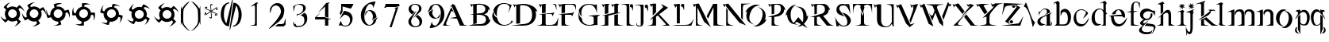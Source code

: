 SplineFontDB: 3.0
FontName: BlackLipstick
FullName: Black Lipstick
FamilyName: Black Lipstick
Weight: Book
Copyright: (c)1998 - 2000 Tea Curran http://www.grilledcheese.com
Version: Grilledcheese.com 7/25/2000
ItalicAngle: 0
UnderlinePosition: -123
UnderlineWidth: 20
Ascent: 800
Descent: 200
InvalidEm: 0
sfntRevision: 0x00010000
LayerCount: 2
Layer: 0 1 "Back" 1
Layer: 1 1 "Fore" 0
XUID: [1021 270 -1463357204 12714540]
FSType: 2
OS2Version: 1
OS2_WeightWidthSlopeOnly: 0
OS2_UseTypoMetrics: 1
CreationTime: 964567483
ModificationTime: 964567483
PfmFamily: 81
TTFWeight: 400
TTFWidth: 5
LineGap: 0
VLineGap: 0
Panose: 0 0 4 0 0 0 0 0 0 0
OS2TypoAscent: 878
OS2TypoAOffset: 0
OS2TypoDescent: -319
OS2TypoDOffset: 0
OS2TypoLinegap: 0
OS2WinAscent: 878
OS2WinAOffset: 0
OS2WinDescent: 319
OS2WinDOffset: 0
HheadAscent: 878
HheadAOffset: 0
HheadDescent: -319
HheadDOffset: 0
OS2SubXSize: 700
OS2SubYSize: 650
OS2SubXOff: 0
OS2SubYOff: 143
OS2SupXSize: 700
OS2SupYSize: 650
OS2SupXOff: 0
OS2SupYOff: 453
OS2StrikeYSize: 50
OS2StrikeYPos: 259
OS2CapHeight: 0
OS2XHeight: 0
OS2Vendor: 'MACR'
OS2CodePages: 00000001.00000000
OS2UnicodeRanges: 00000003.00000000.00000000.00000000
Lookup: 258 0 0 "'kern' Horizontal Kerning in Latin lookup 0" { "'kern' Horizontal Kerning in Latin lookup 0 subtable"  } ['kern' ('DFLT' <'dflt' > 'latn' <'dflt' > ) ]
DEI: 91125
TtTable: prep
NPUSHB
 19
 12
 12
 11
 11
 10
 10
 9
 9
 4
 4
 3
 3
 2
 2
 1
 1
 0
 0
 1
SCANTYPE
PUSHW_1
 511
SCANCTRL
RCVT
ROUND[Grey]
WCVTP
RCVT
ROUND[Grey]
WCVTP
RCVT
ROUND[Grey]
WCVTP
RCVT
ROUND[Grey]
WCVTP
RCVT
ROUND[Grey]
WCVTP
RCVT
ROUND[Grey]
WCVTP
RCVT
ROUND[Grey]
WCVTP
RCVT
ROUND[Grey]
WCVTP
RCVT
ROUND[Grey]
WCVTP
PUSHB_4
 6
 5
 70
 0
CALL
PUSHB_4
 8
 7
 70
 0
CALL
PUSHB_2
 5
 5
RCVT
ROUND[Grey]
WCVTP
PUSHB_2
 7
 7
RCVT
ROUND[Grey]
WCVTP
EndTTInstrs
TtTable: fpgm
NPUSHB
 1
 0
FDEF
SROUND
RCVT
DUP
PUSHB_1
 3
CINDEX
RCVT
SWAP
SUB
ROUND[Grey]
RTG
SWAP
ROUND[Grey]
ADD
WCVTP
ENDF
EndTTInstrs
ShortTable: cvt  16
  -281
  -6
  519
  711
  800
  110
  82
  32
  42
  66
  111
  20
  191
  23133
  1
  3
EndShort
ShortTable: maxp 16
  1
  0
  80
  166
  7
  0
  0
  2
  8
  64
  10
  0
  76
  162
  1
  1
EndShort
LangName: 1033 "+AKkA-1998 - 2000 Tea Curran http://www.grilledcheese.com" "" "Regular" "Grilledcheese.com Black Lipstick" "" "Grilledcheese.com 7/25/2000"
Encoding: ISO8859-1
UnicodeInterp: none
NameList: AGL For New Fonts
DisplaySize: -48
AntiAlias: 1
FitToEm: 1
WinInfo: 0 21 10
BeginChars: 260 80

StartChar: .notdef
Encoding: 256 -1 0
Width: 500
Flags: W
TtInstrs:
NPUSHB
 33
 1
 8
 8
 64
 9
 2
 7
 4
 6
 1
 0
 6
 5
 6
 3
 2
 5
 4
 8
 0
 7
 6
 8
 1
 2
 1
 4
 3
 0
 1
 1
 0
 70
SROUND
MDAP[rnd]
SHZ[rp1]
RTG
SVTCA[y-axis]
MIAP[rnd]
ALIGNRP
MIAP[rnd]
ALIGNRP
SRP0
MIRP[rp0,min,rnd,black]
ALIGNRP
SRP0
MIRP[rp0,min,rnd,black]
ALIGNRP
SVTCA[x-axis]
MDAP[rnd]
ALIGNRP
MIRP[rp0,min,rnd,black]
ALIGNRP
MDAP[rnd]
ALIGNRP
MIRP[rp0,min,rnd,black]
ALIGNRP
SVTCA[y-axis]
IUP[x]
IUP[y]
SVTCA[x-axis]
MD[grid]
ROUND[Grey]
PUSHW_2
 0
 8
MD[grid]
ROUND[Grey]
SUB
PUSHB_1
 64
GT
IF
SHPIX
SRP1
SHZ[rp1]
PUSHW_2
 8
 -64
SHPIX
EIF
EndTTInstrs
LayerCount: 2
Back
Fore
SplineSet
63 0 m 1,0,-1
 63 800 l 1,1,-1
 438 800 l 1,2,-1
 438 0 l 1,3,-1
 63 0 l 1,0,-1
125 63 m 1,4,-1
 375 63 l 1,5,-1
 375 738 l 1,6,-1
 125 738 l 1,7,-1
 125 63 l 1,4,-1
EndSplineSet
EndChar

StartChar: .null
Encoding: 257 -1 1
Width: 0
Flags: W
LayerCount: 2
Back
Fore
EndChar

StartChar: nonmarkingreturn
Encoding: 258 -1 2
Width: 500
Flags: W
LayerCount: 2
Back
Fore
EndChar

StartChar: space
Encoding: 32 32 3
Width: 500
Flags: W
LayerCount: 2
Back
Fore
EndChar

StartChar: exclam
Encoding: 33 33 4
Width: 815
Flags: W
TtInstrs:
NPUSHB
 45
 1
 64
 64
 64
 65
 6
 41
 39
 37
 36
 32
 29
 15
 13
 11
 10
 6
 3
 50
 49
 45
 42
 32
 28
 26
 24
 23
 19
 16
 6
 2
 0
 58
 5
 52
 61
 8
 55
 19
 45
 55
 2
 1
 32
 70
SROUND
MDAP[rnd]
SHZ[rp1]
RTG
SVTCA[y-axis]
MIAP[rnd]
MDAP[rnd]
MDAP[rnd]
SRP0
MIRP[rp0,min,rnd,black]
SVTCA[x-axis]
MDAP[rnd]
MIRP[rp0,min,rnd,black]
MDAP[no-rnd]
MDAP[no-rnd]
MDAP[no-rnd]
MDAP[no-rnd]
MDAP[no-rnd]
MDAP[no-rnd]
MDAP[no-rnd]
MDAP[no-rnd]
MDAP[no-rnd]
MDAP[no-rnd]
MDAP[no-rnd]
MDAP[no-rnd]
MDAP[no-rnd]
MDAP[no-rnd]
SVTCA[y-axis]
MDAP[no-rnd]
MDAP[no-rnd]
MDAP[no-rnd]
MDAP[no-rnd]
MDAP[no-rnd]
MDAP[no-rnd]
MDAP[no-rnd]
MDAP[no-rnd]
MDAP[no-rnd]
MDAP[no-rnd]
MDAP[no-rnd]
MDAP[no-rnd]
IUP[x]
IUP[y]
SVTCA[x-axis]
MD[grid]
ROUND[Grey]
PUSHW_2
 32
 64
MD[grid]
ROUND[Grey]
SUB
PUSHB_1
 64
GT
IF
SHPIX
SRP1
SHZ[rp1]
PUSHW_2
 64
 -64
SHPIX
EIF
EndTTInstrs
LayerCount: 2
Back
Fore
SplineSet
632 376 m 0,0,1
 632 463 632 463 579 527 c 1,2,-1
 623 571 l 1,3,4
 666 558 666 558 709.5 520 c 128,-1,5
 753 482 753 482 767 445 c 1,6,7
 761 503 761 503 705 574 c 0,8,9
 655 637 655 637 609 664 c 1,10,-1
 524 578 l 1,11,12
 468 617 468 617 393 617 c 0,13,14
 306 617 306 617 244 564 c 1,15,-1
 209 599 l 1,16,17
 222 642 222 642 260 685.5 c 128,-1,18
 298 729 298 729 335 743 c 1,19,20
 278 736 278 736 206 681 c 0,21,22
 143 631 143 631 116 585 c 1,23,-1
 193 508 l 1,24,25
 154 451 154 451 154 376 c 0,26,27
 154 294 154 294 201 232 c 1,28,-1
 163 194 l 1,29,30
 120 207 120 207 76.5 245 c 128,-1,31
 33 283 33 283 19 320 c 1,32,33
 25 263 25 263 81 191 c 0,34,35
 130 128 130 128 177 101 c 1,36,-1
 254 179 l 1,37,38
 314 134 314 134 393 134 c 0,39,40
 461 134 461 134 516 167 c 1,41,-1
 562 120 l 1,42,43
 549 77 549 77 511.5 33.5 c 128,-1,44
 474 -10 474 -10 437 -24 c 1,45,46
 494 -18 494 -18 566 38 c 0,47,48
 629 88 629 88 655 134 c 1,49,-1
 573 216 l 1,50,51
 632 282 632 282 632 376 c 0,0,1
257 381 m 0,52,53
 257 440 257 440 297 481.5 c 128,-1,54
 337 523 337 523 393 523 c 256,55,56
 449 523 449 523 489 481.5 c 128,-1,57
 529 440 529 440 529 381 c 0,58,59
 529 323 529 323 489 281.5 c 128,-1,60
 449 240 449 240 393 240 c 256,61,62
 337 240 337 240 297 281.5 c 128,-1,63
 257 323 257 323 257 381 c 0,52,53
EndSplineSet
Kerns2: 76 -30 "'kern' Horizontal Kerning in Latin lookup 0 subtable" 67 -106 "'kern' Horizontal Kerning in Latin lookup 0 subtable" 66 -81 "'kern' Horizontal Kerning in Latin lookup 0 subtable" 65 -45 "'kern' Horizontal Kerning in Latin lookup 0 subtable" 64 -50 "'kern' Horizontal Kerning in Latin lookup 0 subtable" 63 -50 "'kern' Horizontal Kerning in Latin lookup 0 subtable" 62 -81 "'kern' Horizontal Kerning in Latin lookup 0 subtable" 61 -147 "'kern' Horizontal Kerning in Latin lookup 0 subtable" 60 -30 "'kern' Horizontal Kerning in Latin lookup 0 subtable" 59 -69 "'kern' Horizontal Kerning in Latin lookup 0 subtable" 58 -95 "'kern' Horizontal Kerning in Latin lookup 0 subtable" 57 -42 "'kern' Horizontal Kerning in Latin lookup 0 subtable" 56 -44 "'kern' Horizontal Kerning in Latin lookup 0 subtable" 55 -100 "'kern' Horizontal Kerning in Latin lookup 0 subtable" 54 -71 "'kern' Horizontal Kerning in Latin lookup 0 subtable" 53 -45 "'kern' Horizontal Kerning in Latin lookup 0 subtable" 52 -65 "'kern' Horizontal Kerning in Latin lookup 0 subtable" 51 -30 "'kern' Horizontal Kerning in Latin lookup 0 subtable" 50 -104 "'kern' Horizontal Kerning in Latin lookup 0 subtable" 49 -33 "'kern' Horizontal Kerning in Latin lookup 0 subtable" 48 -105 "'kern' Horizontal Kerning in Latin lookup 0 subtable" 47 -88 "'kern' Horizontal Kerning in Latin lookup 0 subtable" 46 -74 "'kern' Horizontal Kerning in Latin lookup 0 subtable" 45 -72 "'kern' Horizontal Kerning in Latin lookup 0 subtable" 44 -124 "'kern' Horizontal Kerning in Latin lookup 0 subtable" 42 -42 "'kern' Horizontal Kerning in Latin lookup 0 subtable" 41 -83 "'kern' Horizontal Kerning in Latin lookup 0 subtable" 39 -86 "'kern' Horizontal Kerning in Latin lookup 0 subtable" 37 -80 "'kern' Horizontal Kerning in Latin lookup 0 subtable" 36 -54 "'kern' Horizontal Kerning in Latin lookup 0 subtable" 35 -174 "'kern' Horizontal Kerning in Latin lookup 0 subtable" 34 -163 "'kern' Horizontal Kerning in Latin lookup 0 subtable" 33 -156 "'kern' Horizontal Kerning in Latin lookup 0 subtable" 32 -194 "'kern' Horizontal Kerning in Latin lookup 0 subtable" 31 -129 "'kern' Horizontal Kerning in Latin lookup 0 subtable" 30 -26 "'kern' Horizontal Kerning in Latin lookup 0 subtable" 29 -91 "'kern' Horizontal Kerning in Latin lookup 0 subtable" 28 -148 "'kern' Horizontal Kerning in Latin lookup 0 subtable" 27 -138 "'kern' Horizontal Kerning in Latin lookup 0 subtable" 26 -30 "'kern' Horizontal Kerning in Latin lookup 0 subtable" 25 -134 "'kern' Horizontal Kerning in Latin lookup 0 subtable" 24 -147 "'kern' Horizontal Kerning in Latin lookup 0 subtable" 23 -145 "'kern' Horizontal Kerning in Latin lookup 0 subtable" 22 -170 "'kern' Horizontal Kerning in Latin lookup 0 subtable" 21 -99 "'kern' Horizontal Kerning in Latin lookup 0 subtable" 20 -154 "'kern' Horizontal Kerning in Latin lookup 0 subtable" 19 -212 "'kern' Horizontal Kerning in Latin lookup 0 subtable" 18 -147 "'kern' Horizontal Kerning in Latin lookup 0 subtable" 17 -134 "'kern' Horizontal Kerning in Latin lookup 0 subtable" 16 -329 "'kern' Horizontal Kerning in Latin lookup 0 subtable" 15 -25 "'kern' Horizontal Kerning in Latin lookup 0 subtable" 12 -210 "'kern' Horizontal Kerning in Latin lookup 0 subtable" 10 -135 "'kern' Horizontal Kerning in Latin lookup 0 subtable" 6 -48 "'kern' Horizontal Kerning in Latin lookup 0 subtable" 5 -145 "'kern' Horizontal Kerning in Latin lookup 0 subtable" 4 -145 "'kern' Horizontal Kerning in Latin lookup 0 subtable"
EndChar

StartChar: quotedbl
Encoding: 34 34 5
Width: 811
Flags: W
TtInstrs:
NPUSHB
 45
 1
 88
 88
 64
 89
 10
 55
 53
 49
 48
 42
 39
 21
 19
 15
 14
 8
 5
 66
 65
 59
 56
 44
 38
 36
 32
 31
 25
 22
 10
 4
 2
 76
 5
 86
 81
 8
 71
 27
 61
 71
 2
 1
 44
 70
SROUND
MDAP[rnd]
SHZ[rp1]
RTG
SVTCA[y-axis]
MIAP[rnd]
MDAP[rnd]
MDAP[rnd]
SRP0
MIRP[rp0,min,rnd,black]
SVTCA[x-axis]
MDAP[rnd]
MIRP[rp0,min,rnd,black]
MDAP[no-rnd]
MDAP[no-rnd]
MDAP[no-rnd]
MDAP[no-rnd]
MDAP[no-rnd]
MDAP[no-rnd]
MDAP[no-rnd]
MDAP[no-rnd]
MDAP[no-rnd]
MDAP[no-rnd]
MDAP[no-rnd]
MDAP[no-rnd]
MDAP[no-rnd]
MDAP[no-rnd]
SVTCA[y-axis]
MDAP[no-rnd]
MDAP[no-rnd]
MDAP[no-rnd]
MDAP[no-rnd]
MDAP[no-rnd]
MDAP[no-rnd]
MDAP[no-rnd]
MDAP[no-rnd]
MDAP[no-rnd]
MDAP[no-rnd]
MDAP[no-rnd]
MDAP[no-rnd]
IUP[x]
IUP[y]
SVTCA[x-axis]
MD[grid]
ROUND[Grey]
PUSHW_2
 44
 88
MD[grid]
ROUND[Grey]
SUB
PUSHB_1
 64
GT
IF
SHPIX
SRP1
SHZ[rp1]
PUSHW_2
 88
 -64
SHPIX
EIF
EndTTInstrs
LayerCount: 2
Back
Fore
SplineSet
628 313 m 0,0,1
 637 346 637 346 637 378 c 0,2,3
 637 428 637 428 616 473 c 1,4,-1
 670 504 l 1,5,6
 708 480 708 480 740.5 432.5 c 128,-1,7
 773 385 773 385 776 346 c 1,8,9
 778 356 778 356 778 367 c 0,10,11
 778 424 778 424 745 498 c 0,12,13
 714 564 714 564 680 597 c 1,14,-1
 576 536 l 1,15,16
 532 589 532 589 460 608 c 0,17,18
 426 618 426 618 395 618 c 0,19,20
 347 618 347 618 302 595 c 1,21,-1
 277 638 l 1,22,23
 301 676 301 676 348.5 708.5 c 128,-1,24
 396 741 396 741 436 745 c 1,25,26
 426 746 426 746 414 746 c 0,27,28
 357 746 357 746 284 713 c 0,29,30
 217 683 217 683 184 649 c 1,31,-1
 238 554 l 1,32,33
 185 509 185 509 166 437 c 0,34,35
 157 404 157 404 157 372 c 0,36,37
 157 329 157 329 174 286 c 1,38,-1
 128 260 l 1,39,40
 89 283 89 283 57 331 c 128,-1,41
 25 379 25 379 21 418 c 1,42,43
 20 408 20 408 20 396 c 0,44,45
 20 339 20 339 53 266 c 0,46,47
 83 199 83 199 117 166 c 1,48,-1
 212 221 l 1,49,50
 258 162 258 162 335 142 c 0,51,52
 367 133 367 133 399 133 c 256,53,54
 431 133 431 133 462 142 c 1,55,-1
 495 84 l 1,56,57
 471 46 471 46 423.5 13.5 c 128,-1,58
 376 -19 376 -19 336 -22 c 1,59,60
 347 -24 347 -24 358 -24 c 0,61,62
 415 -24 415 -24 488 10 c 0,63,64
 555 40 555 40 588 74 c 1,65,-1
 530 175 l 1,66,67
 604 222 604 222 628 313 c 0,0,1
267 416 m 0,68,69
 280 463 280 463 317.5 492.5 c 128,-1,70
 355 522 355 522 401 522 c 0,71,72
 418 522 418 522 435 517 c 0,73,74
 480 505 480 505 507.5 467.5 c 128,-1,75
 535 430 535 430 535 383 c 0,76,77
 535 364 535 364 530 346 c 0,78,79
 517 298 517 298 479.5 269 c 128,-1,80
 442 240 442 240 396 240 c 0,81,82
 379 240 379 240 362 244 c 0,83,84
 317 256 317 256 289.5 293.5 c 128,-1,85
 262 331 262 331 262 378 c 0,86,87
 262 397 262 397 267 416 c 0,68,69
EndSplineSet
Kerns2: 67 -57 "'kern' Horizontal Kerning in Latin lookup 0 subtable" 66 -79 "'kern' Horizontal Kerning in Latin lookup 0 subtable" 64 -45 "'kern' Horizontal Kerning in Latin lookup 0 subtable" 63 -45 "'kern' Horizontal Kerning in Latin lookup 0 subtable" 62 -71 "'kern' Horizontal Kerning in Latin lookup 0 subtable" 61 -138 "'kern' Horizontal Kerning in Latin lookup 0 subtable" 59 -67 "'kern' Horizontal Kerning in Latin lookup 0 subtable" 58 -85 "'kern' Horizontal Kerning in Latin lookup 0 subtable" 55 -48 "'kern' Horizontal Kerning in Latin lookup 0 subtable" 54 -25 "'kern' Horizontal Kerning in Latin lookup 0 subtable" 52 -55 "'kern' Horizontal Kerning in Latin lookup 0 subtable" 50 -106 "'kern' Horizontal Kerning in Latin lookup 0 subtable" 48 -108 "'kern' Horizontal Kerning in Latin lookup 0 subtable" 47 -91 "'kern' Horizontal Kerning in Latin lookup 0 subtable" 46 -78 "'kern' Horizontal Kerning in Latin lookup 0 subtable" 45 -77 "'kern' Horizontal Kerning in Latin lookup 0 subtable" 44 -124 "'kern' Horizontal Kerning in Latin lookup 0 subtable" 42 -45 "'kern' Horizontal Kerning in Latin lookup 0 subtable" 41 -74 "'kern' Horizontal Kerning in Latin lookup 0 subtable" 40 26 "'kern' Horizontal Kerning in Latin lookup 0 subtable" 39 -77 "'kern' Horizontal Kerning in Latin lookup 0 subtable" 37 -71 "'kern' Horizontal Kerning in Latin lookup 0 subtable" 36 -45 "'kern' Horizontal Kerning in Latin lookup 0 subtable" 35 -165 "'kern' Horizontal Kerning in Latin lookup 0 subtable" 34 -153 "'kern' Horizontal Kerning in Latin lookup 0 subtable" 33 -174 "'kern' Horizontal Kerning in Latin lookup 0 subtable" 32 -185 "'kern' Horizontal Kerning in Latin lookup 0 subtable" 31 -115 "'kern' Horizontal Kerning in Latin lookup 0 subtable" 28 -61 "'kern' Horizontal Kerning in Latin lookup 0 subtable" 27 -130 "'kern' Horizontal Kerning in Latin lookup 0 subtable" 25 -49 "'kern' Horizontal Kerning in Latin lookup 0 subtable" 24 -127 "'kern' Horizontal Kerning in Latin lookup 0 subtable" 23 -150 "'kern' Horizontal Kerning in Latin lookup 0 subtable" 22 -174 "'kern' Horizontal Kerning in Latin lookup 0 subtable" 21 -79 "'kern' Horizontal Kerning in Latin lookup 0 subtable" 20 -137 "'kern' Horizontal Kerning in Latin lookup 0 subtable" 19 -183 "'kern' Horizontal Kerning in Latin lookup 0 subtable" 18 -150 "'kern' Horizontal Kerning in Latin lookup 0 subtable" 17 -127 "'kern' Horizontal Kerning in Latin lookup 0 subtable" 16 -350 "'kern' Horizontal Kerning in Latin lookup 0 subtable" 12 -201 "'kern' Horizontal Kerning in Latin lookup 0 subtable" 10 -131 "'kern' Horizontal Kerning in Latin lookup 0 subtable" 6 -39 "'kern' Horizontal Kerning in Latin lookup 0 subtable" 5 -27 "'kern' Horizontal Kerning in Latin lookup 0 subtable" 4 -132 "'kern' Horizontal Kerning in Latin lookup 0 subtable"
EndChar

StartChar: numbersign
Encoding: 35 35 6
Width: 807
Flags: W
TtInstrs:
NPUSHB
 53
 1
 82
 82
 64
 83
 12
 59
 57
 49
 48
 39
 21
 19
 15
 14
 10
 5
 64
 63
 59
 54
 46
 44
 42
 38
 36
 32
 31
 27
 22
 12
 10
 8
 4
 2
 72
 5
 80
 76
 8
 68
 29
 61
 68
 2
 44
 2
 27
 25
 3
 1
 46
 70
SROUND
MDAP[rnd]
SHZ[rp1]
RTG
SVTCA[y-axis]
MIAP[rnd]
ALIGNRP
MIAP[rnd]
MIAP[rnd]
MDAP[rnd]
MDAP[rnd]
SRP0
MIRP[rp0,min,rnd,black]
SVTCA[x-axis]
MDAP[rnd]
MIRP[rp0,min,rnd,black]
MDAP[no-rnd]
MDAP[no-rnd]
MDAP[no-rnd]
MDAP[no-rnd]
MDAP[no-rnd]
MDAP[no-rnd]
MDAP[no-rnd]
MDAP[no-rnd]
MDAP[no-rnd]
MDAP[no-rnd]
MDAP[no-rnd]
MDAP[no-rnd]
MDAP[no-rnd]
MDAP[no-rnd]
MDAP[no-rnd]
MDAP[no-rnd]
MDAP[no-rnd]
MDAP[no-rnd]
SVTCA[y-axis]
MDAP[no-rnd]
MDAP[no-rnd]
MDAP[no-rnd]
MDAP[no-rnd]
MDAP[no-rnd]
MDAP[no-rnd]
MDAP[no-rnd]
MDAP[no-rnd]
MDAP[no-rnd]
MDAP[no-rnd]
MDAP[no-rnd]
IUP[x]
IUP[y]
SVTCA[x-axis]
MD[grid]
ROUND[Grey]
PUSHW_2
 46
 82
MD[grid]
ROUND[Grey]
SUB
PUSHB_1
 64
GT
IF
SHPIX
SRP1
SHZ[rp1]
PUSHW_2
 82
 -64
SHPIX
EIF
EndTTInstrs
LayerCount: 2
Back
Fore
SplineSet
608 254 m 0,0,1
 641 311 641 311 641 373 c 0,2,3
 641 392 641 392 638 411 c 1,4,-1
 698 427 l 1,5,6
 725 399 725 399 743 352.5 c 128,-1,7
 761 306 761 306 761 267 c 0,8,9
 761 256 761 256 760 247 c 1,10,11
 775 280 775 280 775 332 c 0,12,13
 775 443 775 443 732 515 c 1,14,-1
 615 483 l 1,15,16
 587 545 587 545 522 583 c 0,17,18
 466 615 466 615 408 615 c 0,19,20
 388 615 388 615 366 611 c 1,21,-1
 354 658 l 1,22,23
 382 685 382 685 428.5 703.5 c 128,-1,24
 475 722 475 722 514 722 c 0,25,26
 525 722 525 722 534 720 c 1,27,28
 501 735 501 735 449 735 c 0,29,30
 338 735 338 735 266 693 c 1,31,-1
 294 588 l 1,32,33
 231 558 231 558 194 493 c 0,34,35
 161 436 161 436 161 376 c 0,36,37
 161 361 161 361 163 345 c 1,38,-1
 111 331 l 1,39,40
 84 360 84 360 66 406.5 c 128,-1,41
 48 453 48 453 48 492 c 0,42,43
 48 503 48 503 49 512 c 1,44,45
 34 479 34 479 34 427 c 0,46,47
 34 316 34 316 77 244 c 1,48,-1
 183 273 l 1,49,50
 212 204 212 204 280 164 c 0,51,52
 339 130 339 130 403 132 c 1,53,-1
 420 67 l 1,54,55
 391 40 391 40 345 22 c 128,-1,56
 299 4 299 4 259 4 c 0,57,58
 249 4 249 4 239 5 c 1,59,60
 273 -9 273 -9 325 -9 c 0,61,62
 436 -9 436 -9 508 33 c 1,63,-1
 477 145 l 1,64,65
 561 172 561 172 608 254 c 0,0,1
286 446 m 0,66,67
 328 518 328 518 408 518 c 0,68,69
 444 518 444 518 474 501 c 0,70,71
 541 462 541 462 541 383 c 0,72,73
 541 344 541 344 522 311 c 0,74,75
 480 239 480 239 399 239 c 0,76,77
 364 239 364 239 333 256 c 0,78,79
 267 295 267 295 267 374 c 0,80,81
 267 413 267 413 286 446 c 0,66,67
EndSplineSet
Kerns2: 67 -48 "'kern' Horizontal Kerning in Latin lookup 0 subtable" 66 -78 "'kern' Horizontal Kerning in Latin lookup 0 subtable" 65 23 "'kern' Horizontal Kerning in Latin lookup 0 subtable" 64 -46 "'kern' Horizontal Kerning in Latin lookup 0 subtable" 63 -46 "'kern' Horizontal Kerning in Latin lookup 0 subtable" 62 -71 "'kern' Horizontal Kerning in Latin lookup 0 subtable" 61 -136 "'kern' Horizontal Kerning in Latin lookup 0 subtable" 60 -21 "'kern' Horizontal Kerning in Latin lookup 0 subtable" 59 -69 "'kern' Horizontal Kerning in Latin lookup 0 subtable" 58 -28 "'kern' Horizontal Kerning in Latin lookup 0 subtable" 55 28 "'kern' Horizontal Kerning in Latin lookup 0 subtable" 53 23 "'kern' Horizontal Kerning in Latin lookup 0 subtable" 52 -55 "'kern' Horizontal Kerning in Latin lookup 0 subtable" 50 -144 "'kern' Horizontal Kerning in Latin lookup 0 subtable" 48 -159 "'kern' Horizontal Kerning in Latin lookup 0 subtable" 47 -182 "'kern' Horizontal Kerning in Latin lookup 0 subtable" 46 -103 "'kern' Horizontal Kerning in Latin lookup 0 subtable" 45 -117 "'kern' Horizontal Kerning in Latin lookup 0 subtable" 44 -123 "'kern' Horizontal Kerning in Latin lookup 0 subtable" 41 26 "'kern' Horizontal Kerning in Latin lookup 0 subtable" 40 28 "'kern' Horizontal Kerning in Latin lookup 0 subtable" 39 20 "'kern' Horizontal Kerning in Latin lookup 0 subtable" 37 -71 "'kern' Horizontal Kerning in Latin lookup 0 subtable" 36 -43 "'kern' Horizontal Kerning in Latin lookup 0 subtable" 35 -166 "'kern' Horizontal Kerning in Latin lookup 0 subtable" 34 -128 "'kern' Horizontal Kerning in Latin lookup 0 subtable" 33 -175 "'kern' Horizontal Kerning in Latin lookup 0 subtable" 32 -186 "'kern' Horizontal Kerning in Latin lookup 0 subtable" 31 -44 "'kern' Horizontal Kerning in Latin lookup 0 subtable" 28 -62 "'kern' Horizontal Kerning in Latin lookup 0 subtable" 27 -130 "'kern' Horizontal Kerning in Latin lookup 0 subtable" 25 -49 "'kern' Horizontal Kerning in Latin lookup 0 subtable" 24 -99 "'kern' Horizontal Kerning in Latin lookup 0 subtable" 23 -150 "'kern' Horizontal Kerning in Latin lookup 0 subtable" 22 -296 "'kern' Horizontal Kerning in Latin lookup 0 subtable" 21 -78 "'kern' Horizontal Kerning in Latin lookup 0 subtable" 20 -138 "'kern' Horizontal Kerning in Latin lookup 0 subtable" 19 -117 "'kern' Horizontal Kerning in Latin lookup 0 subtable" 18 -151 "'kern' Horizontal Kerning in Latin lookup 0 subtable" 17 -129 "'kern' Horizontal Kerning in Latin lookup 0 subtable" 16 -350 "'kern' Horizontal Kerning in Latin lookup 0 subtable" 12 -201 "'kern' Horizontal Kerning in Latin lookup 0 subtable" 6 -41 "'kern' Horizontal Kerning in Latin lookup 0 subtable" 5 -27 "'kern' Horizontal Kerning in Latin lookup 0 subtable" 4 -22 "'kern' Horizontal Kerning in Latin lookup 0 subtable"
EndChar

StartChar: dollar
Encoding: 36 36 7
Width: 864
Flags: W
TtInstrs:
NPUSHB
 47
 1
 68
 68
 64
 69
 9
 49
 47
 40
 39
 35
 31
 30
 21
 19
 12
 11
 7
 3
 2
 54
 53
 49
 45
 44
 37
 35
 33
 21
 17
 16
 9
 7
 5
 60
 5
 66
 63
 8
 57
 23
 51
 57
 2
 1
 37
 70
SROUND
MDAP[rnd]
SHZ[rp1]
RTG
SVTCA[y-axis]
MIAP[rnd]
MDAP[rnd]
MDAP[rnd]
SRP0
MIRP[rp0,min,rnd,black]
SVTCA[x-axis]
MDAP[rnd]
MIRP[rp0,min,rnd,black]
MDAP[no-rnd]
MDAP[no-rnd]
MDAP[no-rnd]
MDAP[no-rnd]
MDAP[no-rnd]
MDAP[no-rnd]
MDAP[no-rnd]
MDAP[no-rnd]
MDAP[no-rnd]
MDAP[no-rnd]
MDAP[no-rnd]
MDAP[no-rnd]
MDAP[no-rnd]
MDAP[no-rnd]
SVTCA[y-axis]
MDAP[no-rnd]
MDAP[no-rnd]
MDAP[no-rnd]
MDAP[no-rnd]
MDAP[no-rnd]
MDAP[no-rnd]
MDAP[no-rnd]
MDAP[no-rnd]
MDAP[no-rnd]
MDAP[no-rnd]
MDAP[no-rnd]
MDAP[no-rnd]
MDAP[no-rnd]
MDAP[no-rnd]
IUP[x]
IUP[y]
SVTCA[x-axis]
MD[grid]
ROUND[Grey]
PUSHW_2
 37
 68
MD[grid]
ROUND[Grey]
SUB
PUSHB_1
 64
GT
IF
SHPIX
SRP1
SHZ[rp1]
PUSHW_2
 68
 -64
SHPIX
EIF
EndTTInstrs
LayerCount: 2
Back
Fore
SplineSet
574 202 m 0,0,1
 635 263 635 263 643 346 c 1,2,-1
 705 346 l 1,3,4
 731 297 731 297 731 229 c 0,5,6
 731 184 731 184 718 156 c 1,7,8
 769 219 769 219 769 349 c 0,9,10
 769 393 769 393 761 422 c 1,11,-1
 640 421 l 1,12,13
 628 489 628 489 575 542 c 0,14,15
 513 603 513 603 432 609 c 1,16,-1
 432 658 l 1,17,18
 481 685 481 685 550 685 c 0,19,20
 594 685 594 685 623 672 c 1,21,22
 559 722 559 722 430 722 c 0,23,24
 385 722 385 722 357 714 c 1,25,-1
 356 605 l 1,26,27
 288 593 288 593 235 540 c 0,28,29
 177 482 177 482 167 405 c 1,30,-1
 114 405 l 1,31,32
 87 454 87 454 87 523 c 0,33,34
 87 567 87 567 100 596 c 1,35,36
 50 532 50 532 50 403 c 0,37,38
 50 358 50 358 58 330 c 1,39,-1
 167 330 l 1,40,41
 177 256 177 256 233 200 c 0,42,43
 282 152 282 152 344 137 c 1,44,-1
 344 70 l 1,45,46
 295 44 295 44 226 44 c 0,47,48
 182 44 182 44 153 57 c 1,49,50
 217 6 217 6 346 6 c 0,51,52
 391 6 391 6 419 14 c 1,53,-1
 419 131 l 1,54,55
 507 135 507 135 574 202 c 0,0,1
414 514 m 0,57,58
 470 514 470 514 508.5 475 c 128,-1,59
 547 436 547 436 547 380 c 0,60,61
 547 321 547 321 504.5 278.5 c 128,-1,62
 462 236 462 236 403 236 c 0,63,64
 347 236 347 236 308.5 275 c 128,-1,65
 270 314 270 314 270 370 c 0,66,67
 270 429 270 429 312.5 471.5 c 128,-1,56
 355 514 355 514 414 514 c 0,57,58
EndSplineSet
EndChar

StartChar: percent
Encoding: 37 37 8
Width: 864
Flags: W
TtInstrs:
NPUSHB
 41
 1
 75
 75
 64
 76
 11
 57
 55
 50
 48
 35
 30
 21
 19
 7
 2
 50
 45
 42
 40
 39
 35
 33
 21
 16
 11
 7
 5
 65
 5
 73
 69
 8
 61
 25
 54
 61
 2
 1
 39
 70
SROUND
MDAP[rnd]
SHZ[rp1]
RTG
SVTCA[y-axis]
MIAP[rnd]
MDAP[rnd]
MDAP[rnd]
SRP0
MIRP[rp0,min,rnd,black]
SVTCA[x-axis]
MDAP[rnd]
MIRP[rp0,min,rnd,black]
MDAP[no-rnd]
MDAP[no-rnd]
MDAP[no-rnd]
MDAP[no-rnd]
MDAP[no-rnd]
MDAP[no-rnd]
MDAP[no-rnd]
MDAP[no-rnd]
MDAP[no-rnd]
MDAP[no-rnd]
MDAP[no-rnd]
MDAP[no-rnd]
SVTCA[y-axis]
MDAP[no-rnd]
MDAP[no-rnd]
MDAP[no-rnd]
MDAP[no-rnd]
MDAP[no-rnd]
MDAP[no-rnd]
MDAP[no-rnd]
MDAP[no-rnd]
MDAP[no-rnd]
MDAP[no-rnd]
IUP[x]
IUP[y]
SVTCA[x-axis]
MD[grid]
ROUND[Grey]
PUSHW_2
 39
 75
MD[grid]
ROUND[Grey]
SUB
PUSHB_1
 64
GT
IF
SHPIX
SRP1
SHZ[rp1]
PUSHW_2
 75
 -64
SHPIX
EIF
EndTTInstrs
LayerCount: 2
Back
Fore
SplineSet
527 160 m 0,0,1
 602 204 602 204 631 282 c 1,2,-1
 691 266 l 1,3,4
 696 245 696 245 696 220 c 0,5,6
 696 129 696 129 654 78 c 1,7,8
 701 113 701 113 735 196 c 0,9,10
 765 271 765 271 765 324 c 1,11,-1
 647 355 l 1,12,13
 654 424 654 424 616 488 c 0,14,15
 573 564 573 564 495 591 c 1,16,-1
 508 638 l 1,17,18
 529 643 529 643 554 643 c 0,19,20
 646 643 646 643 696 601 c 1,21,22
 662 648 662 648 578 682 c 0,23,24
 503 712 503 712 450 712 c 1,25,-1
 421 607 l 1,26,27
 352 612 352 612 287 575 c 0,28,29
 217 534 217 534 187 462 c 1,30,-1
 135 476 l 1,31,32
 130 497 130 497 130 522 c 0,33,34
 130 613 130 613 172 664 c 1,35,36
 125 629 125 629 91 546 c 0,37,38
 61 471 61 471 61 418 c 1,39,-1
 167 389 l 1,40,41
 165 375 165 375 165 361 c 0,42,43
 165 300 165 300 199.5 243 c 128,-1,44
 234 186 234 186 288 157 c 1,45,-1
 270 93 l 1,46,47
 250 88 250 88 224 88 c 0,48,49
 133 88 133 88 83 129 c 1,50,51
 117 83 117 83 201 49 c 0,52,53
 276 19 276 19 329 19 c 1,54,-1
 359 132 l 1,55,56
 383 127 383 127 407 127 c 0,57,58
 468 127 468 127 527 160 c 0,0,1
344 488 m 0,59,60
 378 508 378 508 416 508 c 0,61,62
 496 508 496 508 534 441 c 0,63,64
 552 410 552 410 552 375 c 0,65,66
 552 294 552 294 480 253 c 0,67,68
 446 233 446 233 408 233 c 0,69,70
 328 233 328 233 290 300 c 0,71,72
 272 330 272 330 272 366 c 0,73,74
 272 447 272 447 344 488 c 0,59,60
EndSplineSet
EndChar

StartChar: ampersand
Encoding: 38 38 9
Width: 864
Flags: W
TtInstrs:
NPUSHB
 45
 1
 78
 78
 64
 79
 21
 56
 54
 53
 49
 46
 32
 28
 26
 25
 18
 2
 49
 45
 43
 41
 40
 36
 33
 21
 17
 13
 11
 10
 6
 3
 75
 5
 65
 60
 8
 70
 6
 36
 3
 21
 2
 1
 49
 70
SROUND
MDAP[rnd]
SHZ[rp1]
RTG
SVTCA[y-axis]
MIAP[rnd]
MIAP[rnd]
MDAP[rnd]
MDAP[rnd]
MIRP[rp0,min,rnd,black]
SVTCA[x-axis]
MDAP[rnd]
MIRP[rp0,min,rnd,black]
MDAP[no-rnd]
MDAP[no-rnd]
MDAP[no-rnd]
MDAP[no-rnd]
MDAP[no-rnd]
MDAP[no-rnd]
MDAP[no-rnd]
MDAP[no-rnd]
MDAP[no-rnd]
MDAP[no-rnd]
MDAP[no-rnd]
MDAP[no-rnd]
MDAP[no-rnd]
MDAP[no-rnd]
SVTCA[y-axis]
MDAP[no-rnd]
MDAP[no-rnd]
MDAP[no-rnd]
MDAP[no-rnd]
MDAP[no-rnd]
MDAP[no-rnd]
MDAP[no-rnd]
MDAP[no-rnd]
MDAP[no-rnd]
MDAP[no-rnd]
MDAP[no-rnd]
IUP[x]
IUP[y]
SVTCA[x-axis]
MD[grid]
ROUND[Grey]
PUSHW_2
 49
 78
MD[grid]
ROUND[Grey]
SUB
PUSHB_1
 64
GT
IF
SHPIX
SRP1
SHZ[rp1]
PUSHW_2
 78
 -64
SHPIX
EIF
EndTTInstrs
LayerCount: 2
Back
Fore
SplineSet
471 132 m 0,0,1
 555 155 555 155 603 223 c 1,2,-1
 657 192 l 1,3,4
 655 147 655 147 630 95 c 128,-1,5
 605 43 605 43 573 20 c 1,6,7
 626 41 626 41 681 113 c 0,8,9
 729 178 729 178 743 229 c 1,10,-1
 638 289 l 1,11,12
 651 326 651 326 651 362 c 0,13,14
 651 393 651 393 642 426 c 0,15,16
 619 510 619 510 552 556 c 1,17,-1
 577 599 l 1,18,19
 622 597 622 597 673.5 572 c 128,-1,20
 725 547 725 547 748 515 c 1,21,22
 727 568 727 568 655 623 c 0,23,24
 591 671 591 671 539 685 c 1,25,-1
 484 591 l 1,26,27
 448 604 448 604 411 604 c 0,28,29
 381 604 381 604 347 595 c 0,30,31
 268 574 268 574 220 512 c 1,32,-1
 174 539 l 1,33,34
 175 584 175 584 200.5 635.5 c 128,-1,35
 226 687 226 687 258 710 c 1,36,37
 204 689 204 689 150 617 c 0,38,39
 101 553 101 553 88 501 c 1,40,-1
 183 447 l 1,41,42
 166 406 166 406 166 365 c 0,43,44
 166 260 166 260 239 191 c 1,45,-1
 206 134 l 1,46,47
 160 135 160 135 108.5 160 c 128,-1,48
 57 185 57 185 34 217 c 1,49,50
 55 164 55 164 127 109 c 0,51,52
 191 61 191 61 243 47 c 1,53,-1
 301 148 l 1,54,55
 350 123 350 123 404 123 c 0,56,57
 437 123 437 123 471 132 c 0,0,1
379 496 m 0,58,59
 398 501 398 501 417 501 c 0,60,61
 464 501 464 501 501.5 473.5 c 128,-1,62
 539 446 539 446 551 402 c 0,63,64
 555 385 555 385 555 368 c 0,65,66
 555 322 555 322 526 284 c 128,-1,67
 497 246 497 246 449 234 c 0,68,69
 431 229 431 229 411 229 c 0,70,71
 365 229 365 229 327.5 256.5 c 128,-1,72
 290 284 290 284 278 329 c 0,73,74
 273 345 273 345 273 363 c 0,75,76
 273 409 273 409 302.5 446.5 c 128,-1,77
 332 484 332 484 379 496 c 0,58,59
EndSplineSet
EndChar

StartChar: quotesingle
Encoding: 39 39 10
Width: 824
Flags: W
TtInstrs:
NPUSHB
 43
 1
 64
 64
 64
 65
 19
 50
 49
 45
 42
 28
 26
 24
 23
 19
 16
 2
 0
 45
 41
 39
 37
 36
 32
 29
 19
 15
 13
 11
 10
 6
 3
 61
 5
 55
 58
 8
 52
 32
 6
 1
 45
 70
SROUND
MDAP[rnd]
SHZ[rp1]
RTG
SVTCA[y-axis]
MDAP[rnd]
MDAP[rnd]
MDAP[rnd]
MIRP[rp0,min,rnd,black]
SVTCA[x-axis]
MDAP[rnd]
MIRP[rp0,min,rnd,black]
MDAP[no-rnd]
MDAP[no-rnd]
MDAP[no-rnd]
MDAP[no-rnd]
MDAP[no-rnd]
MDAP[no-rnd]
MDAP[no-rnd]
MDAP[no-rnd]
MDAP[no-rnd]
MDAP[no-rnd]
MDAP[no-rnd]
MDAP[no-rnd]
MDAP[no-rnd]
MDAP[no-rnd]
SVTCA[y-axis]
MDAP[no-rnd]
MDAP[no-rnd]
MDAP[no-rnd]
MDAP[no-rnd]
MDAP[no-rnd]
MDAP[no-rnd]
MDAP[no-rnd]
MDAP[no-rnd]
MDAP[no-rnd]
MDAP[no-rnd]
MDAP[no-rnd]
MDAP[no-rnd]
IUP[x]
IUP[y]
SVTCA[x-axis]
MD[grid]
ROUND[Grey]
PUSHW_2
 45
 64
MD[grid]
ROUND[Grey]
SUB
PUSHB_1
 64
GT
IF
SHPIX
SRP1
SHZ[rp1]
PUSHW_2
 64
 -64
SHPIX
EIF
EndTTInstrs
LayerCount: 2
Back
Fore
SplineSet
407 120 m 0,0,1
 495 120 495 120 559 173 c 1,2,-1
 603 129 l 1,3,4
 590 86 590 86 552 42.5 c 128,-1,5
 514 -1 514 -1 477 -15 c 1,6,7
 534 -9 534 -9 606 47 c 0,8,9
 669 97 669 97 696 143 c 1,10,-1
 610 228 l 1,11,12
 649 284 649 284 649 359 c 0,13,14
 649 446 649 446 596 508 c 1,15,-1
 631 543 l 1,16,17
 674 530 674 530 717.5 492 c 128,-1,18
 761 454 761 454 775 417 c 1,19,20
 768 474 768 474 713 546 c 0,21,22
 663 609 663 609 617 636 c 1,23,-1
 540 559 l 1,24,25
 482 598 482 598 407 598 c 0,26,27
 326 598 326 598 264 551 c 1,28,-1
 226 589 l 1,29,30
 239 632 239 632 277 675.5 c 128,-1,31
 315 719 315 719 352 733 c 1,32,33
 294 727 294 727 223 671 c 0,34,35
 160 622 160 622 133 575 c 1,36,-1
 211 498 l 1,37,38
 166 438 166 438 166 359 c 0,39,40
 166 291 166 291 199 236 c 1,41,-1
 152 189 l 1,42,43
 109 202 109 202 65.5 240 c 128,-1,44
 22 278 22 278 8 315 c 1,45,46
 14 258 14 258 70 186 c 0,47,48
 119 123 119 123 166 96 c 1,49,-1
 248 179 l 1,50,51
 314 120 314 120 407 120 c 0,0,1
413 495 m 0,52,53
 472 495 472 495 513 455 c 128,-1,54
 554 415 554 415 554 359 c 256,55,56
 554 303 554 303 513 263 c 128,-1,57
 472 223 472 223 413 223 c 0,58,59
 355 223 355 223 313.5 263 c 128,-1,60
 272 303 272 303 272 359 c 256,61,62
 272 415 272 415 313.5 455 c 128,-1,63
 355 495 355 495 413 495 c 0,52,53
EndSplineSet
Kerns2: 76 -26 "'kern' Horizontal Kerning in Latin lookup 0 subtable" 74 -23 "'kern' Horizontal Kerning in Latin lookup 0 subtable" 67 -84 "'kern' Horizontal Kerning in Latin lookup 0 subtable" 66 -83 "'kern' Horizontal Kerning in Latin lookup 0 subtable" 65 -22 "'kern' Horizontal Kerning in Latin lookup 0 subtable" 64 -50 "'kern' Horizontal Kerning in Latin lookup 0 subtable" 63 -50 "'kern' Horizontal Kerning in Latin lookup 0 subtable" 62 -81 "'kern' Horizontal Kerning in Latin lookup 0 subtable" 61 -148 "'kern' Horizontal Kerning in Latin lookup 0 subtable" 60 -25 "'kern' Horizontal Kerning in Latin lookup 0 subtable" 59 -72 "'kern' Horizontal Kerning in Latin lookup 0 subtable" 58 -96 "'kern' Horizontal Kerning in Latin lookup 0 subtable" 57 -28 "'kern' Horizontal Kerning in Latin lookup 0 subtable" 56 -21 "'kern' Horizontal Kerning in Latin lookup 0 subtable" 55 -78 "'kern' Horizontal Kerning in Latin lookup 0 subtable" 54 -55 "'kern' Horizontal Kerning in Latin lookup 0 subtable" 53 -23 "'kern' Horizontal Kerning in Latin lookup 0 subtable" 52 -66 "'kern' Horizontal Kerning in Latin lookup 0 subtable" 51 -27 "'kern' Horizontal Kerning in Latin lookup 0 subtable" 50 -125 "'kern' Horizontal Kerning in Latin lookup 0 subtable" 49 -30 "'kern' Horizontal Kerning in Latin lookup 0 subtable" 48 -126 "'kern' Horizontal Kerning in Latin lookup 0 subtable" 47 -109 "'kern' Horizontal Kerning in Latin lookup 0 subtable" 46 -88 "'kern' Horizontal Kerning in Latin lookup 0 subtable" 45 -88 "'kern' Horizontal Kerning in Latin lookup 0 subtable" 44 -132 "'kern' Horizontal Kerning in Latin lookup 0 subtable" 42 -49 "'kern' Horizontal Kerning in Latin lookup 0 subtable" 41 -84 "'kern' Horizontal Kerning in Latin lookup 0 subtable" 39 -88 "'kern' Horizontal Kerning in Latin lookup 0 subtable" 37 -81 "'kern' Horizontal Kerning in Latin lookup 0 subtable" 36 -53 "'kern' Horizontal Kerning in Latin lookup 0 subtable" 35 -176 "'kern' Horizontal Kerning in Latin lookup 0 subtable" 34 -164 "'kern' Horizontal Kerning in Latin lookup 0 subtable" 33 -164 "'kern' Horizontal Kerning in Latin lookup 0 subtable" 32 -196 "'kern' Horizontal Kerning in Latin lookup 0 subtable" 31 -131 "'kern' Horizontal Kerning in Latin lookup 0 subtable" 30 -22 "'kern' Horizontal Kerning in Latin lookup 0 subtable" 29 -92 "'kern' Horizontal Kerning in Latin lookup 0 subtable" 28 -150 "'kern' Horizontal Kerning in Latin lookup 0 subtable" 27 -140 "'kern' Horizontal Kerning in Latin lookup 0 subtable" 26 -21 "'kern' Horizontal Kerning in Latin lookup 0 subtable" 25 -135 "'kern' Horizontal Kerning in Latin lookup 0 subtable" 24 -124 "'kern' Horizontal Kerning in Latin lookup 0 subtable" 23 -154 "'kern' Horizontal Kerning in Latin lookup 0 subtable" 22 -189 "'kern' Horizontal Kerning in Latin lookup 0 subtable" 21 -93 "'kern' Horizontal Kerning in Latin lookup 0 subtable" 20 -145 "'kern' Horizontal Kerning in Latin lookup 0 subtable" 19 -192 "'kern' Horizontal Kerning in Latin lookup 0 subtable" 18 -154 "'kern' Horizontal Kerning in Latin lookup 0 subtable" 17 -135 "'kern' Horizontal Kerning in Latin lookup 0 subtable" 16 -353 "'kern' Horizontal Kerning in Latin lookup 0 subtable" 15 -21 "'kern' Horizontal Kerning in Latin lookup 0 subtable" 12 -211 "'kern' Horizontal Kerning in Latin lookup 0 subtable" 10 -127 "'kern' Horizontal Kerning in Latin lookup 0 subtable" 6 -47 "'kern' Horizontal Kerning in Latin lookup 0 subtable" 5 -36 "'kern' Horizontal Kerning in Latin lookup 0 subtable" 4 -133 "'kern' Horizontal Kerning in Latin lookup 0 subtable"
EndChar

StartChar: parenleft
Encoding: 40 40 11
Width: 298
Flags: W
TtInstrs:
NPUSHB
 22
 1
 46
 46
 64
 47
 17
 40
 36
 7
 4
 44
 42
 31
 24
 17
 2
 0
 31
 17
 1
 0
 70
SROUND
MDAP[rnd]
SHZ[rp1]
RTG
SVTCA[y-axis]
MDAP[rnd]
MDAP[rnd]
SVTCA[x-axis]
MDAP[no-rnd]
MDAP[no-rnd]
MDAP[no-rnd]
MDAP[no-rnd]
MDAP[no-rnd]
MDAP[no-rnd]
MDAP[no-rnd]
SVTCA[y-axis]
MDAP[no-rnd]
MDAP[no-rnd]
MDAP[no-rnd]
MDAP[no-rnd]
IUP[x]
IUP[y]
SVTCA[x-axis]
MD[grid]
ROUND[Grey]
PUSHW_2
 0
 46
MD[grid]
ROUND[Grey]
SUB
PUSHB_1
 64
GT
IF
SHPIX
SRP1
SHZ[rp1]
PUSHW_2
 46
 -64
SHPIX
EIF
EndTTInstrs
LayerCount: 2
Back
Fore
SplineSet
23 415 m 1,0,1
 23 417 23 417 23 32 c 0,2,3
 23 21 23 21 24 21 c 0,4,5
 27 21 27 21 38 68 c 128,-1,6
 49 115 49 115 52 115 c 0,7,8
 54 113 54 113 54 102 c 0,9,10
 67 62 67 62 68 58 c 0,11,12
 75 42 75 42 91 17 c 0,13,14
 135 -53 135 -53 204 -110 c 0,15,16
 267 -162 267 -162 320 -175 c 1,17,-1
 282 -144 l 2,18,19
 243 -114 243 -114 191 -51 c 0,20,21
 143 8 143 8 124 45 c 0,22,23
 97 100 97 100 97 210 c 0,24,25
 97 240 97 240 98 282 c 0,26,27
 99 348 99 348 100.5 413 c 128,-1,28
 102 478 102 478 111.5 520 c 128,-1,29
 121 562 121 562 190 649.5 c 128,-1,30
 259 737 259 737 315 776 c 1,31,-1
 256 758 l 1,32,33
 187 720 187 720 121 633 c 0,34,35
 75 573 75 573 56 538 c 0,36,37
 54 533 54 533 42 577 c 0,38,39
 29 625 29 625 25 625 c 0,40,41
 23 624 23 624 23 622 c 0,42,43
 26 602 26 602 26 513 c 0,44,45
 25 426 25 426 23 415 c 1,0,1
EndSplineSet
Kerns2: 76 -80 "'kern' Horizontal Kerning in Latin lookup 0 subtable" 74 -105 "'kern' Horizontal Kerning in Latin lookup 0 subtable" 73 -109 "'kern' Horizontal Kerning in Latin lookup 0 subtable" 72 -115 "'kern' Horizontal Kerning in Latin lookup 0 subtable" 71 -99 "'kern' Horizontal Kerning in Latin lookup 0 subtable" 70 -74 "'kern' Horizontal Kerning in Latin lookup 0 subtable" 69 -98 "'kern' Horizontal Kerning in Latin lookup 0 subtable" 68 -115 "'kern' Horizontal Kerning in Latin lookup 0 subtable" 67 -191 "'kern' Horizontal Kerning in Latin lookup 0 subtable" 65 -114 "'kern' Horizontal Kerning in Latin lookup 0 subtable" 64 -127 "'kern' Horizontal Kerning in Latin lookup 0 subtable" 63 -127 "'kern' Horizontal Kerning in Latin lookup 0 subtable" 60 46 "'kern' Horizontal Kerning in Latin lookup 0 subtable" 59 -117 "'kern' Horizontal Kerning in Latin lookup 0 subtable" 57 59 "'kern' Horizontal Kerning in Latin lookup 0 subtable" 56 -133 "'kern' Horizontal Kerning in Latin lookup 0 subtable" 55 -111 "'kern' Horizontal Kerning in Latin lookup 0 subtable" 54 -139 "'kern' Horizontal Kerning in Latin lookup 0 subtable" 53 -112 "'kern' Horizontal Kerning in Latin lookup 0 subtable" 52 48 "'kern' Horizontal Kerning in Latin lookup 0 subtable" 51 -112 "'kern' Horizontal Kerning in Latin lookup 0 subtable" 50 -60 "'kern' Horizontal Kerning in Latin lookup 0 subtable" 49 -46 "'kern' Horizontal Kerning in Latin lookup 0 subtable" 44 -53 "'kern' Horizontal Kerning in Latin lookup 0 subtable" 42 -92 "'kern' Horizontal Kerning in Latin lookup 0 subtable" 40 -106 "'kern' Horizontal Kerning in Latin lookup 0 subtable" 38 -126 "'kern' Horizontal Kerning in Latin lookup 0 subtable" 36 30 "'kern' Horizontal Kerning in Latin lookup 0 subtable" 35 -105 "'kern' Horizontal Kerning in Latin lookup 0 subtable" 34 -70 "'kern' Horizontal Kerning in Latin lookup 0 subtable" 33 -59 "'kern' Horizontal Kerning in Latin lookup 0 subtable" 32 -49 "'kern' Horizontal Kerning in Latin lookup 0 subtable" 31 -47 "'kern' Horizontal Kerning in Latin lookup 0 subtable" 30 -128 "'kern' Horizontal Kerning in Latin lookup 0 subtable" 28 -74 "'kern' Horizontal Kerning in Latin lookup 0 subtable" 27 -53 "'kern' Horizontal Kerning in Latin lookup 0 subtable" 26 -119 "'kern' Horizontal Kerning in Latin lookup 0 subtable" 25 -36 "'kern' Horizontal Kerning in Latin lookup 0 subtable" 24 -89 "'kern' Horizontal Kerning in Latin lookup 0 subtable" 23 -203 "'kern' Horizontal Kerning in Latin lookup 0 subtable" 22 -154 "'kern' Horizontal Kerning in Latin lookup 0 subtable" 21 -202 "'kern' Horizontal Kerning in Latin lookup 0 subtable" 20 -172 "'kern' Horizontal Kerning in Latin lookup 0 subtable" 19 -236 "'kern' Horizontal Kerning in Latin lookup 0 subtable" 18 -190 "'kern' Horizontal Kerning in Latin lookup 0 subtable" 17 -100 "'kern' Horizontal Kerning in Latin lookup 0 subtable" 16 -300 "'kern' Horizontal Kerning in Latin lookup 0 subtable" 15 -121 "'kern' Horizontal Kerning in Latin lookup 0 subtable" 12 35 "'kern' Horizontal Kerning in Latin lookup 0 subtable" 11 -64 "'kern' Horizontal Kerning in Latin lookup 0 subtable" 10 -139 "'kern' Horizontal Kerning in Latin lookup 0 subtable" 6 -159 "'kern' Horizontal Kerning in Latin lookup 0 subtable" 5 -149 "'kern' Horizontal Kerning in Latin lookup 0 subtable" 4 -146 "'kern' Horizontal Kerning in Latin lookup 0 subtable"
EndChar

StartChar: parenright
Encoding: 41 41 12
Width: 393
Flags: W
TtInstrs:
NPUSHB
 23
 1
 46
 46
 64
 47
 0
 40
 36
 7
 4
 44
 31
 17
 24
 6
 42
 2
 0
 31
 17
 1
 17
 70
SROUND
MDAP[rnd]
SHZ[rp1]
RTG
SVTCA[y-axis]
MDAP[rnd]
MDAP[rnd]
SVTCA[x-axis]
MDAP[rnd]
ALIGNRP
ALIGNRP
MIRP[rp0,min,rnd,black]
MDAP[no-rnd]
MDAP[no-rnd]
MDAP[no-rnd]
SVTCA[y-axis]
MDAP[no-rnd]
MDAP[no-rnd]
MDAP[no-rnd]
MDAP[no-rnd]
IUP[x]
IUP[y]
SVTCA[x-axis]
MD[grid]
ROUND[Grey]
PUSHW_2
 17
 46
MD[grid]
ROUND[Grey]
SUB
PUSHB_1
 64
GT
IF
SHPIX
SRP1
SHZ[rp1]
PUSHW_2
 46
 -64
SHPIX
EIF
EndTTInstrs
LayerCount: 2
Back
Fore
SplineSet
315 422 m 1,0,1
 315 424 315 424 315 39 c 0,2,3
 315 29 315 29 313 28 c 0,4,5
 311 28 311 28 300 75 c 128,-1,6
 289 122 289 122 286 122 c 0,7,8
 284 120 284 120 284 110 c 0,9,10
 271 70 271 70 269 65 c 0,11,12
 263 50 263 50 247 24 c 0,13,14
 203 -46 203 -46 133 -103 c 0,15,16
 70 -154 70 -154 18 -168 c 1,17,-1
 55 -137 l 2,18,19
 95 -107 95 -107 146 -44 c 0,20,21
 195 15 195 15 213 52 c 0,22,23
 241 108 241 108 241 218 c 0,24,25
 241 248 241 248 240 289 c 0,26,27
 238 355 238 355 237 420 c 128,-1,28
 236 485 236 485 226 527.5 c 128,-1,29
 216 570 216 570 147.5 657 c 128,-1,30
 79 744 79 744 22 783 c 1,31,-1
 82 765 l 1,32,33
 150 727 150 727 217 640 c 0,34,35
 263 580 263 580 282 545 c 0,36,37
 284 540 284 540 296 584 c 0,38,39
 309 632 309 632 313 632 c 0,40,41
 314 631 314 631 315 629 c 0,42,43
 311 609 311 609 312 520 c 0,44,45
 312 433 312 433 315 422 c 1,0,1
EndSplineSet
Kerns2: 67 -86 "'kern' Horizontal Kerning in Latin lookup 0 subtable" 66 -84 "'kern' Horizontal Kerning in Latin lookup 0 subtable" 64 -56 "'kern' Horizontal Kerning in Latin lookup 0 subtable" 63 -56 "'kern' Horizontal Kerning in Latin lookup 0 subtable" 62 -62 "'kern' Horizontal Kerning in Latin lookup 0 subtable" 61 -96 "'kern' Horizontal Kerning in Latin lookup 0 subtable" 60 -28 "'kern' Horizontal Kerning in Latin lookup 0 subtable" 59 -74 "'kern' Horizontal Kerning in Latin lookup 0 subtable" 58 -35 "'kern' Horizontal Kerning in Latin lookup 0 subtable" 57 -36 "'kern' Horizontal Kerning in Latin lookup 0 subtable" 56 -27 "'kern' Horizontal Kerning in Latin lookup 0 subtable" 54 -33 "'kern' Horizontal Kerning in Latin lookup 0 subtable" 52 -38 "'kern' Horizontal Kerning in Latin lookup 0 subtable" 50 -47 "'kern' Horizontal Kerning in Latin lookup 0 subtable" 49 -27 "'kern' Horizontal Kerning in Latin lookup 0 subtable" 48 -35 "'kern' Horizontal Kerning in Latin lookup 0 subtable" 47 -24 "'kern' Horizontal Kerning in Latin lookup 0 subtable" 44 -68 "'kern' Horizontal Kerning in Latin lookup 0 subtable" 37 -24 "'kern' Horizontal Kerning in Latin lookup 0 subtable" 35 -95 "'kern' Horizontal Kerning in Latin lookup 0 subtable" 34 -86 "'kern' Horizontal Kerning in Latin lookup 0 subtable" 33 -74 "'kern' Horizontal Kerning in Latin lookup 0 subtable" 32 -168 "'kern' Horizontal Kerning in Latin lookup 0 subtable" 31 -57 "'kern' Horizontal Kerning in Latin lookup 0 subtable" 30 -20 "'kern' Horizontal Kerning in Latin lookup 0 subtable" 28 -75 "'kern' Horizontal Kerning in Latin lookup 0 subtable" 27 -73 "'kern' Horizontal Kerning in Latin lookup 0 subtable" 25 -62 "'kern' Horizontal Kerning in Latin lookup 0 subtable" 24 -25 "'kern' Horizontal Kerning in Latin lookup 0 subtable" 23 -135 "'kern' Horizontal Kerning in Latin lookup 0 subtable" 22 -135 "'kern' Horizontal Kerning in Latin lookup 0 subtable" 21 -95 "'kern' Horizontal Kerning in Latin lookup 0 subtable" 20 -129 "'kern' Horizontal Kerning in Latin lookup 0 subtable" 19 -124 "'kern' Horizontal Kerning in Latin lookup 0 subtable" 18 -145 "'kern' Horizontal Kerning in Latin lookup 0 subtable" 17 -137 "'kern' Horizontal Kerning in Latin lookup 0 subtable" 16 -259 "'kern' Horizontal Kerning in Latin lookup 0 subtable" 15 -40 "'kern' Horizontal Kerning in Latin lookup 0 subtable" 12 -153 "'kern' Horizontal Kerning in Latin lookup 0 subtable" 11 -23 "'kern' Horizontal Kerning in Latin lookup 0 subtable" 10 -28 "'kern' Horizontal Kerning in Latin lookup 0 subtable" 6 -52 "'kern' Horizontal Kerning in Latin lookup 0 subtable" 5 -40 "'kern' Horizontal Kerning in Latin lookup 0 subtable" 4 -37 "'kern' Horizontal Kerning in Latin lookup 0 subtable"
EndChar

StartChar: asterisk
Encoding: 42 42 13
Width: 525
Flags: W
TtInstrs:
NPUSHB
 67
 1
 166
 166
 64
 167
 49
 162
 158
 154
 150
 138
 134
 130
 126
 116
 110
 106
 102
 85
 76
 57
 51
 47
 43
 26
 17
 164
 160
 156
 152
 140
 136
 132
 128
 108
 96
 89
 76
 75
 71
 66
 61
 49
 37
 30
 17
 16
 12
 7
 2
 118
 6
 122
 142
 6
 146
 124
 8
 120
 148
 8
 144
 68
 9
 1
 108
 70
SROUND
MDAP[rnd]
SHZ[rp1]
RTG
SVTCA[y-axis]
MDAP[rnd]
MDAP[rnd]
MDAP[rnd]
MIRP[rp0,min,rnd,black]
MDAP[rnd]
MIRP[rp0,min,rnd,black]
SVTCA[x-axis]
MDAP[rnd]
MIRP[rp0,min,rnd,black]
MDAP[rnd]
MIRP[rp0,min,rnd,black]
MDAP[no-rnd]
MDAP[no-rnd]
MDAP[no-rnd]
MDAP[no-rnd]
MDAP[no-rnd]
MDAP[no-rnd]
MDAP[no-rnd]
MDAP[no-rnd]
MDAP[no-rnd]
MDAP[no-rnd]
MDAP[no-rnd]
MDAP[no-rnd]
MDAP[no-rnd]
MDAP[no-rnd]
MDAP[no-rnd]
MDAP[no-rnd]
MDAP[no-rnd]
MDAP[no-rnd]
MDAP[no-rnd]
MDAP[no-rnd]
MDAP[no-rnd]
MDAP[no-rnd]
MDAP[no-rnd]
MDAP[no-rnd]
SVTCA[y-axis]
MDAP[no-rnd]
MDAP[no-rnd]
MDAP[no-rnd]
MDAP[no-rnd]
MDAP[no-rnd]
MDAP[no-rnd]
MDAP[no-rnd]
MDAP[no-rnd]
MDAP[no-rnd]
MDAP[no-rnd]
MDAP[no-rnd]
MDAP[no-rnd]
MDAP[no-rnd]
MDAP[no-rnd]
MDAP[no-rnd]
MDAP[no-rnd]
MDAP[no-rnd]
MDAP[no-rnd]
MDAP[no-rnd]
MDAP[no-rnd]
IUP[x]
IUP[y]
SVTCA[x-axis]
MD[grid]
ROUND[Grey]
PUSHW_2
 108
 166
MD[grid]
ROUND[Grey]
SUB
PUSHB_1
 64
GT
IF
SHPIX
SRP1
SHZ[rp1]
PUSHW_2
 166
 -64
SHPIX
EIF
EndTTInstrs
LayerCount: 2
Back
Fore
SplineSet
250 336 m 0,0,1
 255 297 255 297 256 299 c 1,2,3
 258 277 258 277 248 261 c 0,4,5
 242 251 242 251 229.5 244 c 128,-1,6
 217 237 217 237 217 236 c 0,7,8
 217 232 217 232 233 232 c 0,9,10
 250 232 250 232 264.5 246 c 128,-1,11
 279 260 279 260 279 278 c 1,12,13
 279 270 279 270 271 341 c 0,14,15
 261 432 261 432 261 430 c 2,16,-1
 261 445 l 1,17,18
 268 441 268 441 362 401 c 0,19,20
 379 394 379 394 397 387 c 0,21,22
 423 375 423 375 426 358 c 128,-1,23
 429 341 429 341 431 323 c 0,24,25
 431 322 431 322 432 322 c 0,26,27
 434 322 434 322 437 325 c 0,28,29
 449 336 449 336 449 355 c 0,30,31
 449 383 449 383 426 396 c 0,32,33
 406 405 406 405 368 421 c 0,34,35
 336 433 336 433 285 457 c 1,36,-1
 273 464 l 1,37,38
 299 480 299 480 364 528 c 0,39,40
 395 552 395 552 393 552 c 1,41,42
 410 564 410 564 426 564 c 0,43,44
 438 564 438 564 450 558 c 0,45,46
 457 554 457 554 464 550 c 1,47,48
 465 553 465 553 467 555 c 0,49,50
 459 588 459 588 421 588 c 0,51,52
 409 588 409 588 399.5 581 c 128,-1,53
 390 574 390 574 349 544 c 0,54,55
 326 524 326 524 277 490 c 1,56,-1
 260 481 l 1,57,58
 260 515 260 515 250 592 c 0,59,60
 246 631 246 631 245 629 c 1,61,62
 242 652 242 652 252 667 c 0,63,64
 259 677 259 677 271 684 c 128,-1,65
 283 691 283 691 283 692 c 0,66,67
 283 697 283 697 268 697 c 0,68,69
 251 697 251 697 236.5 683 c 128,-1,70
 222 669 222 669 222 651 c 1,71,72
 222 659 222 659 230 588 c 0,73,74
 240 497 240 497 240 498 c 2,75,-1
 240 483 l 1,76,77
 206 502 206 502 139 530 c 0,78,79
 122 537 122 537 105 544 c 0,80,81
 78 556 78 556 75 573 c 128,-1,82
 72 590 72 590 70 608 c 0,83,84
 70 609 70 609 69 609 c 0,85,86
 67 609 67 609 65 606 c 0,87,88
 53 595 53 595 53 576 c 0,89,90
 53 548 53 548 75 535 c 0,91,92
 95 527 95 527 133 510 c 0,93,94
 165 498 165 498 216 474 c 1,95,-1
 228 467 l 1,96,97
 228 467 228 467 139 400 c 0,98,99
 108 377 108 377 110 377 c 1,100,101
 93 365 93 365 76 365 c 0,102,103
 65 365 65 365 52 371 c 0,104,105
 46 375 46 375 39 379 c 0,106,107
 37 376 37 376 36 373 c 0,108,109
 43 341 43 341 82 341 c 0,110,111
 93 341 93 341 103 348 c 128,-1,112
 113 355 113 355 154 385 c 0,113,114
 180 406 180 406 226 439 c 2,115,-1
 240 448 l 1,116,117
 241 413 241 413 250 336 c 0,0,1
253 648 m 0,118,119
 253 673 253 673 279 673 c 0,120,121
 304 673 304 673 304 648 c 0,122,123
 304 622 304 622 279 622 c 0,124,125
 253 622 253 622 253 648 c 0,118,119
92 561 m 256,126,127
 70 574 70 574 83 596 c 0,128,129
 96 617 96 617 117 605 c 0,130,131
 139 592 139 592 127 570 c 0,132,133
 114 548 114 548 92 561 c 256,126,127
88 375 m 256,134,135
 66 362 66 362 54 384 c 0,136,137
 41 406 41 406 63 419 c 0,138,139
 85 431 85 431 97 410 c 0,140,141
 110 388 110 388 88 375 c 256,134,135
247 280 m 256,142,143
 247 255 247 255 221 255 c 0,144,145
 196 255 196 255 196 280 c 256,146,147
 196 305 196 305 221 305 c 0,148,149
 247 305 247 305 247 280 c 256,142,143
408 369 m 0,150,151
 430 357 430 357 417 335 c 0,152,153
 405 313 405 313 383 326 c 0,154,155
 361 338 361 338 374 360 c 0,156,157
 386 382 386 382 408 369 c 0,150,151
414 553 m 256,158,159
 436 566 436 566 449 544 c 0,160,161
 461 522 461 522 439 509 c 0,162,163
 417 497 417 497 405 519 c 0,164,165
 392 540 392 540 414 553 c 256,158,159
EndSplineSet
EndChar

StartChar: zero
Encoding: 48 48 14
Width: 720
Flags: W
TtInstrs:
NPUSHB
 27
 1
 60
 60
 64
 61
 32
 56
 45
 36
 26
 15
 6
 56
 55
 51
 40
 32
 26
 25
 21
 10
 2
 12
 42
 1
 2
 70
SROUND
MDAP[rnd]
SHZ[rp1]
RTG
SVTCA[y-axis]
MDAP[rnd]
MDAP[rnd]
SVTCA[x-axis]
MDAP[no-rnd]
MDAP[no-rnd]
MDAP[no-rnd]
MDAP[no-rnd]
MDAP[no-rnd]
MDAP[no-rnd]
MDAP[no-rnd]
MDAP[no-rnd]
MDAP[no-rnd]
MDAP[no-rnd]
SVTCA[y-axis]
MDAP[no-rnd]
MDAP[no-rnd]
MDAP[no-rnd]
MDAP[no-rnd]
MDAP[no-rnd]
MDAP[no-rnd]
IUP[x]
IUP[y]
SVTCA[x-axis]
MD[grid]
ROUND[Grey]
PUSHW_2
 2
 60
MD[grid]
ROUND[Grey]
SUB
PUSHB_1
 64
GT
IF
SHPIX
SRP1
SHZ[rp1]
PUSHW_2
 60
 -64
SHPIX
EIF
EndTTInstrs
LayerCount: 2
Back
Fore
SplineSet
87 612 m 0,0,1
 30 487 30 487 30 366 c 0,2,3
 30 208 30 208 111 87 c 0,4,5
 182 -20 182 -20 291 -20 c 1,6,7
 295 7 295 7 359 445 c 0,8,9
 411 800 411 800 411 862 c 0,10,11
 411 878 411 878 408 878 c 0,12,13
 402 878 402 878 386 820 c 2,14,-1
 208 75 l 1,15,16
 201 82 201 82 193 90 c 0,17,18
 184 104 184 104 166 150 c 0,19,20
 129 253 129 253 129 339 c 0,21,22
 129 517 129 517 176 619 c 0,23,24
 222 715 222 715 297 715 c 1,25,-1
 297 748 l 1,26,27
 234 748 234 748 164 696 c 0,28,29
 105 651 105 651 87 612 c 0,0,1
633 106 m 0,30,31
 690 230 690 230 690 352 c 0,32,33
 690 509 690 509 609 631 c 0,34,35
 538 737 538 737 429 737 c 1,36,37
 426 710 426 710 362 273 c 0,38,39
 310 -83 310 -83 310 -145 c 0,40,41
 310 -160 310 -160 313 -160 c 0,42,43
 318 -160 318 -160 334 -102 c 2,44,-1
 512 643 l 1,45,46
 520 635 520 635 527 628 c 0,47,48
 537 614 537 614 554 567 c 0,49,50
 592 465 592 465 592 378 c 0,51,52
 592 201 592 201 541 99 c 0,53,54
 493 2 493 2 418 2 c 1,55,-1
 418 -31 l 1,56,57
 481 -31 481 -31 553 22 c 0,58,59
 616 67 616 67 633 106 c 0,30,31
EndSplineSet
EndChar

StartChar: one
Encoding: 49 49 15
Width: 720
Flags: W
TtInstrs:
NPUSHB
 24
 1
 25
 25
 64
 26
 20
 15
 13
 10
 20
 15
 2
 8
 7
 6
 24
 23
 19
 24
 0
 1
 1
 2
 70
SROUND
MDAP[rnd]
SHZ[rp1]
RTG
SVTCA[y-axis]
MIAP[rnd]
ALIGNRP
MDAP[rnd]
SVTCA[x-axis]
MDAP[rnd]
ALIGNRP
MIRP[rp0,min,rnd,black]
ALIGNRP
MDAP[no-rnd]
MDAP[no-rnd]
MDAP[no-rnd]
SVTCA[y-axis]
MDAP[no-rnd]
MDAP[no-rnd]
MDAP[no-rnd]
IUP[x]
IUP[y]
SVTCA[x-axis]
MD[grid]
ROUND[Grey]
PUSHW_2
 2
 25
MD[grid]
ROUND[Grey]
SUB
PUSHB_1
 64
GT
IF
SHPIX
SRP1
SHZ[rp1]
PUSHW_2
 25
 -64
SHPIX
EIF
EndTTInstrs
LayerCount: 2
Back
Fore
SplineSet
237 -2 m 2,0,1
 233 -1 233 -1 232 0 c 0,2,3
 232 3 232 3 294 14.5 c 128,-1,4
 356 26 356 26 362 31 c 0,5,6
 385 47 385 47 385 100 c 2,7,-1
 385 599 l 2,8,9
 385 656 385 656 347 649 c 0,10,11
 342 648 342 648 301 629 c 128,-1,12
 260 610 260 610 254 610 c 0,13,14
 253 610 253 610 253 610 c 2,15,16
 254 612 254 612 257 615 c 2,17,-1
 277 638 l 1,18,-1
 431 745 l 1,19,-1
 488 723 l 2,20,21
 488 722 488 722 465.5 707.5 c 128,-1,22
 443 693 443 693 443 692 c 2,23,-1
 443 -2 l 1,24,-1
 237 -2 l 2,0,1
EndSplineSet
Kerns2: 74 22 "'kern' Horizontal Kerning in Latin lookup 0 subtable" 73 22 "'kern' Horizontal Kerning in Latin lookup 0 subtable" 71 30 "'kern' Horizontal Kerning in Latin lookup 0 subtable" 70 26 "'kern' Horizontal Kerning in Latin lookup 0 subtable" 69 40 "'kern' Horizontal Kerning in Latin lookup 0 subtable" 68 40 "'kern' Horizontal Kerning in Latin lookup 0 subtable" 67 -51 "'kern' Horizontal Kerning in Latin lookup 0 subtable" 66 -61 "'kern' Horizontal Kerning in Latin lookup 0 subtable" 65 36 "'kern' Horizontal Kerning in Latin lookup 0 subtable" 62 -42 "'kern' Horizontal Kerning in Latin lookup 0 subtable" 61 -68 "'kern' Horizontal Kerning in Latin lookup 0 subtable" 59 -36 "'kern' Horizontal Kerning in Latin lookup 0 subtable" 55 45 "'kern' Horizontal Kerning in Latin lookup 0 subtable" 53 43 "'kern' Horizontal Kerning in Latin lookup 0 subtable" 52 -30 "'kern' Horizontal Kerning in Latin lookup 0 subtable" 50 -53 "'kern' Horizontal Kerning in Latin lookup 0 subtable" 48 -52 "'kern' Horizontal Kerning in Latin lookup 0 subtable" 47 -38 "'kern' Horizontal Kerning in Latin lookup 0 subtable" 46 -28 "'kern' Horizontal Kerning in Latin lookup 0 subtable" 45 -32 "'kern' Horizontal Kerning in Latin lookup 0 subtable" 44 -82 "'kern' Horizontal Kerning in Latin lookup 0 subtable" 43 35 "'kern' Horizontal Kerning in Latin lookup 0 subtable" 42 34 "'kern' Horizontal Kerning in Latin lookup 0 subtable" 41 54 "'kern' Horizontal Kerning in Latin lookup 0 subtable" 40 45 "'kern' Horizontal Kerning in Latin lookup 0 subtable" 39 48 "'kern' Horizontal Kerning in Latin lookup 0 subtable" 38 24 "'kern' Horizontal Kerning in Latin lookup 0 subtable" 37 -38 "'kern' Horizontal Kerning in Latin lookup 0 subtable" 35 -110 "'kern' Horizontal Kerning in Latin lookup 0 subtable" 34 -63 "'kern' Horizontal Kerning in Latin lookup 0 subtable" 33 -85 "'kern' Horizontal Kerning in Latin lookup 0 subtable" 32 -120 "'kern' Horizontal Kerning in Latin lookup 0 subtable" 30 22 "'kern' Horizontal Kerning in Latin lookup 0 subtable" 29 24 "'kern' Horizontal Kerning in Latin lookup 0 subtable" 28 -33 "'kern' Horizontal Kerning in Latin lookup 0 subtable" 27 -88 "'kern' Horizontal Kerning in Latin lookup 0 subtable" 26 34 "'kern' Horizontal Kerning in Latin lookup 0 subtable" 24 -54 "'kern' Horizontal Kerning in Latin lookup 0 subtable" 12 -176 "'kern' Horizontal Kerning in Latin lookup 0 subtable"
EndChar

StartChar: two
Encoding: 50 50 16
Width: 720
Flags: W
TtInstrs:
NPUSHB
 28
 1
 60
 60
 64
 61
 1
 34
 13
 12
 11
 4
 0
 58
 36
 13
 2
 1
 21
 5
 46
 26
 8
 41
 41
 58
 1
 58
 70
SROUND
MDAP[rnd]
SHZ[rp1]
RTG
SVTCA[y-axis]
MDAP[rnd]
MDAP[rnd]
SRP0
MIRP[rp0,min,rnd,black]
SVTCA[x-axis]
MDAP[rnd]
MIRP[rp0,min,rnd,black]
MDAP[no-rnd]
MDAP[no-rnd]
MDAP[no-rnd]
MDAP[no-rnd]
MDAP[no-rnd]
SVTCA[y-axis]
MDAP[no-rnd]
MDAP[no-rnd]
MDAP[no-rnd]
MDAP[no-rnd]
MDAP[no-rnd]
MDAP[no-rnd]
IUP[x]
IUP[y]
SVTCA[x-axis]
MD[grid]
ROUND[Grey]
PUSHW_2
 58
 60
MD[grid]
ROUND[Grey]
SUB
PUSHB_1
 64
GT
IF
SHPIX
SRP1
SHZ[rp1]
PUSHW_2
 60
 -64
SHPIX
EIF
EndTTInstrs
LayerCount: 2
Back
Fore
SplineSet
565 -24 m 1,0,-1
 624 35 l 1,1,-1
 624 192 l 2,2,3
 623 220 623 220 618 220 c 0,4,5
 611 220 611 220 595 158 c 0,6,7
 587 123 587 123 578 87 c 0,8,9
 573 73 573 73 545 62 c 128,-1,10
 517 51 517 51 490 51 c 2,11,-1
 382 51 l 1,12,-1
 290 -24 l 1,13,-1
 565 -24 l 1,0,-1
104 -80 m 2,14,-1
 189 15 l 1,15,16
 277 107 277 107 320 163 c 0,17,18
 349 205 349 205 379 247 c 0,19,20
 477 385 477 385 477 457 c 0,21,22
 477 497 477 497 462.5 541 c 128,-1,23
 448 585 448 585 428 607 c 0,24,25
 377 660 377 660 313 660 c 0,26,27
 279 660 279 660 239 631 c 0,28,29
 204 605 204 605 195 584 c 0,30,31
 194 582 194 582 166 486 c 0,32,33
 142 404 142 404 135 404 c 0,34,35
 132 404 132 404 132 419 c 2,36,-1
 133 545 l 1,37,38
 157 615 157 615 211 667 c 0,39,40
 278 732 278 732 361 732 c 0,41,42
 452 732 452 732 510 674 c 128,-1,43
 568 616 568 616 578 539 c 0,44,45
 582 509 582 509 582 486 c 0,46,47
 582 439 582 439 565 378 c 0,48,49
 559 351 559 351 552 324 c 0,50,51
 543 292 543 292 518 256 c 0,52,53
 487 210 487 210 421 143 c 1,54,55
 329 70 329 70 238 -4 c 0,56,57
 96 -115 96 -115 96 -96 c 0,58,59
 96 -91 96 -91 104 -80 c 2,14,-1
EndSplineSet
Kerns2: 76 -193 "'kern' Horizontal Kerning in Latin lookup 0 subtable" 75 -210 "'kern' Horizontal Kerning in Latin lookup 0 subtable" 74 -198 "'kern' Horizontal Kerning in Latin lookup 0 subtable" 73 -198 "'kern' Horizontal Kerning in Latin lookup 0 subtable" 72 -203 "'kern' Horizontal Kerning in Latin lookup 0 subtable" 71 -185 "'kern' Horizontal Kerning in Latin lookup 0 subtable" 70 -193 "'kern' Horizontal Kerning in Latin lookup 0 subtable" 69 -194 "'kern' Horizontal Kerning in Latin lookup 0 subtable" 68 -196 "'kern' Horizontal Kerning in Latin lookup 0 subtable" 67 -265 "'kern' Horizontal Kerning in Latin lookup 0 subtable" 66 -277 "'kern' Horizontal Kerning in Latin lookup 0 subtable" 65 -191 "'kern' Horizontal Kerning in Latin lookup 0 subtable" 64 -253 "'kern' Horizontal Kerning in Latin lookup 0 subtable" 63 -253 "'kern' Horizontal Kerning in Latin lookup 0 subtable" 62 -188 "'kern' Horizontal Kerning in Latin lookup 0 subtable" 61 -184 "'kern' Horizontal Kerning in Latin lookup 0 subtable" 60 -222 "'kern' Horizontal Kerning in Latin lookup 0 subtable" 59 -251 "'kern' Horizontal Kerning in Latin lookup 0 subtable" 58 -188 "'kern' Horizontal Kerning in Latin lookup 0 subtable" 57 -229 "'kern' Horizontal Kerning in Latin lookup 0 subtable" 56 -219 "'kern' Horizontal Kerning in Latin lookup 0 subtable" 55 -190 "'kern' Horizontal Kerning in Latin lookup 0 subtable" 54 -221 "'kern' Horizontal Kerning in Latin lookup 0 subtable" 53 -190 "'kern' Horizontal Kerning in Latin lookup 0 subtable" 52 -165 "'kern' Horizontal Kerning in Latin lookup 0 subtable" 51 -201 "'kern' Horizontal Kerning in Latin lookup 0 subtable" 50 -237 "'kern' Horizontal Kerning in Latin lookup 0 subtable" 49 -221 "'kern' Horizontal Kerning in Latin lookup 0 subtable" 48 -171 "'kern' Horizontal Kerning in Latin lookup 0 subtable" 47 -167 "'kern' Horizontal Kerning in Latin lookup 0 subtable" 46 -174 "'kern' Horizontal Kerning in Latin lookup 0 subtable" 45 -199 "'kern' Horizontal Kerning in Latin lookup 0 subtable" 44 -232 "'kern' Horizontal Kerning in Latin lookup 0 subtable" 43 -171 "'kern' Horizontal Kerning in Latin lookup 0 subtable" 42 -199 "'kern' Horizontal Kerning in Latin lookup 0 subtable" 41 -162 "'kern' Horizontal Kerning in Latin lookup 0 subtable" 40 -182 "'kern' Horizontal Kerning in Latin lookup 0 subtable" 39 -163 "'kern' Horizontal Kerning in Latin lookup 0 subtable" 38 -208 "'kern' Horizontal Kerning in Latin lookup 0 subtable" 37 -164 "'kern' Horizontal Kerning in Latin lookup 0 subtable" 36 -140 "'kern' Horizontal Kerning in Latin lookup 0 subtable" 35 -232 "'kern' Horizontal Kerning in Latin lookup 0 subtable" 34 -232 "'kern' Horizontal Kerning in Latin lookup 0 subtable" 33 -241 "'kern' Horizontal Kerning in Latin lookup 0 subtable" 32 -222 "'kern' Horizontal Kerning in Latin lookup 0 subtable" 31 -212 "'kern' Horizontal Kerning in Latin lookup 0 subtable" 30 -215 "'kern' Horizontal Kerning in Latin lookup 0 subtable" 29 -196 "'kern' Horizontal Kerning in Latin lookup 0 subtable" 28 -217 "'kern' Horizontal Kerning in Latin lookup 0 subtable" 27 -209 "'kern' Horizontal Kerning in Latin lookup 0 subtable" 26 -202 "'kern' Horizontal Kerning in Latin lookup 0 subtable" 25 -213 "'kern' Horizontal Kerning in Latin lookup 0 subtable" 24 -214 "'kern' Horizontal Kerning in Latin lookup 0 subtable" 12 -245 "'kern' Horizontal Kerning in Latin lookup 0 subtable" 11 -205 "'kern' Horizontal Kerning in Latin lookup 0 subtable" 10 -222 "'kern' Horizontal Kerning in Latin lookup 0 subtable" 6 -246 "'kern' Horizontal Kerning in Latin lookup 0 subtable" 5 -233 "'kern' Horizontal Kerning in Latin lookup 0 subtable" 4 -229 "'kern' Horizontal Kerning in Latin lookup 0 subtable"
EndChar

StartChar: three
Encoding: 51 51 17
Width: 720
Flags: W
TtInstrs:
NPUSHB
 39
 1
 88
 88
 64
 89
 78
 82
 68
 65
 61
 56
 23
 4
 3
 86
 78
 72
 50
 29
 26
 24
 4
 3
 12
 10
 6
 38
 17
 8
 34
 0
 8
 6
 75
 34
 3
 1
 29
 70
SROUND
MDAP[rnd]
SHZ[rp1]
RTG
SVTCA[y-axis]
MIAP[rnd]
MDAP[rnd]
MDAP[rnd]
MIRP[rp0,min,rnd,black]
SRP0
MIRP[rp0,min,rnd,black]
SVTCA[x-axis]
MDAP[rnd]
MIRP[rp0,min,rnd,black]
ALIGNRP
MDAP[no-rnd]
MDAP[no-rnd]
MDAP[no-rnd]
MDAP[no-rnd]
MDAP[no-rnd]
MDAP[no-rnd]
MDAP[no-rnd]
MDAP[no-rnd]
MDAP[no-rnd]
SVTCA[y-axis]
MDAP[no-rnd]
MDAP[no-rnd]
MDAP[no-rnd]
MDAP[no-rnd]
MDAP[no-rnd]
MDAP[no-rnd]
MDAP[no-rnd]
MDAP[no-rnd]
IUP[x]
IUP[y]
SVTCA[x-axis]
MD[grid]
ROUND[Grey]
PUSHW_2
 29
 88
MD[grid]
ROUND[Grey]
SUB
PUSHB_1
 64
GT
IF
SHPIX
SRP1
SHZ[rp1]
PUSHW_2
 88
 -64
SHPIX
EIF
EndTTInstrs
LayerCount: 2
Back
Fore
SplineSet
289 334 m 0,0,1
 284 334 284 334 273 313 c 128,-1,2
 262 292 262 292 258 292 c 1,3,-1
 258 374 l 1,4,5
 271 371 271 371 284 371 c 0,6,7
 342 371 342 371 396 420 c 0,8,9
 447 465 447 465 447 527 c 0,10,11
 447 590 447 590 447 584 c 1,12,13
 445 614 445 614 429 627 c 0,14,15
 409 644 409 644 375.5 657 c 128,-1,16
 342 670 342 670 316 670 c 0,17,18
 248 670 248 670 200 624 c 0,19,20
 191 616 191 616 175 545 c 0,21,22
 157 470 157 470 148 453 c 1,23,-1
 145 539 l 2,24,25
 148 551 148 551 148 562 c 0,26,27
 148 574 148 574 143.5 590.5 c 128,-1,28
 139 607 139 607 139 612 c 0,29,30
 139 628 139 628 157 643 c 0,31,32
 187 668 187 668 254 692.5 c 128,-1,33
 321 717 321 717 359 717 c 0,34,35
 432 717 432 717 481 678 c 0,36,37
 534 636 534 636 534 565 c 0,38,39
 534 513 534 513 496 468 c 0,40,41
 470 438 470 438 426 398 c 1,42,43
 428 398 428 398 400 380 c 0,44,45
 376 364 376 364 371 362 c 0,46,47
 315 334 315 334 289 334 c 0,0,1
468 270 m 0,48,49
 490 238 490 238 490 157 c 0,50,51
 490 91 490 91 453 44 c 0,52,53
 423 6 423 6 340 -8 c 0,54,55
 293 -16 293 -16 290 -16 c 0,56,57
 266 -16 266 -16 245.5 -5 c 128,-1,58
 225 6 225 6 220 39 c 0,59,60
 215 68 215 68 216 68 c 1,61,62
 214 68 214 68 212 62 c 0,63,64
 202 42 202 42 193 42 c 0,65,66
 180 42 180 42 167 85.5 c 128,-1,67
 154 129 154 129 153 129 c 0,68,69
 151 129 151 129 151 127 c 0,70,71
 142 101 142 101 142 76 c 0,72,73
 142 23 142 23 176 -12 c 128,-1,74
 210 -47 210 -47 260 -47 c 0,75,76
 405 -47 405 -47 493 31.5 c 128,-1,77
 581 110 581 110 581 215 c 0,78,79
 581 295 581 295 568 332 c 0,80,81
 548 386 548 386 487 414 c 1,82,83
 446 376 446 376 435 369 c 0,84,85
 410 352 410 352 358 337 c 1,86,87
 431 325 431 325 468 270 c 0,48,49
EndSplineSet
Kerns2: 75 -81 "'kern' Horizontal Kerning in Latin lookup 0 subtable" 74 -59 "'kern' Horizontal Kerning in Latin lookup 0 subtable" 73 -61 "'kern' Horizontal Kerning in Latin lookup 0 subtable" 72 -67 "'kern' Horizontal Kerning in Latin lookup 0 subtable" 71 -54 "'kern' Horizontal Kerning in Latin lookup 0 subtable" 70 -64 "'kern' Horizontal Kerning in Latin lookup 0 subtable" 69 -21 "'kern' Horizontal Kerning in Latin lookup 0 subtable" 68 -58 "'kern' Horizontal Kerning in Latin lookup 0 subtable" 67 -114 "'kern' Horizontal Kerning in Latin lookup 0 subtable" 66 -113 "'kern' Horizontal Kerning in Latin lookup 0 subtable" 65 -28 "'kern' Horizontal Kerning in Latin lookup 0 subtable" 64 -100 "'kern' Horizontal Kerning in Latin lookup 0 subtable" 63 -100 "'kern' Horizontal Kerning in Latin lookup 0 subtable" 62 -86 "'kern' Horizontal Kerning in Latin lookup 0 subtable" 61 -116 "'kern' Horizontal Kerning in Latin lookup 0 subtable" 60 -88 "'kern' Horizontal Kerning in Latin lookup 0 subtable" 59 -95 "'kern' Horizontal Kerning in Latin lookup 0 subtable" 58 -43 "'kern' Horizontal Kerning in Latin lookup 0 subtable" 57 -65 "'kern' Horizontal Kerning in Latin lookup 0 subtable" 56 -85 "'kern' Horizontal Kerning in Latin lookup 0 subtable" 55 -77 "'kern' Horizontal Kerning in Latin lookup 0 subtable" 54 -51 "'kern' Horizontal Kerning in Latin lookup 0 subtable" 52 -54 "'kern' Horizontal Kerning in Latin lookup 0 subtable" 51 -28 "'kern' Horizontal Kerning in Latin lookup 0 subtable" 50 -119 "'kern' Horizontal Kerning in Latin lookup 0 subtable" 49 -66 "'kern' Horizontal Kerning in Latin lookup 0 subtable" 48 -117 "'kern' Horizontal Kerning in Latin lookup 0 subtable" 47 -64 "'kern' Horizontal Kerning in Latin lookup 0 subtable" 46 -91 "'kern' Horizontal Kerning in Latin lookup 0 subtable" 45 -102 "'kern' Horizontal Kerning in Latin lookup 0 subtable" 44 -151 "'kern' Horizontal Kerning in Latin lookup 0 subtable" 43 -65 "'kern' Horizontal Kerning in Latin lookup 0 subtable" 42 -41 "'kern' Horizontal Kerning in Latin lookup 0 subtable" 41 -81 "'kern' Horizontal Kerning in Latin lookup 0 subtable" 40 -73 "'kern' Horizontal Kerning in Latin lookup 0 subtable" 39 -87 "'kern' Horizontal Kerning in Latin lookup 0 subtable" 38 -75 "'kern' Horizontal Kerning in Latin lookup 0 subtable" 37 -106 "'kern' Horizontal Kerning in Latin lookup 0 subtable" 36 -85 "'kern' Horizontal Kerning in Latin lookup 0 subtable" 35 -76 "'kern' Horizontal Kerning in Latin lookup 0 subtable" 34 -77 "'kern' Horizontal Kerning in Latin lookup 0 subtable" 33 -100 "'kern' Horizontal Kerning in Latin lookup 0 subtable" 32 -186 "'kern' Horizontal Kerning in Latin lookup 0 subtable" 31 -56 "'kern' Horizontal Kerning in Latin lookup 0 subtable" 30 -54 "'kern' Horizontal Kerning in Latin lookup 0 subtable" 29 -91 "'kern' Horizontal Kerning in Latin lookup 0 subtable" 28 -61 "'kern' Horizontal Kerning in Latin lookup 0 subtable" 27 -53 "'kern' Horizontal Kerning in Latin lookup 0 subtable" 26 -44 "'kern' Horizontal Kerning in Latin lookup 0 subtable" 25 -57 "'kern' Horizontal Kerning in Latin lookup 0 subtable" 24 -52 "'kern' Horizontal Kerning in Latin lookup 0 subtable" 12 -210 "'kern' Horizontal Kerning in Latin lookup 0 subtable" 11 -44 "'kern' Horizontal Kerning in Latin lookup 0 subtable" 10 -79 "'kern' Horizontal Kerning in Latin lookup 0 subtable" 6 -109 "'kern' Horizontal Kerning in Latin lookup 0 subtable" 5 -102 "'kern' Horizontal Kerning in Latin lookup 0 subtable" 4 -89 "'kern' Horizontal Kerning in Latin lookup 0 subtable"
EndChar

StartChar: four
Encoding: 52 52 18
Width: 720
Flags: W
TtInstrs:
NPUSHB
 53
 1
 17
 17
 64
 18
 2
 16
 15
 13
 9
 16
 11
 9
 7
 2
 0
 9
 0
 9
 0
 1
 10
 10
 11
 16
 16
 10
 15
 14
 6
 3
 5
 5
 13
 12
 4
 3
 3
 1
 0
 8
 7
 6
 3
 3
 2
 11
 5
 4
 1
 1
 7
 70
SROUND
MDAP[rnd]
SHZ[rp1]
RTG
SVTCA[y-axis]
MIAP[rnd]
ALIGNRP
MDAP[rnd]
MDAP[rnd]
SLOOP
ALIGNRP
MIRP[rp0,min,rnd,black]
ALIGNRP
SVTCA[x-axis]
MDAP[rnd]
SLOOP
ALIGNRP
MIRP[rp0,min,rnd,black]
SLOOP
ALIGNRP
SDPVTL[orthog]
MDAP[no-rnd]
SFVTL[parallel]
MDRP[rnd,grey]
SFVTL[parallel]
MIRP[rp0,min,rnd,grey]
SFVTPV
MDRP[rnd,grey]
SVTCA[x-axis]
MDAP[no-rnd]
MDAP[no-rnd]
MDAP[no-rnd]
MDAP[no-rnd]
MDAP[no-rnd]
MDAP[no-rnd]
SVTCA[y-axis]
MDAP[no-rnd]
MDAP[no-rnd]
MDAP[no-rnd]
MDAP[no-rnd]
IUP[x]
IUP[y]
SVTCA[x-axis]
MD[grid]
ROUND[Grey]
PUSHW_2
 7
 17
MD[grid]
ROUND[Grey]
SUB
PUSHB_1
 64
GT
IF
SHPIX
SRP1
SHZ[rp1]
PUSHW_2
 17
 -64
SHPIX
EIF
EndTTInstrs
LayerCount: 2
Back
Fore
SplineSet
149 261 m 1,0,-1
 404 261 l 1,1,-1
 618 196 l 1,2,-1
 519 196 l 1,3,-1
 519 0 l 1,4,-1
 416 0 l 1,5,-1
 417 196 l 1,6,-1
 102 196 l 1,7,-1
 103 260 l 1,8,-1
 275 420 l 1,9,-1
 149 261 l 1,0,-1
453 728 m 1,10,-1
 567 743 l 1,11,-1
 519 693 l 1,12,-1
 520 255 l 1,13,-1
 417 287 l 1,14,-1
 417 615 l 1,15,-1
 193 408 l 1,16,-1
 453 728 l 1,10,-1
EndSplineSet
Kerns2: 76 -104 "'kern' Horizontal Kerning in Latin lookup 0 subtable" 75 -139 "'kern' Horizontal Kerning in Latin lookup 0 subtable" 74 -109 "'kern' Horizontal Kerning in Latin lookup 0 subtable" 73 -116 "'kern' Horizontal Kerning in Latin lookup 0 subtable" 72 -121 "'kern' Horizontal Kerning in Latin lookup 0 subtable" 71 -107 "'kern' Horizontal Kerning in Latin lookup 0 subtable" 70 -131 "'kern' Horizontal Kerning in Latin lookup 0 subtable" 69 -65 "'kern' Horizontal Kerning in Latin lookup 0 subtable" 68 -139 "'kern' Horizontal Kerning in Latin lookup 0 subtable" 67 -143 "'kern' Horizontal Kerning in Latin lookup 0 subtable" 66 -149 "'kern' Horizontal Kerning in Latin lookup 0 subtable" 65 -66 "'kern' Horizontal Kerning in Latin lookup 0 subtable" 64 -203 "'kern' Horizontal Kerning in Latin lookup 0 subtable" 63 -203 "'kern' Horizontal Kerning in Latin lookup 0 subtable" 62 -138 "'kern' Horizontal Kerning in Latin lookup 0 subtable" 61 -160 "'kern' Horizontal Kerning in Latin lookup 0 subtable" 60 -181 "'kern' Horizontal Kerning in Latin lookup 0 subtable" 59 -208 "'kern' Horizontal Kerning in Latin lookup 0 subtable" 58 -98 "'kern' Horizontal Kerning in Latin lookup 0 subtable" 57 -109 "'kern' Horizontal Kerning in Latin lookup 0 subtable" 56 -181 "'kern' Horizontal Kerning in Latin lookup 0 subtable" 55 -67 "'kern' Horizontal Kerning in Latin lookup 0 subtable" 54 -92 "'kern' Horizontal Kerning in Latin lookup 0 subtable" 53 -61 "'kern' Horizontal Kerning in Latin lookup 0 subtable" 52 -135 "'kern' Horizontal Kerning in Latin lookup 0 subtable" 51 -79 "'kern' Horizontal Kerning in Latin lookup 0 subtable" 50 -154 "'kern' Horizontal Kerning in Latin lookup 0 subtable" 49 -115 "'kern' Horizontal Kerning in Latin lookup 0 subtable" 48 -146 "'kern' Horizontal Kerning in Latin lookup 0 subtable" 47 -137 "'kern' Horizontal Kerning in Latin lookup 0 subtable" 46 -120 "'kern' Horizontal Kerning in Latin lookup 0 subtable" 45 -134 "'kern' Horizontal Kerning in Latin lookup 0 subtable" 44 -183 "'kern' Horizontal Kerning in Latin lookup 0 subtable" 43 -105 "'kern' Horizontal Kerning in Latin lookup 0 subtable" 42 -74 "'kern' Horizontal Kerning in Latin lookup 0 subtable" 41 -53 "'kern' Horizontal Kerning in Latin lookup 0 subtable" 40 -66 "'kern' Horizontal Kerning in Latin lookup 0 subtable" 39 -58 "'kern' Horizontal Kerning in Latin lookup 0 subtable" 38 -107 "'kern' Horizontal Kerning in Latin lookup 0 subtable" 37 -139 "'kern' Horizontal Kerning in Latin lookup 0 subtable" 36 -119 "'kern' Horizontal Kerning in Latin lookup 0 subtable" 35 -189 "'kern' Horizontal Kerning in Latin lookup 0 subtable" 34 -154 "'kern' Horizontal Kerning in Latin lookup 0 subtable" 33 -176 "'kern' Horizontal Kerning in Latin lookup 0 subtable" 32 -216 "'kern' Horizontal Kerning in Latin lookup 0 subtable" 31 -131 "'kern' Horizontal Kerning in Latin lookup 0 subtable" 30 -88 "'kern' Horizontal Kerning in Latin lookup 0 subtable" 29 -105 "'kern' Horizontal Kerning in Latin lookup 0 subtable" 28 -159 "'kern' Horizontal Kerning in Latin lookup 0 subtable" 27 -167 "'kern' Horizontal Kerning in Latin lookup 0 subtable" 26 -76 "'kern' Horizontal Kerning in Latin lookup 0 subtable" 25 -144 "'kern' Horizontal Kerning in Latin lookup 0 subtable" 24 -140 "'kern' Horizontal Kerning in Latin lookup 0 subtable" 12 -264 "'kern' Horizontal Kerning in Latin lookup 0 subtable" 11 -78 "'kern' Horizontal Kerning in Latin lookup 0 subtable" 10 -98 "'kern' Horizontal Kerning in Latin lookup 0 subtable" 6 -132 "'kern' Horizontal Kerning in Latin lookup 0 subtable" 5 -120 "'kern' Horizontal Kerning in Latin lookup 0 subtable" 4 -107 "'kern' Horizontal Kerning in Latin lookup 0 subtable"
EndChar

StartChar: five
Encoding: 53 53 19
Width: 720
Flags: W
TtInstrs:
NPUSHB
 42
 1
 57
 57
 64
 58
 9
 56
 52
 39
 30
 17
 15
 13
 56
 35
 9
 0
 14
 13
 6
 4
 3
 49
 6
 22
 12
 8
 4
 45
 7
 26
 26
 33
 1
 8
 3
 5
 4
 3
 1
 35
 70
SROUND
MDAP[rnd]
SHZ[rp1]
RTG
SVTCA[y-axis]
MIAP[rnd]
ALIGNRP
MIAP[rnd]
MIAP[rnd]
MDAP[rnd]
SRP0
MIRP[rp0,min,rnd,black]
SRP0
MIRP[rp0,min,rnd,black]
SVTCA[x-axis]
MDAP[rnd]
MIRP[rp0,min,rnd,black]
MDAP[rnd]
ALIGNRP
MIRP[rp0,min,rnd,black]
ALIGNRP
MDAP[no-rnd]
MDAP[no-rnd]
MDAP[no-rnd]
MDAP[no-rnd]
SVTCA[y-axis]
MDAP[no-rnd]
MDAP[no-rnd]
MDAP[no-rnd]
MDAP[no-rnd]
MDAP[no-rnd]
MDAP[no-rnd]
MDAP[no-rnd]
IUP[x]
IUP[y]
SVTCA[x-axis]
MD[grid]
ROUND[Grey]
PUSHW_2
 35
 57
MD[grid]
ROUND[Grey]
SUB
PUSHB_1
 64
GT
IF
SHPIX
SRP1
SHZ[rp1]
PUSHW_2
 57
 -64
SHPIX
EIF
EndTTInstrs
LayerCount: 2
Back
Fore
SplineSet
156 408 m 0,0,1
 157 410 157 410 177 459.5 c 128,-1,2
 197 509 197 509 199 512 c 2,3,-1
 199 705 l 1,4,-1
 528 705 l 1,5,6
 536 713 536 713 545.5 713.5 c 128,-1,7
 555 714 555 714 564 724 c 1,8,-1
 589 718 l 1,9,-1
 540 623 l 1,10,11
 514 562 514 562 494 564 c 2,12,-1
 245 616 l 1,13,-1
 245 454 l 1,14,-1
 184 328 l 1,15,16
 172 365 172 365 156 408 c 0,0,1
288 475 m 1,17,18
 337 477 337 477 409 447 c 128,-1,19
 481 417 481 417 506 383 c 0,20,21
 560 309 560 309 560 231 c 0,22,23
 560 109 560 109 474 28 c 0,24,25
 418 -24 418 -24 322 -24 c 0,26,27
 278 -24 278 -24 254 -10 c 0,28,29
 220 9 220 9 189 9 c 0,30,31
 176 9 176 9 160.5 5.5 c 128,-1,32
 145 2 145 2 142 2 c 0,33,34
 131 2 131 2 131 21 c 0,35,36
 131 45 131 45 190 150 c 0,37,38
 190 151 190 151 191 151 c 0,39,40
 193 151 193 151 207 110 c 0,41,42
 222 64 222 64 239 45 c 0,43,44
 275 5 275 5 309 5 c 0,45,46
 400 5 400 5 433 45 c 0,47,48
 480 101 480 101 480 181 c 0,49,50
 480 253 480 253 434.5 299 c 128,-1,51
 389 345 389 345 309 352 c 0,52,53
 292 354 292 354 247 309 c 0,54,55
 199 258 199 258 150 208 c 1,56,-1
 288 475 l 1,17,18
EndSplineSet
Kerns2: 76 -116 "'kern' Horizontal Kerning in Latin lookup 0 subtable" 75 -132 "'kern' Horizontal Kerning in Latin lookup 0 subtable" 74 -121 "'kern' Horizontal Kerning in Latin lookup 0 subtable" 73 -120 "'kern' Horizontal Kerning in Latin lookup 0 subtable" 72 -125 "'kern' Horizontal Kerning in Latin lookup 0 subtable" 71 -108 "'kern' Horizontal Kerning in Latin lookup 0 subtable" 70 -103 "'kern' Horizontal Kerning in Latin lookup 0 subtable" 69 -38 "'kern' Horizontal Kerning in Latin lookup 0 subtable" 68 -119 "'kern' Horizontal Kerning in Latin lookup 0 subtable" 67 -113 "'kern' Horizontal Kerning in Latin lookup 0 subtable" 66 -140 "'kern' Horizontal Kerning in Latin lookup 0 subtable" 65 -37 "'kern' Horizontal Kerning in Latin lookup 0 subtable" 64 -176 "'kern' Horizontal Kerning in Latin lookup 0 subtable" 63 -176 "'kern' Horizontal Kerning in Latin lookup 0 subtable" 62 -115 "'kern' Horizontal Kerning in Latin lookup 0 subtable" 61 -112 "'kern' Horizontal Kerning in Latin lookup 0 subtable" 60 -145 "'kern' Horizontal Kerning in Latin lookup 0 subtable" 59 -174 "'kern' Horizontal Kerning in Latin lookup 0 subtable" 58 -121 "'kern' Horizontal Kerning in Latin lookup 0 subtable" 57 -145 "'kern' Horizontal Kerning in Latin lookup 0 subtable" 56 -142 "'kern' Horizontal Kerning in Latin lookup 0 subtable" 55 -94 "'kern' Horizontal Kerning in Latin lookup 0 subtable" 54 -67 "'kern' Horizontal Kerning in Latin lookup 0 subtable" 53 -34 "'kern' Horizontal Kerning in Latin lookup 0 subtable" 52 -86 "'kern' Horizontal Kerning in Latin lookup 0 subtable" 51 -59 "'kern' Horizontal Kerning in Latin lookup 0 subtable" 50 -160 "'kern' Horizontal Kerning in Latin lookup 0 subtable" 49 -145 "'kern' Horizontal Kerning in Latin lookup 0 subtable" 48 -105 "'kern' Horizontal Kerning in Latin lookup 0 subtable" 47 -103 "'kern' Horizontal Kerning in Latin lookup 0 subtable" 46 -102 "'kern' Horizontal Kerning in Latin lookup 0 subtable" 45 -121 "'kern' Horizontal Kerning in Latin lookup 0 subtable" 44 -160 "'kern' Horizontal Kerning in Latin lookup 0 subtable" 43 -106 "'kern' Horizontal Kerning in Latin lookup 0 subtable" 42 -56 "'kern' Horizontal Kerning in Latin lookup 0 subtable" 41 -97 "'kern' Horizontal Kerning in Latin lookup 0 subtable" 40 -84 "'kern' Horizontal Kerning in Latin lookup 0 subtable" 39 -90 "'kern' Horizontal Kerning in Latin lookup 0 subtable" 38 -93 "'kern' Horizontal Kerning in Latin lookup 0 subtable" 37 -99 "'kern' Horizontal Kerning in Latin lookup 0 subtable" 36 -75 "'kern' Horizontal Kerning in Latin lookup 0 subtable" 35 -155 "'kern' Horizontal Kerning in Latin lookup 0 subtable" 34 -133 "'kern' Horizontal Kerning in Latin lookup 0 subtable" 33 -164 "'kern' Horizontal Kerning in Latin lookup 0 subtable" 32 -157 "'kern' Horizontal Kerning in Latin lookup 0 subtable" 31 -136 "'kern' Horizontal Kerning in Latin lookup 0 subtable" 30 -70 "'kern' Horizontal Kerning in Latin lookup 0 subtable" 29 -124 "'kern' Horizontal Kerning in Latin lookup 0 subtable" 28 -140 "'kern' Horizontal Kerning in Latin lookup 0 subtable" 27 -133 "'kern' Horizontal Kerning in Latin lookup 0 subtable" 26 -63 "'kern' Horizontal Kerning in Latin lookup 0 subtable" 25 -137 "'kern' Horizontal Kerning in Latin lookup 0 subtable" 24 -123 "'kern' Horizontal Kerning in Latin lookup 0 subtable" 12 -153 "'kern' Horizontal Kerning in Latin lookup 0 subtable" 11 -49 "'kern' Horizontal Kerning in Latin lookup 0 subtable" 10 -105 "'kern' Horizontal Kerning in Latin lookup 0 subtable" 6 -168 "'kern' Horizontal Kerning in Latin lookup 0 subtable" 5 -131 "'kern' Horizontal Kerning in Latin lookup 0 subtable" 4 -115 "'kern' Horizontal Kerning in Latin lookup 0 subtable"
EndChar

StartChar: six
Encoding: 54 54 20
Width: 720
Flags: W
TtInstrs:
NPUSHB
 33
 1
 69
 69
 64
 70
 36
 52
 38
 36
 17
 13
 52
 38
 36
 12
 23
 5
 8
 40
 5
 65
 29
 7
 4
 46
 7
 59
 12
 4
 1
 1
 8
 70
SROUND
MDAP[rnd]
SHZ[rp1]
RTG
SVTCA[y-axis]
MIAP[rnd]
MDAP[rnd]
MDAP[rnd]
MIRP[rp0,min,rnd,black]
SRP0
MIRP[rp0,min,rnd,black]
SVTCA[x-axis]
MDAP[rnd]
MIRP[rp0,min,rnd,black]
MDAP[rnd]
MIRP[rp0,min,rnd,black]
MDAP[no-rnd]
MDAP[no-rnd]
MDAP[no-rnd]
MDAP[no-rnd]
SVTCA[y-axis]
MDAP[no-rnd]
MDAP[no-rnd]
MDAP[no-rnd]
MDAP[no-rnd]
MDAP[no-rnd]
IUP[x]
IUP[y]
SVTCA[x-axis]
MD[grid]
ROUND[Grey]
PUSHW_2
 8
 69
MD[grid]
ROUND[Grey]
SUB
PUSHB_1
 64
GT
IF
SHPIX
SRP1
SHZ[rp1]
PUSHW_2
 69
 -64
SHPIX
EIF
EndTTInstrs
LayerCount: 2
Back
Fore
SplineSet
556 115 m 0,0,1
 543 68 543 68 473 30 c 0,2,3
 409 -4 409 -4 354 -4 c 0,4,5
 248 -4 248 -4 176 83 c 0,6,7
 95 181 95 181 95 327 c 0,8,9
 95 525 95 525 249 660 c 0,10,11
 378 773 378 773 560 773 c 1,12,-1
 484 565 l 1,13,14
 487 628 487 628 455 665 c 0,15,16
 427 697 427 697 386 697 c 0,17,18
 356 697 356 697 336 677 c 0,19,20
 260 601 260 601 224 439 c 1,21,22
 206 379 206 379 206 286 c 0,23,24
 206 176 206 176 249 114 c 0,25,26
 280 68 280 68 302 50 c 0,27,28
 330 27 330 27 365 27 c 0,29,30
 426 27 426 27 459 83 c 0,31,32
 475 110 475 110 480 122 c 0,33,34
 488 143 488 143 489 175 c 1,35,-1
 626 276 l 1,36,37
 580 198 580 198 556 115 c 0,0,1
446 172 m 1,38,39
 474 236 474 236 474 292 c 0,40,41
 474 321 474 321 466 341 c 0,42,43
 447 387 447 387 418 418 c 0,44,45
 385 453 385 453 350 453 c 0,46,47
 340 453 340 453 330 450 c 0,48,49
 300 441 300 441 271 394 c 0,50,51
 250 355 250 355 229 315 c 1,52,53
 233 353 233 353 237 390 c 0,54,55
 243 437 243 437 254 444 c 0,56,57
 275 458 275 458 317.5 473 c 128,-1,58
 360 488 360 488 381 488 c 0,59,60
 471 488 471 488 528 427 c 0,61,62
 552 401 552 401 568 359 c 0,63,64
 587 311 587 311 587 266 c 1,65,66
 556 245 556 245 524 225 c 0,67,68
 453 176 453 176 446 172 c 1,38,39
EndSplineSet
Kerns2: 76 -132 "'kern' Horizontal Kerning in Latin lookup 0 subtable" 75 -228 "'kern' Horizontal Kerning in Latin lookup 0 subtable" 74 -216 "'kern' Horizontal Kerning in Latin lookup 0 subtable" 73 -227 "'kern' Horizontal Kerning in Latin lookup 0 subtable" 72 -174 "'kern' Horizontal Kerning in Latin lookup 0 subtable" 71 -169 "'kern' Horizontal Kerning in Latin lookup 0 subtable" 70 -157 "'kern' Horizontal Kerning in Latin lookup 0 subtable" 69 -92 "'kern' Horizontal Kerning in Latin lookup 0 subtable" 68 -173 "'kern' Horizontal Kerning in Latin lookup 0 subtable" 67 -165 "'kern' Horizontal Kerning in Latin lookup 0 subtable" 66 -175 "'kern' Horizontal Kerning in Latin lookup 0 subtable" 65 -90 "'kern' Horizontal Kerning in Latin lookup 0 subtable" 64 -237 "'kern' Horizontal Kerning in Latin lookup 0 subtable" 63 -237 "'kern' Horizontal Kerning in Latin lookup 0 subtable" 62 -77 "'kern' Horizontal Kerning in Latin lookup 0 subtable" 61 -77 "'kern' Horizontal Kerning in Latin lookup 0 subtable" 60 -163 "'kern' Horizontal Kerning in Latin lookup 0 subtable" 59 -191 "'kern' Horizontal Kerning in Latin lookup 0 subtable" 58 -89 "'kern' Horizontal Kerning in Latin lookup 0 subtable" 57 -139 "'kern' Horizontal Kerning in Latin lookup 0 subtable" 56 -196 "'kern' Horizontal Kerning in Latin lookup 0 subtable" 55 -96 "'kern' Horizontal Kerning in Latin lookup 0 subtable" 54 -117 "'kern' Horizontal Kerning in Latin lookup 0 subtable" 53 -88 "'kern' Horizontal Kerning in Latin lookup 0 subtable" 52 -74 "'kern' Horizontal Kerning in Latin lookup 0 subtable" 51 -108 "'kern' Horizontal Kerning in Latin lookup 0 subtable" 50 -153 "'kern' Horizontal Kerning in Latin lookup 0 subtable" 49 -135 "'kern' Horizontal Kerning in Latin lookup 0 subtable" 48 -74 "'kern' Horizontal Kerning in Latin lookup 0 subtable" 47 -72 "'kern' Horizontal Kerning in Latin lookup 0 subtable" 46 -65 "'kern' Horizontal Kerning in Latin lookup 0 subtable" 45 -86 "'kern' Horizontal Kerning in Latin lookup 0 subtable" 44 -125 "'kern' Horizontal Kerning in Latin lookup 0 subtable" 43 -76 "'kern' Horizontal Kerning in Latin lookup 0 subtable" 42 -100 "'kern' Horizontal Kerning in Latin lookup 0 subtable" 41 -66 "'kern' Horizontal Kerning in Latin lookup 0 subtable" 40 -92 "'kern' Horizontal Kerning in Latin lookup 0 subtable" 39 -72 "'kern' Horizontal Kerning in Latin lookup 0 subtable" 38 -134 "'kern' Horizontal Kerning in Latin lookup 0 subtable" 37 -69 "'kern' Horizontal Kerning in Latin lookup 0 subtable" 36 -47 "'kern' Horizontal Kerning in Latin lookup 0 subtable" 35 -177 "'kern' Horizontal Kerning in Latin lookup 0 subtable" 34 -161 "'kern' Horizontal Kerning in Latin lookup 0 subtable" 33 -128 "'kern' Horizontal Kerning in Latin lookup 0 subtable" 32 -127 "'kern' Horizontal Kerning in Latin lookup 0 subtable" 31 -125 "'kern' Horizontal Kerning in Latin lookup 0 subtable" 30 -114 "'kern' Horizontal Kerning in Latin lookup 0 subtable" 29 -88 "'kern' Horizontal Kerning in Latin lookup 0 subtable" 28 -146 "'kern' Horizontal Kerning in Latin lookup 0 subtable" 27 -131 "'kern' Horizontal Kerning in Latin lookup 0 subtable" 26 -102 "'kern' Horizontal Kerning in Latin lookup 0 subtable" 25 -128 "'kern' Horizontal Kerning in Latin lookup 0 subtable" 24 -165 "'kern' Horizontal Kerning in Latin lookup 0 subtable" 12 -158 "'kern' Horizontal Kerning in Latin lookup 0 subtable" 11 -101 "'kern' Horizontal Kerning in Latin lookup 0 subtable" 10 -126 "'kern' Horizontal Kerning in Latin lookup 0 subtable" 6 -161 "'kern' Horizontal Kerning in Latin lookup 0 subtable" 5 -150 "'kern' Horizontal Kerning in Latin lookup 0 subtable" 4 -135 "'kern' Horizontal Kerning in Latin lookup 0 subtable"
EndChar

StartChar: seven
Encoding: 55 55 21
Width: 720
Flags: W
TtInstrs:
NPUSHB
 48
 1
 30
 30
 64
 31
 29
 0
 29
 27
 25
 24
 23
 21
 18
 7
 5
 2
 0
 2
 1
 2
 3
 9
 1
 1
 2
 0
 0
 1
 18
 17
 8
 23
 13
 11
 9
 3
 8
 8
 23
 2
 1
 24
 23
 3
 1
 18
 70
SROUND
MDAP[rnd]
SHZ[rp1]
RTG
SVTCA[y-axis]
MIAP[rnd]
ALIGNRP
MDAP[rnd]
ALIGNRP
SRP0
MIRP[rp0,min,rnd,black]
SLOOP
ALIGNRP
SRP0
MIRP[rp0,min,rnd,black]
ALIGNRP
SVTCA[x-axis]
SDPVTL[orthog]
MDAP[no-rnd]
SFVTL[parallel]
MDRP[rnd,grey]
SFVTPV
MIRP[rp0,min,rnd,grey]
SFVTL[parallel]
MDRP[rnd,grey]
SVTCA[x-axis]
MDAP[no-rnd]
MDAP[no-rnd]
MDAP[no-rnd]
MDAP[no-rnd]
MDAP[no-rnd]
MDAP[no-rnd]
MDAP[no-rnd]
MDAP[no-rnd]
MDAP[no-rnd]
MDAP[no-rnd]
MDAP[no-rnd]
SVTCA[y-axis]
MDAP[no-rnd]
IUP[x]
IUP[y]
SVTCA[x-axis]
MD[grid]
ROUND[Grey]
PUSHW_2
 18
 30
MD[grid]
ROUND[Grey]
SUB
PUSHB_1
 64
GT
IF
SHPIX
SRP1
SHZ[rp1]
PUSHW_2
 30
 -64
SHPIX
EIF
EndTTInstrs
LayerCount: 2
Back
Fore
SplineSet
550 599 m 1,0,-1
 341 -49 l 1,1,-1
 275 -49 l 1,2,-1
 458 506 l 2,3,4
 465 524 465 524 465 534 c 0,5,6
 465 561 465 561 413 567 c 1,7,-1
 550 599 l 1,0,-1
473 610 m 1,8,-1
 250 610 l 2,9,10
 243 610 243 610 221 611 c 0,11,12
 206 612 206 612 199 611 c 0,13,14
 190 609 190 609 182 604 c 128,-1,15
 174 599 174 599 164.5 593.5 c 128,-1,16
 155 588 155 588 140 564 c 1,17,-1
 106 564 l 1,18,-1
 142 645 l 2,19,20
 150 663 150 663 150 674 c 0,21,22
 150 693 150 693 131 699 c 1,23,-1
 578 699 l 1,24,-1
 578 684 l 2,25,26
 577 679 577 679 577 675 c 0,27,28
 577 645 577 645 614 641 c 1,29,-1
 473 610 l 1,8,-1
EndSplineSet
Kerns2: 76 -70 "'kern' Horizontal Kerning in Latin lookup 0 subtable" 75 -170 "'kern' Horizontal Kerning in Latin lookup 0 subtable" 74 -191 "'kern' Horizontal Kerning in Latin lookup 0 subtable" 73 -170 "'kern' Horizontal Kerning in Latin lookup 0 subtable" 72 -116 "'kern' Horizontal Kerning in Latin lookup 0 subtable" 71 -108 "'kern' Horizontal Kerning in Latin lookup 0 subtable" 70 -99 "'kern' Horizontal Kerning in Latin lookup 0 subtable" 69 -44 "'kern' Horizontal Kerning in Latin lookup 0 subtable" 68 -108 "'kern' Horizontal Kerning in Latin lookup 0 subtable" 67 -102 "'kern' Horizontal Kerning in Latin lookup 0 subtable" 66 -133 "'kern' Horizontal Kerning in Latin lookup 0 subtable" 65 -29 "'kern' Horizontal Kerning in Latin lookup 0 subtable" 64 -177 "'kern' Horizontal Kerning in Latin lookup 0 subtable" 63 -177 "'kern' Horizontal Kerning in Latin lookup 0 subtable" 62 -109 "'kern' Horizontal Kerning in Latin lookup 0 subtable" 61 -110 "'kern' Horizontal Kerning in Latin lookup 0 subtable" 60 -137 "'kern' Horizontal Kerning in Latin lookup 0 subtable" 59 -184 "'kern' Horizontal Kerning in Latin lookup 0 subtable" 58 -77 "'kern' Horizontal Kerning in Latin lookup 0 subtable" 57 -79 "'kern' Horizontal Kerning in Latin lookup 0 subtable" 56 -134 "'kern' Horizontal Kerning in Latin lookup 0 subtable" 55 -60 "'kern' Horizontal Kerning in Latin lookup 0 subtable" 54 -63 "'kern' Horizontal Kerning in Latin lookup 0 subtable" 53 -28 "'kern' Horizontal Kerning in Latin lookup 0 subtable" 52 -94 "'kern' Horizontal Kerning in Latin lookup 0 subtable" 51 -85 "'kern' Horizontal Kerning in Latin lookup 0 subtable" 50 -176 "'kern' Horizontal Kerning in Latin lookup 0 subtable" 49 -107 "'kern' Horizontal Kerning in Latin lookup 0 subtable" 48 -109 "'kern' Horizontal Kerning in Latin lookup 0 subtable" 47 -107 "'kern' Horizontal Kerning in Latin lookup 0 subtable" 46 -100 "'kern' Horizontal Kerning in Latin lookup 0 subtable" 45 -116 "'kern' Horizontal Kerning in Latin lookup 0 subtable" 44 -157 "'kern' Horizontal Kerning in Latin lookup 0 subtable" 43 -93 "'kern' Horizontal Kerning in Latin lookup 0 subtable" 42 -41 "'kern' Horizontal Kerning in Latin lookup 0 subtable" 40 -57 "'kern' Horizontal Kerning in Latin lookup 0 subtable" 39 -25 "'kern' Horizontal Kerning in Latin lookup 0 subtable" 38 -73 "'kern' Horizontal Kerning in Latin lookup 0 subtable" 37 -104 "'kern' Horizontal Kerning in Latin lookup 0 subtable" 36 -80 "'kern' Horizontal Kerning in Latin lookup 0 subtable" 35 -210 "'kern' Horizontal Kerning in Latin lookup 0 subtable" 34 -157 "'kern' Horizontal Kerning in Latin lookup 0 subtable" 33 -158 "'kern' Horizontal Kerning in Latin lookup 0 subtable" 32 -161 "'kern' Horizontal Kerning in Latin lookup 0 subtable" 31 -127 "'kern' Horizontal Kerning in Latin lookup 0 subtable" 30 -56 "'kern' Horizontal Kerning in Latin lookup 0 subtable" 29 -99 "'kern' Horizontal Kerning in Latin lookup 0 subtable" 28 -153 "'kern' Horizontal Kerning in Latin lookup 0 subtable" 27 -166 "'kern' Horizontal Kerning in Latin lookup 0 subtable" 26 -44 "'kern' Horizontal Kerning in Latin lookup 0 subtable" 25 -138 "'kern' Horizontal Kerning in Latin lookup 0 subtable" 24 -145 "'kern' Horizontal Kerning in Latin lookup 0 subtable" 12 -128 "'kern' Horizontal Kerning in Latin lookup 0 subtable" 11 -46 "'kern' Horizontal Kerning in Latin lookup 0 subtable" 10 -69 "'kern' Horizontal Kerning in Latin lookup 0 subtable" 6 -106 "'kern' Horizontal Kerning in Latin lookup 0 subtable" 5 -95 "'kern' Horizontal Kerning in Latin lookup 0 subtable" 4 -77 "'kern' Horizontal Kerning in Latin lookup 0 subtable"
EndChar

StartChar: eight
Encoding: 56 56 22
Width: 720
Flags: W
TtInstrs:
NPUSHB
 35
 1
 69
 69
 64
 70
 27
 67
 51
 31
 13
 5
 66
 51
 32
 27
 19
 13
 2
 5
 9
 63
 6
 38
 57
 6
 46
 60
 7
 42
 23
 42
 3
 1
 19
 70
SROUND
MDAP[rnd]
SHZ[rp1]
RTG
SVTCA[y-axis]
MIAP[rnd]
MDAP[rnd]
SRP0
MIRP[rp0,min,rnd,black]
SVTCA[x-axis]
MDAP[rnd]
MIRP[rp0,min,rnd,black]
MDAP[rnd]
MIRP[rp0,min,rnd,black]
MDAP[rnd]
MIRP[rp0,min,rnd,black]
MDAP[no-rnd]
MDAP[no-rnd]
MDAP[no-rnd]
MDAP[no-rnd]
MDAP[no-rnd]
MDAP[no-rnd]
SVTCA[y-axis]
MDAP[no-rnd]
MDAP[no-rnd]
MDAP[no-rnd]
MDAP[no-rnd]
MDAP[no-rnd]
IUP[x]
IUP[y]
SVTCA[x-axis]
MD[grid]
ROUND[Grey]
PUSHW_2
 19
 69
MD[grid]
ROUND[Grey]
SUB
PUSHB_1
 64
GT
IF
SHPIX
SRP1
SHZ[rp1]
PUSHW_2
 69
 -64
SHPIX
EIF
EndTTInstrs
LayerCount: 2
Back
Fore
SplineSet
459 198 m 0,0,1
 492 159 492 159 492 102 c 0,2,3
 492 44 492 44 457.5 12 c 128,-1,4
 423 -20 423 -20 365 -20 c 0,5,6
 308 -20 308 -20 266 28 c 0,7,8
 228 71 228 71 228 143 c 0,9,10
 228 190 228 190 304 318 c 0,11,12
 306 321 306 321 408 483 c 1,13,14
 381 465 381 465 291 366 c 0,15,16
 222 291 222 291 188 250 c 0,17,18
 143 197 143 197 143 129 c 0,19,20
 143 45 143 45 212 -6 c 0,21,22
 273 -51 273 -51 360 -51 c 0,23,24
 449 -51 449 -51 510 -4 c 0,25,26
 577 47 577 47 577 134 c 0,27,28
 577 203 577 203 538 255 c 0,29,30
 508 295 508 295 434 350 c 1,31,-1
 370 288 l 1,32,33
 416 255 416 255 435 232 c 0,34,35
 447 215 447 215 459 198 c 0,0,1
190 426 m 0,36,37
 150 479 150 479 150 541 c 0,38,39
 150 622 150 622 219 671 c 0,40,41
 280 713 280 713 365 713 c 0,42,43
 441 713 441 713 495 674 c 0,44,45
 556 630 556 630 556 556 c 0,46,47
 556 492 556 492 504.5 442 c 128,-1,48
 453 392 453 392 403 342 c 0,49,50
 312 254 312 254 284 238 c 1,51,52
 307 259 307 259 373 354 c 0,53,54
 408 406 408 406 443 457 c 0,55,56
 478 501 478 501 478 559 c 0,57,58
 478 618 478 618 442.5 650.5 c 128,-1,59
 407 683 407 683 348 683 c 0,60,61
 300 683 300 683 266.5 652.5 c 128,-1,62
 233 622 233 622 233 575 c 0,63,64
 233 530 233 530 250.5 508.5 c 128,-1,65
 268 487 268 487 339 444 c 1,66,-1
 260 359 l 1,67,68
 213 396 213 396 190 426 c 0,36,37
EndSplineSet
Kerns2: 76 -165 "'kern' Horizontal Kerning in Latin lookup 0 subtable" 75 -157 "'kern' Horizontal Kerning in Latin lookup 0 subtable" 74 -130 "'kern' Horizontal Kerning in Latin lookup 0 subtable" 73 -135 "'kern' Horizontal Kerning in Latin lookup 0 subtable" 72 -143 "'kern' Horizontal Kerning in Latin lookup 0 subtable" 71 -128 "'kern' Horizontal Kerning in Latin lookup 0 subtable" 70 -139 "'kern' Horizontal Kerning in Latin lookup 0 subtable" 69 -157 "'kern' Horizontal Kerning in Latin lookup 0 subtable" 68 -148 "'kern' Horizontal Kerning in Latin lookup 0 subtable" 67 -252 "'kern' Horizontal Kerning in Latin lookup 0 subtable" 66 -231 "'kern' Horizontal Kerning in Latin lookup 0 subtable" 65 -187 "'kern' Horizontal Kerning in Latin lookup 0 subtable" 64 -206 "'kern' Horizontal Kerning in Latin lookup 0 subtable" 63 -206 "'kern' Horizontal Kerning in Latin lookup 0 subtable" 62 -78 "'kern' Horizontal Kerning in Latin lookup 0 subtable" 61 -85 "'kern' Horizontal Kerning in Latin lookup 0 subtable" 60 -156 "'kern' Horizontal Kerning in Latin lookup 0 subtable" 59 -186 "'kern' Horizontal Kerning in Latin lookup 0 subtable" 58 -96 "'kern' Horizontal Kerning in Latin lookup 0 subtable" 57 -197 "'kern' Horizontal Kerning in Latin lookup 0 subtable" 56 -169 "'kern' Horizontal Kerning in Latin lookup 0 subtable" 55 -177 "'kern' Horizontal Kerning in Latin lookup 0 subtable" 54 -202 "'kern' Horizontal Kerning in Latin lookup 0 subtable" 53 -184 "'kern' Horizontal Kerning in Latin lookup 0 subtable" 52 -84 "'kern' Horizontal Kerning in Latin lookup 0 subtable" 51 -182 "'kern' Horizontal Kerning in Latin lookup 0 subtable" 50 -110 "'kern' Horizontal Kerning in Latin lookup 0 subtable" 49 -113 "'kern' Horizontal Kerning in Latin lookup 0 subtable" 48 -80 "'kern' Horizontal Kerning in Latin lookup 0 subtable" 47 -71 "'kern' Horizontal Kerning in Latin lookup 0 subtable" 46 -53 "'kern' Horizontal Kerning in Latin lookup 0 subtable" 45 -66 "'kern' Horizontal Kerning in Latin lookup 0 subtable" 44 -117 "'kern' Horizontal Kerning in Latin lookup 0 subtable" 43 -60 "'kern' Horizontal Kerning in Latin lookup 0 subtable" 42 -121 "'kern' Horizontal Kerning in Latin lookup 0 subtable" 41 -71 "'kern' Horizontal Kerning in Latin lookup 0 subtable" 40 -156 "'kern' Horizontal Kerning in Latin lookup 0 subtable" 39 -77 "'kern' Horizontal Kerning in Latin lookup 0 subtable" 38 -159 "'kern' Horizontal Kerning in Latin lookup 0 subtable" 37 -73 "'kern' Horizontal Kerning in Latin lookup 0 subtable" 36 -53 "'kern' Horizontal Kerning in Latin lookup 0 subtable" 35 -168 "'kern' Horizontal Kerning in Latin lookup 0 subtable" 34 -166 "'kern' Horizontal Kerning in Latin lookup 0 subtable" 33 -125 "'kern' Horizontal Kerning in Latin lookup 0 subtable" 32 -141 "'kern' Horizontal Kerning in Latin lookup 0 subtable" 31 -127 "'kern' Horizontal Kerning in Latin lookup 0 subtable" 30 -138 "'kern' Horizontal Kerning in Latin lookup 0 subtable" 29 -82 "'kern' Horizontal Kerning in Latin lookup 0 subtable" 28 -140 "'kern' Horizontal Kerning in Latin lookup 0 subtable" 27 -132 "'kern' Horizontal Kerning in Latin lookup 0 subtable" 26 -148 "'kern' Horizontal Kerning in Latin lookup 0 subtable" 25 -133 "'kern' Horizontal Kerning in Latin lookup 0 subtable" 24 -269 "'kern' Horizontal Kerning in Latin lookup 0 subtable" 12 -194 "'kern' Horizontal Kerning in Latin lookup 0 subtable" 11 -116 "'kern' Horizontal Kerning in Latin lookup 0 subtable" 10 -201 "'kern' Horizontal Kerning in Latin lookup 0 subtable" 6 -183 "'kern' Horizontal Kerning in Latin lookup 0 subtable" 5 -189 "'kern' Horizontal Kerning in Latin lookup 0 subtable" 4 -191 "'kern' Horizontal Kerning in Latin lookup 0 subtable"
EndChar

StartChar: nine
Encoding: 57 57 23
Width: 620
Flags: W
TtInstrs:
NPUSHB
 34
 1
 71
 71
 64
 72
 8
 54
 36
 17
 13
 54
 40
 36
 12
 23
 5
 8
 42
 5
 67
 29
 7
 4
 48
 7
 61
 12
 40
 2
 4
 3
 1
 36
 70
SROUND
MDAP[rnd]
SHZ[rp1]
RTG
SVTCA[y-axis]
MIAP[rnd]
MIAP[rnd]
MDAP[rnd]
MDAP[rnd]
MIRP[rp0,min,rnd,black]
SRP0
MIRP[rp0,min,rnd,black]
SVTCA[x-axis]
MDAP[rnd]
MIRP[rp0,min,rnd,black]
MDAP[rnd]
MIRP[rp0,min,rnd,black]
MDAP[no-rnd]
MDAP[no-rnd]
MDAP[no-rnd]
MDAP[no-rnd]
SVTCA[y-axis]
MDAP[no-rnd]
MDAP[no-rnd]
MDAP[no-rnd]
MDAP[no-rnd]
IUP[x]
IUP[y]
SVTCA[x-axis]
MD[grid]
ROUND[Grey]
PUSHW_2
 36
 71
MD[grid]
ROUND[Grey]
SUB
PUSHB_1
 64
GT
IF
SHPIX
SRP1
SHZ[rp1]
PUSHW_2
 71
 -64
SHPIX
EIF
EndTTInstrs
LayerCount: 2
Back
Fore
SplineSet
89 586 m 0,0,1
 102 633 102 633 172 671 c 0,2,3
 236 705 236 705 291 705 c 0,4,5
 398 705 398 705 470 618 c 0,6,7
 551 519 551 519 551 374 c 0,8,9
 551 176 551 176 397 41 c 0,10,11
 268 -72 268 -72 85 -72 c 1,12,-1
 161 136 l 1,13,14
 159 73 159 73 191 36 c 0,15,16
 219 4 219 4 259 4 c 0,17,18
 290 4 290 4 310 24 c 0,19,20
 386 100 386 100 422 262 c 0,21,22
 439 322 439 322 439 415 c 0,23,24
 439 525 439 525 397 587 c 0,25,26
 366 633 366 633 344 651 c 0,27,28
 315 674 315 674 280 674 c 0,29,30
 219 674 219 674 186 618 c 0,31,32
 170 591 170 591 166 578 c 0,33,34
 158 557 158 557 157 526 c 1,35,-1
 16 434 l 1,36,37
 57 505 57 505 66 521 c 0,38,39
 78 547 78 547 89 586 c 0,0,1
200 529 m 1,40,41
 172 465 172 465 172 409 c 0,42,43
 172 380 172 380 180 360 c 0,44,45
 198 314 198 314 227 283 c 0,46,47
 260 248 260 248 296 248 c 0,48,49
 306 248 306 248 315 251 c 0,50,51
 346 260 346 260 374 307 c 0,52,53
 395 346 395 346 416 385 c 1,54,55
 412 348 412 348 408 311 c 0,56,57
 402 264 402 264 391 257 c 0,58,59
 371 243 371 243 328.5 228 c 128,-1,60
 286 213 286 213 264 213 c 0,61,62
 175 213 175 213 117 274 c 0,63,64
 94 299 94 299 77 342 c 0,65,66
 58 390 58 390 58 435 c 1,67,68
 90 456 90 456 121 476 c 0,69,70
 192 525 192 525 200 529 c 1,40,41
EndSplineSet
Kerns2: 76 -85 "'kern' Horizontal Kerning in Latin lookup 0 subtable" 75 -117 "'kern' Horizontal Kerning in Latin lookup 0 subtable" 74 -92 "'kern' Horizontal Kerning in Latin lookup 0 subtable" 73 -96 "'kern' Horizontal Kerning in Latin lookup 0 subtable" 72 -102 "'kern' Horizontal Kerning in Latin lookup 0 subtable" 71 -88 "'kern' Horizontal Kerning in Latin lookup 0 subtable" 70 -107 "'kern' Horizontal Kerning in Latin lookup 0 subtable" 69 -70 "'kern' Horizontal Kerning in Latin lookup 0 subtable" 68 -118 "'kern' Horizontal Kerning in Latin lookup 0 subtable" 67 -156 "'kern' Horizontal Kerning in Latin lookup 0 subtable" 66 -162 "'kern' Horizontal Kerning in Latin lookup 0 subtable" 65 -77 "'kern' Horizontal Kerning in Latin lookup 0 subtable" 64 -170 "'kern' Horizontal Kerning in Latin lookup 0 subtable" 63 -170 "'kern' Horizontal Kerning in Latin lookup 0 subtable" 62 -131 "'kern' Horizontal Kerning in Latin lookup 0 subtable" 61 -155 "'kern' Horizontal Kerning in Latin lookup 0 subtable" 60 -154 "'kern' Horizontal Kerning in Latin lookup 0 subtable" 59 -163 "'kern' Horizontal Kerning in Latin lookup 0 subtable" 58 -111 "'kern' Horizontal Kerning in Latin lookup 0 subtable" 57 -109 "'kern' Horizontal Kerning in Latin lookup 0 subtable" 56 -157 "'kern' Horizontal Kerning in Latin lookup 0 subtable" 55 -128 "'kern' Horizontal Kerning in Latin lookup 0 subtable" 54 -101 "'kern' Horizontal Kerning in Latin lookup 0 subtable" 53 -70 "'kern' Horizontal Kerning in Latin lookup 0 subtable" 52 -122 "'kern' Horizontal Kerning in Latin lookup 0 subtable" 51 -77 "'kern' Horizontal Kerning in Latin lookup 0 subtable" 50 -138 "'kern' Horizontal Kerning in Latin lookup 0 subtable" 49 -134 "'kern' Horizontal Kerning in Latin lookup 0 subtable" 48 -134 "'kern' Horizontal Kerning in Latin lookup 0 subtable" 47 -124 "'kern' Horizontal Kerning in Latin lookup 0 subtable" 46 -107 "'kern' Horizontal Kerning in Latin lookup 0 subtable" 45 -120 "'kern' Horizontal Kerning in Latin lookup 0 subtable" 44 -169 "'kern' Horizontal Kerning in Latin lookup 0 subtable" 43 -95 "'kern' Horizontal Kerning in Latin lookup 0 subtable" 42 -94 "'kern' Horizontal Kerning in Latin lookup 0 subtable" 41 -94 "'kern' Horizontal Kerning in Latin lookup 0 subtable" 40 -126 "'kern' Horizontal Kerning in Latin lookup 0 subtable" 39 -100 "'kern' Horizontal Kerning in Latin lookup 0 subtable" 38 -130 "'kern' Horizontal Kerning in Latin lookup 0 subtable" 37 -126 "'kern' Horizontal Kerning in Latin lookup 0 subtable" 36 -105 "'kern' Horizontal Kerning in Latin lookup 0 subtable" 35 -144 "'kern' Horizontal Kerning in Latin lookup 0 subtable" 34 -144 "'kern' Horizontal Kerning in Latin lookup 0 subtable" 33 -158 "'kern' Horizontal Kerning in Latin lookup 0 subtable" 32 -212 "'kern' Horizontal Kerning in Latin lookup 0 subtable" 31 -124 "'kern' Horizontal Kerning in Latin lookup 0 subtable" 30 -107 "'kern' Horizontal Kerning in Latin lookup 0 subtable" 29 -138 "'kern' Horizontal Kerning in Latin lookup 0 subtable" 28 -129 "'kern' Horizontal Kerning in Latin lookup 0 subtable" 27 -121 "'kern' Horizontal Kerning in Latin lookup 0 subtable" 26 -99 "'kern' Horizontal Kerning in Latin lookup 0 subtable" 25 -125 "'kern' Horizontal Kerning in Latin lookup 0 subtable" 24 -118 "'kern' Horizontal Kerning in Latin lookup 0 subtable" 12 -252 "'kern' Horizontal Kerning in Latin lookup 0 subtable" 11 -81 "'kern' Horizontal Kerning in Latin lookup 0 subtable" 10 -136 "'kern' Horizontal Kerning in Latin lookup 0 subtable" 6 -150 "'kern' Horizontal Kerning in Latin lookup 0 subtable" 5 -163 "'kern' Horizontal Kerning in Latin lookup 0 subtable" 4 -146 "'kern' Horizontal Kerning in Latin lookup 0 subtable"
EndChar

StartChar: A
Encoding: 65 65 24
Width: 789
Flags: W
TtInstrs:
NPUSHB
 28
 1
 37
 37
 64
 38
 2
 35
 33
 18
 11
 10
 27
 21
 19
 17
 13
 12
 10
 2
 9
 20
 1
 0
 19
 1
 1
 19
 70
SROUND
MDAP[rnd]
SHZ[rp1]
RTG
SVTCA[y-axis]
MIAP[rnd]
MDAP[rnd]
ALIGNRP
ALIGNRP
MDAP[rnd]
SVTCA[x-axis]
MDAP[no-rnd]
MDAP[no-rnd]
MDAP[no-rnd]
MDAP[no-rnd]
MDAP[no-rnd]
MDAP[no-rnd]
MDAP[no-rnd]
MDAP[no-rnd]
SVTCA[y-axis]
MDAP[no-rnd]
MDAP[no-rnd]
MDAP[no-rnd]
MDAP[no-rnd]
MDAP[no-rnd]
IUP[x]
IUP[y]
SVTCA[x-axis]
MD[grid]
ROUND[Grey]
PUSHW_2
 19
 37
MD[grid]
ROUND[Grey]
SUB
PUSHB_1
 64
GT
IF
SHPIX
SRP1
SHZ[rp1]
PUSHW_2
 37
 -64
SHPIX
EIF
EndTTInstrs
LayerCount: 2
Back
Fore
SplineSet
543 0 m 1,0,-1
 779 0 l 1,1,-1
 781 3 l 1,2,-1
 690 25 l 2,3,4
 680 26 680 26 665 41 c 1,5,6
 658 55 658 55 644 83 c 2,7,-1
 384 661 l 1,8,-1
 312 705 l 1,9,-1
 238 607 l 1,10,-1
 288 621 l 1,11,-1
 428 282 l 1,12,-1
 233 247 l 2,13,14
 229 244 229 244 234 241 c 2,15,-1
 447 227 l 1,16,-1
 543 0 l 1,0,-1
344 435 m 1,17,-1
 269 595 l 1,18,-1
 5 0 l 1,19,-1
 243 0 l 1,20,-1
 246 4 l 1,21,22
 217 6 217 6 181 10 c 1,23,24
 136 21 136 21 129 24 c 0,25,26
 107 34 107 34 107 61 c 0,27,28
 107 74 107 74 115 99 c 0,29,30
 166 219 166 219 263 457 c 0,31,32
 267 470 267 470 280 470 c 0,33,34
 308 470 308 470 338 432 c 0,35,36
 341 430 341 430 344 435 c 1,17,-1
EndSplineSet
Kerns2: 76 25 "'kern' Horizontal Kerning in Latin lookup 0 subtable" 75 -202 "'kern' Horizontal Kerning in Latin lookup 0 subtable" 74 -28 "'kern' Horizontal Kerning in Latin lookup 0 subtable" 73 -193 "'kern' Horizontal Kerning in Latin lookup 0 subtable" 72 -144 "'kern' Horizontal Kerning in Latin lookup 0 subtable" 71 -72 "'kern' Horizontal Kerning in Latin lookup 0 subtable" 70 -25 "'kern' Horizontal Kerning in Latin lookup 0 subtable" 68 -50 "'kern' Horizontal Kerning in Latin lookup 0 subtable" 67 -123 "'kern' Horizontal Kerning in Latin lookup 0 subtable" 66 -115 "'kern' Horizontal Kerning in Latin lookup 0 subtable" 65 -58 "'kern' Horizontal Kerning in Latin lookup 0 subtable" 64 -30 "'kern' Horizontal Kerning in Latin lookup 0 subtable" 63 -30 "'kern' Horizontal Kerning in Latin lookup 0 subtable" 62 -69 "'kern' Horizontal Kerning in Latin lookup 0 subtable" 61 -127 "'kern' Horizontal Kerning in Latin lookup 0 subtable" 60 -114 "'kern' Horizontal Kerning in Latin lookup 0 subtable" 59 -32 "'kern' Horizontal Kerning in Latin lookup 0 subtable" 57 -43 "'kern' Horizontal Kerning in Latin lookup 0 subtable" 56 -119 "'kern' Horizontal Kerning in Latin lookup 0 subtable" 55 -91 "'kern' Horizontal Kerning in Latin lookup 0 subtable" 54 -78 "'kern' Horizontal Kerning in Latin lookup 0 subtable" 53 -35 "'kern' Horizontal Kerning in Latin lookup 0 subtable" 50 -239 "'kern' Horizontal Kerning in Latin lookup 0 subtable" 48 -71 "'kern' Horizontal Kerning in Latin lookup 0 subtable" 46 -253 "'kern' Horizontal Kerning in Latin lookup 0 subtable" 45 -284 "'kern' Horizontal Kerning in Latin lookup 0 subtable" 44 -174 "'kern' Horizontal Kerning in Latin lookup 0 subtable" 43 -23 "'kern' Horizontal Kerning in Latin lookup 0 subtable" 41 -61 "'kern' Horizontal Kerning in Latin lookup 0 subtable" 40 -154 "'kern' Horizontal Kerning in Latin lookup 0 subtable" 39 -69 "'kern' Horizontal Kerning in Latin lookup 0 subtable" 38 -144 "'kern' Horizontal Kerning in Latin lookup 0 subtable" 37 -61 "'kern' Horizontal Kerning in Latin lookup 0 subtable" 36 -33 "'kern' Horizontal Kerning in Latin lookup 0 subtable" 33 -53 "'kern' Horizontal Kerning in Latin lookup 0 subtable" 32 -176 "'kern' Horizontal Kerning in Latin lookup 0 subtable" 30 -141 "'kern' Horizontal Kerning in Latin lookup 0 subtable" 29 -74 "'kern' Horizontal Kerning in Latin lookup 0 subtable" 26 -148 "'kern' Horizontal Kerning in Latin lookup 0 subtable" 23 -145 "'kern' Horizontal Kerning in Latin lookup 0 subtable" 22 -254 "'kern' Horizontal Kerning in Latin lookup 0 subtable" 21 -199 "'kern' Horizontal Kerning in Latin lookup 0 subtable" 20 -103 "'kern' Horizontal Kerning in Latin lookup 0 subtable" 19 -247 "'kern' Horizontal Kerning in Latin lookup 0 subtable" 18 -135 "'kern' Horizontal Kerning in Latin lookup 0 subtable" 17 -139 "'kern' Horizontal Kerning in Latin lookup 0 subtable" 16 -217 "'kern' Horizontal Kerning in Latin lookup 0 subtable" 15 -116 "'kern' Horizontal Kerning in Latin lookup 0 subtable" 12 -138 "'kern' Horizontal Kerning in Latin lookup 0 subtable" 11 -27 "'kern' Horizontal Kerning in Latin lookup 0 subtable" 10 -184 "'kern' Horizontal Kerning in Latin lookup 0 subtable" 6 -189 "'kern' Horizontal Kerning in Latin lookup 0 subtable" 5 -211 "'kern' Horizontal Kerning in Latin lookup 0 subtable" 4 -193 "'kern' Horizontal Kerning in Latin lookup 0 subtable"
EndChar

StartChar: B
Encoding: 66 66 25
Width: 743
Flags: W
TtInstrs:
NPUSHB
 56
 1
 85
 85
 64
 86
 78
 81
 78
 72
 56
 33
 28
 24
 22
 20
 11
 78
 71
 56
 55
 51
 33
 32
 23
 11
 2
 61
 5
 34
 58
 57
 35
 3
 34
 5
 43
 48
 8
 39
 57
 7
 63
 59
 55
 58
 8
 63
 71
 1
 23
 3
 8
 2
 1
 71
 70
SROUND
MDAP[rnd]
SHZ[rp1]
RTG
SVTCA[y-axis]
MIAP[rnd]
MIAP[rnd]
MIAP[rnd]
MDAP[rnd]
MIRP[rp0,min,rnd,black]
ALIGNRP
ALIGNRP
SRP0
MIRP[rp0,min,rnd,black]
MDAP[rnd]
MIRP[rp0,min,rnd,black]
SVTCA[x-axis]
MDAP[rnd]
MIRP[rp0,min,rnd,black]
SLOOP
ALIGNRP
SRP0
MIRP[rp0,min,rnd,black]
MDAP[no-rnd]
MDAP[no-rnd]
MDAP[no-rnd]
MDAP[no-rnd]
MDAP[no-rnd]
MDAP[no-rnd]
MDAP[no-rnd]
MDAP[no-rnd]
MDAP[no-rnd]
MDAP[no-rnd]
SVTCA[y-axis]
MDAP[no-rnd]
MDAP[no-rnd]
MDAP[no-rnd]
MDAP[no-rnd]
MDAP[no-rnd]
MDAP[no-rnd]
MDAP[no-rnd]
MDAP[no-rnd]
MDAP[no-rnd]
MDAP[no-rnd]
IUP[x]
IUP[y]
SVTCA[x-axis]
MD[grid]
ROUND[Grey]
PUSHW_2
 71
 85
MD[grid]
ROUND[Grey]
SUB
PUSHB_1
 64
GT
IF
SHPIX
SRP1
SHZ[rp1]
PUSHW_2
 85
 -64
SHPIX
EIF
EndTTInstrs
LayerCount: 2
Back
Fore
SplineSet
608 309 m 0,0,1
 562 349 562 349 496 364 c 1,2,3
 555 379 555 379 585 402 c 0,4,5
 639 442 639 442 639 518 c 0,6,7
 639 520 639 520 641 520 c 0,8,9
 647 520 647 520 663 509.5 c 128,-1,10
 679 499 679 499 684 491 c 1,11,12
 680 573 680 573 637 616 c 0,13,14
 624 629 624 629 562 663 c 0,15,16
 539 676 539 676 474 689 c 2,17,-1
 441 695 l 2,18,19
 384 706 384 706 354 706 c 0,20,21
 231 703 231 703 117 683 c 1,22,-1
 63 721 l 1,23,-1
 112 597 l 1,24,25
 121 613 121 613 132 639 c 0,26,27
 141 662 141 662 145 662 c 0,28,29
 152 662 152 662 155 637 c 0,30,31
 158 621 158 621 161 593 c 2,32,-1
 161 378 l 1,33,-1
 270 388 l 1,34,-1
 270 628 l 2,35,36
 270 655 270 655 281 661 c 0,37,38
 288 665 288 665 320 665 c 0,39,40
 408 665 408 665 451 647 c 0,41,42
 542 608 542 608 542 523 c 0,43,44
 542 483 542 483 519.5 449.5 c 128,-1,45
 497 416 497 416 462 401 c 0,46,47
 437 389 437 389 372 384 c 2,48,-1
 73 357 l 2,49,50
 69 357 69 357 66 355 c 0,51,52
 66 354 66 354 73 354 c 0,53,54
 103 352 103 352 161 346 c 1,55,-1
 161 44 l 1,56,-1
 270 49 l 1,57,-1
 270 344 l 1,58,-1
 322 344 l 2,59,60
 562 344 562 344 562 192 c 0,61,62
 562 38 562 38 358 38 c 0,63,64
 336 38 336 38 239.5 34 c 128,-1,65
 143 30 143 30 137.5 29 c 128,-1,66
 132 28 132 28 72 14 c 0,67,68
 39 6 39 6 14 2 c 0,69,70
 12 1 12 1 11 0 c 2,71,-1
 405 0 l 2,72,73
 520 0 520 0 556 15 c 1,74,75
 614 47 614 47 644 76 c 0,76,77
 700 131 700 131 704 209 c 1,78,79
 699 202 699 202 683.5 191 c 128,-1,80
 668 180 668 180 661 180 c 0,81,82
 659 180 659 180 659 183 c 0,83,84
 664 261 664 261 608 309 c 0,0,1
EndSplineSet
Kerns2: 76 -25 "'kern' Horizontal Kerning in Latin lookup 0 subtable" 71 21 "'kern' Horizontal Kerning in Latin lookup 0 subtable" 69 29 "'kern' Horizontal Kerning in Latin lookup 0 subtable" 68 -30 "'kern' Horizontal Kerning in Latin lookup 0 subtable" 67 -45 "'kern' Horizontal Kerning in Latin lookup 0 subtable" 66 -53 "'kern' Horizontal Kerning in Latin lookup 0 subtable" 65 32 "'kern' Horizontal Kerning in Latin lookup 0 subtable" 64 -92 "'kern' Horizontal Kerning in Latin lookup 0 subtable" 63 -92 "'kern' Horizontal Kerning in Latin lookup 0 subtable" 62 -59 "'kern' Horizontal Kerning in Latin lookup 0 subtable" 61 -68 "'kern' Horizontal Kerning in Latin lookup 0 subtable" 60 -71 "'kern' Horizontal Kerning in Latin lookup 0 subtable" 59 -111 "'kern' Horizontal Kerning in Latin lookup 0 subtable" 58 -43 "'kern' Horizontal Kerning in Latin lookup 0 subtable" 57 -35 "'kern' Horizontal Kerning in Latin lookup 0 subtable" 56 -67 "'kern' Horizontal Kerning in Latin lookup 0 subtable" 55 -25 "'kern' Horizontal Kerning in Latin lookup 0 subtable" 53 34 "'kern' Horizontal Kerning in Latin lookup 0 subtable" 52 -44 "'kern' Horizontal Kerning in Latin lookup 0 subtable" 50 -58 "'kern' Horizontal Kerning in Latin lookup 0 subtable" 49 -35 "'kern' Horizontal Kerning in Latin lookup 0 subtable" 48 -59 "'kern' Horizontal Kerning in Latin lookup 0 subtable" 47 -47 "'kern' Horizontal Kerning in Latin lookup 0 subtable" 46 -32 "'kern' Horizontal Kerning in Latin lookup 0 subtable" 45 -37 "'kern' Horizontal Kerning in Latin lookup 0 subtable" 44 -86 "'kern' Horizontal Kerning in Latin lookup 0 subtable" 38 -21 "'kern' Horizontal Kerning in Latin lookup 0 subtable" 37 -45 "'kern' Horizontal Kerning in Latin lookup 0 subtable" 35 -126 "'kern' Horizontal Kerning in Latin lookup 0 subtable" 34 -62 "'kern' Horizontal Kerning in Latin lookup 0 subtable" 33 -85 "'kern' Horizontal Kerning in Latin lookup 0 subtable" 32 -173 "'kern' Horizontal Kerning in Latin lookup 0 subtable" 31 -98 "'kern' Horizontal Kerning in Latin lookup 0 subtable" 29 -60 "'kern' Horizontal Kerning in Latin lookup 0 subtable" 28 -111 "'kern' Horizontal Kerning in Latin lookup 0 subtable" 27 -104 "'kern' Horizontal Kerning in Latin lookup 0 subtable" 25 -109 "'kern' Horizontal Kerning in Latin lookup 0 subtable" 24 -49 "'kern' Horizontal Kerning in Latin lookup 0 subtable" 23 -112 "'kern' Horizontal Kerning in Latin lookup 0 subtable" 22 -132 "'kern' Horizontal Kerning in Latin lookup 0 subtable" 21 -76 "'kern' Horizontal Kerning in Latin lookup 0 subtable" 20 -118 "'kern' Horizontal Kerning in Latin lookup 0 subtable" 19 -98 "'kern' Horizontal Kerning in Latin lookup 0 subtable" 18 -139 "'kern' Horizontal Kerning in Latin lookup 0 subtable" 17 -130 "'kern' Horizontal Kerning in Latin lookup 0 subtable" 16 -282 "'kern' Horizontal Kerning in Latin lookup 0 subtable" 12 -184 "'kern' Horizontal Kerning in Latin lookup 0 subtable" 10 -34 "'kern' Horizontal Kerning in Latin lookup 0 subtable" 6 -46 "'kern' Horizontal Kerning in Latin lookup 0 subtable" 5 -60 "'kern' Horizontal Kerning in Latin lookup 0 subtable" 4 -44 "'kern' Horizontal Kerning in Latin lookup 0 subtable"
EndChar

StartChar: C
Encoding: 67 67 26
Width: 656
Flags: W
TtInstrs:
NPUSHB
 33
 1
 60
 60
 64
 61
 5
 58
 56
 43
 17
 4
 58
 55
 45
 43
 27
 5
 41
 5
 13
 33
 8
 49
 0
 7
 9
 49
 3
 9
 1
 1
 13
 70
SROUND
MDAP[rnd]
SHZ[rp1]
RTG
SVTCA[y-axis]
MIAP[rnd]
MIAP[rnd]
SRP0
MIRP[rp0,min,rnd,black]
SRP0
MIRP[rp0,min,rnd,black]
SVTCA[x-axis]
MDAP[rnd]
MIRP[rp0,min,rnd,black]
MDAP[no-rnd]
MDAP[no-rnd]
MDAP[no-rnd]
MDAP[no-rnd]
MDAP[no-rnd]
MDAP[no-rnd]
SVTCA[y-axis]
MDAP[no-rnd]
MDAP[no-rnd]
MDAP[no-rnd]
MDAP[no-rnd]
MDAP[no-rnd]
IUP[x]
IUP[y]
SVTCA[x-axis]
MD[grid]
ROUND[Grey]
PUSHW_2
 13
 60
MD[grid]
ROUND[Grey]
SUB
PUSHB_1
 64
GT
IF
SHPIX
SRP1
SHZ[rp1]
PUSHW_2
 60
 -64
SHPIX
EIF
EndTTInstrs
LayerCount: 2
Back
Fore
SplineSet
394 23 m 0,0,1
 474 23 474 23 552 66 c 0,2,3
 600 94 600 94 619 169 c 1,4,-1
 664 125 l 1,5,6
 627 80 627 80 575 46 c 0,7,8
 486 -12 486 -12 380 -12 c 0,9,10
 238 -12 238 -12 128 78 c 0,11,12
 10 174 10 174 10 314 c 0,13,14
 10 355 10 355 28 402 c 0,15,16
 41 430 41 430 54 459 c 1,17,18
 59 414 59 414 65 369 c 0,19,20
 70 334 70 334 89.5 311 c 128,-1,21
 109 288 109 288 165 252 c 1,22,23
 181 154 181 154 236 93 c 0,24,25
 298 23 298 23 394 23 c 0,0,1
555 586 m 0,27,28
 555 605 555 605 548 613 c 0,29,30
 516 653 516 653 482 669 c 0,31,32
 454 683 454 683 371 683 c 0,33,34
 317 683 317 683 279 661 c 0,35,36
 245 642 245 642 208 595 c 0,37,38
 176 554 176 554 165 488 c 0,39,40
 156 440 156 440 156 348 c 0,41,42
 156 303 156 303 160 288 c 1,43,44
 74 380 74 380 46 501 c 1,45,46
 83 610 83 610 175 669 c 0,47,48
 263 727 263 727 383 727 c 0,49,50
 440 727 440 727 501 709 c 0,51,52
 523 703 523 703 577 682 c 0,53,54
 623 663 623 663 625 663 c 2,55,-1
 520 418 l 2,56,57
 517 418 517 418 517 418 c 1,58,59
 525 447 525 447 540 503.5 c 128,-1,26
 555 560 555 560 555 586 c 0,27,28
EndSplineSet
Kerns2: 75 -68 "'kern' Horizontal Kerning in Latin lookup 0 subtable" 74 -43 "'kern' Horizontal Kerning in Latin lookup 0 subtable" 73 -45 "'kern' Horizontal Kerning in Latin lookup 0 subtable" 72 -54 "'kern' Horizontal Kerning in Latin lookup 0 subtable" 71 -36 "'kern' Horizontal Kerning in Latin lookup 0 subtable" 69 38 "'kern' Horizontal Kerning in Latin lookup 0 subtable" 68 -45 "'kern' Horizontal Kerning in Latin lookup 0 subtable" 67 -50 "'kern' Horizontal Kerning in Latin lookup 0 subtable" 66 -111 "'kern' Horizontal Kerning in Latin lookup 0 subtable" 65 26 "'kern' Horizontal Kerning in Latin lookup 0 subtable" 64 -119 "'kern' Horizontal Kerning in Latin lookup 0 subtable" 63 -119 "'kern' Horizontal Kerning in Latin lookup 0 subtable" 61 -37 "'kern' Horizontal Kerning in Latin lookup 0 subtable" 60 -63 "'kern' Horizontal Kerning in Latin lookup 0 subtable" 59 -93 "'kern' Horizontal Kerning in Latin lookup 0 subtable" 58 -50 "'kern' Horizontal Kerning in Latin lookup 0 subtable" 56 -86 "'kern' Horizontal Kerning in Latin lookup 0 subtable" 55 -28 "'kern' Horizontal Kerning in Latin lookup 0 subtable" 53 33 "'kern' Horizontal Kerning in Latin lookup 0 subtable" 51 32 "'kern' Horizontal Kerning in Latin lookup 0 subtable" 50 -44 "'kern' Horizontal Kerning in Latin lookup 0 subtable" 49 -46 "'kern' Horizontal Kerning in Latin lookup 0 subtable" 44 -41 "'kern' Horizontal Kerning in Latin lookup 0 subtable" 42 23 "'kern' Horizontal Kerning in Latin lookup 0 subtable" 40 -30 "'kern' Horizontal Kerning in Latin lookup 0 subtable" 38 -40 "'kern' Horizontal Kerning in Latin lookup 0 subtable" 36 26 "'kern' Horizontal Kerning in Latin lookup 0 subtable" 35 -95 "'kern' Horizontal Kerning in Latin lookup 0 subtable" 34 -93 "'kern' Horizontal Kerning in Latin lookup 0 subtable" 33 -32 "'kern' Horizontal Kerning in Latin lookup 0 subtable" 32 -94 "'kern' Horizontal Kerning in Latin lookup 0 subtable" 31 -53 "'kern' Horizontal Kerning in Latin lookup 0 subtable" 28 -66 "'kern' Horizontal Kerning in Latin lookup 0 subtable" 27 -58 "'kern' Horizontal Kerning in Latin lookup 0 subtable" 25 -59 "'kern' Horizontal Kerning in Latin lookup 0 subtable" 23 -86 "'kern' Horizontal Kerning in Latin lookup 0 subtable" 22 -146 "'kern' Horizontal Kerning in Latin lookup 0 subtable" 21 -77 "'kern' Horizontal Kerning in Latin lookup 0 subtable" 20 -111 "'kern' Horizontal Kerning in Latin lookup 0 subtable" 19 -262 "'kern' Horizontal Kerning in Latin lookup 0 subtable" 18 -104 "'kern' Horizontal Kerning in Latin lookup 0 subtable" 17 -158 "'kern' Horizontal Kerning in Latin lookup 0 subtable" 16 -255 "'kern' Horizontal Kerning in Latin lookup 0 subtable" 12 -116 "'kern' Horizontal Kerning in Latin lookup 0 subtable" 11 37 "'kern' Horizontal Kerning in Latin lookup 0 subtable" 10 -63 "'kern' Horizontal Kerning in Latin lookup 0 subtable" 6 -93 "'kern' Horizontal Kerning in Latin lookup 0 subtable" 5 -91 "'kern' Horizontal Kerning in Latin lookup 0 subtable" 4 -74 "'kern' Horizontal Kerning in Latin lookup 0 subtable"
EndChar

StartChar: D
Encoding: 68 68 27
Width: 864
Flags: W
TtInstrs:
NPUSHB
 32
 1
 39
 39
 64
 40
 8
 30
 24
 21
 17
 15
 8
 7
 1
 34
 26
 25
 24
 23
 16
 8
 7
 5
 0
 12
 16
 3
 0
 1
 1
 0
 70
SROUND
MDAP[rnd]
SHZ[rp1]
RTG
SVTCA[y-axis]
MIAP[rnd]
MIAP[rnd]
MDAP[rnd]
SVTCA[x-axis]
MDAP[no-rnd]
MDAP[no-rnd]
MDAP[no-rnd]
MDAP[no-rnd]
MDAP[no-rnd]
MDAP[no-rnd]
MDAP[no-rnd]
MDAP[no-rnd]
MDAP[no-rnd]
MDAP[no-rnd]
SVTCA[y-axis]
MDAP[no-rnd]
MDAP[no-rnd]
MDAP[no-rnd]
MDAP[no-rnd]
MDAP[no-rnd]
MDAP[no-rnd]
MDAP[no-rnd]
MDAP[no-rnd]
IUP[x]
IUP[y]
SVTCA[x-axis]
MD[grid]
ROUND[Grey]
PUSHW_2
 0
 39
MD[grid]
ROUND[Grey]
SUB
PUSHB_1
 64
GT
IF
SHPIX
SRP1
SHZ[rp1]
PUSHW_2
 39
 -64
SHPIX
EIF
EndTTInstrs
LayerCount: 2
Back
Fore
SplineSet
4 0 m 1,0,-1
 370 0 l 2,1,2
 666 0 666 0 757 200 c 0,3,4
 789 271 789 271 789 352 c 0,5,6
 789 429 789 429 768 478 c 1,7,-1
 829 452 l 1,8,9
 788 603 788 603 605 669 c 0,10,11
 492 709 492 709 407 709 c 0,12,13
 384 709 384 709 361 708 c 2,14,-1
 119 672 l 1,15,-1
 65 709 l 1,16,-1
 114 585 l 2,17,18
 117 587 117 587 130 628 c 0,19,20
 137 650 137 650 148 650 c 0,21,22
 166 650 166 650 166 592 c 2,23,-1
 166 59 l 1,24,-1
 287 77 l 1,25,-1
 287 615 l 2,26,27
 287 644 287 644 304 652 c 0,28,29
 314 658 314 658 348 658 c 0,30,31
 506 658 506 658 583 585 c 0,32,33
 665 508 665 508 665 352 c 0,34,35
 665 193 665 193 586 119 c 0,36,37
 513 51 513 51 331 48 c 1,38,-1
 4 0 l 1,0,-1
EndSplineSet
Kerns2: 71 24 "'kern' Horizontal Kerning in Latin lookup 0 subtable" 70 30 "'kern' Horizontal Kerning in Latin lookup 0 subtable" 69 20 "'kern' Horizontal Kerning in Latin lookup 0 subtable" 68 30 "'kern' Horizontal Kerning in Latin lookup 0 subtable" 67 -75 "'kern' Horizontal Kerning in Latin lookup 0 subtable" 66 -58 "'kern' Horizontal Kerning in Latin lookup 0 subtable" 64 -29 "'kern' Horizontal Kerning in Latin lookup 0 subtable" 63 -29 "'kern' Horizontal Kerning in Latin lookup 0 subtable" 62 -57 "'kern' Horizontal Kerning in Latin lookup 0 subtable" 61 -123 "'kern' Horizontal Kerning in Latin lookup 0 subtable" 59 -47 "'kern' Horizontal Kerning in Latin lookup 0 subtable" 58 -47 "'kern' Horizontal Kerning in Latin lookup 0 subtable" 57 -21 "'kern' Horizontal Kerning in Latin lookup 0 subtable" 54 -36 "'kern' Horizontal Kerning in Latin lookup 0 subtable" 52 -43 "'kern' Horizontal Kerning in Latin lookup 0 subtable" 50 -91 "'kern' Horizontal Kerning in Latin lookup 0 subtable" 48 -90 "'kern' Horizontal Kerning in Latin lookup 0 subtable" 47 -72 "'kern' Horizontal Kerning in Latin lookup 0 subtable" 46 -50 "'kern' Horizontal Kerning in Latin lookup 0 subtable" 45 -54 "'kern' Horizontal Kerning in Latin lookup 0 subtable" 44 -108 "'kern' Horizontal Kerning in Latin lookup 0 subtable" 37 -59 "'kern' Horizontal Kerning in Latin lookup 0 subtable" 36 -31 "'kern' Horizontal Kerning in Latin lookup 0 subtable" 35 -153 "'kern' Horizontal Kerning in Latin lookup 0 subtable" 34 -121 "'kern' Horizontal Kerning in Latin lookup 0 subtable" 33 -162 "'kern' Horizontal Kerning in Latin lookup 0 subtable" 32 -174 "'kern' Horizontal Kerning in Latin lookup 0 subtable" 31 -63 "'kern' Horizontal Kerning in Latin lookup 0 subtable" 29 -24 "'kern' Horizontal Kerning in Latin lookup 0 subtable" 28 -80 "'kern' Horizontal Kerning in Latin lookup 0 subtable" 27 -118 "'kern' Horizontal Kerning in Latin lookup 0 subtable" 25 -68 "'kern' Horizontal Kerning in Latin lookup 0 subtable" 24 -116 "'kern' Horizontal Kerning in Latin lookup 0 subtable" 23 -125 "'kern' Horizontal Kerning in Latin lookup 0 subtable" 22 -155 "'kern' Horizontal Kerning in Latin lookup 0 subtable" 21 -74 "'kern' Horizontal Kerning in Latin lookup 0 subtable" 20 -130 "'kern' Horizontal Kerning in Latin lookup 0 subtable" 19 -135 "'kern' Horizontal Kerning in Latin lookup 0 subtable" 18 -125 "'kern' Horizontal Kerning in Latin lookup 0 subtable" 17 -112 "'kern' Horizontal Kerning in Latin lookup 0 subtable" 16 -321 "'kern' Horizontal Kerning in Latin lookup 0 subtable" 12 -187 "'kern' Horizontal Kerning in Latin lookup 0 subtable" 10 -34 "'kern' Horizontal Kerning in Latin lookup 0 subtable" 6 -24 "'kern' Horizontal Kerning in Latin lookup 0 subtable" 5 -44 "'kern' Horizontal Kerning in Latin lookup 0 subtable" 4 -41 "'kern' Horizontal Kerning in Latin lookup 0 subtable"
EndChar

StartChar: E
Encoding: 69 69 28
Width: 725
Flags: W
TtInstrs:
NPUSHB
 56
 1
 66
 66
 64
 67
 63
 63
 61
 45
 44
 24
 23
 11
 8
 4
 2
 63
 44
 38
 28
 25
 24
 3
 51
 50
 13
 3
 12
 5
 37
 36
 11
 3
 10
 17
 16
 8
 49
 54
 53
 8
 27
 50
 49
 8
 40
 26
 0
 28
 27
 1
 3
 3
 1
 28
 70
SROUND
MDAP[rnd]
SHZ[rp1]
RTG
SVTCA[y-axis]
MIAP[rnd]
MIAP[rnd]
ALIGNRP
MDAP[rnd]
ALIGNRP
MDAP[rnd]
MIRP[rp0,min,rnd,black]
ALIGNRP
SRP0
MIRP[rp0,min,rnd,black]
ALIGNRP
SRP0
MIRP[rp0,min,rnd,black]
ALIGNRP
SVTCA[x-axis]
MDAP[rnd]
SLOOP
ALIGNRP
MIRP[rp0,min,rnd,black]
SLOOP
ALIGNRP
MDAP[no-rnd]
MDAP[no-rnd]
MDAP[no-rnd]
MDAP[no-rnd]
MDAP[no-rnd]
MDAP[no-rnd]
MDAP[no-rnd]
SVTCA[y-axis]
MDAP[no-rnd]
MDAP[no-rnd]
MDAP[no-rnd]
MDAP[no-rnd]
MDAP[no-rnd]
MDAP[no-rnd]
MDAP[no-rnd]
MDAP[no-rnd]
MDAP[no-rnd]
MDAP[no-rnd]
IUP[x]
IUP[y]
SVTCA[x-axis]
MD[grid]
ROUND[Grey]
PUSHW_2
 28
 66
MD[grid]
ROUND[Grey]
SUB
PUSHB_1
 64
GT
IF
SHPIX
SRP1
SHZ[rp1]
PUSHW_2
 66
 -64
SHPIX
EIF
EndTTInstrs
LayerCount: 2
Back
Fore
SplineSet
281 710 m 2,0,1
 226 710 226 710 131 675 c 1,2,-1
 73 698 l 1,3,-1
 132 583 l 1,4,5
 137 596 137 596 150 628 c 0,6,7
 159 651 159 651 164 651 c 0,8,9
 171 651 171 651 176 629 c 1,10,-1
 176 400 l 1,11,-1
 292 414 l 1,12,-1
 292 631 l 2,13,14
 292 653 292 653 298.5 660.5 c 128,-1,15
 305 668 305 668 327 668 c 2,16,-1
 444 668 l 2,17,18
 538 668 538 668 565 646 c 0,19,20
 584 632 584 632 603 596 c 0,21,22
 614 574 614 574 629 500 c 1,23,-1
 633 500 l 1,24,-1
 633 666 l 1,25,-1
 589 710 l 1,26,-1
 281 710 l 2,0,1
663 0 m 1,27,-1
 11 0 l 1,28,29
 11 0 11 0 12 2 c 0,30,31
 36 5 36 5 90 18 c 0,32,33
 152 33 152 33 159 40 c 0,34,35
 176 55 176 55 176 115 c 2,36,-1
 176 347 l 1,37,-1
 78 360 l 1,38,-1
 79 362 l 1,39,-1
 429 392 l 2,40,41
 486 397 486 397 505 401 c 0,42,43
 553 414 553 414 571 445 c 1,44,-1
 513 298 l 1,45,46
 498 338 498 338 479 346 c 0,47,48
 471 349 471 349 429 349 c 2,49,-1
 292 349 l 1,50,-1
 292 85 l 2,51,52
 292 65 292 65 312 44 c 1,53,-1
 465 44 l 2,54,55
 498 46 498 46 565 64 c 1,56,57
 590 76 590 76 632 132 c 0,58,59
 641 144 641 144 662.5 194 c 128,-1,60
 684 244 684 244 689 251 c 0,61,62
 692 255 692 255 693 251 c 256,63,64
 694 247 694 247 692 234 c 128,-1,65
 690 221 690 221 663 0 c 1,27,-1
EndSplineSet
Kerns2: 75 -50 "'kern' Horizontal Kerning in Latin lookup 0 subtable" 74 -24 "'kern' Horizontal Kerning in Latin lookup 0 subtable" 73 -22 "'kern' Horizontal Kerning in Latin lookup 0 subtable" 72 -28 "'kern' Horizontal Kerning in Latin lookup 0 subtable" 70 -22 "'kern' Horizontal Kerning in Latin lookup 0 subtable" 69 28 "'kern' Horizontal Kerning in Latin lookup 0 subtable" 68 -54 "'kern' Horizontal Kerning in Latin lookup 0 subtable" 67 -42 "'kern' Horizontal Kerning in Latin lookup 0 subtable" 66 -56 "'kern' Horizontal Kerning in Latin lookup 0 subtable" 65 33 "'kern' Horizontal Kerning in Latin lookup 0 subtable" 64 -59 "'kern' Horizontal Kerning in Latin lookup 0 subtable" 63 -59 "'kern' Horizontal Kerning in Latin lookup 0 subtable" 62 -20 "'kern' Horizontal Kerning in Latin lookup 0 subtable" 61 -39 "'kern' Horizontal Kerning in Latin lookup 0 subtable" 60 -95 "'kern' Horizontal Kerning in Latin lookup 0 subtable" 59 -49 "'kern' Horizontal Kerning in Latin lookup 0 subtable" 57 -20 "'kern' Horizontal Kerning in Latin lookup 0 subtable" 56 -94 "'kern' Horizontal Kerning in Latin lookup 0 subtable" 55 -23 "'kern' Horizontal Kerning in Latin lookup 0 subtable" 53 33 "'kern' Horizontal Kerning in Latin lookup 0 subtable" 50 -61 "'kern' Horizontal Kerning in Latin lookup 0 subtable" 48 -39 "'kern' Horizontal Kerning in Latin lookup 0 subtable" 45 -24 "'kern' Horizontal Kerning in Latin lookup 0 subtable" 44 -75 "'kern' Horizontal Kerning in Latin lookup 0 subtable" 43 -26 "'kern' Horizontal Kerning in Latin lookup 0 subtable" 42 22 "'kern' Horizontal Kerning in Latin lookup 0 subtable" 41 -31 "'kern' Horizontal Kerning in Latin lookup 0 subtable" 39 -38 "'kern' Horizontal Kerning in Latin lookup 0 subtable" 37 -33 "'kern' Horizontal Kerning in Latin lookup 0 subtable" 35 -29 "'kern' Horizontal Kerning in Latin lookup 0 subtable" 34 -30 "'kern' Horizontal Kerning in Latin lookup 0 subtable" 33 -66 "'kern' Horizontal Kerning in Latin lookup 0 subtable" 32 -95 "'kern' Horizontal Kerning in Latin lookup 0 subtable" 29 -41 "'kern' Horizontal Kerning in Latin lookup 0 subtable" 26 21 "'kern' Horizontal Kerning in Latin lookup 0 subtable" 23 -111 "'kern' Horizontal Kerning in Latin lookup 0 subtable" 22 -151 "'kern' Horizontal Kerning in Latin lookup 0 subtable" 21 -61 "'kern' Horizontal Kerning in Latin lookup 0 subtable" 20 -113 "'kern' Horizontal Kerning in Latin lookup 0 subtable" 19 -92 "'kern' Horizontal Kerning in Latin lookup 0 subtable" 18 -132 "'kern' Horizontal Kerning in Latin lookup 0 subtable" 17 -157 "'kern' Horizontal Kerning in Latin lookup 0 subtable" 16 -234 "'kern' Horizontal Kerning in Latin lookup 0 subtable" 12 -146 "'kern' Horizontal Kerning in Latin lookup 0 subtable" 11 22 "'kern' Horizontal Kerning in Latin lookup 0 subtable" 6 -44 "'kern' Horizontal Kerning in Latin lookup 0 subtable" 5 -34 "'kern' Horizontal Kerning in Latin lookup 0 subtable"
EndChar

StartChar: F
Encoding: 70 70 29
Width: 614
Flags: W
TtInstrs:
NPUSHB
 44
 1
 55
 55
 64
 56
 54
 51
 39
 36
 32
 30
 17
 15
 14
 10
 9
 54
 41
 40
 39
 38
 31
 26
 25
 24
 23
 22
 15
 9
 8
 0
 21
 8
 45
 44
 28
 27
 26
 25
 31
 3
 1
 31
 70
SROUND
MDAP[rnd]
SHZ[rp1]
RTG
SVTCA[y-axis]
MIAP[rnd]
MDAP[rnd]
ALIGNRP
MDAP[rnd]
ALIGNRP
MDAP[rnd]
ALIGNRP
MIRP[rp0,min,rnd,black]
SVTCA[x-axis]
MDAP[no-rnd]
MDAP[no-rnd]
MDAP[no-rnd]
MDAP[no-rnd]
MDAP[no-rnd]
MDAP[no-rnd]
MDAP[no-rnd]
MDAP[no-rnd]
MDAP[no-rnd]
MDAP[no-rnd]
MDAP[no-rnd]
MDAP[no-rnd]
MDAP[no-rnd]
MDAP[no-rnd]
MDAP[no-rnd]
SVTCA[y-axis]
MDAP[no-rnd]
MDAP[no-rnd]
MDAP[no-rnd]
MDAP[no-rnd]
MDAP[no-rnd]
MDAP[no-rnd]
MDAP[no-rnd]
MDAP[no-rnd]
MDAP[no-rnd]
MDAP[no-rnd]
IUP[x]
IUP[y]
SVTCA[x-axis]
MD[grid]
ROUND[Grey]
PUSHW_2
 31
 55
MD[grid]
ROUND[Grey]
SUB
PUSHB_1
 64
GT
IF
SHPIX
SRP1
SHZ[rp1]
PUSHW_2
 55
 -64
SHPIX
EIF
EndTTInstrs
LayerCount: 2
Back
Fore
SplineSet
381 2 m 1,0,1
 352 7 352 7 303 18 c 0,2,3
 258 31 258 31 246 40 c 0,4,5
 236 46 236 46 231 68 c 0,6,7
 227 86 227 86 227 105 c 2,8,-1
 227 350 l 1,9,-1
 370 350 l 2,10,11
 413 350 413 350 420 347 c 0,12,13
 439 339 439 339 455 299 c 1,14,-1
 516 454 l 2,15,16
 514 453 514 453 513 454 c 1,17,18
 477 410 477 410 446 402 c 0,19,20
 427 398 427 398 370 393 c 2,21,-1
 21 363 l 1,22,-1
 21 360 l 1,23,-1
 118 348 l 1,24,-1
 118 0 l 1,25,-1
 381 0 l 1,26,-1
 381 2 l 1,0,1
528 711 m 1,27,-1
 220 711 l 2,28,29
 169 711 169 711 72 675 c 1,30,-1
 14 698 l 1,31,-1
 73 581 l 1,32,33
 74 588 74 588 90 629 c 0,34,35
 99 651 99 651 105 651 c 0,36,37
 112 651 112 651 118 628 c 1,38,-1
 118 400 l 1,39,-1
 227 414 l 1,40,-1
 227 631 l 2,41,42
 227 654 227 654 233 661 c 128,-1,43
 239 668 239 668 261 668 c 2,44,-1
 385 668 l 2,45,46
 479 668 479 668 506 646 c 0,47,48
 524 632 524 632 543 596 c 0,49,50
 547 590 547 590 571 492 c 0,51,52
 572 489 572 489 573 495 c 2,53,-1
 574 665 l 1,54,-1
 528 711 l 1,27,-1
EndSplineSet
Kerns2: 76 -41 "'kern' Horizontal Kerning in Latin lookup 0 subtable" 69 -36 "'kern' Horizontal Kerning in Latin lookup 0 subtable" 68 -46 "'kern' Horizontal Kerning in Latin lookup 0 subtable" 67 -150 "'kern' Horizontal Kerning in Latin lookup 0 subtable" 66 -108 "'kern' Horizontal Kerning in Latin lookup 0 subtable" 65 -88 "'kern' Horizontal Kerning in Latin lookup 0 subtable" 64 -108 "'kern' Horizontal Kerning in Latin lookup 0 subtable" 63 -108 "'kern' Horizontal Kerning in Latin lookup 0 subtable" 60 -68 "'kern' Horizontal Kerning in Latin lookup 0 subtable" 59 -99 "'kern' Horizontal Kerning in Latin lookup 0 subtable" 58 -24 "'kern' Horizontal Kerning in Latin lookup 0 subtable" 57 -80 "'kern' Horizontal Kerning in Latin lookup 0 subtable" 56 -66 "'kern' Horizontal Kerning in Latin lookup 0 subtable" 55 -83 "'kern' Horizontal Kerning in Latin lookup 0 subtable" 54 -97 "'kern' Horizontal Kerning in Latin lookup 0 subtable" 53 -89 "'kern' Horizontal Kerning in Latin lookup 0 subtable" 51 -86 "'kern' Horizontal Kerning in Latin lookup 0 subtable" 50 -34 "'kern' Horizontal Kerning in Latin lookup 0 subtable" 49 -35 "'kern' Horizontal Kerning in Latin lookup 0 subtable" 44 -48 "'kern' Horizontal Kerning in Latin lookup 0 subtable" 42 -32 "'kern' Horizontal Kerning in Latin lookup 0 subtable" 38 -27 "'kern' Horizontal Kerning in Latin lookup 0 subtable" 35 -102 "'kern' Horizontal Kerning in Latin lookup 0 subtable" 34 -100 "'kern' Horizontal Kerning in Latin lookup 0 subtable" 33 -40 "'kern' Horizontal Kerning in Latin lookup 0 subtable" 32 -68 "'kern' Horizontal Kerning in Latin lookup 0 subtable" 31 -60 "'kern' Horizontal Kerning in Latin lookup 0 subtable" 28 -72 "'kern' Horizontal Kerning in Latin lookup 0 subtable" 27 -66 "'kern' Horizontal Kerning in Latin lookup 0 subtable" 26 -25 "'kern' Horizontal Kerning in Latin lookup 0 subtable" 25 -67 "'kern' Horizontal Kerning in Latin lookup 0 subtable" 24 -163 "'kern' Horizontal Kerning in Latin lookup 0 subtable" 23 -129 "'kern' Horizontal Kerning in Latin lookup 0 subtable" 22 -125 "'kern' Horizontal Kerning in Latin lookup 0 subtable" 21 -102 "'kern' Horizontal Kerning in Latin lookup 0 subtable" 20 -162 "'kern' Horizontal Kerning in Latin lookup 0 subtable" 19 -235 "'kern' Horizontal Kerning in Latin lookup 0 subtable" 18 -136 "'kern' Horizontal Kerning in Latin lookup 0 subtable" 17 -130 "'kern' Horizontal Kerning in Latin lookup 0 subtable" 16 -249 "'kern' Horizontal Kerning in Latin lookup 0 subtable" 15 -23 "'kern' Horizontal Kerning in Latin lookup 0 subtable" 12 -119 "'kern' Horizontal Kerning in Latin lookup 0 subtable" 10 -103 "'kern' Horizontal Kerning in Latin lookup 0 subtable" 6 -45 "'kern' Horizontal Kerning in Latin lookup 0 subtable" 5 -85 "'kern' Horizontal Kerning in Latin lookup 0 subtable" 4 -102 "'kern' Horizontal Kerning in Latin lookup 0 subtable"
EndChar

StartChar: G
Encoding: 71 71 30
Width: 719
Flags: W
TtInstrs:
NPUSHB
 46
 1
 62
 62
 64
 63
 41
 60
 46
 22
 14
 6
 58
 41
 40
 22
 21
 20
 16
 8
 6
 4
 35
 34
 5
 46
 45
 48
 8
 41
 0
 8
 10
 32
 8
 52
 41
 7
 42
 52
 1
 20
 10
 3
 1
 58
 70
SROUND
MDAP[rnd]
SHZ[rp1]
RTG
SVTCA[y-axis]
MIAP[rnd]
ALIGNRP
MIAP[rnd]
MDAP[rnd]
MIRP[rp0,min,rnd,black]
SRP0
MIRP[rp0,min,rnd,black]
SRP0
MIRP[rp0,min,rnd,black]
SRP0
MIRP[rp0,min,rnd,black]
SVTCA[x-axis]
MDAP[rnd]
ALIGNRP
MIRP[rp0,min,rnd,black]
ALIGNRP
MDAP[no-rnd]
MDAP[no-rnd]
MDAP[no-rnd]
MDAP[no-rnd]
MDAP[no-rnd]
MDAP[no-rnd]
MDAP[no-rnd]
MDAP[no-rnd]
MDAP[no-rnd]
MDAP[no-rnd]
SVTCA[y-axis]
MDAP[no-rnd]
MDAP[no-rnd]
MDAP[no-rnd]
MDAP[no-rnd]
MDAP[no-rnd]
IUP[x]
IUP[y]
SVTCA[x-axis]
MD[grid]
ROUND[Grey]
PUSHW_2
 58
 62
MD[grid]
ROUND[Grey]
SUB
PUSHB_1
 64
GT
IF
SHPIX
SRP1
SHZ[rp1]
PUSHW_2
 62
 -64
SHPIX
EIF
EndTTInstrs
LayerCount: 2
Back
Fore
SplineSet
357 679 m 0,0,1
 242 677 242 677 178 602 c 0,2,3
 117 531 117 531 117 409 c 0,4,5
 117 350 117 350 132 285 c 1,6,7
 67 355 67 355 36 505 c 1,8,9
 127 728 127 728 363 725 c 0,10,11
 423 724 423 724 501 690 c 0,12,13
 572 660 572 660 570 659 c 1,14,15
 572 660 572 660 571 674 c 0,16,17
 570 690 570 690 565 699 c 0,18,19
 555 720 555 720 557 726 c 1,20,-1
 608 693 l 1,21,-1
 608 399 l 1,22,23
 569 573 569 573 486 638 c 0,24,25
 435 679 435 679 357 679 c 0,0,1
57 341 m 1,26,27
 69 283 69 283 133 243 c 1,28,29
 134 164 134 164 176 112 c 0,30,31
 244 30 244 30 369 30 c 0,32,33
 433 30 433 30 507 61 c 1,34,-1
 507 219 l 2,35,36
 507 273 507 273 492 285 c 0,37,38
 470 304 470 304 423 310 c 2,39,-1
 317 325 l 1,40,-1
 702 355 l 1,41,-1
 684 320 l 1,42,43
 649 317 649 317 637 297.5 c 128,-1,44
 625 278 625 278 625 239 c 2,45,-1
 625 10 l 1,46,47
 606 37 606 37 591 37 c 0,48,49
 573 37 573 37 531 19 c 0,50,51
 455 -14 455 -14 355 -14 c 0,52,53
 211 -14 211 -14 114 85 c 0,54,55
 61 138 61 138 41 205 c 0,56,57
 27 251 27 251 27 322 c 0,58,59
 27 390 27 390 43 453 c 1,60,61
 47 416 47 416 57 341 c 1,26,27
EndSplineSet
Kerns2: 75 -46 "'kern' Horizontal Kerning in Latin lookup 0 subtable" 74 -34 "'kern' Horizontal Kerning in Latin lookup 0 subtable" 73 -34 "'kern' Horizontal Kerning in Latin lookup 0 subtable" 71 -22 "'kern' Horizontal Kerning in Latin lookup 0 subtable" 69 38 "'kern' Horizontal Kerning in Latin lookup 0 subtable" 68 -32 "'kern' Horizontal Kerning in Latin lookup 0 subtable" 67 -32 "'kern' Horizontal Kerning in Latin lookup 0 subtable" 66 -89 "'kern' Horizontal Kerning in Latin lookup 0 subtable" 65 33 "'kern' Horizontal Kerning in Latin lookup 0 subtable" 64 -81 "'kern' Horizontal Kerning in Latin lookup 0 subtable" 63 -81 "'kern' Horizontal Kerning in Latin lookup 0 subtable" 62 -28 "'kern' Horizontal Kerning in Latin lookup 0 subtable" 61 -34 "'kern' Horizontal Kerning in Latin lookup 0 subtable" 60 -58 "'kern' Horizontal Kerning in Latin lookup 0 subtable" 59 -74 "'kern' Horizontal Kerning in Latin lookup 0 subtable" 58 -21 "'kern' Horizontal Kerning in Latin lookup 0 subtable" 56 -55 "'kern' Horizontal Kerning in Latin lookup 0 subtable" 55 37 "'kern' Horizontal Kerning in Latin lookup 0 subtable" 53 32 "'kern' Horizontal Kerning in Latin lookup 0 subtable" 52 -24 "'kern' Horizontal Kerning in Latin lookup 0 subtable" 50 -74 "'kern' Horizontal Kerning in Latin lookup 0 subtable" 49 -44 "'kern' Horizontal Kerning in Latin lookup 0 subtable" 48 -42 "'kern' Horizontal Kerning in Latin lookup 0 subtable" 47 -36 "'kern' Horizontal Kerning in Latin lookup 0 subtable" 46 -21 "'kern' Horizontal Kerning in Latin lookup 0 subtable" 45 -35 "'kern' Horizontal Kerning in Latin lookup 0 subtable" 44 -80 "'kern' Horizontal Kerning in Latin lookup 0 subtable" 43 -38 "'kern' Horizontal Kerning in Latin lookup 0 subtable" 40 55 "'kern' Horizontal Kerning in Latin lookup 0 subtable" 37 -36 "'kern' Horizontal Kerning in Latin lookup 0 subtable" 35 -54 "'kern' Horizontal Kerning in Latin lookup 0 subtable" 34 -54 "'kern' Horizontal Kerning in Latin lookup 0 subtable" 33 -77 "'kern' Horizontal Kerning in Latin lookup 0 subtable" 32 -90 "'kern' Horizontal Kerning in Latin lookup 0 subtable" 31 -24 "'kern' Horizontal Kerning in Latin lookup 0 subtable" 30 24 "'kern' Horizontal Kerning in Latin lookup 0 subtable" 29 21 "'kern' Horizontal Kerning in Latin lookup 0 subtable" 28 -32 "'kern' Horizontal Kerning in Latin lookup 0 subtable" 27 -32 "'kern' Horizontal Kerning in Latin lookup 0 subtable" 26 35 "'kern' Horizontal Kerning in Latin lookup 0 subtable" 24 -37 "'kern' Horizontal Kerning in Latin lookup 0 subtable" 23 -151 "'kern' Horizontal Kerning in Latin lookup 0 subtable" 22 -164 "'kern' Horizontal Kerning in Latin lookup 0 subtable" 21 -46 "'kern' Horizontal Kerning in Latin lookup 0 subtable" 20 -116 "'kern' Horizontal Kerning in Latin lookup 0 subtable" 19 -135 "'kern' Horizontal Kerning in Latin lookup 0 subtable" 18 -165 "'kern' Horizontal Kerning in Latin lookup 0 subtable" 17 -169 "'kern' Horizontal Kerning in Latin lookup 0 subtable" 16 -259 "'kern' Horizontal Kerning in Latin lookup 0 subtable" 15 22 "'kern' Horizontal Kerning in Latin lookup 0 subtable" 12 -142 "'kern' Horizontal Kerning in Latin lookup 0 subtable" 11 35 "'kern' Horizontal Kerning in Latin lookup 0 subtable"
EndChar

StartChar: H
Encoding: 72 72 31
Width: 736
Flags: W
TtInstrs:
NPUSHB
 66
 1
 49
 49
 64
 50
 39
 42
 38
 37
 34
 33
 24
 23
 19
 15
 10
 8
 4
 1
 47
 39
 36
 33
 30
 29
 23
 14
 12
 9
 32
 31
 13
 3
 0
 5
 25
 24
 2
 3
 1
 41
 40
 22
 3
 21
 5
 43
 42
 35
 3
 34
 31
 30
 40
 39
 1
 36
 12
 11
 3
 14
 9
 3
 1
 29
 70
SROUND
MDAP[rnd]
SHZ[rp1]
RTG
SVTCA[y-axis]
MIAP[rnd]
ALIGNRP
MIAP[rnd]
ALIGNRP
ALIGNRP
MIAP[rnd]
ALIGNRP
MDAP[rnd]
ALIGNRP
SVTCA[x-axis]
MDAP[rnd]
SLOOP
ALIGNRP
MIRP[rp0,min,rnd,black]
SLOOP
ALIGNRP
MDAP[rnd]
SLOOP
ALIGNRP
MIRP[rp0,min,rnd,black]
SLOOP
ALIGNRP
MDAP[no-rnd]
MDAP[no-rnd]
MDAP[no-rnd]
MDAP[no-rnd]
MDAP[no-rnd]
MDAP[no-rnd]
MDAP[no-rnd]
MDAP[no-rnd]
MDAP[no-rnd]
MDAP[no-rnd]
SVTCA[y-axis]
MDAP[no-rnd]
MDAP[no-rnd]
MDAP[no-rnd]
MDAP[no-rnd]
MDAP[no-rnd]
MDAP[no-rnd]
MDAP[no-rnd]
MDAP[no-rnd]
MDAP[no-rnd]
MDAP[no-rnd]
MDAP[no-rnd]
MDAP[no-rnd]
MDAP[no-rnd]
IUP[x]
IUP[y]
SVTCA[x-axis]
MD[grid]
ROUND[Grey]
PUSHW_2
 29
 49
MD[grid]
ROUND[Grey]
SUB
PUSHB_1
 64
GT
IF
SHPIX
SRP1
SHZ[rp1]
PUSHW_2
 49
 -64
SHPIX
EIF
EndTTInstrs
LayerCount: 2
Back
Fore
SplineSet
267 397 m 1,0,-1
 158 375 l 1,1,-1
 158 631 l 1,2,3
 148 653 148 653 143 653 c 0,4,5
 137 653 137 653 127 633 c 0,6,7
 113 602 113 602 110 584 c 1,8,-1
 60 713 l 1,9,-1
 109 675 l 1,10,-1
 204 708 l 1,11,-1
 308 708 l 1,12,-1
 267 662 l 1,13,-1
 267 397 l 1,0,-1
357 712 m 1,14,-1
 406 588 l 1,15,16
 411 608 411 608 422 632 c 0,17,18
 432 653 432 653 440 653 c 0,19,20
 445 653 445 653 458 633 c 1,21,-1
 458 418 l 1,22,-1
 62 322 l 1,23,-1
 158 322 l 1,24,-1
 158 42 l 1,25,26
 150 33 150 33 89 18 c 0,27,28
 53 9 53 9 11 2 c 1,29,-1
 11 0 l 1,30,-1
 267 0 l 1,31,-1
 267 322 l 1,32,-1
 672 418 l 1,33,-1
 571 418 l 1,34,-1
 571 661 l 1,35,-1
 611 708 l 1,36,-1
 507 708 l 1,37,-1
 413 674 l 1,38,-1
 357 712 l 1,14,-1
745 0 m 2,39,-1
 458 0 l 1,40,-1
 458 345 l 1,41,-1
 571 367 l 1,42,-1
 571 51 l 1,43,44
 589 34 589 34 654 19 c 0,45,46
 690 13 690 13 745 2 c 1,47,48
 745 2 745 2 745 0 c 2,39,-1
EndSplineSet
Kerns2: 76 52 "'kern' Horizontal Kerning in Latin lookup 0 subtable" 75 -88 "'kern' Horizontal Kerning in Latin lookup 0 subtable" 73 -83 "'kern' Horizontal Kerning in Latin lookup 0 subtable" 72 -36 "'kern' Horizontal Kerning in Latin lookup 0 subtable" 71 -47 "'kern' Horizontal Kerning in Latin lookup 0 subtable" 69 33 "'kern' Horizontal Kerning in Latin lookup 0 subtable" 68 -23 "'kern' Horizontal Kerning in Latin lookup 0 subtable" 67 -93 "'kern' Horizontal Kerning in Latin lookup 0 subtable" 66 -89 "'kern' Horizontal Kerning in Latin lookup 0 subtable" 65 -32 "'kern' Horizontal Kerning in Latin lookup 0 subtable" 62 -33 "'kern' Horizontal Kerning in Latin lookup 0 subtable" 61 -55 "'kern' Horizontal Kerning in Latin lookup 0 subtable" 60 -79 "'kern' Horizontal Kerning in Latin lookup 0 subtable" 58 55 "'kern' Horizontal Kerning in Latin lookup 0 subtable" 56 -83 "'kern' Horizontal Kerning in Latin lookup 0 subtable" 55 -65 "'kern' Horizontal Kerning in Latin lookup 0 subtable" 54 -43 "'kern' Horizontal Kerning in Latin lookup 0 subtable" 52 43 "'kern' Horizontal Kerning in Latin lookup 0 subtable" 50 -124 "'kern' Horizontal Kerning in Latin lookup 0 subtable" 49 31 "'kern' Horizontal Kerning in Latin lookup 0 subtable" 48 -35 "'kern' Horizontal Kerning in Latin lookup 0 subtable" 47 35 "'kern' Horizontal Kerning in Latin lookup 0 subtable" 46 -38 "'kern' Horizontal Kerning in Latin lookup 0 subtable" 45 -66 "'kern' Horizontal Kerning in Latin lookup 0 subtable" 44 -101 "'kern' Horizontal Kerning in Latin lookup 0 subtable" 42 21 "'kern' Horizontal Kerning in Latin lookup 0 subtable" 41 -27 "'kern' Horizontal Kerning in Latin lookup 0 subtable" 39 -33 "'kern' Horizontal Kerning in Latin lookup 0 subtable" 38 -45 "'kern' Horizontal Kerning in Latin lookup 0 subtable" 37 -26 "'kern' Horizontal Kerning in Latin lookup 0 subtable" 35 22 "'kern' Horizontal Kerning in Latin lookup 0 subtable" 34 21 "'kern' Horizontal Kerning in Latin lookup 0 subtable" 33 -20 "'kern' Horizontal Kerning in Latin lookup 0 subtable" 32 -107 "'kern' Horizontal Kerning in Latin lookup 0 subtable" 31 41 "'kern' Horizontal Kerning in Latin lookup 0 subtable" 30 -23 "'kern' Horizontal Kerning in Latin lookup 0 subtable" 29 -38 "'kern' Horizontal Kerning in Latin lookup 0 subtable" 28 37 "'kern' Horizontal Kerning in Latin lookup 0 subtable" 27 44 "'kern' Horizontal Kerning in Latin lookup 0 subtable" 26 -22 "'kern' Horizontal Kerning in Latin lookup 0 subtable" 25 40 "'kern' Horizontal Kerning in Latin lookup 0 subtable" 24 41 "'kern' Horizontal Kerning in Latin lookup 0 subtable" 23 -110 "'kern' Horizontal Kerning in Latin lookup 0 subtable" 22 -205 "'kern' Horizontal Kerning in Latin lookup 0 subtable" 21 -94 "'kern' Horizontal Kerning in Latin lookup 0 subtable" 20 -68 "'kern' Horizontal Kerning in Latin lookup 0 subtable" 19 -194 "'kern' Horizontal Kerning in Latin lookup 0 subtable" 18 -100 "'kern' Horizontal Kerning in Latin lookup 0 subtable" 17 -114 "'kern' Horizontal Kerning in Latin lookup 0 subtable" 16 -183 "'kern' Horizontal Kerning in Latin lookup 0 subtable" 15 -22 "'kern' Horizontal Kerning in Latin lookup 0 subtable" 12 -110 "'kern' Horizontal Kerning in Latin lookup 0 subtable" 10 -107 "'kern' Horizontal Kerning in Latin lookup 0 subtable" 6 -49 "'kern' Horizontal Kerning in Latin lookup 0 subtable" 5 -37 "'kern' Horizontal Kerning in Latin lookup 0 subtable" 4 -114 "'kern' Horizontal Kerning in Latin lookup 0 subtable"
EndChar

StartChar: I
Encoding: 73 73 32
Width: 502
Flags: W
TtInstrs:
NPUSHB
 28
 1
 30
 30
 64
 31
 7
 29
 23
 29
 19
 15
 7
 26
 6
 8
 18
 0
 6
 9
 8
 17
 3
 8
 7
 1
 1
 15
 70
SROUND
MDAP[rnd]
SHZ[rp1]
RTG
SVTCA[y-axis]
MIAP[rnd]
ALIGNRP
MIAP[rnd]
SVTCA[x-axis]
MDAP[rnd]
ALIGNRP
MIRP[rp0,min,rnd,black]
ALIGNRP
SRP0
MIRP[rp0,min,rnd,black]
MDAP[no-rnd]
MDAP[no-rnd]
MDAP[no-rnd]
MDAP[no-rnd]
SVTCA[y-axis]
MDAP[no-rnd]
MDAP[no-rnd]
IUP[x]
IUP[y]
SVTCA[x-axis]
MD[grid]
ROUND[Grey]
PUSHW_2
 15
 30
MD[grid]
ROUND[Grey]
SUB
PUSHB_1
 64
GT
IF
SHPIX
SRP1
SHZ[rp1]
PUSHW_2
 30
 -64
SHPIX
EIF
EndTTInstrs
LayerCount: 2
Back
Fore
SplineSet
305 119 m 2,0,1
 302 62 302 62 334 37 c 0,2,3
 344 30 344 30 409 16 c 0,4,5
 468 4 468 4 486 3 c 1,6,-1
 487 -1 l 1,7,-1
 219 -1 l 1,8,-1
 219 591 l 2,9,10
 219 649 219 649 200 667 c 0,11,12
 191 675 191 675 117 690 c 0,13,14
 80 696 80 696 43 704 c 0,15,16
 43 706 43 706 47 708 c 2,17,-1
 305 707 l 1,18,-1
 305 119 l 2,0,1
421 667 m 2,19,20
 418 672 418 672 401 682 c 0,21,22
 380 690 380 690 369 690 c 0,23,24
 352 690 352 690 335.5 675 c 128,-1,25
 319 660 319 660 319 643 c 0,26,27
 319 592 319 592 376 587 c 1,28,-1
 421 471 l 1,29,-1
 421 667 l 2,19,20
EndSplineSet
Kerns2: 76 29 "'kern' Horizontal Kerning in Latin lookup 0 subtable" 75 -31 "'kern' Horizontal Kerning in Latin lookup 0 subtable" 74 -20 "'kern' Horizontal Kerning in Latin lookup 0 subtable" 72 -25 "'kern' Horizontal Kerning in Latin lookup 0 subtable" 68 -33 "'kern' Horizontal Kerning in Latin lookup 0 subtable" 67 -120 "'kern' Horizontal Kerning in Latin lookup 0 subtable" 66 -107 "'kern' Horizontal Kerning in Latin lookup 0 subtable" 65 -55 "'kern' Horizontal Kerning in Latin lookup 0 subtable" 64 -27 "'kern' Horizontal Kerning in Latin lookup 0 subtable" 63 -27 "'kern' Horizontal Kerning in Latin lookup 0 subtable" 61 -44 "'kern' Horizontal Kerning in Latin lookup 0 subtable" 60 -90 "'kern' Horizontal Kerning in Latin lookup 0 subtable" 58 36 "'kern' Horizontal Kerning in Latin lookup 0 subtable" 57 -38 "'kern' Horizontal Kerning in Latin lookup 0 subtable" 56 -102 "'kern' Horizontal Kerning in Latin lookup 0 subtable" 55 -88 "'kern' Horizontal Kerning in Latin lookup 0 subtable" 54 -62 "'kern' Horizontal Kerning in Latin lookup 0 subtable" 53 -32 "'kern' Horizontal Kerning in Latin lookup 0 subtable" 52 26 "'kern' Horizontal Kerning in Latin lookup 0 subtable" 50 -56 "'kern' Horizontal Kerning in Latin lookup 0 subtable" 48 -32 "'kern' Horizontal Kerning in Latin lookup 0 subtable" 44 -68 "'kern' Horizontal Kerning in Latin lookup 0 subtable" 41 -24 "'kern' Horizontal Kerning in Latin lookup 0 subtable" 40 -31 "'kern' Horizontal Kerning in Latin lookup 0 subtable" 39 -31 "'kern' Horizontal Kerning in Latin lookup 0 subtable" 38 -40 "'kern' Horizontal Kerning in Latin lookup 0 subtable" 37 -26 "'kern' Horizontal Kerning in Latin lookup 0 subtable" 33 -39 "'kern' Horizontal Kerning in Latin lookup 0 subtable" 32 -100 "'kern' Horizontal Kerning in Latin lookup 0 subtable" 31 22 "'kern' Horizontal Kerning in Latin lookup 0 subtable" 30 -39 "'kern' Horizontal Kerning in Latin lookup 0 subtable" 29 -34 "'kern' Horizontal Kerning in Latin lookup 0 subtable" 27 26 "'kern' Horizontal Kerning in Latin lookup 0 subtable" 26 -47 "'kern' Horizontal Kerning in Latin lookup 0 subtable" 25 22 "'kern' Horizontal Kerning in Latin lookup 0 subtable" 24 20 "'kern' Horizontal Kerning in Latin lookup 0 subtable" 23 -129 "'kern' Horizontal Kerning in Latin lookup 0 subtable" 22 -145 "'kern' Horizontal Kerning in Latin lookup 0 subtable" 21 -120 "'kern' Horizontal Kerning in Latin lookup 0 subtable" 20 -87 "'kern' Horizontal Kerning in Latin lookup 0 subtable" 19 -228 "'kern' Horizontal Kerning in Latin lookup 0 subtable" 18 -119 "'kern' Horizontal Kerning in Latin lookup 0 subtable" 17 -121 "'kern' Horizontal Kerning in Latin lookup 0 subtable" 16 -201 "'kern' Horizontal Kerning in Latin lookup 0 subtable" 15 -42 "'kern' Horizontal Kerning in Latin lookup 0 subtable" 12 -119 "'kern' Horizontal Kerning in Latin lookup 0 subtable" 11 -21 "'kern' Horizontal Kerning in Latin lookup 0 subtable" 10 -133 "'kern' Horizontal Kerning in Latin lookup 0 subtable" 6 -64 "'kern' Horizontal Kerning in Latin lookup 0 subtable" 5 -143 "'kern' Horizontal Kerning in Latin lookup 0 subtable" 4 -125 "'kern' Horizontal Kerning in Latin lookup 0 subtable"
EndChar

StartChar: J
Encoding: 74 74 33
Width: 500
Flags: W
TtInstrs:
NPUSHB
 28
 1
 42
 42
 64
 43
 31
 41
 33
 22
 41
 38
 31
 19
 8
 1
 0
 6
 10
 9
 29
 8
 14
 9
 8
 14
 1
 8
 70
SROUND
MDAP[rnd]
SHZ[rp1]
RTG
SVTCA[y-axis]
MDAP[rnd]
MDAP[rnd]
ALIGNRP
SRP0
MIRP[rp0,min,rnd,black]
SVTCA[x-axis]
MDAP[rnd]
ALIGNRP
MIRP[rp0,min,rnd,black]
ALIGNRP
MDAP[no-rnd]
MDAP[no-rnd]
MDAP[no-rnd]
MDAP[no-rnd]
MDAP[no-rnd]
SVTCA[y-axis]
MDAP[no-rnd]
MDAP[no-rnd]
MDAP[no-rnd]
IUP[x]
IUP[y]
SVTCA[x-axis]
MD[grid]
ROUND[Grey]
PUSHW_2
 8
 42
MD[grid]
ROUND[Grey]
SUB
PUSHB_1
 64
GT
IF
SHPIX
SRP1
SHZ[rp1]
PUSHW_2
 42
 -64
SHPIX
EIF
EndTTInstrs
LayerCount: 2
Back
Fore
SplineSet
214 14 m 1,0,-1
 214 565 l 2,1,2
 213 584 213 584 210 599 c 0,3,4
 204 634 204 634 196 641 c 0,5,6
 173 662 173 662 37 670 c 1,7,-1
 35 680 l 1,8,-1
 301 680 l 1,9,-1
 301 92 l 1,10,11
 291 47 291 47 279 16 c 1,12,13
 253 -32 253 -32 187 -32 c 0,14,15
 168 -32 168 -32 127 -27 c 0,16,17
 106 -24 106 -24 87.5 -3 c 128,-1,18
 69 18 69 18 72 38 c 0,19,20
 72 40 72 40 79 66.5 c 128,-1,21
 86 93 86 93 88 94 c 1,22,23
 86 90 86 90 90 77 c 0,24,25
 95 61 95 61 93.5 43 c 128,-1,26
 92 25 92 25 128 14 c 0,27,28
 155 6 155 6 179 6 c 0,29,30
 195 6 195 6 214 14 c 1,0,-1
443 645 m 1,31,32
 419 675 419 675 394 675 c 0,33,34
 387 675 387 675 379 673 c 0,35,36
 363 669 363 669 352 653.5 c 128,-1,37
 341 638 341 638 341 621 c 0,38,39
 341 570 341 570 398 564 c 1,40,-1
 443 447 l 1,41,-1
 443 645 l 1,31,32
EndSplineSet
Kerns2: 76 -37 "'kern' Horizontal Kerning in Latin lookup 0 subtable" 67 -114 "'kern' Horizontal Kerning in Latin lookup 0 subtable" 66 -87 "'kern' Horizontal Kerning in Latin lookup 0 subtable" 65 -53 "'kern' Horizontal Kerning in Latin lookup 0 subtable" 64 -57 "'kern' Horizontal Kerning in Latin lookup 0 subtable" 63 -57 "'kern' Horizontal Kerning in Latin lookup 0 subtable" 61 -146 "'kern' Horizontal Kerning in Latin lookup 0 subtable" 60 -28 "'kern' Horizontal Kerning in Latin lookup 0 subtable" 59 -66 "'kern' Horizontal Kerning in Latin lookup 0 subtable" 58 -91 "'kern' Horizontal Kerning in Latin lookup 0 subtable" 57 -49 "'kern' Horizontal Kerning in Latin lookup 0 subtable" 56 -40 "'kern' Horizontal Kerning in Latin lookup 0 subtable" 55 -108 "'kern' Horizontal Kerning in Latin lookup 0 subtable" 54 -65 "'kern' Horizontal Kerning in Latin lookup 0 subtable" 53 -51 "'kern' Horizontal Kerning in Latin lookup 0 subtable" 51 -37 "'kern' Horizontal Kerning in Latin lookup 0 subtable" 50 -40 "'kern' Horizontal Kerning in Latin lookup 0 subtable" 49 -32 "'kern' Horizontal Kerning in Latin lookup 0 subtable" 48 -22 "'kern' Horizontal Kerning in Latin lookup 0 subtable" 44 -59 "'kern' Horizontal Kerning in Latin lookup 0 subtable" 42 -35 "'kern' Horizontal Kerning in Latin lookup 0 subtable" 35 -110 "'kern' Horizontal Kerning in Latin lookup 0 subtable" 34 -108 "'kern' Horizontal Kerning in Latin lookup 0 subtable" 33 -49 "'kern' Horizontal Kerning in Latin lookup 0 subtable" 32 -146 "'kern' Horizontal Kerning in Latin lookup 0 subtable" 31 -68 "'kern' Horizontal Kerning in Latin lookup 0 subtable" 29 -24 "'kern' Horizontal Kerning in Latin lookup 0 subtable" 28 -82 "'kern' Horizontal Kerning in Latin lookup 0 subtable" 27 -74 "'kern' Horizontal Kerning in Latin lookup 0 subtable" 26 -26 "'kern' Horizontal Kerning in Latin lookup 0 subtable" 25 -75 "'kern' Horizontal Kerning in Latin lookup 0 subtable" 24 -144 "'kern' Horizontal Kerning in Latin lookup 0 subtable" 23 -133 "'kern' Horizontal Kerning in Latin lookup 0 subtable" 22 -128 "'kern' Horizontal Kerning in Latin lookup 0 subtable" 21 -93 "'kern' Horizontal Kerning in Latin lookup 0 subtable" 20 -151 "'kern' Horizontal Kerning in Latin lookup 0 subtable" 19 -206 "'kern' Horizontal Kerning in Latin lookup 0 subtable" 18 -139 "'kern' Horizontal Kerning in Latin lookup 0 subtable" 17 -132 "'kern' Horizontal Kerning in Latin lookup 0 subtable" 16 -252 "'kern' Horizontal Kerning in Latin lookup 0 subtable" 15 -21 "'kern' Horizontal Kerning in Latin lookup 0 subtable" 12 -136 "'kern' Horizontal Kerning in Latin lookup 0 subtable" 10 -121 "'kern' Horizontal Kerning in Latin lookup 0 subtable" 6 -43 "'kern' Horizontal Kerning in Latin lookup 0 subtable" 5 -145 "'kern' Horizontal Kerning in Latin lookup 0 subtable" 4 -107 "'kern' Horizontal Kerning in Latin lookup 0 subtable"
EndChar

StartChar: K
Encoding: 75 75 34
Width: 744
Flags: W
TtInstrs:
NPUSHB
 62
 1
 40
 40
 64
 41
 33
 27
 26
 14
 12
 10
 7
 3
 1
 0
 38
 34
 33
 32
 31
 30
 28
 27
 17
 2
 32
 31
 32
 33
 9
 33
 34
 14
 14
 15
 13
 13
 14
 16
 15
 12
 3
 11
 5
 26
 25
 10
 3
 9
 30
 3
 34
 33
 17
 3
 16
 1
 2
 3
 1
 17
 70
SROUND
MDAP[rnd]
SHZ[rp1]
RTG
SVTCA[y-axis]
MIAP[rnd]
MIAP[rnd]
SLOOP
ALIGNRP
MIAP[rnd]
SVTCA[x-axis]
MDAP[rnd]
SLOOP
ALIGNRP
MIRP[rp0,min,rnd,black]
SLOOP
ALIGNRP
SDPVTL[orthog]
MDAP[no-rnd]
SFVTL[parallel]
MDRP[rnd,grey]
SFVTL[parallel]
MIRP[rp0,min,rnd,grey]
SFVTL[parallel]
MDRP[rnd,grey]
SVTCA[x-axis]
MDAP[no-rnd]
MDAP[no-rnd]
MDAP[no-rnd]
MDAP[no-rnd]
MDAP[no-rnd]
MDAP[no-rnd]
MDAP[no-rnd]
MDAP[no-rnd]
MDAP[no-rnd]
MDAP[no-rnd]
SVTCA[y-axis]
MDAP[no-rnd]
MDAP[no-rnd]
MDAP[no-rnd]
MDAP[no-rnd]
MDAP[no-rnd]
MDAP[no-rnd]
MDAP[no-rnd]
MDAP[no-rnd]
MDAP[no-rnd]
IUP[x]
IUP[y]
SVTCA[x-axis]
MD[grid]
ROUND[Grey]
PUSHW_2
 17
 40
MD[grid]
ROUND[Grey]
SUB
PUSHB_1
 64
GT
IF
SHPIX
SRP1
SHZ[rp1]
PUSHW_2
 40
 -64
SHPIX
EIF
EndTTInstrs
LayerCount: 2
Back
Fore
SplineSet
197 708 m 1,0,-1
 150 693 l 1,1,-1
 98 721 l 1,2,-1
 147 597 l 1,3,4
 150 602 150 602 167 640 c 0,5,6
 176 658 176 658 181 658 c 0,7,8
 191 658 191 658 191 592 c 2,9,-1
 191 325 l 1,10,-1
 297 435 l 1,11,-1
 297 708 l 1,12,-1
 197 708 l 1,0,-1
602 51 m 2,13,-1
 351 328 l 1,14,-1
 297 292 l 1,15,-1
 297 0 l 1,16,-1
 30 0 l 2,17,18
 24 0 24 0 54 6 c 0,19,20
 99 15 99 15 124 22 c 0,21,22
 165 33 165 33 172 42 c 0,23,24
 191 69 191 69 191 128 c 2,25,-1
 191 234 l 1,26,-1
 89 177 l 1,27,-1
 519 607 l 2,28,29
 523 614 523 614 455 715 c 1,30,-1
 677 586 l 1,31,-1
 394 363 l 1,32,-1
 732 0 l 1,33,-1
 468 0 l 2,34,35
 469 0 469 0 532 13 c 0,36,37
 608 29 608 29 608 44 c 0,38,39
 608 48 608 48 602 51 c 2,13,-1
EndSplineSet
Kerns2: 76 28 "'kern' Horizontal Kerning in Latin lookup 0 subtable" 75 -106 "'kern' Horizontal Kerning in Latin lookup 0 subtable" 74 -25 "'kern' Horizontal Kerning in Latin lookup 0 subtable" 73 -83 "'kern' Horizontal Kerning in Latin lookup 0 subtable" 72 -89 "'kern' Horizontal Kerning in Latin lookup 0 subtable" 71 -71 "'kern' Horizontal Kerning in Latin lookup 0 subtable" 68 -47 "'kern' Horizontal Kerning in Latin lookup 0 subtable" 67 -110 "'kern' Horizontal Kerning in Latin lookup 0 subtable" 66 -114 "'kern' Horizontal Kerning in Latin lookup 0 subtable" 65 -48 "'kern' Horizontal Kerning in Latin lookup 0 subtable" 64 -29 "'kern' Horizontal Kerning in Latin lookup 0 subtable" 63 -29 "'kern' Horizontal Kerning in Latin lookup 0 subtable" 62 -50 "'kern' Horizontal Kerning in Latin lookup 0 subtable" 61 -116 "'kern' Horizontal Kerning in Latin lookup 0 subtable" 60 -86 "'kern' Horizontal Kerning in Latin lookup 0 subtable" 59 -22 "'kern' Horizontal Kerning in Latin lookup 0 subtable" 58 31 "'kern' Horizontal Kerning in Latin lookup 0 subtable" 57 -30 "'kern' Horizontal Kerning in Latin lookup 0 subtable" 56 -107 "'kern' Horizontal Kerning in Latin lookup 0 subtable" 55 -88 "'kern' Horizontal Kerning in Latin lookup 0 subtable" 54 -65 "'kern' Horizontal Kerning in Latin lookup 0 subtable" 53 -32 "'kern' Horizontal Kerning in Latin lookup 0 subtable" 50 -62 "'kern' Horizontal Kerning in Latin lookup 0 subtable" 48 -60 "'kern' Horizontal Kerning in Latin lookup 0 subtable" 46 -33 "'kern' Horizontal Kerning in Latin lookup 0 subtable" 45 -38 "'kern' Horizontal Kerning in Latin lookup 0 subtable" 44 -88 "'kern' Horizontal Kerning in Latin lookup 0 subtable" 41 -49 "'kern' Horizontal Kerning in Latin lookup 0 subtable" 40 -86 "'kern' Horizontal Kerning in Latin lookup 0 subtable" 39 -56 "'kern' Horizontal Kerning in Latin lookup 0 subtable" 38 -100 "'kern' Horizontal Kerning in Latin lookup 0 subtable" 37 -47 "'kern' Horizontal Kerning in Latin lookup 0 subtable" 33 -42 "'kern' Horizontal Kerning in Latin lookup 0 subtable" 32 -163 "'kern' Horizontal Kerning in Latin lookup 0 subtable" 30 -66 "'kern' Horizontal Kerning in Latin lookup 0 subtable" 29 -60 "'kern' Horizontal Kerning in Latin lookup 0 subtable" 27 22 "'kern' Horizontal Kerning in Latin lookup 0 subtable" 26 -75 "'kern' Horizontal Kerning in Latin lookup 0 subtable" 23 -132 "'kern' Horizontal Kerning in Latin lookup 0 subtable" 22 -145 "'kern' Horizontal Kerning in Latin lookup 0 subtable" 21 -161 "'kern' Horizontal Kerning in Latin lookup 0 subtable" 20 -94 "'kern' Horizontal Kerning in Latin lookup 0 subtable" 19 -228 "'kern' Horizontal Kerning in Latin lookup 0 subtable" 18 -122 "'kern' Horizontal Kerning in Latin lookup 0 subtable" 17 -138 "'kern' Horizontal Kerning in Latin lookup 0 subtable" 16 -207 "'kern' Horizontal Kerning in Latin lookup 0 subtable" 15 -65 "'kern' Horizontal Kerning in Latin lookup 0 subtable" 12 -133 "'kern' Horizontal Kerning in Latin lookup 0 subtable" 10 -137 "'kern' Horizontal Kerning in Latin lookup 0 subtable" 6 -139 "'kern' Horizontal Kerning in Latin lookup 0 subtable" 5 -193 "'kern' Horizontal Kerning in Latin lookup 0 subtable" 4 -120 "'kern' Horizontal Kerning in Latin lookup 0 subtable"
EndChar

StartChar: L
Encoding: 76 76 35
Width: 718
Flags: W
TtInstrs:
NPUSHB
 41
 1
 41
 41
 64
 42
 23
 40
 23
 8
 4
 2
 40
 30
 25
 23
 13
 12
 3
 37
 6
 14
 0
 14
 13
 8
 24
 28
 15
 8
 24
 1
 0
 34
 25
 24
 1
 3
 3
 1
 25
 70
SROUND
MDAP[rnd]
SHZ[rp1]
RTG
SVTCA[y-axis]
MIAP[rnd]
MIAP[rnd]
ALIGNRP
MDAP[rnd]
ALIGNRP
ALIGNRP
SRP0
MIRP[rp0,min,rnd,black]
ALIGNRP
SRP0
MIRP[rp0,min,rnd,black]
ALIGNRP
SVTCA[x-axis]
MDAP[rnd]
ALIGNRP
MIRP[rp0,min,rnd,black]
MDAP[no-rnd]
MDAP[no-rnd]
MDAP[no-rnd]
MDAP[no-rnd]
MDAP[no-rnd]
MDAP[no-rnd]
MDAP[no-rnd]
SVTCA[y-axis]
MDAP[no-rnd]
MDAP[no-rnd]
MDAP[no-rnd]
MDAP[no-rnd]
MDAP[no-rnd]
IUP[x]
IUP[y]
SVTCA[x-axis]
MD[grid]
ROUND[Grey]
PUSHW_2
 25
 41
MD[grid]
ROUND[Grey]
SUB
PUSHB_1
 64
GT
IF
SHPIX
SRP1
SHZ[rp1]
PUSHW_2
 41
 -64
SHPIX
EIF
EndTTInstrs
LayerCount: 2
Back
Fore
SplineSet
296 708 m 1,0,-1
 224 708 l 1,1,-1
 185 685 l 1,2,-1
 104 698 l 1,3,-1
 153 574 l 1,4,5
 163 590 163 590 174 616 c 0,6,7
 181 634 181 634 187 634 c 0,8,9
 195 634 195 634 199 608 c 0,10,11
 202 586 202 586 201 573 c 2,12,-1
 201 77 l 1,13,-1
 296 77 l 1,14,-1
 296 708 l 1,0,-1
423 42 m 0,15,16
 458 42 458 42 486 44 c 0,17,18
 554 48 554 48 575 57 c 0,19,20
 626 79 626 79 657 112 c 0,21,22
 670 127 670 127 742 224 c 1,23,-1
 656 0 l 1,24,-1
 21 0 l 2,25,26
 54 3 54 3 116 18.5 c 128,-1,27
 178 34 178 34 186 42 c 1,28,29
 199 40 199 40 423 42 c 0,15,16
432 686 m 2,30,31
 432 698 432 698 410 705 c 0,32,33
 393 710 393 710 379 710 c 0,34,35
 362 709 362 709 346 694.5 c 128,-1,36
 330 680 330 680 330 663 c 0,37,38
 330 611 330 611 387 606 c 1,39,-1
 432 490 l 1,40,-1
 432 686 l 2,30,31
EndSplineSet
Kerns2: 75 -103 "'kern' Horizontal Kerning in Latin lookup 0 subtable" 74 -68 "'kern' Horizontal Kerning in Latin lookup 0 subtable" 73 -96 "'kern' Horizontal Kerning in Latin lookup 0 subtable" 72 -46 "'kern' Horizontal Kerning in Latin lookup 0 subtable" 71 -21 "'kern' Horizontal Kerning in Latin lookup 0 subtable" 69 57 "'kern' Horizontal Kerning in Latin lookup 0 subtable" 68 -26 "'kern' Horizontal Kerning in Latin lookup 0 subtable" 66 -28 "'kern' Horizontal Kerning in Latin lookup 0 subtable" 65 60 "'kern' Horizontal Kerning in Latin lookup 0 subtable" 64 -72 "'kern' Horizontal Kerning in Latin lookup 0 subtable" 63 -72 "'kern' Horizontal Kerning in Latin lookup 0 subtable" 62 -32 "'kern' Horizontal Kerning in Latin lookup 0 subtable" 61 -46 "'kern' Horizontal Kerning in Latin lookup 0 subtable" 60 -85 "'kern' Horizontal Kerning in Latin lookup 0 subtable" 59 -68 "'kern' Horizontal Kerning in Latin lookup 0 subtable" 58 21 "'kern' Horizontal Kerning in Latin lookup 0 subtable" 56 -89 "'kern' Horizontal Kerning in Latin lookup 0 subtable" 54 27 "'kern' Horizontal Kerning in Latin lookup 0 subtable" 53 61 "'kern' Horizontal Kerning in Latin lookup 0 subtable" 51 30 "'kern' Horizontal Kerning in Latin lookup 0 subtable" 50 -165 "'kern' Horizontal Kerning in Latin lookup 0 subtable" 49 -39 "'kern' Horizontal Kerning in Latin lookup 0 subtable" 48 -105 "'kern' Horizontal Kerning in Latin lookup 0 subtable" 47 -35 "'kern' Horizontal Kerning in Latin lookup 0 subtable" 46 -113 "'kern' Horizontal Kerning in Latin lookup 0 subtable" 45 -148 "'kern' Horizontal Kerning in Latin lookup 0 subtable" 44 -84 "'kern' Horizontal Kerning in Latin lookup 0 subtable" 43 -65 "'kern' Horizontal Kerning in Latin lookup 0 subtable" 42 40 "'kern' Horizontal Kerning in Latin lookup 0 subtable" 41 -33 "'kern' Horizontal Kerning in Latin lookup 0 subtable" 39 -39 "'kern' Horizontal Kerning in Latin lookup 0 subtable" 37 -32 "'kern' Horizontal Kerning in Latin lookup 0 subtable" 35 -48 "'kern' Horizontal Kerning in Latin lookup 0 subtable" 34 -45 "'kern' Horizontal Kerning in Latin lookup 0 subtable" 33 -71 "'kern' Horizontal Kerning in Latin lookup 0 subtable" 32 -147 "'kern' Horizontal Kerning in Latin lookup 0 subtable" 31 -29 "'kern' Horizontal Kerning in Latin lookup 0 subtable" 30 28 "'kern' Horizontal Kerning in Latin lookup 0 subtable" 29 -44 "'kern' Horizontal Kerning in Latin lookup 0 subtable" 28 -33 "'kern' Horizontal Kerning in Latin lookup 0 subtable" 27 -26 "'kern' Horizontal Kerning in Latin lookup 0 subtable" 26 38 "'kern' Horizontal Kerning in Latin lookup 0 subtable" 25 -30 "'kern' Horizontal Kerning in Latin lookup 0 subtable" 24 -29 "'kern' Horizontal Kerning in Latin lookup 0 subtable" 23 -94 "'kern' Horizontal Kerning in Latin lookup 0 subtable" 22 -283 "'kern' Horizontal Kerning in Latin lookup 0 subtable" 21 -43 "'kern' Horizontal Kerning in Latin lookup 0 subtable" 20 -90 "'kern' Horizontal Kerning in Latin lookup 0 subtable" 19 -70 "'kern' Horizontal Kerning in Latin lookup 0 subtable" 18 -127 "'kern' Horizontal Kerning in Latin lookup 0 subtable" 17 -184 "'kern' Horizontal Kerning in Latin lookup 0 subtable" 16 -253 "'kern' Horizontal Kerning in Latin lookup 0 subtable" 12 -165 "'kern' Horizontal Kerning in Latin lookup 0 subtable" 11 44 "'kern' Horizontal Kerning in Latin lookup 0 subtable" 6 -131 "'kern' Horizontal Kerning in Latin lookup 0 subtable" 5 -24 "'kern' Horizontal Kerning in Latin lookup 0 subtable"
EndChar

StartChar: M
Encoding: 77 77 36
Width: 997
Flags: W
TtInstrs:
NPUSHB
 42
 1
 36
 36
 64
 37
 29
 32
 31
 21
 14
 9
 5
 3
 2
 1
 33
 29
 21
 20
 15
 14
 13
 4
 0
 31
 30
 5
 35
 23
 0
 35
 34
 3
 30
 29
 15
 1
 4
 3
 1
 4
 70
SROUND
MDAP[rnd]
SHZ[rp1]
RTG
SVTCA[y-axis]
MIAP[rnd]
MIAP[rnd]
ALIGNRP
ALIGNRP
MIAP[rnd]
ALIGNRP
MDAP[rnd]
SVTCA[x-axis]
MDAP[rnd]
ALIGNRP
MIRP[rp0,min,rnd,black]
ALIGNRP
MDAP[no-rnd]
MDAP[no-rnd]
MDAP[no-rnd]
MDAP[no-rnd]
MDAP[no-rnd]
MDAP[no-rnd]
MDAP[no-rnd]
MDAP[no-rnd]
MDAP[no-rnd]
SVTCA[y-axis]
MDAP[no-rnd]
MDAP[no-rnd]
MDAP[no-rnd]
MDAP[no-rnd]
MDAP[no-rnd]
MDAP[no-rnd]
MDAP[no-rnd]
MDAP[no-rnd]
MDAP[no-rnd]
IUP[x]
IUP[y]
SVTCA[x-axis]
MD[grid]
ROUND[Grey]
PUSHW_2
 4
 36
MD[grid]
ROUND[Grey]
SUB
PUSHB_1
 64
GT
IF
SHPIX
SRP1
SHZ[rp1]
PUSHW_2
 36
 -64
SHPIX
EIF
EndTTInstrs
LayerCount: 2
Back
Fore
SplineSet
547 -46 m 1,0,-1
 171 707 l 1,1,-1
 106 707 l 1,2,-1
 31 682 l 1,3,-1
 -22 714 l 1,4,-1
 27 589 l 1,5,6
 35 607 35 607 43 625 c 0,7,8
 57 654 57 654 62 654 c 0,9,10
 68 654 68 654 72 626 c 0,11,12
 77 587 77 587 77 585 c 2,13,-1
 77 0 l 1,14,-1
 311 0 l 2,15,16
 279 3 279 3 219 18.5 c 128,-1,17
 159 34 159 34 151 42 c 0,18,19
 125 69 125 69 125 157 c 2,20,-1
 125 584 l 1,21,-1
 332 130 l 1,22,-1
 547 -46 l 1,0,-1
750 116 m 2,23,24
 750 57 750 57 767 41 c 0,25,26
 778 31 778 31 886 17 c 0,27,28
 986 3 986 3 982 1 c 2,29,-1
 631 1 l 1,30,-1
 631 590 l 1,31,-1
 459 227 l 1,32,-1
 416 306 l 1,33,-1
 620 704 l 1,34,-1
 749 704 l 1,35,-1
 750 116 l 2,23,24
EndSplineSet
Kerns2: 75 -182 "'kern' Horizontal Kerning in Latin lookup 0 subtable" 74 -36 "'kern' Horizontal Kerning in Latin lookup 0 subtable" 73 -170 "'kern' Horizontal Kerning in Latin lookup 0 subtable" 72 -159 "'kern' Horizontal Kerning in Latin lookup 0 subtable" 71 -89 "'kern' Horizontal Kerning in Latin lookup 0 subtable" 70 -32 "'kern' Horizontal Kerning in Latin lookup 0 subtable" 68 -58 "'kern' Horizontal Kerning in Latin lookup 0 subtable" 67 -139 "'kern' Horizontal Kerning in Latin lookup 0 subtable" 66 -129 "'kern' Horizontal Kerning in Latin lookup 0 subtable" 65 -74 "'kern' Horizontal Kerning in Latin lookup 0 subtable" 64 -41 "'kern' Horizontal Kerning in Latin lookup 0 subtable" 63 -41 "'kern' Horizontal Kerning in Latin lookup 0 subtable" 62 -69 "'kern' Horizontal Kerning in Latin lookup 0 subtable" 61 -129 "'kern' Horizontal Kerning in Latin lookup 0 subtable" 60 -116 "'kern' Horizontal Kerning in Latin lookup 0 subtable" 59 -34 "'kern' Horizontal Kerning in Latin lookup 0 subtable" 57 -55 "'kern' Horizontal Kerning in Latin lookup 0 subtable" 56 -119 "'kern' Horizontal Kerning in Latin lookup 0 subtable" 55 -105 "'kern' Horizontal Kerning in Latin lookup 0 subtable" 54 -80 "'kern' Horizontal Kerning in Latin lookup 0 subtable" 53 -48 "'kern' Horizontal Kerning in Latin lookup 0 subtable" 51 -25 "'kern' Horizontal Kerning in Latin lookup 0 subtable" 50 -210 "'kern' Horizontal Kerning in Latin lookup 0 subtable" 48 -71 "'kern' Horizontal Kerning in Latin lookup 0 subtable" 46 -153 "'kern' Horizontal Kerning in Latin lookup 0 subtable" 45 -171 "'kern' Horizontal Kerning in Latin lookup 0 subtable" 44 -180 "'kern' Horizontal Kerning in Latin lookup 0 subtable" 43 -31 "'kern' Horizontal Kerning in Latin lookup 0 subtable" 41 -63 "'kern' Horizontal Kerning in Latin lookup 0 subtable" 40 -156 "'kern' Horizontal Kerning in Latin lookup 0 subtable" 39 -69 "'kern' Horizontal Kerning in Latin lookup 0 subtable" 38 -180 "'kern' Horizontal Kerning in Latin lookup 0 subtable" 37 -63 "'kern' Horizontal Kerning in Latin lookup 0 subtable" 36 -40 "'kern' Horizontal Kerning in Latin lookup 0 subtable" 33 -58 "'kern' Horizontal Kerning in Latin lookup 0 subtable" 32 -178 "'kern' Horizontal Kerning in Latin lookup 0 subtable" 30 -143 "'kern' Horizontal Kerning in Latin lookup 0 subtable" 29 -74 "'kern' Horizontal Kerning in Latin lookup 0 subtable" 26 -166 "'kern' Horizontal Kerning in Latin lookup 0 subtable" 23 -149 "'kern' Horizontal Kerning in Latin lookup 0 subtable" 22 -260 "'kern' Horizontal Kerning in Latin lookup 0 subtable" 21 -201 "'kern' Horizontal Kerning in Latin lookup 0 subtable" 20 -106 "'kern' Horizontal Kerning in Latin lookup 0 subtable" 19 -285 "'kern' Horizontal Kerning in Latin lookup 0 subtable" 18 -138 "'kern' Horizontal Kerning in Latin lookup 0 subtable" 17 -151 "'kern' Horizontal Kerning in Latin lookup 0 subtable" 16 -219 "'kern' Horizontal Kerning in Latin lookup 0 subtable" 15 -121 "'kern' Horizontal Kerning in Latin lookup 0 subtable" 12 -148 "'kern' Horizontal Kerning in Latin lookup 0 subtable" 11 -44 "'kern' Horizontal Kerning in Latin lookup 0 subtable" 10 -191 "'kern' Horizontal Kerning in Latin lookup 0 subtable" 6 -191 "'kern' Horizontal Kerning in Latin lookup 0 subtable" 5 -203 "'kern' Horizontal Kerning in Latin lookup 0 subtable" 4 -200 "'kern' Horizontal Kerning in Latin lookup 0 subtable"
EndChar

StartChar: N
Encoding: 78 78 37
Width: 799
Flags: W
TtInstrs:
NPUSHB
 59
 1
 35
 35
 64
 36
 31
 34
 24
 14
 10
 8
 4
 34
 31
 25
 24
 23
 18
 15
 14
 13
 12
 9
 0
 11
 10
 11
 0
 10
 0
 1
 2
 1
 1
 2
 11
 10
 11
 0
 10
 0
 1
 14
 14
 15
 13
 13
 14
 16
 15
 11
 3
 9
 3
 0
 1
 1
 9
 70
SROUND
MDAP[rnd]
SHZ[rp1]
RTG
SVTCA[y-axis]
MIAP[rnd]
MIAP[rnd]
MIAP[rnd]
MDAP[rnd]
ALIGNRP
SVTCA[x-axis]
SDPVTL[orthog]
MDAP[no-rnd]
SFVTL[parallel]
MDRP[rnd,grey]
SFVTL[parallel]
MIRP[rp0,min,rnd,grey]
SFVTL[parallel]
MDRP[rnd,grey]
SDPVTL[orthog]
MDAP[no-rnd]
SFVTPV
MDRP[rnd,grey]
SFVTL[parallel]
MIRP[rp0,min,rnd,grey]
SFVTL[parallel]
MDRP[rnd,grey]
SVTCA[x-axis]
MDAP[no-rnd]
MDAP[no-rnd]
MDAP[no-rnd]
MDAP[no-rnd]
MDAP[no-rnd]
MDAP[no-rnd]
MDAP[no-rnd]
MDAP[no-rnd]
MDAP[no-rnd]
MDAP[no-rnd]
MDAP[no-rnd]
MDAP[no-rnd]
SVTCA[y-axis]
MDAP[no-rnd]
MDAP[no-rnd]
MDAP[no-rnd]
MDAP[no-rnd]
MDAP[no-rnd]
MDAP[no-rnd]
IUP[x]
IUP[y]
SVTCA[x-axis]
MD[grid]
ROUND[Grey]
PUSHW_2
 9
 35
MD[grid]
ROUND[Grey]
SUB
PUSHB_1
 64
GT
IF
SHPIX
SRP1
SHZ[rp1]
PUSHW_2
 35
 -64
SHPIX
EIF
EndTTInstrs
LayerCount: 2
Back
Fore
SplineSet
731 0 m 1,0,-1
 524 95 l 1,1,-1
 106 611 l 1,2,3
 98 657 98 657 86 657 c 0,4,5
 80 657 80 657 67 629 c 0,6,7
 50 593 50 593 50 593 c 1,8,-1
 0 717 l 1,9,-1
 51 683 l 1,10,-1
 171 712 l 1,11,-1
 731 0 l 1,0,-1
156 160 m 2,12,-1
 156 501 l 1,13,-1
 106 563 l 1,14,-1
 106 -1 l 1,15,-1
 331 -1 l 2,16,17
 338 0 338 0 338 2 c 2,18,19
 338 2 338 2 266 21 c 0,20,21
 189 41 189 41 172.5 69.5 c 128,-1,22
 156 98 156 98 156 160 c 2,12,-1
576 257 m 1,23,-1
 631 181 l 1,24,-1
 631 551 l 2,25,26
 631 633 631 633 650 657 c 0,27,28
 665 676 665 676 762 689 c 0,29,30
 856 701 856 701 856 704 c 0,31,32
 856 706 856 706 843 708 c 2,33,-1
 576 709 l 1,34,-1
 576 257 l 1,23,-1
EndSplineSet
Kerns2: 75 -99 "'kern' Horizontal Kerning in Latin lookup 0 subtable" 74 -63 "'kern' Horizontal Kerning in Latin lookup 0 subtable" 73 -88 "'kern' Horizontal Kerning in Latin lookup 0 subtable" 72 -93 "'kern' Horizontal Kerning in Latin lookup 0 subtable" 71 -75 "'kern' Horizontal Kerning in Latin lookup 0 subtable" 70 -57 "'kern' Horizontal Kerning in Latin lookup 0 subtable" 69 -31 "'kern' Horizontal Kerning in Latin lookup 0 subtable" 68 -84 "'kern' Horizontal Kerning in Latin lookup 0 subtable" 67 -147 "'kern' Horizontal Kerning in Latin lookup 0 subtable" 66 -153 "'kern' Horizontal Kerning in Latin lookup 0 subtable" 65 -81 "'kern' Horizontal Kerning in Latin lookup 0 subtable" 64 -68 "'kern' Horizontal Kerning in Latin lookup 0 subtable" 63 -68 "'kern' Horizontal Kerning in Latin lookup 0 subtable" 62 92 "'kern' Horizontal Kerning in Latin lookup 0 subtable" 61 94 "'kern' Horizontal Kerning in Latin lookup 0 subtable" 60 -33 "'kern' Horizontal Kerning in Latin lookup 0 subtable" 59 -58 "'kern' Horizontal Kerning in Latin lookup 0 subtable" 58 83 "'kern' Horizontal Kerning in Latin lookup 0 subtable" 57 -66 "'kern' Horizontal Kerning in Latin lookup 0 subtable" 56 -67 "'kern' Horizontal Kerning in Latin lookup 0 subtable" 55 -80 "'kern' Horizontal Kerning in Latin lookup 0 subtable" 54 -97 "'kern' Horizontal Kerning in Latin lookup 0 subtable" 53 -68 "'kern' Horizontal Kerning in Latin lookup 0 subtable" 52 91 "'kern' Horizontal Kerning in Latin lookup 0 subtable" 51 -47 "'kern' Horizontal Kerning in Latin lookup 0 subtable" 49 31 "'kern' Horizontal Kerning in Latin lookup 0 subtable" 48 94 "'kern' Horizontal Kerning in Latin lookup 0 subtable" 47 96 "'kern' Horizontal Kerning in Latin lookup 0 subtable" 46 111 "'kern' Horizontal Kerning in Latin lookup 0 subtable" 44 47 "'kern' Horizontal Kerning in Latin lookup 0 subtable" 43 91 "'kern' Horizontal Kerning in Latin lookup 0 subtable" 42 -32 "'kern' Horizontal Kerning in Latin lookup 0 subtable" 41 100 "'kern' Horizontal Kerning in Latin lookup 0 subtable" 40 -71 "'kern' Horizontal Kerning in Latin lookup 0 subtable" 39 95 "'kern' Horizontal Kerning in Latin lookup 0 subtable" 38 -98 "'kern' Horizontal Kerning in Latin lookup 0 subtable" 37 97 "'kern' Horizontal Kerning in Latin lookup 0 subtable" 36 121 "'kern' Horizontal Kerning in Latin lookup 0 subtable" 33 -29 "'kern' Horizontal Kerning in Latin lookup 0 subtable" 32 39 "'kern' Horizontal Kerning in Latin lookup 0 subtable" 31 43 "'kern' Horizontal Kerning in Latin lookup 0 subtable" 30 -51 "'kern' Horizontal Kerning in Latin lookup 0 subtable" 29 85 "'kern' Horizontal Kerning in Latin lookup 0 subtable" 28 27 "'kern' Horizontal Kerning in Latin lookup 0 subtable" 27 35 "'kern' Horizontal Kerning in Latin lookup 0 subtable" 26 -67 "'kern' Horizontal Kerning in Latin lookup 0 subtable" 25 37 "'kern' Horizontal Kerning in Latin lookup 0 subtable" 24 -22 "'kern' Horizontal Kerning in Latin lookup 0 subtable" 23 -119 "'kern' Horizontal Kerning in Latin lookup 0 subtable" 22 -56 "'kern' Horizontal Kerning in Latin lookup 0 subtable" 21 -143 "'kern' Horizontal Kerning in Latin lookup 0 subtable" 20 -83 "'kern' Horizontal Kerning in Latin lookup 0 subtable" 19 -203 "'kern' Horizontal Kerning in Latin lookup 0 subtable" 18 -129 "'kern' Horizontal Kerning in Latin lookup 0 subtable" 17 -123 "'kern' Horizontal Kerning in Latin lookup 0 subtable" 16 -237 "'kern' Horizontal Kerning in Latin lookup 0 subtable" 15 -24 "'kern' Horizontal Kerning in Latin lookup 0 subtable" 11 -21 "'kern' Horizontal Kerning in Latin lookup 0 subtable" 10 -109 "'kern' Horizontal Kerning in Latin lookup 0 subtable" 6 -131 "'kern' Horizontal Kerning in Latin lookup 0 subtable" 5 -114 "'kern' Horizontal Kerning in Latin lookup 0 subtable" 4 -94 "'kern' Horizontal Kerning in Latin lookup 0 subtable"
EndChar

StartChar: O
Encoding: 79 79 38
Width: 720
Flags: W
TtInstrs:
NPUSHB
 36
 1
 66
 66
 64
 67
 29
 60
 57
 49
 39
 37
 27
 24
 16
 6
 62
 55
 49
 37
 29
 22
 16
 4
 12
 6
 20
 45
 6
 53
 35
 2
 4
 1
 1
 62
 70
SROUND
MDAP[rnd]
SHZ[rp1]
RTG
SVTCA[y-axis]
MIAP[rnd]
MDAP[rnd]
MDAP[rnd]
SVTCA[x-axis]
MDAP[rnd]
MIRP[rp0,min,rnd,black]
MDAP[rnd]
MIRP[rp0,min,rnd,black]
MDAP[no-rnd]
MDAP[no-rnd]
MDAP[no-rnd]
MDAP[no-rnd]
MDAP[no-rnd]
MDAP[no-rnd]
MDAP[no-rnd]
MDAP[no-rnd]
SVTCA[y-axis]
MDAP[no-rnd]
MDAP[no-rnd]
MDAP[no-rnd]
MDAP[no-rnd]
MDAP[no-rnd]
MDAP[no-rnd]
MDAP[no-rnd]
MDAP[no-rnd]
MDAP[no-rnd]
IUP[x]
IUP[y]
SVTCA[x-axis]
MD[grid]
ROUND[Grey]
PUSHW_2
 62
 66
MD[grid]
ROUND[Grey]
SUB
PUSHB_1
 64
GT
IF
SHPIX
SRP1
SHZ[rp1]
PUSHW_2
 66
 -64
SHPIX
EIF
EndTTInstrs
LayerCount: 2
Back
Fore
SplineSet
461 -7 m 0,0,1
 407 -33 407 -33 342 -33 c 256,2,3
 277 -33 277 -33 206 -8 c 1,4,5
 225 -15 225 -15 248 -15 c 0,6,7
 316 -15 316 -15 391 34 c 0,8,9
 474 87 474 87 524 224 c 0,10,11
 556 312 556 312 556 381 c 0,12,13
 556 422 556 422 545 457 c 0,14,15
 522 532 522 532 404 604 c 1,16,17
 580 540 580 540 622 443 c 0,18,19
 650 380 650 380 650 313 c 0,20,21
 650 251 650 251 626 187 c 0,22,23
 625 184 625 184 628 184 c 0,24,25
 633 184 633 184 653.5 193.5 c 128,-1,26
 674 203 674 203 678 203 c 0,27,28
 680 203 680 203 679 200 c 0,29,30
 637 110 637 110 571 57 c 0,31,32
 537 30 537 30 461 -7 c 0,0,1
231 642 m 0,33,34
 286 669 286 669 351 669 c 256,35,36
 416 669 416 669 485 643 c 1,37,38
 469 647 469 647 450 647 c 0,39,40
 372 647 372 647 301 601 c 0,41,42
 218 548 218 548 168 411 c 0,43,44
 136 324 136 324 136 254 c 0,45,46
 136 213 136 213 147 178 c 0,47,48
 170 103 170 103 288 32 c 1,49,50
 110 96 110 96 68 193 c 0,51,52
 42 252 42 252 41 316 c 0,53,54
 41 380 41 380 66 448 c 0,55,56
 67 451 67 451 63 451 c 256,57,58
 59 451 59 451 38.5 441.5 c 128,-1,59
 18 432 18 432 14 432 c 0,60,61
 11 432 11 432 13 435 c 0,62,63
 54 525 54 525 121 578 c 0,64,65
 155 605 155 605 231 642 c 0,33,34
EndSplineSet
Kerns2: 76 -32 "'kern' Horizontal Kerning in Latin lookup 0 subtable" 75 -46 "'kern' Horizontal Kerning in Latin lookup 0 subtable" 74 -61 "'kern' Horizontal Kerning in Latin lookup 0 subtable" 73 -50 "'kern' Horizontal Kerning in Latin lookup 0 subtable" 72 -45 "'kern' Horizontal Kerning in Latin lookup 0 subtable" 71 -43 "'kern' Horizontal Kerning in Latin lookup 0 subtable" 70 -27 "'kern' Horizontal Kerning in Latin lookup 0 subtable" 69 29 "'kern' Horizontal Kerning in Latin lookup 0 subtable" 67 -51 "'kern' Horizontal Kerning in Latin lookup 0 subtable" 66 -89 "'kern' Horizontal Kerning in Latin lookup 0 subtable" 65 27 "'kern' Horizontal Kerning in Latin lookup 0 subtable" 64 -73 "'kern' Horizontal Kerning in Latin lookup 0 subtable" 63 -73 "'kern' Horizontal Kerning in Latin lookup 0 subtable" 62 -62 "'kern' Horizontal Kerning in Latin lookup 0 subtable" 61 -71 "'kern' Horizontal Kerning in Latin lookup 0 subtable" 60 -44 "'kern' Horizontal Kerning in Latin lookup 0 subtable" 59 -91 "'kern' Horizontal Kerning in Latin lookup 0 subtable" 58 -37 "'kern' Horizontal Kerning in Latin lookup 0 subtable" 57 -32 "'kern' Horizontal Kerning in Latin lookup 0 subtable" 56 -39 "'kern' Horizontal Kerning in Latin lookup 0 subtable" 53 33 "'kern' Horizontal Kerning in Latin lookup 0 subtable" 52 -46 "'kern' Horizontal Kerning in Latin lookup 0 subtable" 50 -182 "'kern' Horizontal Kerning in Latin lookup 0 subtable" 49 -31 "'kern' Horizontal Kerning in Latin lookup 0 subtable" 48 -161 "'kern' Horizontal Kerning in Latin lookup 0 subtable" 47 -120 "'kern' Horizontal Kerning in Latin lookup 0 subtable" 46 -126 "'kern' Horizontal Kerning in Latin lookup 0 subtable" 45 -147 "'kern' Horizontal Kerning in Latin lookup 0 subtable" 44 -119 "'kern' Horizontal Kerning in Latin lookup 0 subtable" 38 -32 "'kern' Horizontal Kerning in Latin lookup 0 subtable" 37 -63 "'kern' Horizontal Kerning in Latin lookup 0 subtable" 36 -40 "'kern' Horizontal Kerning in Latin lookup 0 subtable" 35 -153 "'kern' Horizontal Kerning in Latin lookup 0 subtable" 34 -69 "'kern' Horizontal Kerning in Latin lookup 0 subtable" 33 -112 "'kern' Horizontal Kerning in Latin lookup 0 subtable" 32 -178 "'kern' Horizontal Kerning in Latin lookup 0 subtable" 31 -60 "'kern' Horizontal Kerning in Latin lookup 0 subtable" 29 -23 "'kern' Horizontal Kerning in Latin lookup 0 subtable" 28 -79 "'kern' Horizontal Kerning in Latin lookup 0 subtable" 27 -122 "'kern' Horizontal Kerning in Latin lookup 0 subtable" 25 -65 "'kern' Horizontal Kerning in Latin lookup 0 subtable" 24 -61 "'kern' Horizontal Kerning in Latin lookup 0 subtable" 23 -119 "'kern' Horizontal Kerning in Latin lookup 0 subtable" 22 -259 "'kern' Horizontal Kerning in Latin lookup 0 subtable" 21 -78 "'kern' Horizontal Kerning in Latin lookup 0 subtable" 20 -154 "'kern' Horizontal Kerning in Latin lookup 0 subtable" 19 -97 "'kern' Horizontal Kerning in Latin lookup 0 subtable" 18 -159 "'kern' Horizontal Kerning in Latin lookup 0 subtable" 17 -148 "'kern' Horizontal Kerning in Latin lookup 0 subtable" 16 -340 "'kern' Horizontal Kerning in Latin lookup 0 subtable" 15 -21 "'kern' Horizontal Kerning in Latin lookup 0 subtable" 12 -196 "'kern' Horizontal Kerning in Latin lookup 0 subtable" 10 -27 "'kern' Horizontal Kerning in Latin lookup 0 subtable" 6 -55 "'kern' Horizontal Kerning in Latin lookup 0 subtable" 5 -43 "'kern' Horizontal Kerning in Latin lookup 0 subtable" 4 -36 "'kern' Horizontal Kerning in Latin lookup 0 subtable"
EndChar

StartChar: P
Encoding: 80 80 39
Width: 569
Flags: W
TtInstrs:
NPUSHB
 46
 1
 49
 49
 64
 50
 39
 44
 39
 34
 32
 28
 23
 9
 8
 39
 33
 9
 6
 22
 21
 1
 3
 0
 6
 24
 23
 8
 3
 7
 14
 5
 46
 18
 8
 35
 36
 35
 3
 33
 3
 7
 6
 1
 1
 9
 70
SROUND
MDAP[rnd]
SHZ[rp1]
RTG
SVTCA[y-axis]
MIAP[rnd]
ALIGNRP
MIAP[rnd]
MIAP[rnd]
ALIGNRP
SRP0
MIRP[rp0,min,rnd,black]
SVTCA[x-axis]
MDAP[rnd]
MIRP[rp0,min,rnd,black]
MDAP[rnd]
SLOOP
ALIGNRP
MIRP[rp0,min,rnd,black]
SLOOP
ALIGNRP
MDAP[no-rnd]
MDAP[no-rnd]
MDAP[no-rnd]
MDAP[no-rnd]
SVTCA[y-axis]
MDAP[no-rnd]
MDAP[no-rnd]
MDAP[no-rnd]
MDAP[no-rnd]
MDAP[no-rnd]
MDAP[no-rnd]
MDAP[no-rnd]
MDAP[no-rnd]
IUP[x]
IUP[y]
SVTCA[x-axis]
MD[grid]
ROUND[Grey]
PUSHW_2
 9
 49
MD[grid]
ROUND[Grey]
SUB
PUSHB_1
 64
GT
IF
SHPIX
SRP1
SHZ[rp1]
PUSHW_2
 49
 -64
SHPIX
EIF
EndTTInstrs
LayerCount: 2
Back
Fore
SplineSet
195 280 m 1,0,-1
 195 114 l 2,1,2
 195 62 195 62 218 40 c 0,3,4
 226 32 226 32 286 17.5 c 128,-1,5
 346 3 346 3 378 0 c 2,6,-1
 113 0 l 1,7,-1
 113 276 l 1,8,-1
 -13 276 l 1,9,10
 128 316 128 316 300 369 c 1,11,12
 344 387 344 387 374 431.5 c 128,-1,13
 404 476 404 476 404 524 c 0,14,15
 404 603 404 603 380 631 c 0,16,17
 350 667 350 667 263 667 c 0,18,19
 219 667 219 667 207 659.5 c 128,-1,20
 195 652 195 652 195 629 c 2,21,-1
 195 384 l 1,22,-1
 113 362 l 1,23,-1
 113 592 l 1,24,25
 109 612 109 612 104 632 c 0,26,27
 98 661 98 661 89 661 c 0,28,29
 83 661 83 661 70 632 c 0,30,31
 61 614 61 614 53 596 c 1,32,-1
 4 720 l 1,33,-1
 58 683 l 1,34,-1
 188 710 l 1,35,-1
 340 710 l 2,36,37
 414 710 414 710 476 645.5 c 128,-1,38
 538 581 538 581 549 499 c 1,39,40
 545 499 545 499 541 500 c 0,41,42
 533 507 533 507 523.5 515 c 128,-1,43
 514 523 514 523 510 523 c 0,44,45
 508 522 508 522 508 520 c 0,46,47
 508 361 508 361 315 301 c 1,48,-1
 195 280 l 1,0,-1
EndSplineSet
Kerns2: 76 -20 "'kern' Horizontal Kerning in Latin lookup 0 subtable" 71 27 "'kern' Horizontal Kerning in Latin lookup 0 subtable" 68 -24 "'kern' Horizontal Kerning in Latin lookup 0 subtable" 67 -128 "'kern' Horizontal Kerning in Latin lookup 0 subtable" 66 -88 "'kern' Horizontal Kerning in Latin lookup 0 subtable" 65 -67 "'kern' Horizontal Kerning in Latin lookup 0 subtable" 64 -82 "'kern' Horizontal Kerning in Latin lookup 0 subtable" 63 -82 "'kern' Horizontal Kerning in Latin lookup 0 subtable" 62 -55 "'kern' Horizontal Kerning in Latin lookup 0 subtable" 61 -80 "'kern' Horizontal Kerning in Latin lookup 0 subtable" 60 -48 "'kern' Horizontal Kerning in Latin lookup 0 subtable" 59 -90 "'kern' Horizontal Kerning in Latin lookup 0 subtable" 58 -74 "'kern' Horizontal Kerning in Latin lookup 0 subtable" 57 -60 "'kern' Horizontal Kerning in Latin lookup 0 subtable" 56 -45 "'kern' Horizontal Kerning in Latin lookup 0 subtable" 55 -112 "'kern' Horizontal Kerning in Latin lookup 0 subtable" 54 -82 "'kern' Horizontal Kerning in Latin lookup 0 subtable" 53 -68 "'kern' Horizontal Kerning in Latin lookup 0 subtable" 52 -44 "'kern' Horizontal Kerning in Latin lookup 0 subtable" 51 -57 "'kern' Horizontal Kerning in Latin lookup 0 subtable" 50 -45 "'kern' Horizontal Kerning in Latin lookup 0 subtable" 48 -47 "'kern' Horizontal Kerning in Latin lookup 0 subtable" 47 -36 "'kern' Horizontal Kerning in Latin lookup 0 subtable" 45 -25 "'kern' Horizontal Kerning in Latin lookup 0 subtable" 44 -75 "'kern' Horizontal Kerning in Latin lookup 0 subtable" 41 -33 "'kern' Horizontal Kerning in Latin lookup 0 subtable" 39 -41 "'kern' Horizontal Kerning in Latin lookup 0 subtable" 37 -33 "'kern' Horizontal Kerning in Latin lookup 0 subtable" 35 -130 "'kern' Horizontal Kerning in Latin lookup 0 subtable" 34 -131 "'kern' Horizontal Kerning in Latin lookup 0 subtable" 33 -89 "'kern' Horizontal Kerning in Latin lookup 0 subtable" 32 -135 "'kern' Horizontal Kerning in Latin lookup 0 subtable" 31 -88 "'kern' Horizontal Kerning in Latin lookup 0 subtable" 29 -49 "'kern' Horizontal Kerning in Latin lookup 0 subtable" 28 -108 "'kern' Horizontal Kerning in Latin lookup 0 subtable" 27 -94 "'kern' Horizontal Kerning in Latin lookup 0 subtable" 25 -97 "'kern' Horizontal Kerning in Latin lookup 0 subtable" 24 -128 "'kern' Horizontal Kerning in Latin lookup 0 subtable" 23 -114 "'kern' Horizontal Kerning in Latin lookup 0 subtable" 22 -122 "'kern' Horizontal Kerning in Latin lookup 0 subtable" 21 -87 "'kern' Horizontal Kerning in Latin lookup 0 subtable" 20 -148 "'kern' Horizontal Kerning in Latin lookup 0 subtable" 19 -220 "'kern' Horizontal Kerning in Latin lookup 0 subtable" 18 -124 "'kern' Horizontal Kerning in Latin lookup 0 subtable" 17 -114 "'kern' Horizontal Kerning in Latin lookup 0 subtable" 16 -269 "'kern' Horizontal Kerning in Latin lookup 0 subtable" 12 -171 "'kern' Horizontal Kerning in Latin lookup 0 subtable" 10 -117 "'kern' Horizontal Kerning in Latin lookup 0 subtable" 6 -30 "'kern' Horizontal Kerning in Latin lookup 0 subtable" 5 -65 "'kern' Horizontal Kerning in Latin lookup 0 subtable" 4 -107 "'kern' Horizontal Kerning in Latin lookup 0 subtable"
EndChar

StartChar: Q
Encoding: 81 81 40
Width: 713
Flags: W
TtInstrs:
NPUSHB
 35
 1
 62
 62
 64
 63
 12
 61
 58
 52
 49
 33
 32
 31
 23
 17
 14
 6
 2
 60
 58
 47
 41
 37
 27
 23
 12
 8
 7
 2
 0
 41
 7
 1
 47
 70
SROUND
MDAP[rnd]
SHZ[rp1]
RTG
SVTCA[y-axis]
MDAP[rnd]
MDAP[rnd]
SVTCA[x-axis]
MDAP[no-rnd]
MDAP[no-rnd]
MDAP[no-rnd]
MDAP[no-rnd]
MDAP[no-rnd]
MDAP[no-rnd]
MDAP[no-rnd]
MDAP[no-rnd]
MDAP[no-rnd]
MDAP[no-rnd]
MDAP[no-rnd]
MDAP[no-rnd]
SVTCA[y-axis]
MDAP[no-rnd]
MDAP[no-rnd]
MDAP[no-rnd]
MDAP[no-rnd]
MDAP[no-rnd]
MDAP[no-rnd]
MDAP[no-rnd]
MDAP[no-rnd]
MDAP[no-rnd]
MDAP[no-rnd]
MDAP[no-rnd]
MDAP[no-rnd]
IUP[x]
IUP[y]
SVTCA[x-axis]
MD[grid]
ROUND[Grey]
PUSHW_2
 47
 62
MD[grid]
ROUND[Grey]
SUB
PUSHB_1
 64
GT
IF
SHPIX
SRP1
SHZ[rp1]
PUSHW_2
 62
 -64
SHPIX
EIF
EndTTInstrs
LayerCount: 2
Back
Fore
SplineSet
457 48 m 1,0,1
 398 -28 398 -28 315 -28 c 1,2,3
 390 -28 390 -28 417 -24 c 0,4,5
 465 -17 465 -17 503 12 c 1,6,-1
 668 -77 l 1,7,-1
 554 59 l 1,8,9
 613 121 613 121 635 157 c 0,10,11
 680 230 680 230 688 329 c 0,12,13
 689 331 689 331 687 331 c 0,14,15
 684 331 684 331 666 313.5 c 128,-1,16
 648 296 648 296 645 296 c 0,17,18
 643 296 643 296 643 298 c 0,19,20
 643 444 643 444 554 537 c 0,21,22
 481 614 481 614 292 614 c 1,23,24
 427 587 427 587 475 524 c 0,25,26
 534 445 534 445 534 298 c 0,27,28
 534 213 534 213 533 197 c 0,29,30
 530 148 530 148 514 116 c 1,31,-1
 378 274 l 1,32,-1
 238 91 l 1,33,34
 212 104 212 104 196 126 c 0,35,36
 136 205 136 205 136 352 c 0,37,38
 136 497 136 497 196 576 c 0,39,40
 273 678 273 678 355 678 c 1,41,42
 200 678 200 678 116 591 c 0,43,44
 57 530 57 530 35 493 c 0,45,46
 -10 420 -10 420 -18 321 c 0,47,48
 -18 319 -18 319 -17 319 c 0,49,50
 -14 319 -14 319 4 336.5 c 128,-1,51
 22 354 22 354 25 354 c 0,52,53
 27 354 27 354 27 352 c 0,54,55
 27 206 27 206 116 113 c 0,56,57
 189 36 189 36 378 36 c 1,58,59
 313 49 313 49 264 74 c 1,60,-1
 329 125 l 1,61,-1
 457 48 l 1,0,1
EndSplineSet
Kerns2: 75 -38 "'kern' Horizontal Kerning in Latin lookup 0 subtable" 74 -50 "'kern' Horizontal Kerning in Latin lookup 0 subtable" 73 -40 "'kern' Horizontal Kerning in Latin lookup 0 subtable" 71 -31 "'kern' Horizontal Kerning in Latin lookup 0 subtable" 70 -21 "'kern' Horizontal Kerning in Latin lookup 0 subtable" 69 36 "'kern' Horizontal Kerning in Latin lookup 0 subtable" 67 -30 "'kern' Horizontal Kerning in Latin lookup 0 subtable" 66 -53 "'kern' Horizontal Kerning in Latin lookup 0 subtable" 65 41 "'kern' Horizontal Kerning in Latin lookup 0 subtable" 64 -69 "'kern' Horizontal Kerning in Latin lookup 0 subtable" 63 -69 "'kern' Horizontal Kerning in Latin lookup 0 subtable" 62 -49 "'kern' Horizontal Kerning in Latin lookup 0 subtable" 61 -82 "'kern' Horizontal Kerning in Latin lookup 0 subtable" 59 -78 "'kern' Horizontal Kerning in Latin lookup 0 subtable" 56 -39 "'kern' Horizontal Kerning in Latin lookup 0 subtable" 55 49 "'kern' Horizontal Kerning in Latin lookup 0 subtable" 53 44 "'kern' Horizontal Kerning in Latin lookup 0 subtable" 52 -33 "'kern' Horizontal Kerning in Latin lookup 0 subtable" 50 -157 "'kern' Horizontal Kerning in Latin lookup 0 subtable" 49 -31 "'kern' Horizontal Kerning in Latin lookup 0 subtable" 48 -127 "'kern' Horizontal Kerning in Latin lookup 0 subtable" 47 -45 "'kern' Horizontal Kerning in Latin lookup 0 subtable" 46 -99 "'kern' Horizontal Kerning in Latin lookup 0 subtable" 45 -121 "'kern' Horizontal Kerning in Latin lookup 0 subtable" 44 -103 "'kern' Horizontal Kerning in Latin lookup 0 subtable" 42 30 "'kern' Horizontal Kerning in Latin lookup 0 subtable" 41 45 "'kern' Horizontal Kerning in Latin lookup 0 subtable" 40 43 "'kern' Horizontal Kerning in Latin lookup 0 subtable" 39 39 "'kern' Horizontal Kerning in Latin lookup 0 subtable" 37 -49 "'kern' Horizontal Kerning in Latin lookup 0 subtable" 36 -24 "'kern' Horizontal Kerning in Latin lookup 0 subtable" 35 -68 "'kern' Horizontal Kerning in Latin lookup 0 subtable" 34 -69 "'kern' Horizontal Kerning in Latin lookup 0 subtable" 33 -106 "'kern' Horizontal Kerning in Latin lookup 0 subtable" 32 -165 "'kern' Horizontal Kerning in Latin lookup 0 subtable" 31 -23 "'kern' Horizontal Kerning in Latin lookup 0 subtable" 29 -23 "'kern' Horizontal Kerning in Latin lookup 0 subtable" 28 -53 "'kern' Horizontal Kerning in Latin lookup 0 subtable" 27 -36 "'kern' Horizontal Kerning in Latin lookup 0 subtable" 26 31 "'kern' Horizontal Kerning in Latin lookup 0 subtable" 25 -40 "'kern' Horizontal Kerning in Latin lookup 0 subtable" 24 -50 "'kern' Horizontal Kerning in Latin lookup 0 subtable" 23 -128 "'kern' Horizontal Kerning in Latin lookup 0 subtable" 22 -228 "'kern' Horizontal Kerning in Latin lookup 0 subtable" 21 -51 "'kern' Horizontal Kerning in Latin lookup 0 subtable" 20 -124 "'kern' Horizontal Kerning in Latin lookup 0 subtable" 19 -93 "'kern' Horizontal Kerning in Latin lookup 0 subtable" 18 -167 "'kern' Horizontal Kerning in Latin lookup 0 subtable" 17 -93 "'kern' Horizontal Kerning in Latin lookup 0 subtable" 16 -262 "'kern' Horizontal Kerning in Latin lookup 0 subtable" 12 -96 "'kern' Horizontal Kerning in Latin lookup 0 subtable" 11 28 "'kern' Horizontal Kerning in Latin lookup 0 subtable"
EndChar

StartChar: R
Encoding: 82 82 41
Width: 763
Flags: W
TtInstrs:
NPUSHB
 62
 1
 55
 55
 64
 56
 53
 42
 37
 32
 30
 26
 21
 10
 9
 0
 53
 48
 37
 31
 10
 7
 48
 49
 10
 0
 0
 1
 54
 54
 0
 9
 8
 6
 1
 20
 19
 2
 3
 1
 6
 22
 21
 14
 5
 44
 16
 8
 33
 34
 33
 3
 31
 3
 54
 53
 8
 3
 7
 1
 1
 10
 70
SROUND
MDAP[rnd]
SHZ[rp1]
RTG
SVTCA[y-axis]
MIAP[rnd]
SLOOP
ALIGNRP
MIAP[rnd]
MIAP[rnd]
ALIGNRP
SRP0
MIRP[rp0,min,rnd,black]
SVTCA[x-axis]
MDAP[rnd]
MIRP[rp0,min,rnd,black]
MDAP[rnd]
ALIGNRP
MIRP[rp0,min,rnd,black]
SLOOP
ALIGNRP
SRP0
MIRP[rp0,min,rnd,black]
ALIGNRP
SDPVTL[orthog]
MDAP[no-rnd]
SFVTL[parallel]
MDRP[rnd,grey]
SFVTPV
MIRP[rp0,min,rnd,grey]
SFVTPV
MDRP[rnd,grey]
SVTCA[x-axis]
MDAP[no-rnd]
MDAP[no-rnd]
MDAP[no-rnd]
MDAP[no-rnd]
MDAP[no-rnd]
MDAP[no-rnd]
SVTCA[y-axis]
MDAP[no-rnd]
MDAP[no-rnd]
MDAP[no-rnd]
MDAP[no-rnd]
MDAP[no-rnd]
MDAP[no-rnd]
MDAP[no-rnd]
MDAP[no-rnd]
MDAP[no-rnd]
IUP[x]
IUP[y]
SVTCA[x-axis]
MD[grid]
ROUND[Grey]
PUSHW_2
 10
 55
MD[grid]
ROUND[Grey]
SUB
PUSHB_1
 64
GT
IF
SHPIX
SRP1
SHZ[rp1]
PUSHW_2
 55
 -64
SHPIX
EIF
EndTTInstrs
LayerCount: 2
Back
Fore
SplineSet
268 292 m 1,0,-1
 189 278 l 1,1,-1
 189 112 l 2,2,3
 189 60 189 60 211 38 c 0,4,5
 219 30 219 30 279 15.5 c 128,-1,6
 339 1 339 1 372 -2 c 2,7,-1
 106 -2 l 1,8,-1
 106 274 l 1,9,-1
 -19 274 l 1,10,11
 152 324 152 324 356 387 c 1,12,13
 442 422 442 422 442 519 c 0,14,15
 442 665 442 665 257 665 c 0,16,17
 213 665 213 665 201 657.5 c 128,-1,18
 189 650 189 650 189 627 c 2,19,-1
 189 382 l 1,20,-1
 110 360 l 1,21,-1
 110 590 l 1,22,23
 105 610 105 610 100 631 c 0,24,25
 91 658 91 658 83 658 c 0,26,27
 76 658 76 658 63 630 c 0,28,29
 55 612 55 612 46 594 c 1,30,-1
 -3 718 l 1,31,-1
 52 681 l 1,32,-1
 182 708 l 1,33,-1
 397 708 l 2,34,35
 470 708 470 708 530 644 c 128,-1,36
 590 580 590 580 601 497 c 1,37,38
 598 497 598 497 594 498 c 0,39,40
 586 505 586 505 576 513 c 128,-1,41
 566 521 566 521 563 521 c 0,42,43
 561 520 561 520 561 518 c 0,44,45
 561 441 561 441 522 395 c 0,46,47
 481 346 481 346 386 317 c 1,48,-1
 588 67 l 2,49,50
 605 46 605 46 660 23 c 0,51,52
 710 1 710 1 741 -2 c 2,53,-1
 504 -2 l 1,54,-1
 268 292 l 1,0,-1
EndSplineSet
Kerns2: 75 -111 "'kern' Horizontal Kerning in Latin lookup 0 subtable" 74 -48 "'kern' Horizontal Kerning in Latin lookup 0 subtable" 73 -96 "'kern' Horizontal Kerning in Latin lookup 0 subtable" 72 -102 "'kern' Horizontal Kerning in Latin lookup 0 subtable" 71 -84 "'kern' Horizontal Kerning in Latin lookup 0 subtable" 70 -39 "'kern' Horizontal Kerning in Latin lookup 0 subtable" 68 -70 "'kern' Horizontal Kerning in Latin lookup 0 subtable" 67 -144 "'kern' Horizontal Kerning in Latin lookup 0 subtable" 66 -129 "'kern' Horizontal Kerning in Latin lookup 0 subtable" 65 -79 "'kern' Horizontal Kerning in Latin lookup 0 subtable" 64 -44 "'kern' Horizontal Kerning in Latin lookup 0 subtable" 63 -44 "'kern' Horizontal Kerning in Latin lookup 0 subtable" 62 -80 "'kern' Horizontal Kerning in Latin lookup 0 subtable" 61 -132 "'kern' Horizontal Kerning in Latin lookup 0 subtable" 60 -118 "'kern' Horizontal Kerning in Latin lookup 0 subtable" 59 -38 "'kern' Horizontal Kerning in Latin lookup 0 subtable" 57 -62 "'kern' Horizontal Kerning in Latin lookup 0 subtable" 56 -130 "'kern' Horizontal Kerning in Latin lookup 0 subtable" 55 -111 "'kern' Horizontal Kerning in Latin lookup 0 subtable" 54 -89 "'kern' Horizontal Kerning in Latin lookup 0 subtable" 53 -56 "'kern' Horizontal Kerning in Latin lookup 0 subtable" 51 -35 "'kern' Horizontal Kerning in Latin lookup 0 subtable" 50 -163 "'kern' Horizontal Kerning in Latin lookup 0 subtable" 48 -82 "'kern' Horizontal Kerning in Latin lookup 0 subtable" 46 -134 "'kern' Horizontal Kerning in Latin lookup 0 subtable" 45 -144 "'kern' Horizontal Kerning in Latin lookup 0 subtable" 44 -185 "'kern' Horizontal Kerning in Latin lookup 0 subtable" 43 -25 "'kern' Horizontal Kerning in Latin lookup 0 subtable" 42 -20 "'kern' Horizontal Kerning in Latin lookup 0 subtable" 41 -66 "'kern' Horizontal Kerning in Latin lookup 0 subtable" 40 -117 "'kern' Horizontal Kerning in Latin lookup 0 subtable" 39 -80 "'kern' Horizontal Kerning in Latin lookup 0 subtable" 38 -126 "'kern' Horizontal Kerning in Latin lookup 0 subtable" 37 -66 "'kern' Horizontal Kerning in Latin lookup 0 subtable" 36 -37 "'kern' Horizontal Kerning in Latin lookup 0 subtable" 35 -25 "'kern' Horizontal Kerning in Latin lookup 0 subtable" 34 -25 "'kern' Horizontal Kerning in Latin lookup 0 subtable" 33 -65 "'kern' Horizontal Kerning in Latin lookup 0 subtable" 32 -180 "'kern' Horizontal Kerning in Latin lookup 0 subtable" 30 -119 "'kern' Horizontal Kerning in Latin lookup 0 subtable" 29 -85 "'kern' Horizontal Kerning in Latin lookup 0 subtable" 26 -127 "'kern' Horizontal Kerning in Latin lookup 0 subtable" 23 -156 "'kern' Horizontal Kerning in Latin lookup 0 subtable" 22 -240 "'kern' Horizontal Kerning in Latin lookup 0 subtable" 21 -204 "'kern' Horizontal Kerning in Latin lookup 0 subtable" 20 -114 "'kern' Horizontal Kerning in Latin lookup 0 subtable" 19 -304 "'kern' Horizontal Kerning in Latin lookup 0 subtable" 18 -146 "'kern' Horizontal Kerning in Latin lookup 0 subtable" 17 -142 "'kern' Horizontal Kerning in Latin lookup 0 subtable" 16 -222 "'kern' Horizontal Kerning in Latin lookup 0 subtable" 15 -125 "'kern' Horizontal Kerning in Latin lookup 0 subtable" 12 -140 "'kern' Horizontal Kerning in Latin lookup 0 subtable" 11 -40 "'kern' Horizontal Kerning in Latin lookup 0 subtable" 10 -235 "'kern' Horizontal Kerning in Latin lookup 0 subtable" 6 -146 "'kern' Horizontal Kerning in Latin lookup 0 subtable" 5 -179 "'kern' Horizontal Kerning in Latin lookup 0 subtable" 4 -225 "'kern' Horizontal Kerning in Latin lookup 0 subtable"
EndChar

StartChar: S
Encoding: 83 83 42
Width: 575
Flags: W
TtInstrs:
NPUSHB
 54
 1
 59
 59
 64
 60
 4
 58
 43
 32
 24
 15
 12
 11
 9
 58
 43
 40
 34
 24
 15
 11
 9
 58
 57
 58
 25
 10
 0
 24
 24
 0
 53
 6
 27
 21
 5
 4
 38
 7
 41
 19
 8
 7
 49
 8
 30
 7
 41
 3
 30
 3
 1
 15
 70
SROUND
MDAP[rnd]
SHZ[rp1]
RTG
SVTCA[y-axis]
MIAP[rnd]
MIAP[rnd]
MDAP[rnd]
SRP0
MIRP[rp0,min,rnd,black]
SRP0
MIRP[rp0,min,rnd,black]
SRP0
MIRP[rp0,min,rnd,black]
SVTCA[x-axis]
MDAP[rnd]
MIRP[rp0,min,rnd,black]
MDAP[rnd]
MIRP[rp0,min,rnd,black]
SDPVTL[orthog]
MDAP[no-rnd]
SFVTPV
MDRP[rnd,grey]
SFVTPV
MIRP[rp0,min,rnd,grey]
SFVTL[parallel]
MDRP[rnd,grey]
SVTCA[x-axis]
MDAP[no-rnd]
MDAP[no-rnd]
MDAP[no-rnd]
MDAP[no-rnd]
MDAP[no-rnd]
MDAP[no-rnd]
MDAP[no-rnd]
MDAP[no-rnd]
SVTCA[y-axis]
MDAP[no-rnd]
MDAP[no-rnd]
MDAP[no-rnd]
MDAP[no-rnd]
MDAP[no-rnd]
MDAP[no-rnd]
MDAP[no-rnd]
MDAP[no-rnd]
IUP[x]
IUP[y]
SVTCA[x-axis]
MD[grid]
ROUND[Grey]
PUSHW_2
 15
 59
MD[grid]
ROUND[Grey]
SUB
PUSHB_1
 64
GT
IF
SHPIX
SRP1
SHZ[rp1]
PUSHW_2
 59
 -64
SHPIX
EIF
EndTTInstrs
LayerCount: 2
Back
Fore
SplineSet
343 384 m 2,0,1
 403 359 403 359 472 271 c 0,2,3
 508 225 508 225 508 165 c 0,4,5
 508 79 508 79 444 23 c 128,-1,6
 380 -33 380 -33 282 -33 c 0,7,8
 189 -33 189 -33 114 41 c 1,9,10
 121 24 121 24 140 -19 c 1,11,-1
 56 -19 l 1,12,13
 30 172 30 172 27.5 189 c 128,-1,14
 25 206 25 206 9 293 c 1,15,16
 47 191 47 191 123 108 c 0,17,18
 206 17 206 17 278 17 c 0,19,20
 399 17 399 17 399 129 c 0,21,22
 399 214 399 214 337 296 c 2,23,-1
 238 428 l 1,24,-1
 343 384 l 2,0,1
166 351 m 2,25,26
 55 398 55 398 55 516 c 0,27,28
 55 600 55 600 110.5 652 c 128,-1,29
 166 704 166 704 252 704 c 0,30,31
 278 704 278 704 398 668 c 0,32,33
 426 659 426 659 426 674 c 0,34,35
 426 679 426 679 421 686 c 0,36,37
 417 690 417 690 379 694 c 0,38,39
 351 698 351 698 313 703 c 1,40,-1
 436 711 l 1,41,-1
 464 675 l 1,42,-1
 499 359 l 1,43,44
 486 413 486 413 446 501 c 0,45,46
 401 597 401 597 374 619 c 0,47,48
 335 651 335 651 264 651 c 0,49,50
 211 651 211 651 183 628 c 0,51,52
 147 597 147 597 145 553 c 0,53,54
 144 520 144 520 171 480 c 0,55,56
 192 452 192 452 212 424 c 2,57,-1
 310 290 l 1,58,-1
 166 351 l 2,25,26
EndSplineSet
Kerns2: 75 -24 "'kern' Horizontal Kerning in Latin lookup 0 subtable" 72 -21 "'kern' Horizontal Kerning in Latin lookup 0 subtable" 67 -72 "'kern' Horizontal Kerning in Latin lookup 0 subtable" 66 -77 "'kern' Horizontal Kerning in Latin lookup 0 subtable" 64 -62 "'kern' Horizontal Kerning in Latin lookup 0 subtable" 63 -62 "'kern' Horizontal Kerning in Latin lookup 0 subtable" 62 -23 "'kern' Horizontal Kerning in Latin lookup 0 subtable" 61 -37 "'kern' Horizontal Kerning in Latin lookup 0 subtable" 60 -30 "'kern' Horizontal Kerning in Latin lookup 0 subtable" 59 -78 "'kern' Horizontal Kerning in Latin lookup 0 subtable" 58 -29 "'kern' Horizontal Kerning in Latin lookup 0 subtable" 57 -33 "'kern' Horizontal Kerning in Latin lookup 0 subtable" 56 -27 "'kern' Horizontal Kerning in Latin lookup 0 subtable" 55 -33 "'kern' Horizontal Kerning in Latin lookup 0 subtable" 52 -31 "'kern' Horizontal Kerning in Latin lookup 0 subtable" 50 -64 "'kern' Horizontal Kerning in Latin lookup 0 subtable" 49 -25 "'kern' Horizontal Kerning in Latin lookup 0 subtable" 48 -41 "'kern' Horizontal Kerning in Latin lookup 0 subtable" 47 -34 "'kern' Horizontal Kerning in Latin lookup 0 subtable" 45 -32 "'kern' Horizontal Kerning in Latin lookup 0 subtable" 44 -80 "'kern' Horizontal Kerning in Latin lookup 0 subtable" 37 -36 "'kern' Horizontal Kerning in Latin lookup 0 subtable" 35 -86 "'kern' Horizontal Kerning in Latin lookup 0 subtable" 34 -77 "'kern' Horizontal Kerning in Latin lookup 0 subtable" 33 -72 "'kern' Horizontal Kerning in Latin lookup 0 subtable" 32 -93 "'kern' Horizontal Kerning in Latin lookup 0 subtable" 31 -67 "'kern' Horizontal Kerning in Latin lookup 0 subtable" 28 -71 "'kern' Horizontal Kerning in Latin lookup 0 subtable" 27 -64 "'kern' Horizontal Kerning in Latin lookup 0 subtable" 25 -60 "'kern' Horizontal Kerning in Latin lookup 0 subtable" 24 -50 "'kern' Horizontal Kerning in Latin lookup 0 subtable" 23 -126 "'kern' Horizontal Kerning in Latin lookup 0 subtable" 22 -150 "'kern' Horizontal Kerning in Latin lookup 0 subtable" 21 -87 "'kern' Horizontal Kerning in Latin lookup 0 subtable" 20 -136 "'kern' Horizontal Kerning in Latin lookup 0 subtable" 19 -114 "'kern' Horizontal Kerning in Latin lookup 0 subtable" 18 -145 "'kern' Horizontal Kerning in Latin lookup 0 subtable" 17 -140 "'kern' Horizontal Kerning in Latin lookup 0 subtable" 16 -278 "'kern' Horizontal Kerning in Latin lookup 0 subtable" 15 -22 "'kern' Horizontal Kerning in Latin lookup 0 subtable" 12 -144 "'kern' Horizontal Kerning in Latin lookup 0 subtable" 10 -47 "'kern' Horizontal Kerning in Latin lookup 0 subtable" 6 -50 "'kern' Horizontal Kerning in Latin lookup 0 subtable" 5 -37 "'kern' Horizontal Kerning in Latin lookup 0 subtable" 4 -57 "'kern' Horizontal Kerning in Latin lookup 0 subtable"
EndChar

StartChar: T
Encoding: 84 84 43
Width: 653
Flags: W
TtInstrs:
NPUSHB
 41
 1
 39
 39
 64
 40
 26
 37
 27
 24
 15
 14
 13
 38
 36
 35
 16
 6
 5
 13
 12
 5
 27
 26
 15
 0
 5
 25
 24
 32
 19
 8
 25
 26
 25
 3
 6
 5
 1
 1
 24
 70
SROUND
MDAP[rnd]
SHZ[rp1]
RTG
SVTCA[y-axis]
MIAP[rnd]
ALIGNRP
MIAP[rnd]
ALIGNRP
SRP0
MIRP[rp0,min,rnd,black]
ALIGNRP
SVTCA[x-axis]
MDAP[rnd]
ALIGNRP
MIRP[rp0,min,rnd,black]
ALIGNRP
MDAP[rnd]
ALIGNRP
MIRP[rp0,min,rnd,black]
ALIGNRP
MDAP[no-rnd]
MDAP[no-rnd]
MDAP[no-rnd]
MDAP[no-rnd]
MDAP[no-rnd]
MDAP[no-rnd]
SVTCA[y-axis]
MDAP[no-rnd]
MDAP[no-rnd]
MDAP[no-rnd]
MDAP[no-rnd]
MDAP[no-rnd]
MDAP[no-rnd]
IUP[x]
IUP[y]
SVTCA[x-axis]
MD[grid]
ROUND[Grey]
PUSHW_2
 24
 39
MD[grid]
ROUND[Grey]
SUB
PUSHB_1
 64
GT
IF
SHPIX
SRP1
SHZ[rp1]
PUSHW_2
 39
 -64
SHPIX
EIF
EndTTInstrs
LayerCount: 2
Back
Fore
SplineSet
248 110 m 2,0,1
 248 57 248 57 232 39 c 0,2,3
 224 31 224 31 154.5 16 c 128,-1,4
 85 1 85 1 48 -1 c 2,5,-1
 560 -1 l 2,6,7
 524 1 524 1 455 15 c 0,8,9
 382 30 382 30 374 37 c 0,10,11
 350 57 350 57 350 110 c 2,12,-1
 350 450 l 1,13,-1
 306 318 l 1,14,-1
 248 450 l 1,15,-1
 248 110 l 2,0,1
248 633 m 1,16,-1
 189 661 l 2,17,18
 169 669 169 669 149 669 c 0,19,20
 111 669 111 669 68 635 c 0,21,22
 36 609 36 609 20 524 c 2,23,-1
 1 389 l 1,24,-1
 1 709 l 1,25,-1
 603 709 l 1,26,-1
 603 393 l 1,27,-1
 584 524 l 1,28,29
 565 610 565 610 536 635 c 0,30,31
 498 668 498 668 454 668 c 0,32,33
 434 668 434 668 414 661 c 2,34,-1
 342 633 l 1,35,-1
 363 583 l 1,36,-1
 302 382 l 1,37,-1
 230 579 l 1,38,-1
 248 633 l 1,16,-1
EndSplineSet
Kerns2: 76 -41 "'kern' Horizontal Kerning in Latin lookup 0 subtable" 67 -91 "'kern' Horizontal Kerning in Latin lookup 0 subtable" 66 -89 "'kern' Horizontal Kerning in Latin lookup 0 subtable" 65 -29 "'kern' Horizontal Kerning in Latin lookup 0 subtable" 64 -60 "'kern' Horizontal Kerning in Latin lookup 0 subtable" 63 -60 "'kern' Horizontal Kerning in Latin lookup 0 subtable" 60 -20 "'kern' Horizontal Kerning in Latin lookup 0 subtable" 59 -66 "'kern' Horizontal Kerning in Latin lookup 0 subtable" 57 -38 "'kern' Horizontal Kerning in Latin lookup 0 subtable" 55 -83 "'kern' Horizontal Kerning in Latin lookup 0 subtable" 54 -44 "'kern' Horizontal Kerning in Latin lookup 0 subtable" 53 -29 "'kern' Horizontal Kerning in Latin lookup 0 subtable" 51 -40 "'kern' Horizontal Kerning in Latin lookup 0 subtable" 50 -36 "'kern' Horizontal Kerning in Latin lookup 0 subtable" 49 -24 "'kern' Horizontal Kerning in Latin lookup 0 subtable" 46 20 "'kern' Horizontal Kerning in Latin lookup 0 subtable" 44 -43 "'kern' Horizontal Kerning in Latin lookup 0 subtable" 42 -34 "'kern' Horizontal Kerning in Latin lookup 0 subtable" 36 30 "'kern' Horizontal Kerning in Latin lookup 0 subtable" 35 -74 "'kern' Horizontal Kerning in Latin lookup 0 subtable" 34 -74 "'kern' Horizontal Kerning in Latin lookup 0 subtable" 33 -40 "'kern' Horizontal Kerning in Latin lookup 0 subtable" 32 -51 "'kern' Horizontal Kerning in Latin lookup 0 subtable" 31 -50 "'kern' Horizontal Kerning in Latin lookup 0 subtable" 28 -59 "'kern' Horizontal Kerning in Latin lookup 0 subtable" 27 -41 "'kern' Horizontal Kerning in Latin lookup 0 subtable" 25 -46 "'kern' Horizontal Kerning in Latin lookup 0 subtable" 24 -56 "'kern' Horizontal Kerning in Latin lookup 0 subtable" 23 -132 "'kern' Horizontal Kerning in Latin lookup 0 subtable" 22 -127 "'kern' Horizontal Kerning in Latin lookup 0 subtable" 21 -86 "'kern' Horizontal Kerning in Latin lookup 0 subtable" 20 -139 "'kern' Horizontal Kerning in Latin lookup 0 subtable" 19 -188 "'kern' Horizontal Kerning in Latin lookup 0 subtable" 18 -138 "'kern' Horizontal Kerning in Latin lookup 0 subtable" 17 -131 "'kern' Horizontal Kerning in Latin lookup 0 subtable" 16 -251 "'kern' Horizontal Kerning in Latin lookup 0 subtable" 12 -92 "'kern' Horizontal Kerning in Latin lookup 0 subtable" 10 -121 "'kern' Horizontal Kerning in Latin lookup 0 subtable" 6 -42 "'kern' Horizontal Kerning in Latin lookup 0 subtable" 5 -31 "'kern' Horizontal Kerning in Latin lookup 0 subtable" 4 -105 "'kern' Horizontal Kerning in Latin lookup 0 subtable"
EndChar

StartChar: U
Encoding: 85 85 44
Width: 776
Flags: W
TtInstrs:
NPUSHB
 37
 1
 43
 43
 64
 44
 20
 42
 41
 39
 35
 24
 22
 17
 16
 0
 40
 16
 15
 1
 0
 5
 33
 32
 9
 6
 20
 18
 17
 7
 8
 28
 28
 40
 3
 1
 40
 70
SROUND
MDAP[rnd]
SHZ[rp1]
RTG
SVTCA[y-axis]
MIAP[rnd]
MDAP[rnd]
SRP0
MIRP[rp0,min,rnd,black]
SVTCA[x-axis]
MDAP[rnd]
ALIGNRP
ALIGNRP
MIRP[rp0,min,rnd,black]
MDAP[rnd]
ALIGNRP
MIRP[rp0,min,rnd,black]
ALIGNRP
MDAP[no-rnd]
MDAP[no-rnd]
MDAP[no-rnd]
SVTCA[y-axis]
MDAP[no-rnd]
MDAP[no-rnd]
MDAP[no-rnd]
MDAP[no-rnd]
MDAP[no-rnd]
MDAP[no-rnd]
MDAP[no-rnd]
MDAP[no-rnd]
MDAP[no-rnd]
IUP[x]
IUP[y]
SVTCA[x-axis]
MD[grid]
ROUND[Grey]
PUSHW_2
 40
 43
MD[grid]
ROUND[Grey]
SUB
PUSHB_1
 64
GT
IF
SHPIX
SRP1
SHZ[rp1]
PUSHW_2
 43
 -64
SHPIX
EIF
EndTTInstrs
LayerCount: 2
Back
Fore
SplineSet
288 687 m 1,0,-1
 288 207 l 2,1,2
 288 134 288 134 310 97 c 0,3,4
 338 51 338 51 363 33 c 0,5,6
 396 10 396 10 451 10 c 0,7,8
 555 10 555 10 625 147 c 1,9,10
 625 306 625 306 624 531 c 0,11,12
 623 615 623 615 602 641 c 1,13,14
 571 666 571 666 465 683 c 1,15,-1
 465 690 l 1,16,-1
 685 690 l 1,17,-1
 685 -16 l 2,18,19
 685 -19 685 -19 686 -22 c 0,20,21
 684 -33 684 -33 678 -33 c 0,22,23
 662 -33 662 -33 623 61 c 1,24,25
 586 12 586 12 555 -8 c 0,26,27
 506 -38 506 -38 427 -38 c 0,28,29
 290 -38 290 -38 225 23 c 0,30,31
 157 85 157 85 157 220 c 2,32,-1
 157 552 l 1,33,34
 143 635 143 635 132 635 c 0,35,36
 126 635 126 635 113 607 c 0,37,38
 97 571 97 571 96 571 c 2,39,-1
 47 695 l 1,40,-1
 102 658 l 1,41,-1
 196 687 l 1,42,-1
 288 687 l 1,0,-1
EndSplineSet
Kerns2: 75 -25 "'kern' Horizontal Kerning in Latin lookup 0 subtable" 67 -82 "'kern' Horizontal Kerning in Latin lookup 0 subtable" 66 -91 "'kern' Horizontal Kerning in Latin lookup 0 subtable" 64 -67 "'kern' Horizontal Kerning in Latin lookup 0 subtable" 63 -67 "'kern' Horizontal Kerning in Latin lookup 0 subtable" 60 -26 "'kern' Horizontal Kerning in Latin lookup 0 subtable" 59 -65 "'kern' Horizontal Kerning in Latin lookup 0 subtable" 57 -43 "'kern' Horizontal Kerning in Latin lookup 0 subtable" 56 -32 "'kern' Horizontal Kerning in Latin lookup 0 subtable" 54 -34 "'kern' Horizontal Kerning in Latin lookup 0 subtable" 50 -54 "'kern' Horizontal Kerning in Latin lookup 0 subtable" 49 -36 "'kern' Horizontal Kerning in Latin lookup 0 subtable" 44 -60 "'kern' Horizontal Kerning in Latin lookup 0 subtable" 38 -23 "'kern' Horizontal Kerning in Latin lookup 0 subtable" 35 -45 "'kern' Horizontal Kerning in Latin lookup 0 subtable" 34 -46 "'kern' Horizontal Kerning in Latin lookup 0 subtable" 33 -54 "'kern' Horizontal Kerning in Latin lookup 0 subtable" 32 -69 "'kern' Horizontal Kerning in Latin lookup 0 subtable" 31 -27 "'kern' Horizontal Kerning in Latin lookup 0 subtable" 30 -27 "'kern' Horizontal Kerning in Latin lookup 0 subtable" 29 -22 "'kern' Horizontal Kerning in Latin lookup 0 subtable" 28 -30 "'kern' Horizontal Kerning in Latin lookup 0 subtable" 27 -22 "'kern' Horizontal Kerning in Latin lookup 0 subtable" 25 -27 "'kern' Horizontal Kerning in Latin lookup 0 subtable" 24 -28 "'kern' Horizontal Kerning in Latin lookup 0 subtable" 23 -142 "'kern' Horizontal Kerning in Latin lookup 0 subtable" 22 -142 "'kern' Horizontal Kerning in Latin lookup 0 subtable" 21 -97 "'kern' Horizontal Kerning in Latin lookup 0 subtable" 20 -136 "'kern' Horizontal Kerning in Latin lookup 0 subtable" 19 -130 "'kern' Horizontal Kerning in Latin lookup 0 subtable" 18 -153 "'kern' Horizontal Kerning in Latin lookup 0 subtable" 17 -146 "'kern' Horizontal Kerning in Latin lookup 0 subtable" 16 -250 "'kern' Horizontal Kerning in Latin lookup 0 subtable" 15 -32 "'kern' Horizontal Kerning in Latin lookup 0 subtable" 12 -120 "'kern' Horizontal Kerning in Latin lookup 0 subtable" 10 -36 "'kern' Horizontal Kerning in Latin lookup 0 subtable" 6 -58 "'kern' Horizontal Kerning in Latin lookup 0 subtable" 5 -47 "'kern' Horizontal Kerning in Latin lookup 0 subtable" 4 -44 "'kern' Horizontal Kerning in Latin lookup 0 subtable"
EndChar

StartChar: V
Encoding: 86 86 45
Width: 676
Flags: W
TtInstrs:
NPUSHB
 30
 1
 31
 31
 64
 32
 13
 30
 29
 28
 27
 20
 16
 15
 14
 12
 5
 1
 0
 27
 15
 13
 11
 8
 0
 26
 13
 3
 1
 15
 70
SROUND
MDAP[rnd]
SHZ[rp1]
RTG
SVTCA[y-axis]
MIAP[rnd]
MDAP[rnd]
SVTCA[x-axis]
MDAP[no-rnd]
MDAP[no-rnd]
MDAP[no-rnd]
MDAP[no-rnd]
MDAP[no-rnd]
MDAP[no-rnd]
SVTCA[y-axis]
MDAP[no-rnd]
MDAP[no-rnd]
MDAP[no-rnd]
MDAP[no-rnd]
MDAP[no-rnd]
MDAP[no-rnd]
MDAP[no-rnd]
MDAP[no-rnd]
MDAP[no-rnd]
MDAP[no-rnd]
MDAP[no-rnd]
MDAP[no-rnd]
IUP[x]
IUP[y]
SVTCA[x-axis]
MD[grid]
ROUND[Grey]
PUSHW_2
 15
 31
MD[grid]
ROUND[Grey]
SUB
PUSHB_1
 64
GT
IF
SHPIX
SRP1
SHZ[rp1]
PUSHW_2
 31
 -64
SHPIX
EIF
EndTTInstrs
LayerCount: 2
Back
Fore
SplineSet
428 690 m 1,0,-1
 477 566 l 1,1,2
 487 582 487 582 498 609 c 0,3,4
 507 632 507 632 516 632 c 0,5,6
 524 632 524 632 526.5 609.5 c 128,-1,7
 529 587 529 587 527 551 c 0,8,9
 524 510 524 510 518 496 c 2,10,-1
 408 173 l 1,11,-1
 441 89 l 1,12,-1
 677 714 l 1,13,-1
 478 655 l 1,14,-1
 428 690 l 1,0,-1
-19 683 m 1,15,-1
 30 559 l 1,16,17
 38 571 38 571 44 594 c 0,18,19
 48 606 48 606 54 606 c 0,20,21
 62 606 62 606 77 576 c 0,22,23
 86 557 86 557 96 537 c 2,24,-1
 292 89 l 1,25,-1
 412 -38 l 1,26,-1
 575 82 l 1,27,-1
 434 38 l 1,28,-1
 143 692 l 1,29,-1
 36 646 l 1,30,-1
 -19 683 l 1,15,-1
EndSplineSet
Kerns2: 76 -40 "'kern' Horizontal Kerning in Latin lookup 0 subtable" 75 -31 "'kern' Horizontal Kerning in Latin lookup 0 subtable" 69 -28 "'kern' Horizontal Kerning in Latin lookup 0 subtable" 68 -26 "'kern' Horizontal Kerning in Latin lookup 0 subtable" 67 -131 "'kern' Horizontal Kerning in Latin lookup 0 subtable" 66 -107 "'kern' Horizontal Kerning in Latin lookup 0 subtable" 65 -61 "'kern' Horizontal Kerning in Latin lookup 0 subtable" 64 -83 "'kern' Horizontal Kerning in Latin lookup 0 subtable" 63 -84 "'kern' Horizontal Kerning in Latin lookup 0 subtable" 62 55 "'kern' Horizontal Kerning in Latin lookup 0 subtable" 61 53 "'kern' Horizontal Kerning in Latin lookup 0 subtable" 60 -31 "'kern' Horizontal Kerning in Latin lookup 0 subtable" 59 -59 "'kern' Horizontal Kerning in Latin lookup 0 subtable" 58 41 "'kern' Horizontal Kerning in Latin lookup 0 subtable" 57 -62 "'kern' Horizontal Kerning in Latin lookup 0 subtable" 56 -47 "'kern' Horizontal Kerning in Latin lookup 0 subtable" 55 -61 "'kern' Horizontal Kerning in Latin lookup 0 subtable" 54 -71 "'kern' Horizontal Kerning in Latin lookup 0 subtable" 53 -48 "'kern' Horizontal Kerning in Latin lookup 0 subtable" 52 53 "'kern' Horizontal Kerning in Latin lookup 0 subtable" 51 -35 "'kern' Horizontal Kerning in Latin lookup 0 subtable" 48 55 "'kern' Horizontal Kerning in Latin lookup 0 subtable" 47 57 "'kern' Horizontal Kerning in Latin lookup 0 subtable" 46 68 "'kern' Horizontal Kerning in Latin lookup 0 subtable" 45 45 "'kern' Horizontal Kerning in Latin lookup 0 subtable" 43 52 "'kern' Horizontal Kerning in Latin lookup 0 subtable" 42 -27 "'kern' Horizontal Kerning in Latin lookup 0 subtable" 41 62 "'kern' Horizontal Kerning in Latin lookup 0 subtable" 40 -32 "'kern' Horizontal Kerning in Latin lookup 0 subtable" 39 55 "'kern' Horizontal Kerning in Latin lookup 0 subtable" 38 -38 "'kern' Horizontal Kerning in Latin lookup 0 subtable" 37 59 "'kern' Horizontal Kerning in Latin lookup 0 subtable" 36 78 "'kern' Horizontal Kerning in Latin lookup 0 subtable" 35 -46 "'kern' Horizontal Kerning in Latin lookup 0 subtable" 34 -34 "'kern' Horizontal Kerning in Latin lookup 0 subtable" 30 -26 "'kern' Horizontal Kerning in Latin lookup 0 subtable" 29 43 "'kern' Horizontal Kerning in Latin lookup 0 subtable" 26 -35 "'kern' Horizontal Kerning in Latin lookup 0 subtable" 24 -67 "'kern' Horizontal Kerning in Latin lookup 0 subtable" 23 -119 "'kern' Horizontal Kerning in Latin lookup 0 subtable" 22 -97 "'kern' Horizontal Kerning in Latin lookup 0 subtable" 21 -117 "'kern' Horizontal Kerning in Latin lookup 0 subtable" 20 -122 "'kern' Horizontal Kerning in Latin lookup 0 subtable" 19 -198 "'kern' Horizontal Kerning in Latin lookup 0 subtable" 18 -110 "'kern' Horizontal Kerning in Latin lookup 0 subtable" 17 -126 "'kern' Horizontal Kerning in Latin lookup 0 subtable" 16 -225 "'kern' Horizontal Kerning in Latin lookup 0 subtable" 15 -35 "'kern' Horizontal Kerning in Latin lookup 0 subtable" 12 -40 "'kern' Horizontal Kerning in Latin lookup 0 subtable" 11 22 "'kern' Horizontal Kerning in Latin lookup 0 subtable" 10 -84 "'kern' Horizontal Kerning in Latin lookup 0 subtable" 6 -58 "'kern' Horizontal Kerning in Latin lookup 0 subtable" 5 -68 "'kern' Horizontal Kerning in Latin lookup 0 subtable" 4 -90 "'kern' Horizontal Kerning in Latin lookup 0 subtable"
EndChar

StartChar: W
Encoding: 87 87 46
Width: 962
Flags: W
TtInstrs:
NPUSHB
 53
 1
 57
 57
 64
 58
 44
 56
 53
 49
 45
 43
 41
 31
 30
 17
 13
 12
 11
 10
 5
 1
 0
 54
 44
 41
 40
 37
 31
 28
 21
 13
 9
 0
 54
 53
 54
 55
 9
 55
 56
 53
 53
 54
 52
 52
 53
 55
 9
 44
 3
 1
 0
 70
SROUND
MDAP[rnd]
SHZ[rp1]
RTG
SVTCA[y-axis]
MIAP[rnd]
MDAP[rnd]
MDAP[rnd]
SVTCA[x-axis]
SDPVTL[orthog]
MDAP[no-rnd]
SFVTL[parallel]
MDRP[rnd,grey]
SFVTL[parallel]
MIRP[rp0,min,rnd,grey]
SFVTL[parallel]
MDRP[rnd,grey]
SVTCA[x-axis]
MDAP[no-rnd]
MDAP[no-rnd]
MDAP[no-rnd]
MDAP[no-rnd]
MDAP[no-rnd]
MDAP[no-rnd]
MDAP[no-rnd]
MDAP[no-rnd]
MDAP[no-rnd]
MDAP[no-rnd]
MDAP[no-rnd]
SVTCA[y-axis]
MDAP[no-rnd]
MDAP[no-rnd]
MDAP[no-rnd]
MDAP[no-rnd]
MDAP[no-rnd]
MDAP[no-rnd]
MDAP[no-rnd]
MDAP[no-rnd]
MDAP[no-rnd]
MDAP[no-rnd]
MDAP[no-rnd]
MDAP[no-rnd]
MDAP[no-rnd]
MDAP[no-rnd]
MDAP[no-rnd]
MDAP[no-rnd]
IUP[x]
IUP[y]
SVTCA[x-axis]
MD[grid]
ROUND[Grey]
PUSHW_2
 0
 57
MD[grid]
ROUND[Grey]
SUB
PUSHB_1
 64
GT
IF
SHPIX
SRP1
SHZ[rp1]
PUSHW_2
 57
 -64
SHPIX
EIF
EndTTInstrs
LayerCount: 2
Back
Fore
SplineSet
-31 691 m 1,0,-1
 23 571 l 1,1,2
 25 577 25 577 38 602 c 0,3,4
 40 607 40 607 44 607 c 0,5,6
 57 607 57 607 74 559 c 2,7,-1
 259 57 l 1,8,-1
 412 -30 l 1,9,-1
 126 709 l 1,10,-1
 27 651 l 1,11,-1
 -31 691 l 1,0,-1
376 157 m 1,12,-1
 267 414 l 1,13,14
 286 388 286 388 305 362 c 0,15,16
 337 323 337 323 360 323 c 0,17,18
 371 323 371 323 380 331 c 0,19,20
 401 348 401 348 444 483 c 1,21,-1
 394 611 l 2,22,23
 382 640 382 640 317 654 c 0,24,25
 263 664 263 664 209 674 c 0,26,27
 195 677 195 677 195 682 c 0,28,29
 195 685 195 685 198 687 c 2,30,-1
 721 687 l 1,31,32
 730 680 730 680 707 677 c 0,33,34
 604 664 604 664 587 659 c 0,35,36
 523 640 523 640 523 590 c 0,37,38
 523 568 523 568 535 539 c 2,39,-1
 714 117 l 1,40,-1
 714 -21 l 1,41,-1
 598 95 l 1,42,-1
 470 419 l 1,43,-1
 376 157 l 1,12,-1
982 723 m 1,44,-1
 928 603 l 2,45,46
 927 610 927 610 914 635 c 1,47,48
 904 644 904 644 899 644 c 0,49,50
 892 644 892 644 887.5 628.5 c 128,-1,51
 883 613 883 613 879 598 c 2,52,-1
 728 186 l 1,53,-1
 685 280 l 1,54,-1
 870 745 l 1,55,-1
 921 685 l 1,56,-1
 982 723 l 1,44,-1
EndSplineSet
Kerns2: 76 -81 "'kern' Horizontal Kerning in Latin lookup 0 subtable" 75 -71 "'kern' Horizontal Kerning in Latin lookup 0 subtable" 74 -45 "'kern' Horizontal Kerning in Latin lookup 0 subtable" 73 -50 "'kern' Horizontal Kerning in Latin lookup 0 subtable" 72 -57 "'kern' Horizontal Kerning in Latin lookup 0 subtable" 71 -39 "'kern' Horizontal Kerning in Latin lookup 0 subtable" 70 -54 "'kern' Horizontal Kerning in Latin lookup 0 subtable" 69 -75 "'kern' Horizontal Kerning in Latin lookup 0 subtable" 68 -67 "'kern' Horizontal Kerning in Latin lookup 0 subtable" 67 -169 "'kern' Horizontal Kerning in Latin lookup 0 subtable" 66 -147 "'kern' Horizontal Kerning in Latin lookup 0 subtable" 65 -105 "'kern' Horizontal Kerning in Latin lookup 0 subtable" 64 -124 "'kern' Horizontal Kerning in Latin lookup 0 subtable" 63 -124 "'kern' Horizontal Kerning in Latin lookup 0 subtable" 62 59 "'kern' Horizontal Kerning in Latin lookup 0 subtable" 61 59 "'kern' Horizontal Kerning in Latin lookup 0 subtable" 60 -27 "'kern' Horizontal Kerning in Latin lookup 0 subtable" 59 -56 "'kern' Horizontal Kerning in Latin lookup 0 subtable" 58 47 "'kern' Horizontal Kerning in Latin lookup 0 subtable" 57 -114 "'kern' Horizontal Kerning in Latin lookup 0 subtable" 56 -85 "'kern' Horizontal Kerning in Latin lookup 0 subtable" 55 -98 "'kern' Horizontal Kerning in Latin lookup 0 subtable" 54 -121 "'kern' Horizontal Kerning in Latin lookup 0 subtable" 53 -105 "'kern' Horizontal Kerning in Latin lookup 0 subtable" 52 63 "'kern' Horizontal Kerning in Latin lookup 0 subtable" 51 -99 "'kern' Horizontal Kerning in Latin lookup 0 subtable" 48 60 "'kern' Horizontal Kerning in Latin lookup 0 subtable" 47 63 "'kern' Horizontal Kerning in Latin lookup 0 subtable" 46 68 "'kern' Horizontal Kerning in Latin lookup 0 subtable" 45 50 "'kern' Horizontal Kerning in Latin lookup 0 subtable" 43 59 "'kern' Horizontal Kerning in Latin lookup 0 subtable" 42 -27 "'kern' Horizontal Kerning in Latin lookup 0 subtable" 41 68 "'kern' Horizontal Kerning in Latin lookup 0 subtable" 40 -68 "'kern' Horizontal Kerning in Latin lookup 0 subtable" 39 65 "'kern' Horizontal Kerning in Latin lookup 0 subtable" 38 -75 "'kern' Horizontal Kerning in Latin lookup 0 subtable" 37 65 "'kern' Horizontal Kerning in Latin lookup 0 subtable" 36 87 "'kern' Horizontal Kerning in Latin lookup 0 subtable" 35 -42 "'kern' Horizontal Kerning in Latin lookup 0 subtable" 34 -24 "'kern' Horizontal Kerning in Latin lookup 0 subtable" 30 -38 "'kern' Horizontal Kerning in Latin lookup 0 subtable" 29 47 "'kern' Horizontal Kerning in Latin lookup 0 subtable" 26 -48 "'kern' Horizontal Kerning in Latin lookup 0 subtable" 24 -167 "'kern' Horizontal Kerning in Latin lookup 0 subtable" 23 -120 "'kern' Horizontal Kerning in Latin lookup 0 subtable" 22 -93 "'kern' Horizontal Kerning in Latin lookup 0 subtable" 21 -136 "'kern' Horizontal Kerning in Latin lookup 0 subtable" 20 -116 "'kern' Horizontal Kerning in Latin lookup 0 subtable" 19 -235 "'kern' Horizontal Kerning in Latin lookup 0 subtable" 18 -110 "'kern' Horizontal Kerning in Latin lookup 0 subtable" 17 -130 "'kern' Horizontal Kerning in Latin lookup 0 subtable" 16 -225 "'kern' Horizontal Kerning in Latin lookup 0 subtable" 15 -35 "'kern' Horizontal Kerning in Latin lookup 0 subtable" 11 22 "'kern' Horizontal Kerning in Latin lookup 0 subtable" 10 -111 "'kern' Horizontal Kerning in Latin lookup 0 subtable" 6 -97 "'kern' Horizontal Kerning in Latin lookup 0 subtable" 5 -105 "'kern' Horizontal Kerning in Latin lookup 0 subtable" 4 -92 "'kern' Horizontal Kerning in Latin lookup 0 subtable"
EndChar

StartChar: X
Encoding: 88 88 47
Width: 825
Flags: W
TtInstrs:
NPUSHB
 62
 1
 50
 50
 64
 51
 28
 47
 45
 43
 38
 36
 33
 28
 15
 12
 8
 4
 1
 0
 49
 46
 41
 38
 37
 34
 29
 28
 27
 26
 25
 21
 15
 13
 2
 33
 34
 10
 13
 13
 14
 12
 12
 13
 33
 34
 9
 39
 38
 38
 39
 48
 3
 46
 3
 27
 26
 1
 2
 3
 1
 2
 70
SROUND
MDAP[rnd]
SHZ[rp1]
RTG
SVTCA[y-axis]
MIAP[rnd]
MIAP[rnd]
ALIGNRP
MIAP[rnd]
MIAP[rnd]
SVTCA[x-axis]
SDPVTL[orthog]
MDAP[no-rnd]
SFVTPV
MDRP[rnd,grey]
SFVTPV
MIRP[rp0,min,rnd,grey]
SFVTPV
MDRP[rnd,grey]
SDPVTL[orthog]
MDAP[no-rnd]
SFVTL[parallel]
MDRP[rnd,grey]
SFVTPV
MIRP[rp0,min,rnd,grey]
SFVTPV
MDRP[rnd,grey]
SVTCA[x-axis]
MDAP[no-rnd]
MDAP[no-rnd]
MDAP[no-rnd]
MDAP[no-rnd]
MDAP[no-rnd]
MDAP[no-rnd]
MDAP[no-rnd]
MDAP[no-rnd]
MDAP[no-rnd]
MDAP[no-rnd]
MDAP[no-rnd]
MDAP[no-rnd]
MDAP[no-rnd]
MDAP[no-rnd]
MDAP[no-rnd]
SVTCA[y-axis]
MDAP[no-rnd]
MDAP[no-rnd]
MDAP[no-rnd]
MDAP[no-rnd]
MDAP[no-rnd]
MDAP[no-rnd]
MDAP[no-rnd]
MDAP[no-rnd]
MDAP[no-rnd]
MDAP[no-rnd]
MDAP[no-rnd]
MDAP[no-rnd]
MDAP[no-rnd]
IUP[x]
IUP[y]
SVTCA[x-axis]
MD[grid]
ROUND[Grey]
PUSHW_2
 2
 50
MD[grid]
ROUND[Grey]
SUB
PUSHB_1
 64
GT
IF
SHPIX
SRP1
SHZ[rp1]
PUSHW_2
 50
 -64
SHPIX
EIF
EndTTInstrs
LayerCount: 2
Back
Fore
SplineSet
134 710 m 1,0,-1
 41 671 l 1,1,-1
 -13 708 l 1,2,3
 12 638 12 638 36 584 c 1,4,5
 45 597 45 597 56 627 c 0,6,7
 65 650 65 650 75 650 c 0,8,9
 80 650 80 650 84 645 c 0,10,11
 150 573 150 573 299 376 c 1,12,-1
 367 459 l 1,13,-1
 182 709 l 1,14,-1
 134 710 l 1,0,-1
462 448 m 1,15,16
 394 369 394 369 326 289 c 0,17,18
 222 167 222 167 175 97 c 0,19,20
 158 72 158 72 158 56 c 0,21,22
 158 36 158 36 185 26 c 0,23,24
 197 22 197 22 317 4 c 1,25,-1
 317 0 l 1,26,-1
 12 0 l 1,27,-1
 462 448 l 1,15,16
812 0 m 1,28,-1
 812 4 l 1,29,30
 720 12 720 12 679 32 c 1,31,32
 592 141 592 141 421 362 c 1,33,-1
 353 280 l 1,34,35
 451 152 451 152 565 0 c 1,36,-1
 812 0 l 1,28,-1
661 676 m 1,37,-1
 249 272 l 1,38,-1
 507 588 l 2,39,40
 532 623 532 623 532 639 c 0,41,42
 532 644 532 644 527 642 c 0,43,44
 503 636 503 636 481 603 c 1,45,-1
 426 715 l 1,46,-1
 487 667 l 1,47,-1
 541 723 l 1,48,-1
 661 680 l 1,49,-1
 661 676 l 1,37,-1
EndSplineSet
Kerns2: 75 -218 "'kern' Horizontal Kerning in Latin lookup 0 subtable" 74 -45 "'kern' Horizontal Kerning in Latin lookup 0 subtable" 73 -209 "'kern' Horizontal Kerning in Latin lookup 0 subtable" 72 -162 "'kern' Horizontal Kerning in Latin lookup 0 subtable" 71 -90 "'kern' Horizontal Kerning in Latin lookup 0 subtable" 70 -35 "'kern' Horizontal Kerning in Latin lookup 0 subtable" 68 -68 "'kern' Horizontal Kerning in Latin lookup 0 subtable" 67 -141 "'kern' Horizontal Kerning in Latin lookup 0 subtable" 66 -133 "'kern' Horizontal Kerning in Latin lookup 0 subtable" 65 -76 "'kern' Horizontal Kerning in Latin lookup 0 subtable" 64 -47 "'kern' Horizontal Kerning in Latin lookup 0 subtable" 63 -48 "'kern' Horizontal Kerning in Latin lookup 0 subtable" 62 -75 "'kern' Horizontal Kerning in Latin lookup 0 subtable" 61 -120 "'kern' Horizontal Kerning in Latin lookup 0 subtable" 60 -119 "'kern' Horizontal Kerning in Latin lookup 0 subtable" 59 -37 "'kern' Horizontal Kerning in Latin lookup 0 subtable" 57 -59 "'kern' Horizontal Kerning in Latin lookup 0 subtable" 56 -124 "'kern' Horizontal Kerning in Latin lookup 0 subtable" 55 -108 "'kern' Horizontal Kerning in Latin lookup 0 subtable" 54 -84 "'kern' Horizontal Kerning in Latin lookup 0 subtable" 53 -53 "'kern' Horizontal Kerning in Latin lookup 0 subtable" 51 -32 "'kern' Horizontal Kerning in Latin lookup 0 subtable" 50 -171 "'kern' Horizontal Kerning in Latin lookup 0 subtable" 48 -77 "'kern' Horizontal Kerning in Latin lookup 0 subtable" 46 -92 "'kern' Horizontal Kerning in Latin lookup 0 subtable" 45 -105 "'kern' Horizontal Kerning in Latin lookup 0 subtable" 44 -154 "'kern' Horizontal Kerning in Latin lookup 0 subtable" 43 -26 "'kern' Horizontal Kerning in Latin lookup 0 subtable" 41 -67 "'kern' Horizontal Kerning in Latin lookup 0 subtable" 40 -223 "'kern' Horizontal Kerning in Latin lookup 0 subtable" 39 -74 "'kern' Horizontal Kerning in Latin lookup 0 subtable" 38 -150 "'kern' Horizontal Kerning in Latin lookup 0 subtable" 37 -66 "'kern' Horizontal Kerning in Latin lookup 0 subtable" 36 -38 "'kern' Horizontal Kerning in Latin lookup 0 subtable" 33 -60 "'kern' Horizontal Kerning in Latin lookup 0 subtable" 32 -177 "'kern' Horizontal Kerning in Latin lookup 0 subtable" 30 -147 "'kern' Horizontal Kerning in Latin lookup 0 subtable" 29 -79 "'kern' Horizontal Kerning in Latin lookup 0 subtable" 26 -170 "'kern' Horizontal Kerning in Latin lookup 0 subtable" 23 -150 "'kern' Horizontal Kerning in Latin lookup 0 subtable" 22 -258 "'kern' Horizontal Kerning in Latin lookup 0 subtable" 21 -205 "'kern' Horizontal Kerning in Latin lookup 0 subtable" 20 -110 "'kern' Horizontal Kerning in Latin lookup 0 subtable" 19 -310 "'kern' Horizontal Kerning in Latin lookup 0 subtable" 18 -140 "'kern' Horizontal Kerning in Latin lookup 0 subtable" 17 -143 "'kern' Horizontal Kerning in Latin lookup 0 subtable" 16 -223 "'kern' Horizontal Kerning in Latin lookup 0 subtable" 15 -122 "'kern' Horizontal Kerning in Latin lookup 0 subtable" 12 -140 "'kern' Horizontal Kerning in Latin lookup 0 subtable" 11 -46 "'kern' Horizontal Kerning in Latin lookup 0 subtable" 10 -253 "'kern' Horizontal Kerning in Latin lookup 0 subtable" 6 -195 "'kern' Horizontal Kerning in Latin lookup 0 subtable" 5 -278 "'kern' Horizontal Kerning in Latin lookup 0 subtable" 4 -263 "'kern' Horizontal Kerning in Latin lookup 0 subtable"
EndChar

StartChar: Y
Encoding: 89 89 48
Width: 770
Flags: W
TtInstrs:
NPUSHB
 54
 1
 58
 58
 64
 59
 22
 57
 55
 51
 48
 39
 30
 27
 25
 24
 23
 0
 56
 47
 44
 42
 41
 39
 32
 26
 23
 22
 13
 12
 8
 7
 6
 5
 1
 0
 46
 47
 10
 47
 48
 49
 48
 48
 49
 26
 7
 6
 56
 41
 40
 3
 1
 56
 70
SROUND
MDAP[rnd]
SHZ[rp1]
RTG
SVTCA[y-axis]
MIAP[rnd]
ALIGNRP
ALIGNRP
MDAP[rnd]
ALIGNRP
MDAP[rnd]
SVTCA[x-axis]
SDPVTL[orthog]
MDAP[no-rnd]
SFVTPV
MDRP[rnd,grey]
SFVTL[parallel]
MIRP[rp0,min,rnd,grey]
SFVTPV
MDRP[rnd,grey]
SVTCA[x-axis]
MDAP[no-rnd]
MDAP[no-rnd]
MDAP[no-rnd]
MDAP[no-rnd]
MDAP[no-rnd]
MDAP[no-rnd]
MDAP[no-rnd]
MDAP[no-rnd]
MDAP[no-rnd]
MDAP[no-rnd]
MDAP[no-rnd]
MDAP[no-rnd]
MDAP[no-rnd]
MDAP[no-rnd]
MDAP[no-rnd]
MDAP[no-rnd]
MDAP[no-rnd]
MDAP[no-rnd]
SVTCA[y-axis]
MDAP[no-rnd]
MDAP[no-rnd]
MDAP[no-rnd]
MDAP[no-rnd]
MDAP[no-rnd]
MDAP[no-rnd]
MDAP[no-rnd]
MDAP[no-rnd]
MDAP[no-rnd]
MDAP[no-rnd]
MDAP[no-rnd]
IUP[x]
IUP[y]
SVTCA[x-axis]
MD[grid]
ROUND[Grey]
PUSHW_2
 56
 58
MD[grid]
ROUND[Grey]
SUB
PUSHB_1
 64
GT
IF
SHPIX
SRP1
SHZ[rp1]
PUSHW_2
 58
 -64
SHPIX
EIF
EndTTInstrs
LayerCount: 2
Back
Fore
SplineSet
308 292 m 1,0,-1
 308 129 l 2,1,2
 308 59 308 59 291 42 c 0,3,4
 287 38 287 38 92 7 c 1,5,-1
 92 0 l 1,6,-1
 616 0 l 1,7,-1
 616 7 l 1,8,9
 531 20 531 20 437 39 c 1,10,11
 402 68 402 68 402 109 c 2,12,-1
 402 289 l 1,13,14
 408 318 408 318 414 347 c 0,15,16
 423 387 423 387 445 414 c 0,17,18
 538 531 538 531 554 550 c 0,19,20
 659 671 659 671 710 687 c 1,21,-1
 825 713 l 1,22,-1
 825 717 l 1,23,-1
 588 717 l 1,24,-1
 506 676 l 1,25,-1
 444 737 l 1,26,-1
 491 601 l 2,27,28
 493 604 493 604 513 618 c 128,-1,29
 533 632 533 632 540 632 c 0,30,31
 543 632 543 632 543 629 c 0,32,33
 543 623 543 623 534 608 c 0,34,35
 528 597 528 597 513 580 c 0,36,37
 501 567 501 567 502 565 c 2,38,-1
 188 251 l 1,39,-1
 308 292 l 1,0,-1
125 717 m 1,40,-1
 391 717 l 1,41,-1
 391 713 l 1,42,43
 218 678 218 678 218 654 c 0,44,45
 218 638 218 638 237 610 c 2,46,-1
 337 452 l 1,47,-1
 249 365 l 1,48,-1
 103 594 l 2,49,50
 74 641 74 641 63 641 c 0,51,52
 55 641 55 641 49 628 c 0,53,54
 39 610 39 610 35 597 c 1,55,-1
 -19 716 l 1,56,-1
 39 677 l 1,57,-1
 125 717 l 1,40,-1
EndSplineSet
Kerns2: 76 -113 "'kern' Horizontal Kerning in Latin lookup 0 subtable" 75 -207 "'kern' Horizontal Kerning in Latin lookup 0 subtable" 74 -166 "'kern' Horizontal Kerning in Latin lookup 0 subtable" 73 -180 "'kern' Horizontal Kerning in Latin lookup 0 subtable" 72 -187 "'kern' Horizontal Kerning in Latin lookup 0 subtable" 71 -170 "'kern' Horizontal Kerning in Latin lookup 0 subtable" 70 -153 "'kern' Horizontal Kerning in Latin lookup 0 subtable" 69 -133 "'kern' Horizontal Kerning in Latin lookup 0 subtable" 68 -188 "'kern' Horizontal Kerning in Latin lookup 0 subtable" 67 -262 "'kern' Horizontal Kerning in Latin lookup 0 subtable" 66 -255 "'kern' Horizontal Kerning in Latin lookup 0 subtable" 65 -198 "'kern' Horizontal Kerning in Latin lookup 0 subtable" 64 -170 "'kern' Horizontal Kerning in Latin lookup 0 subtable" 63 -170 "'kern' Horizontal Kerning in Latin lookup 0 subtable" 62 32 "'kern' Horizontal Kerning in Latin lookup 0 subtable" 61 39 "'kern' Horizontal Kerning in Latin lookup 0 subtable" 60 -59 "'kern' Horizontal Kerning in Latin lookup 0 subtable" 59 -91 "'kern' Horizontal Kerning in Latin lookup 0 subtable" 58 47 "'kern' Horizontal Kerning in Latin lookup 0 subtable" 57 -181 "'kern' Horizontal Kerning in Latin lookup 0 subtable" 56 -101 "'kern' Horizontal Kerning in Latin lookup 0 subtable" 55 -230 "'kern' Horizontal Kerning in Latin lookup 0 subtable" 54 -168 "'kern' Horizontal Kerning in Latin lookup 0 subtable" 53 -175 "'kern' Horizontal Kerning in Latin lookup 0 subtable" 52 65 "'kern' Horizontal Kerning in Latin lookup 0 subtable" 51 -154 "'kern' Horizontal Kerning in Latin lookup 0 subtable" 48 64 "'kern' Horizontal Kerning in Latin lookup 0 subtable" 47 67 "'kern' Horizontal Kerning in Latin lookup 0 subtable" 46 46 "'kern' Horizontal Kerning in Latin lookup 0 subtable" 43 64 "'kern' Horizontal Kerning in Latin lookup 0 subtable" 42 -91 "'kern' Horizontal Kerning in Latin lookup 0 subtable" 41 74 "'kern' Horizontal Kerning in Latin lookup 0 subtable" 40 -199 "'kern' Horizontal Kerning in Latin lookup 0 subtable" 39 67 "'kern' Horizontal Kerning in Latin lookup 0 subtable" 38 -212 "'kern' Horizontal Kerning in Latin lookup 0 subtable" 37 71 "'kern' Horizontal Kerning in Latin lookup 0 subtable" 36 95 "'kern' Horizontal Kerning in Latin lookup 0 subtable" 35 -65 "'kern' Horizontal Kerning in Latin lookup 0 subtable" 34 -22 "'kern' Horizontal Kerning in Latin lookup 0 subtable" 33 -66 "'kern' Horizontal Kerning in Latin lookup 0 subtable" 30 -105 "'kern' Horizontal Kerning in Latin lookup 0 subtable" 29 24 "'kern' Horizontal Kerning in Latin lookup 0 subtable" 28 -33 "'kern' Horizontal Kerning in Latin lookup 0 subtable" 26 -122 "'kern' Horizontal Kerning in Latin lookup 0 subtable" 24 -114 "'kern' Horizontal Kerning in Latin lookup 0 subtable" 23 -176 "'kern' Horizontal Kerning in Latin lookup 0 subtable" 22 -116 "'kern' Horizontal Kerning in Latin lookup 0 subtable" 21 -189 "'kern' Horizontal Kerning in Latin lookup 0 subtable" 20 -111 "'kern' Horizontal Kerning in Latin lookup 0 subtable" 19 -317 "'kern' Horizontal Kerning in Latin lookup 0 subtable" 18 -189 "'kern' Horizontal Kerning in Latin lookup 0 subtable" 17 -168 "'kern' Horizontal Kerning in Latin lookup 0 subtable" 16 -281 "'kern' Horizontal Kerning in Latin lookup 0 subtable" 15 -67 "'kern' Horizontal Kerning in Latin lookup 0 subtable" 12 -27 "'kern' Horizontal Kerning in Latin lookup 0 subtable" 11 -66 "'kern' Horizontal Kerning in Latin lookup 0 subtable" 10 -165 "'kern' Horizontal Kerning in Latin lookup 0 subtable" 6 -181 "'kern' Horizontal Kerning in Latin lookup 0 subtable" 5 -162 "'kern' Horizontal Kerning in Latin lookup 0 subtable" 4 -138 "'kern' Horizontal Kerning in Latin lookup 0 subtable"
EndChar

StartChar: Z
Encoding: 90 90 49
Width: 713
Flags: W
TtInstrs:
NPUSHB
 43
 1
 46
 46
 64
 47
 8
 18
 17
 14
 11
 3
 2
 21
 18
 13
 12
 10
 9
 8
 2
 22
 5
 28
 11
 40
 5
 14
 34
 31
 8
 25
 37
 8
 43
 0
 20
 19
 1
 8
 3
 1
 2
 70
SROUND
MDAP[rnd]
SHZ[rp1]
RTG
SVTCA[y-axis]
MIAP[rnd]
MIAP[rnd]
ALIGNRP
MDAP[rnd]
MDAP[rnd]
MIRP[rp0,min,rnd,black]
MDAP[rnd]
MIRP[rp0,min,rnd,black]
SVTCA[x-axis]
MDAP[rnd]
ALIGNRP
MIRP[rp0,min,rnd,black]
MDAP[rnd]
ALIGNRP
MIRP[rp0,min,rnd,black]
MDAP[no-rnd]
MDAP[no-rnd]
MDAP[no-rnd]
MDAP[no-rnd]
MDAP[no-rnd]
MDAP[no-rnd]
MDAP[no-rnd]
MDAP[no-rnd]
SVTCA[y-axis]
MDAP[no-rnd]
MDAP[no-rnd]
MDAP[no-rnd]
MDAP[no-rnd]
MDAP[no-rnd]
MDAP[no-rnd]
IUP[x]
IUP[y]
SVTCA[x-axis]
MD[grid]
ROUND[Grey]
PUSHW_2
 2
 46
MD[grid]
ROUND[Grey]
SUB
PUSHB_1
 64
GT
IF
SHPIX
SRP1
SHZ[rp1]
PUSHW_2
 46
 -64
SHPIX
EIF
EndTTInstrs
LayerCount: 2
Back
Fore
SplineSet
80 725 m 1,0,1
 53 505 53 505 26 360 c 1,2,-1
 33 360 l 1,3,4
 71 483 71 483 120 620 c 1,5,6
 149 655 149 655 252 667 c 2,7,-1
 711 725 l 1,8,-1
 80 725 l 1,0,1
227 130 m 1,9,-1
 597 589 l 1,10,-1
 444 679 l 1,11,-1
 485 600 l 1,12,-1
 120 134 l 1,13,-1
 267 48 l 1,14,-1
 227 130 l 1,9,-1
539 73 m 2,15,16
 569 77 569 77 682 288 c 1,17,-1
 690 288 l 1,18,-1
 597 0 l 1,19,-1
 30 0 l 1,20,-1
 26 5 l 1,21,-1
 539 73 l 2,15,16
337 614 m 0,22,23
 337 637 337 637 352.5 652.5 c 128,-1,24
 368 668 368 668 390 668 c 0,25,26
 413 668 413 668 428.5 652.5 c 128,-1,27
 444 637 444 637 444 614 c 0,28,29
 444 592 444 592 428.5 576 c 128,-1,30
 413 560 413 560 390 560 c 0,31,32
 368 560 368 560 352.5 576 c 128,-1,33
 337 592 337 592 337 614 c 0,22,23
265 123 m 256,34,35
 265 145 265 145 280.5 161 c 128,-1,36
 296 177 296 177 319 177 c 0,37,38
 341 177 341 177 356.5 161 c 128,-1,39
 372 145 372 145 372 123 c 256,40,41
 372 101 372 101 356.5 85 c 128,-1,42
 341 69 341 69 319 69 c 0,43,44
 296 69 296 69 280.5 85 c 128,-1,45
 265 101 265 101 265 123 c 256,34,35
EndSplineSet
Kerns2: 75 -101 "'kern' Horizontal Kerning in Latin lookup 0 subtable" 74 -81 "'kern' Horizontal Kerning in Latin lookup 0 subtable" 73 -90 "'kern' Horizontal Kerning in Latin lookup 0 subtable" 72 -46 "'kern' Horizontal Kerning in Latin lookup 0 subtable" 71 -43 "'kern' Horizontal Kerning in Latin lookup 0 subtable" 70 -30 "'kern' Horizontal Kerning in Latin lookup 0 subtable" 69 24 "'kern' Horizontal Kerning in Latin lookup 0 subtable" 68 -47 "'kern' Horizontal Kerning in Latin lookup 0 subtable" 67 -36 "'kern' Horizontal Kerning in Latin lookup 0 subtable" 66 -64 "'kern' Horizontal Kerning in Latin lookup 0 subtable" 65 36 "'kern' Horizontal Kerning in Latin lookup 0 subtable" 64 -99 "'kern' Horizontal Kerning in Latin lookup 0 subtable" 63 -99 "'kern' Horizontal Kerning in Latin lookup 0 subtable" 60 -75 "'kern' Horizontal Kerning in Latin lookup 0 subtable" 59 -92 "'kern' Horizontal Kerning in Latin lookup 0 subtable" 56 -107 "'kern' Horizontal Kerning in Latin lookup 0 subtable" 53 36 "'kern' Horizontal Kerning in Latin lookup 0 subtable" 52 46 "'kern' Horizontal Kerning in Latin lookup 0 subtable" 50 -39 "'kern' Horizontal Kerning in Latin lookup 0 subtable" 48 21 "'kern' Horizontal Kerning in Latin lookup 0 subtable" 47 23 "'kern' Horizontal Kerning in Latin lookup 0 subtable" 46 -64 "'kern' Horizontal Kerning in Latin lookup 0 subtable" 45 -73 "'kern' Horizontal Kerning in Latin lookup 0 subtable" 44 -104 "'kern' Horizontal Kerning in Latin lookup 0 subtable" 42 30 "'kern' Horizontal Kerning in Latin lookup 0 subtable" 41 47 "'kern' Horizontal Kerning in Latin lookup 0 subtable" 39 48 "'kern' Horizontal Kerning in Latin lookup 0 subtable" 37 26 "'kern' Horizontal Kerning in Latin lookup 0 subtable" 36 50 "'kern' Horizontal Kerning in Latin lookup 0 subtable" 35 -73 "'kern' Horizontal Kerning in Latin lookup 0 subtable" 34 -41 "'kern' Horizontal Kerning in Latin lookup 0 subtable" 33 -101 "'kern' Horizontal Kerning in Latin lookup 0 subtable" 32 -32 "'kern' Horizontal Kerning in Latin lookup 0 subtable" 31 -30 "'kern' Horizontal Kerning in Latin lookup 0 subtable" 29 -63 "'kern' Horizontal Kerning in Latin lookup 0 subtable" 28 -58 "'kern' Horizontal Kerning in Latin lookup 0 subtable" 27 -36 "'kern' Horizontal Kerning in Latin lookup 0 subtable" 26 26 "'kern' Horizontal Kerning in Latin lookup 0 subtable" 24 -56 "'kern' Horizontal Kerning in Latin lookup 0 subtable" 23 -129 "'kern' Horizontal Kerning in Latin lookup 0 subtable" 22 -179 "'kern' Horizontal Kerning in Latin lookup 0 subtable" 21 -56 "'kern' Horizontal Kerning in Latin lookup 0 subtable" 20 -126 "'kern' Horizontal Kerning in Latin lookup 0 subtable" 19 -94 "'kern' Horizontal Kerning in Latin lookup 0 subtable" 18 -158 "'kern' Horizontal Kerning in Latin lookup 0 subtable" 17 -190 "'kern' Horizontal Kerning in Latin lookup 0 subtable" 16 -277 "'kern' Horizontal Kerning in Latin lookup 0 subtable" 12 -35 "'kern' Horizontal Kerning in Latin lookup 0 subtable" 11 25 "'kern' Horizontal Kerning in Latin lookup 0 subtable" 6 -31 "'kern' Horizontal Kerning in Latin lookup 0 subtable" 5 -20 "'kern' Horizontal Kerning in Latin lookup 0 subtable"
EndChar

StartChar: backslash
Encoding: 92 92 50
Width: 397
Flags: W
TtInstrs:
NPUSHB
 13
 1
 14
 14
 64
 15
 6
 13
 6
 0
 7
 1
 13
 70
SROUND
MDAP[rnd]
SHZ[rp1]
RTG
SVTCA[y-axis]
MDAP[rnd]
MDAP[rnd]
SVTCA[x-axis]
MDAP[no-rnd]
MDAP[no-rnd]
SVTCA[y-axis]
IUP[x]
IUP[y]
SVTCA[x-axis]
MD[grid]
ROUND[Grey]
PUSHW_2
 13
 14
MD[grid]
ROUND[Grey]
SUB
PUSHB_1
 64
GT
IF
SHPIX
SRP1
SHZ[rp1]
PUSHW_2
 14
 -64
SHPIX
EIF
EndTTInstrs
LayerCount: 2
Back
Fore
SplineSet
100 741 m 1,0,1
 126 689 126 689 187 516 c 0,2,3
 252 328 252 328 286 253 c 0,4,5
 344 122 344 122 390 106 c 1,6,-1
 317 -53 l 1,7,8
 298 33 298 33 279 120 c 0,9,10
 230 319 230 319 176 442 c 0,11,12
 101 612 101 612 29 600 c 1,13,-1
 100 741 l 1,0,1
EndSplineSet
Kerns2: 76 35 "'kern' Horizontal Kerning in Latin lookup 0 subtable" 75 -110 "'kern' Horizontal Kerning in Latin lookup 0 subtable" 74 -39 "'kern' Horizontal Kerning in Latin lookup 0 subtable" 73 -108 "'kern' Horizontal Kerning in Latin lookup 0 subtable" 72 -91 "'kern' Horizontal Kerning in Latin lookup 0 subtable" 71 -26 "'kern' Horizontal Kerning in Latin lookup 0 subtable" 69 56 "'kern' Horizontal Kerning in Latin lookup 0 subtable" 68 -27 "'kern' Horizontal Kerning in Latin lookup 0 subtable" 67 -43 "'kern' Horizontal Kerning in Latin lookup 0 subtable" 66 -90 "'kern' Horizontal Kerning in Latin lookup 0 subtable" 65 31 "'kern' Horizontal Kerning in Latin lookup 0 subtable" 64 -42 "'kern' Horizontal Kerning in Latin lookup 0 subtable" 63 -42 "'kern' Horizontal Kerning in Latin lookup 0 subtable" 62 -32 "'kern' Horizontal Kerning in Latin lookup 0 subtable" 61 -96 "'kern' Horizontal Kerning in Latin lookup 0 subtable" 59 -42 "'kern' Horizontal Kerning in Latin lookup 0 subtable" 56 -96 "'kern' Horizontal Kerning in Latin lookup 0 subtable" 53 42 "'kern' Horizontal Kerning in Latin lookup 0 subtable" 51 47 "'kern' Horizontal Kerning in Latin lookup 0 subtable" 50 -182 "'kern' Horizontal Kerning in Latin lookup 0 subtable" 48 -83 "'kern' Horizontal Kerning in Latin lookup 0 subtable" 46 -156 "'kern' Horizontal Kerning in Latin lookup 0 subtable" 45 -164 "'kern' Horizontal Kerning in Latin lookup 0 subtable" 44 -102 "'kern' Horizontal Kerning in Latin lookup 0 subtable" 43 -36 "'kern' Horizontal Kerning in Latin lookup 0 subtable" 41 -25 "'kern' Horizontal Kerning in Latin lookup 0 subtable" 40 -46 "'kern' Horizontal Kerning in Latin lookup 0 subtable" 39 -32 "'kern' Horizontal Kerning in Latin lookup 0 subtable" 38 -55 "'kern' Horizontal Kerning in Latin lookup 0 subtable" 37 -37 "'kern' Horizontal Kerning in Latin lookup 0 subtable" 35 -23 "'kern' Horizontal Kerning in Latin lookup 0 subtable" 34 -24 "'kern' Horizontal Kerning in Latin lookup 0 subtable" 33 -38 "'kern' Horizontal Kerning in Latin lookup 0 subtable" 32 -152 "'kern' Horizontal Kerning in Latin lookup 0 subtable" 30 -21 "'kern' Horizontal Kerning in Latin lookup 0 subtable" 29 -49 "'kern' Horizontal Kerning in Latin lookup 0 subtable" 26 -22 "'kern' Horizontal Kerning in Latin lookup 0 subtable" 23 -86 "'kern' Horizontal Kerning in Latin lookup 0 subtable" 22 -256 "'kern' Horizontal Kerning in Latin lookup 0 subtable" 21 -91 "'kern' Horizontal Kerning in Latin lookup 0 subtable" 20 -101 "'kern' Horizontal Kerning in Latin lookup 0 subtable" 19 -135 "'kern' Horizontal Kerning in Latin lookup 0 subtable" 18 -99 "'kern' Horizontal Kerning in Latin lookup 0 subtable" 17 -135 "'kern' Horizontal Kerning in Latin lookup 0 subtable" 16 -229 "'kern' Horizontal Kerning in Latin lookup 0 subtable" 15 -30 "'kern' Horizontal Kerning in Latin lookup 0 subtable" 12 -136 "'kern' Horizontal Kerning in Latin lookup 0 subtable" 11 36 "'kern' Horizontal Kerning in Latin lookup 0 subtable" 10 -74 "'kern' Horizontal Kerning in Latin lookup 0 subtable" 6 -112 "'kern' Horizontal Kerning in Latin lookup 0 subtable" 5 -102 "'kern' Horizontal Kerning in Latin lookup 0 subtable" 4 -84 "'kern' Horizontal Kerning in Latin lookup 0 subtable"
EndChar

StartChar: a
Encoding: 97 97 51
Width: 541
Flags: W
TtInstrs:
NPUSHB
 45
 1
 60
 60
 64
 61
 29
 57
 43
 41
 39
 29
 13
 6
 58
 57
 55
 53
 43
 41
 29
 17
 10
 7
 15
 6
 23
 13
 12
 5
 1
 0
 3
 8
 9
 35
 47
 2
 19
 1
 10
 9
 1
 1
 23
 70
SROUND
MDAP[rnd]
SHZ[rp1]
RTG
SVTCA[y-axis]
MIAP[rnd]
ALIGNRP
MIAP[rnd]
MIAP[rnd]
MDAP[rnd]
SRP0
MIRP[rp0,min,rnd,black]
SVTCA[x-axis]
MDAP[rnd]
ALIGNRP
MIRP[rp0,min,rnd,black]
ALIGNRP
MDAP[rnd]
MIRP[rp0,min,rnd,black]
MDAP[no-rnd]
MDAP[no-rnd]
MDAP[no-rnd]
MDAP[no-rnd]
MDAP[no-rnd]
MDAP[no-rnd]
MDAP[no-rnd]
MDAP[no-rnd]
MDAP[no-rnd]
MDAP[no-rnd]
SVTCA[y-axis]
MDAP[no-rnd]
MDAP[no-rnd]
MDAP[no-rnd]
MDAP[no-rnd]
MDAP[no-rnd]
MDAP[no-rnd]
MDAP[no-rnd]
IUP[x]
IUP[y]
SVTCA[x-axis]
MD[grid]
ROUND[Grey]
PUSHW_2
 23
 60
MD[grid]
ROUND[Grey]
SUB
PUSHB_1
 64
GT
IF
SHPIX
SRP1
SHZ[rp1]
PUSHW_2
 60
 -64
SHPIX
EIF
EndTTInstrs
LayerCount: 2
Back
Fore
SplineSet
408 351 m 1,0,-1
 408 131 l 2,1,2
 408 43 408 43 422 43 c 0,3,4
 426 43 426 43 431.5 50 c 128,-1,5
 437 57 437 57 437 161 c 1,6,-1
 474 54 l 1,7,8
 449 9 449 9 425 0 c 1,9,-1
 248 0 l 1,10,11
 289 13 289 13 304 33 c 1,12,-1
 304 319 l 1,13,14
 106 254 106 254 106 149 c 0,15,16
 106 41 106 41 275 41 c 1,17,18
 183 -10 183 -10 137 -10 c 0,19,20
 89 -10 89 -10 49 29 c 0,21,22
 13 64 13 64 13 117 c 0,23,24
 13 201 13 201 96 256 c 0,25,26
 120 272 120 272 261 333 c 0,27,28
 395 390 395 390 480 422 c 1,29,30
 441 391 441 391 435 386 c 0,31,32
 418 370 418 370 408 351 c 1,0,-1
398 478 m 0,33,34
 363 542 363 542 241 542 c 0,35,36
 177 542 177 542 104 451 c 0,37,38
 98 444 98 444 88 444 c 0,39,40
 70 444 70 444 54 461 c 1,41,42
 54 461 54 461 54 316 c 1,43,44
 75 404 75 404 163 484 c 1,45,46
 201 508 201 508 215 508 c 0,47,48
 252 508 252 508 266 505 c 0,49,50
 287 500 287 500 296 482 c 0,51,52
 308 460 308 460 310 445 c 0,53,54
 310 440 310 440 310 404 c 1,55,56
 296 384 296 384 244 343 c 1,57,-1
 410 415 l 1,58,59
 410 457 410 457 398 478 c 0,33,34
EndSplineSet
Kerns2: 75 -66 "'kern' Horizontal Kerning in Latin lookup 0 subtable" 74 -71 "'kern' Horizontal Kerning in Latin lookup 0 subtable" 73 -66 "'kern' Horizontal Kerning in Latin lookup 0 subtable" 72 -21 "'kern' Horizontal Kerning in Latin lookup 0 subtable" 71 -58 "'kern' Horizontal Kerning in Latin lookup 0 subtable" 70 -27 "'kern' Horizontal Kerning in Latin lookup 0 subtable" 67 -84 "'kern' Horizontal Kerning in Latin lookup 0 subtable" 66 -129 "'kern' Horizontal Kerning in Latin lookup 0 subtable" 65 -23 "'kern' Horizontal Kerning in Latin lookup 0 subtable" 64 -78 "'kern' Horizontal Kerning in Latin lookup 0 subtable" 63 -78 "'kern' Horizontal Kerning in Latin lookup 0 subtable" 62 -57 "'kern' Horizontal Kerning in Latin lookup 0 subtable" 61 -141 "'kern' Horizontal Kerning in Latin lookup 0 subtable" 59 -64 "'kern' Horizontal Kerning in Latin lookup 0 subtable" 57 -30 "'kern' Horizontal Kerning in Latin lookup 0 subtable" 55 -42 "'kern' Horizontal Kerning in Latin lookup 0 subtable" 54 -32 "'kern' Horizontal Kerning in Latin lookup 0 subtable" 52 -32 "'kern' Horizontal Kerning in Latin lookup 0 subtable" 50 -159 "'kern' Horizontal Kerning in Latin lookup 0 subtable" 23 -136 "'kern' Horizontal Kerning in Latin lookup 0 subtable" 22 -296 "'kern' Horizontal Kerning in Latin lookup 0 subtable" 21 -81 "'kern' Horizontal Kerning in Latin lookup 0 subtable" 20 -125 "'kern' Horizontal Kerning in Latin lookup 0 subtable" 19 -165 "'kern' Horizontal Kerning in Latin lookup 0 subtable" 18 -148 "'kern' Horizontal Kerning in Latin lookup 0 subtable" 17 -131 "'kern' Horizontal Kerning in Latin lookup 0 subtable" 16 -259 "'kern' Horizontal Kerning in Latin lookup 0 subtable" 12 -187 "'kern' Horizontal Kerning in Latin lookup 0 subtable" 10 -75 "'kern' Horizontal Kerning in Latin lookup 0 subtable" 6 -34 "'kern' Horizontal Kerning in Latin lookup 0 subtable" 5 -27 "'kern' Horizontal Kerning in Latin lookup 0 subtable" 4 -83 "'kern' Horizontal Kerning in Latin lookup 0 subtable"
EndChar

StartChar: b
Encoding: 98 98 52
Width: 581
Flags: W
TtInstrs:
NPUSHB
 32
 1
 51
 51
 64
 52
 25
 50
 49
 39
 33
 29
 19
 11
 10
 45
 25
 18
 15
 14
 10
 9
 33
 32
 6
 50
 0
 3
 18
 1
 1
 9
 70
SROUND
MDAP[rnd]
SHZ[rp1]
RTG
SVTCA[y-axis]
MIAP[rnd]
MDAP[rnd]
SVTCA[x-axis]
MDAP[rnd]
ALIGNRP
MIRP[rp0,min,rnd,black]
ALIGNRP
MDAP[no-rnd]
MDAP[no-rnd]
MDAP[no-rnd]
MDAP[no-rnd]
MDAP[no-rnd]
MDAP[no-rnd]
MDAP[no-rnd]
SVTCA[y-axis]
MDAP[no-rnd]
MDAP[no-rnd]
MDAP[no-rnd]
MDAP[no-rnd]
MDAP[no-rnd]
MDAP[no-rnd]
MDAP[no-rnd]
MDAP[no-rnd]
IUP[x]
IUP[y]
SVTCA[x-axis]
MD[grid]
ROUND[Grey]
PUSHW_2
 9
 51
MD[grid]
ROUND[Grey]
SUB
PUSHB_1
 64
GT
IF
SHPIX
SRP1
SHZ[rp1]
PUSHW_2
 51
 -64
SHPIX
EIF
EndTTInstrs
LayerCount: 2
Back
Fore
SplineSet
184 762 m 2,0,1
 184 763 184 763 148.5 784 c 128,-1,2
 113 805 113 805 113 806 c 1,3,4
 112 799 112 799 109 794 c 0,5,6
 100 780 100 780 77 772 c 0,7,8
 62 766 62 766 11 752 c 1,9,-1
 11 665 l 1,10,-1
 36 735 l 1,11,12
 51 735 51 735 70 714.5 c 128,-1,13
 89 694 89 694 89 685 c 2,14,-1
 89 66 l 2,15,16
 89 54 89 54 67 33 c 128,-1,17
 45 12 45 12 21 -1 c 1,18,-1
 288 -1 l 2,19,20
 364 -1 364 -1 396 8 c 0,21,22
 451 22 451 22 487 71 c 0,23,24
 547 152 547 152 547 290 c 0,25,26
 547 393 547 393 489 463 c 0,27,28
 426 541 426 541 352 541 c 0,29,30
 316 541 316 541 274.5 517 c 128,-1,31
 233 493 233 493 218 461 c 1,32,-1
 218 306 l 1,33,34
 223 314 223 314 247 375 c 0,35,36
 264 417 264 417 280 428 c 0,37,38
 306 445 306 445 329 445 c 0,39,40
 371 445 371 445 413 386 c 0,41,42
 424 371 424 371 434 334 c 0,43,44
 447 286 447 286 447 236 c 0,45,46
 447 131 447 131 417 89 c 0,47,48
 384 41 384 41 300 41 c 2,49,-1
 184 41 l 1,50,-1
 184 762 l 2,0,1
EndSplineSet
Kerns2: 75 -24 "'kern' Horizontal Kerning in Latin lookup 0 subtable" 74 -46 "'kern' Horizontal Kerning in Latin lookup 0 subtable" 73 -32 "'kern' Horizontal Kerning in Latin lookup 0 subtable" 71 -23 "'kern' Horizontal Kerning in Latin lookup 0 subtable" 69 39 "'kern' Horizontal Kerning in Latin lookup 0 subtable" 67 -30 "'kern' Horizontal Kerning in Latin lookup 0 subtable" 66 -45 "'kern' Horizontal Kerning in Latin lookup 0 subtable" 65 44 "'kern' Horizontal Kerning in Latin lookup 0 subtable" 64 -49 "'kern' Horizontal Kerning in Latin lookup 0 subtable" 63 -49 "'kern' Horizontal Kerning in Latin lookup 0 subtable" 62 -61 "'kern' Horizontal Kerning in Latin lookup 0 subtable" 61 -78 "'kern' Horizontal Kerning in Latin lookup 0 subtable" 60 -27 "'kern' Horizontal Kerning in Latin lookup 0 subtable" 59 -74 "'kern' Horizontal Kerning in Latin lookup 0 subtable" 56 -27 "'kern' Horizontal Kerning in Latin lookup 0 subtable" 55 45 "'kern' Horizontal Kerning in Latin lookup 0 subtable" 53 45 "'kern' Horizontal Kerning in Latin lookup 0 subtable" 52 -49 "'kern' Horizontal Kerning in Latin lookup 0 subtable" 50 -161 "'kern' Horizontal Kerning in Latin lookup 0 subtable" 23 -120 "'kern' Horizontal Kerning in Latin lookup 0 subtable" 22 -306 "'kern' Horizontal Kerning in Latin lookup 0 subtable" 21 -72 "'kern' Horizontal Kerning in Latin lookup 0 subtable" 20 -122 "'kern' Horizontal Kerning in Latin lookup 0 subtable" 19 -101 "'kern' Horizontal Kerning in Latin lookup 0 subtable" 18 -147 "'kern' Horizontal Kerning in Latin lookup 0 subtable" 17 -128 "'kern' Horizontal Kerning in Latin lookup 0 subtable" 16 -321 "'kern' Horizontal Kerning in Latin lookup 0 subtable" 12 -193 "'kern' Horizontal Kerning in Latin lookup 0 subtable" 6 -36 "'kern' Horizontal Kerning in Latin lookup 0 subtable" 5 -22 "'kern' Horizontal Kerning in Latin lookup 0 subtable"
EndChar

StartChar: c
Encoding: 99 99 53
Width: 522
Flags: W
TtInstrs:
NPUSHB
 27
 1
 59
 59
 64
 60
 44
 42
 12
 44
 17
 14
 6
 28
 6
 53
 36
 8
 49
 20
 8
 0
 49
 0
 2
 1
 53
 70
SROUND
MDAP[rnd]
SHZ[rp1]
RTG
SVTCA[y-axis]
MIAP[rnd]
MDAP[rnd]
SRP0
MIRP[rp0,min,rnd,black]
SRP0
MIRP[rp0,min,rnd,black]
SVTCA[x-axis]
MDAP[rnd]
MIRP[rp0,min,rnd,black]
MDAP[no-rnd]
MDAP[no-rnd]
MDAP[no-rnd]
MDAP[no-rnd]
SVTCA[y-axis]
MDAP[no-rnd]
MDAP[no-rnd]
IUP[x]
IUP[y]
SVTCA[x-axis]
MD[grid]
ROUND[Grey]
PUSHW_2
 53
 59
MD[grid]
ROUND[Grey]
SUB
PUSHB_1
 64
GT
IF
SHPIX
SRP1
SHZ[rp1]
PUSHW_2
 59
 -64
SHPIX
EIF
EndTTInstrs
LayerCount: 2
Back
Fore
SplineSet
258 518 m 0,0,1
 317 518 317 518 384 472 c 0,2,3
 423 445 423 445 457 415 c 0,4,5
 459 412 459 412 459 407 c 0,6,7
 459 380 459 380 403 320 c 0,8,9
 362 277 362 277 317 241 c 0,10,11
 305 230 305 230 303 230 c 0,12,13
 302 230 302 230 302 231 c 0,14,15
 302 237 302 237 348.5 311 c 128,-1,16
 395 385 395 385 392 391 c 2,17,-1
 372 444 l 1,18,19
 300 475 300 475 250 475 c 0,20,21
 221 475 221 475 196 466 c 0,22,23
 151 449 151 449 135 436 c 0,24,25
 128 430 128 430 103 395 c 0,26,27
 84 369 84 369 84 286 c 0,28,29
 84 233 84 233 89 202 c 0,30,31
 96 161 96 161 99 154 c 0,32,33
 109 121 109 121 133 97 c 0,34,35
 188 42 188 42 270 42 c 0,36,37
 343 42 343 42 381 94 c 0,38,39
 408 134 408 134 434 174 c 0,40,41
 481 242 481 242 489 242 c 0,42,43
 491 242 491 242 491 240 c 0,44,45
 491 234 491 234 484 218 c 2,46,-1
 457 155 l 1,47,48
 368 -31 368 -31 227 -31 c 0,49,50
 134 -31 134 -31 72 39 c 0,51,52
 0 119 0 119 4 241 c 0,53,54
 5 288 5 288 24 342 c 0,55,56
 45 405 45 405 80 444 c 0,57,58
 146 518 146 518 258 518 c 0,0,1
EndSplineSet
Kerns2: 76 -28 "'kern' Horizontal Kerning in Latin lookup 0 subtable" 75 -62 "'kern' Horizontal Kerning in Latin lookup 0 subtable" 74 -103 "'kern' Horizontal Kerning in Latin lookup 0 subtable" 73 -73 "'kern' Horizontal Kerning in Latin lookup 0 subtable" 72 -28 "'kern' Horizontal Kerning in Latin lookup 0 subtable" 71 -42 "'kern' Horizontal Kerning in Latin lookup 0 subtable" 70 -26 "'kern' Horizontal Kerning in Latin lookup 0 subtable" 69 35 "'kern' Horizontal Kerning in Latin lookup 0 subtable" 67 -38 "'kern' Horizontal Kerning in Latin lookup 0 subtable" 66 -51 "'kern' Horizontal Kerning in Latin lookup 0 subtable" 65 38 "'kern' Horizontal Kerning in Latin lookup 0 subtable" 64 -71 "'kern' Horizontal Kerning in Latin lookup 0 subtable" 63 -71 "'kern' Horizontal Kerning in Latin lookup 0 subtable" 62 -49 "'kern' Horizontal Kerning in Latin lookup 0 subtable" 61 -68 "'kern' Horizontal Kerning in Latin lookup 0 subtable" 60 -26 "'kern' Horizontal Kerning in Latin lookup 0 subtable" 59 -72 "'kern' Horizontal Kerning in Latin lookup 0 subtable" 57 -23 "'kern' Horizontal Kerning in Latin lookup 0 subtable" 54 26 "'kern' Horizontal Kerning in Latin lookup 0 subtable" 53 40 "'kern' Horizontal Kerning in Latin lookup 0 subtable" 52 -34 "'kern' Horizontal Kerning in Latin lookup 0 subtable" 50 -166 "'kern' Horizontal Kerning in Latin lookup 0 subtable" 23 -115 "'kern' Horizontal Kerning in Latin lookup 0 subtable" 22 -312 "'kern' Horizontal Kerning in Latin lookup 0 subtable" 21 -54 "'kern' Horizontal Kerning in Latin lookup 0 subtable" 20 -111 "'kern' Horizontal Kerning in Latin lookup 0 subtable" 19 -81 "'kern' Horizontal Kerning in Latin lookup 0 subtable" 18 -156 "'kern' Horizontal Kerning in Latin lookup 0 subtable" 17 -132 "'kern' Horizontal Kerning in Latin lookup 0 subtable" 16 -315 "'kern' Horizontal Kerning in Latin lookup 0 subtable" 12 -185 "'kern' Horizontal Kerning in Latin lookup 0 subtable" 11 29 "'kern' Horizontal Kerning in Latin lookup 0 subtable" 6 -34 "'kern' Horizontal Kerning in Latin lookup 0 subtable" 5 -28 "'kern' Horizontal Kerning in Latin lookup 0 subtable" 4 -21 "'kern' Horizontal Kerning in Latin lookup 0 subtable"
EndChar

StartChar: d
Encoding: 100 100 54
Width: 563
Flags: W
TtInstrs:
NPUSHB
 44
 1
 54
 54
 64
 55
 0
 45
 40
 22
 20
 51
 47
 22
 3
 0
 41
 40
 6
 3
 5
 6
 53
 52
 2
 3
 1
 14
 6
 34
 10
 7
 38
 50
 4
 47
 3
 26
 1
 3
 2
 1
 1
 34
 70
SROUND
MDAP[rnd]
SHZ[rp1]
RTG
SVTCA[y-axis]
MIAP[rnd]
ALIGNRP
MIAP[rnd]
MIAP[rnd]
MIAP[rnd]
MDAP[rnd]
MIRP[rp0,min,rnd,black]
SVTCA[x-axis]
MDAP[rnd]
MIRP[rp0,min,rnd,black]
MDAP[rnd]
SLOOP
ALIGNRP
MIRP[rp0,min,rnd,black]
SLOOP
ALIGNRP
MDAP[no-rnd]
MDAP[no-rnd]
MDAP[no-rnd]
MDAP[no-rnd]
MDAP[no-rnd]
SVTCA[y-axis]
MDAP[no-rnd]
MDAP[no-rnd]
MDAP[no-rnd]
MDAP[no-rnd]
IUP[x]
IUP[y]
SVTCA[x-axis]
MD[grid]
ROUND[Grey]
PUSHW_2
 34
 54
MD[grid]
ROUND[Grey]
SUB
PUSHB_1
 64
GT
IF
SHPIX
SRP1
SHZ[rp1]
PUSHW_2
 54
 -64
SHPIX
EIF
EndTTInstrs
LayerCount: 2
Back
Fore
SplineSet
509 393 m 1,0,-1
 468 356 l 1,1,-1
 468 2 l 1,2,-1
 321 2 l 1,3,4
 358 11 358 11 392 48 c 1,5,-1
 392 376 l 2,6,7
 392 444 392 444 352 481 c 0,8,9
 321 510 321 510 280 510 c 0,10,11
 206 510 206 510 161 441 c 0,12,13
 121 380 121 380 121 290 c 0,14,15
 121 163 121 163 149 119 c 0,16,17
 172 85 172 85 193 71 c 0,18,19
 211 60 211 60 244 55 c 0,20,21
 301 45 301 45 337 56 c 1,22,23
 323 45 323 45 285 22 c 0,24,25
 244 -3 244 -3 185 -3 c 0,26,27
 174 -3 174 -3 165 -2 c 0,28,29
 136 3 136 3 120 12 c 0,30,31
 101 24 101 24 72 60 c 0,32,33
 20 122 20 122 20 242 c 0,34,35
 20 359 20 359 86 447 c 0,36,37
 158 545 158 545 271 545 c 0,38,39
 340 545 340 545 392 493 c 1,40,-1
 392 676 l 2,41,42
 392 710 392 710 386 721 c 0,43,44
 377 738 377 738 347 738 c 0,45,46
 339 738 339 738 285 707 c 1,47,-1
 310 745 l 1,48,49
 355 763 355 763 445 801 c 1,50,-1
 498 725 l 1,51,-1
 468 678 l 1,52,-1
 468 434 l 1,53,-1
 509 393 l 1,0,-1
EndSplineSet
Kerns2: 75 -28 "'kern' Horizontal Kerning in Latin lookup 0 subtable" 72 -22 "'kern' Horizontal Kerning in Latin lookup 0 subtable" 67 -66 "'kern' Horizontal Kerning in Latin lookup 0 subtable" 66 -96 "'kern' Horizontal Kerning in Latin lookup 0 subtable" 64 -72 "'kern' Horizontal Kerning in Latin lookup 0 subtable" 63 -72 "'kern' Horizontal Kerning in Latin lookup 0 subtable" 60 -31 "'kern' Horizontal Kerning in Latin lookup 0 subtable" 59 -69 "'kern' Horizontal Kerning in Latin lookup 0 subtable" 56 -27 "'kern' Horizontal Kerning in Latin lookup 0 subtable" 54 -32 "'kern' Horizontal Kerning in Latin lookup 0 subtable" 50 -56 "'kern' Horizontal Kerning in Latin lookup 0 subtable" 23 -146 "'kern' Horizontal Kerning in Latin lookup 0 subtable" 22 -147 "'kern' Horizontal Kerning in Latin lookup 0 subtable" 21 -77 "'kern' Horizontal Kerning in Latin lookup 0 subtable" 20 -128 "'kern' Horizontal Kerning in Latin lookup 0 subtable" 19 -136 "'kern' Horizontal Kerning in Latin lookup 0 subtable" 18 -158 "'kern' Horizontal Kerning in Latin lookup 0 subtable" 17 -119 "'kern' Horizontal Kerning in Latin lookup 0 subtable" 16 -255 "'kern' Horizontal Kerning in Latin lookup 0 subtable" 12 -53 "'kern' Horizontal Kerning in Latin lookup 0 subtable" 10 -41 "'kern' Horizontal Kerning in Latin lookup 0 subtable" 6 -31 "'kern' Horizontal Kerning in Latin lookup 0 subtable" 4 -48 "'kern' Horizontal Kerning in Latin lookup 0 subtable"
EndChar

StartChar: e
Encoding: 101 101 55
Width: 587
Flags: W
TtInstrs:
NPUSHB
 29
 1
 62
 62
 64
 63
 36
 61
 50
 38
 13
 61
 52
 48
 36
 19
 10
 11
 10
 8
 6
 49
 48
 8
 44
 57
 28
 1
 19
 70
SROUND
MDAP[rnd]
SHZ[rp1]
RTG
SVTCA[y-axis]
MDAP[rnd]
MDAP[rnd]
MDAP[rnd]
MIRP[rp0,min,rnd,black]
ALIGNRP
MDAP[rnd]
MIRP[rp0,min,rnd,black]
ALIGNRP
SVTCA[x-axis]
MDAP[no-rnd]
MDAP[no-rnd]
MDAP[no-rnd]
MDAP[no-rnd]
MDAP[no-rnd]
MDAP[no-rnd]
SVTCA[y-axis]
MDAP[no-rnd]
MDAP[no-rnd]
MDAP[no-rnd]
MDAP[no-rnd]
IUP[x]
IUP[y]
SVTCA[x-axis]
MD[grid]
ROUND[Grey]
PUSHW_2
 19
 62
MD[grid]
ROUND[Grey]
SUB
PUSHB_1
 64
GT
IF
SHPIX
SRP1
SHZ[rp1]
PUSHW_2
 62
 -64
SHPIX
EIF
EndTTInstrs
LayerCount: 2
Back
Fore
SplineSet
199 372 m 1,0,1
 216 440 216 440 224 454 c 0,2,3
 238 481 238 481 275 490 c 0,4,5
 282 492 282 492 289 492 c 0,6,7
 331 492 331 492 367 427 c 0,8,9
 390 386 390 386 395 341 c 1,10,-1
 258 340 l 2,11,12
 258 342 258 342 249 342 c 0,13,14
 228 342 228 342 134 332 c 0,15,16
 31 320 31 320 8 319 c 1,17,18
 -10 314 -10 314 -11 312 c 1,19,20
 -11 314 -11 314 24 303.5 c 128,-1,21
 59 293 59 293 59 269 c 0,22,23
 59 210 59 210 74 150 c 0,24,25
 91 86 91 86 119 49 c 0,26,27
 182 -33 182 -33 285 -33 c 0,28,29
 373 -33 373 -33 444 29 c 0,30,31
 488 68 488 68 517 125 c 0,32,33
 532 155 532 155 562 237 c 0,34,35
 569 254 569 254 569 258 c 0,36,37
 569 260 569 260 568 260 c 0,38,39
 566 260 566 260 523 203 c 0,40,41
 472 134 472 134 431 96 c 0,42,43
 369 39 369 39 321 39 c 0,44,45
 253 39 253 39 205 97 c 0,46,47
 149 165 149 165 143 293 c 1,48,-1
 404 293 l 1,49,-1
 479 249 l 1,50,51
 499 270 499 270 499 316 c 0,52,53
 499 356 499 356 484 399.5 c 128,-1,54
 469 443 469 443 449 462 c 0,55,56
 391 520 391 520 306 520 c 0,57,58
 199 520 199 520 129 438 c 0,59,60
 100 403 100 403 80 360 c 1,61,-1
 199 372 l 1,0,1
EndSplineSet
Kerns2: 75 -70 "'kern' Horizontal Kerning in Latin lookup 0 subtable" 74 -103 "'kern' Horizontal Kerning in Latin lookup 0 subtable" 73 -77 "'kern' Horizontal Kerning in Latin lookup 0 subtable" 72 -46 "'kern' Horizontal Kerning in Latin lookup 0 subtable" 71 -33 "'kern' Horizontal Kerning in Latin lookup 0 subtable" 69 45 "'kern' Horizontal Kerning in Latin lookup 0 subtable" 68 -28 "'kern' Horizontal Kerning in Latin lookup 0 subtable" 67 -27 "'kern' Horizontal Kerning in Latin lookup 0 subtable" 66 -44 "'kern' Horizontal Kerning in Latin lookup 0 subtable" 65 48 "'kern' Horizontal Kerning in Latin lookup 0 subtable" 64 -91 "'kern' Horizontal Kerning in Latin lookup 0 subtable" 63 -91 "'kern' Horizontal Kerning in Latin lookup 0 subtable" 62 -37 "'kern' Horizontal Kerning in Latin lookup 0 subtable" 61 -61 "'kern' Horizontal Kerning in Latin lookup 0 subtable" 60 -55 "'kern' Horizontal Kerning in Latin lookup 0 subtable" 59 -102 "'kern' Horizontal Kerning in Latin lookup 0 subtable" 56 -49 "'kern' Horizontal Kerning in Latin lookup 0 subtable" 54 38 "'kern' Horizontal Kerning in Latin lookup 0 subtable" 53 51 "'kern' Horizontal Kerning in Latin lookup 0 subtable" 52 -22 "'kern' Horizontal Kerning in Latin lookup 0 subtable" 50 -174 "'kern' Horizontal Kerning in Latin lookup 0 subtable" 23 -110 "'kern' Horizontal Kerning in Latin lookup 0 subtable" 22 -306 "'kern' Horizontal Kerning in Latin lookup 0 subtable" 21 -40 "'kern' Horizontal Kerning in Latin lookup 0 subtable" 20 -104 "'kern' Horizontal Kerning in Latin lookup 0 subtable" 19 -69 "'kern' Horizontal Kerning in Latin lookup 0 subtable" 18 -148 "'kern' Horizontal Kerning in Latin lookup 0 subtable" 17 -161 "'kern' Horizontal Kerning in Latin lookup 0 subtable" 16 -309 "'kern' Horizontal Kerning in Latin lookup 0 subtable" 12 -173 "'kern' Horizontal Kerning in Latin lookup 0 subtable" 11 40 "'kern' Horizontal Kerning in Latin lookup 0 subtable" 6 -22 "'kern' Horizontal Kerning in Latin lookup 0 subtable"
EndChar

StartChar: f
Encoding: 102 102 56
Width: 461
Flags: W
TtInstrs:
NPUSHB
 37
 1
 40
 40
 64
 41
 15
 29
 28
 19
 13
 10
 1
 0
 29
 15
 1
 36
 5
 0
 31
 30
 28
 3
 27
 6
 39
 0
 24
 7
 6
 6
 39
 38
 1
 1
 1
 70
SROUND
MDAP[rnd]
SHZ[rp1]
RTG
SVTCA[y-axis]
MIAP[rnd]
ALIGNRP
MDAP[rnd]
SRP0
MIRP[rp0,min,rnd,black]
SVTCA[x-axis]
MDAP[rnd]
ALIGNRP
MIRP[rp0,min,rnd,black]
SLOOP
ALIGNRP
SRP0
MIRP[rp0,min,rnd,black]
MDAP[no-rnd]
MDAP[no-rnd]
MDAP[no-rnd]
SVTCA[y-axis]
MDAP[no-rnd]
MDAP[no-rnd]
MDAP[no-rnd]
MDAP[no-rnd]
MDAP[no-rnd]
MDAP[no-rnd]
MDAP[no-rnd]
IUP[x]
IUP[y]
SVTCA[x-axis]
MD[grid]
ROUND[Grey]
PUSHW_2
 1
 40
MD[grid]
ROUND[Grey]
SUB
PUSHB_1
 64
GT
IF
SHPIX
SRP1
SHZ[rp1]
PUSHW_2
 40
 -64
SHPIX
EIF
EndTTInstrs
LayerCount: 2
Back
Fore
SplineSet
160 430 m 1,0,-1
 13 430 l 1,1,-1
 160 469 l 1,2,3
 160 651 160 651 202 710 c 0,4,5
 249 775 249 775 335 775 c 0,6,7
 365 775 365 775 411 737 c 0,8,9
 414 735 414 735 417 735 c 0,10,11
 423 735 423 735 428.5 746.5 c 128,-1,12
 434 758 434 758 435 758 c 0,13,14
 441 758 441 758 440 674 c 0,15,16
 439 572 439 572 439 570 c 0,17,18
 439 561 439 561 437 560 c 0,19,20
 434 560 434 560 414 638.5 c 128,-1,21
 394 717 394 717 384 724 c 0,22,23
 346 751 346 751 323 751 c 0,24,25
 288 751 288 751 265 721 c 128,-1,26
 242 691 242 691 242 641 c 2,27,-1
 242 469 l 1,28,-1
 389 469 l 1,29,-1
 243 430 l 1,30,-1
 243 124 l 2,31,32
 243 59 243 59 261 41 c 0,33,34
 266 36 266 36 345 23 c 128,-1,35
 424 10 424 10 424 6 c 0,36,37
 424 3 424 3 412 2 c 2,38,-1
 160 2 l 1,39,-1
 160 430 l 1,0,-1
EndSplineSet
Kerns2: 75 -28 "'kern' Horizontal Kerning in Latin lookup 0 subtable" 74 -46 "'kern' Horizontal Kerning in Latin lookup 0 subtable" 73 -78 "'kern' Horizontal Kerning in Latin lookup 0 subtable" 72 -29 "'kern' Horizontal Kerning in Latin lookup 0 subtable" 71 -76 "'kern' Horizontal Kerning in Latin lookup 0 subtable" 68 -22 "'kern' Horizontal Kerning in Latin lookup 0 subtable" 67 -135 "'kern' Horizontal Kerning in Latin lookup 0 subtable" 66 -102 "'kern' Horizontal Kerning in Latin lookup 0 subtable" 65 -77 "'kern' Horizontal Kerning in Latin lookup 0 subtable" 64 -50 "'kern' Horizontal Kerning in Latin lookup 0 subtable" 63 -50 "'kern' Horizontal Kerning in Latin lookup 0 subtable" 62 39 "'kern' Horizontal Kerning in Latin lookup 0 subtable" 61 34 "'kern' Horizontal Kerning in Latin lookup 0 subtable" 60 -42 "'kern' Horizontal Kerning in Latin lookup 0 subtable" 59 -34 "'kern' Horizontal Kerning in Latin lookup 0 subtable" 58 21 "'kern' Horizontal Kerning in Latin lookup 0 subtable" 57 -61 "'kern' Horizontal Kerning in Latin lookup 0 subtable" 56 -100 "'kern' Horizontal Kerning in Latin lookup 0 subtable" 55 -110 "'kern' Horizontal Kerning in Latin lookup 0 subtable" 54 -81 "'kern' Horizontal Kerning in Latin lookup 0 subtable" 53 -54 "'kern' Horizontal Kerning in Latin lookup 0 subtable" 52 31 "'kern' Horizontal Kerning in Latin lookup 0 subtable" 51 -34 "'kern' Horizontal Kerning in Latin lookup 0 subtable" 23 -105 "'kern' Horizontal Kerning in Latin lookup 0 subtable" 22 -99 "'kern' Horizontal Kerning in Latin lookup 0 subtable" 21 -103 "'kern' Horizontal Kerning in Latin lookup 0 subtable" 20 -106 "'kern' Horizontal Kerning in Latin lookup 0 subtable" 19 -231 "'kern' Horizontal Kerning in Latin lookup 0 subtable" 18 -110 "'kern' Horizontal Kerning in Latin lookup 0 subtable" 17 -105 "'kern' Horizontal Kerning in Latin lookup 0 subtable" 16 -219 "'kern' Horizontal Kerning in Latin lookup 0 subtable" 12 -23 "'kern' Horizontal Kerning in Latin lookup 0 subtable" 11 25 "'kern' Horizontal Kerning in Latin lookup 0 subtable" 10 -92 "'kern' Horizontal Kerning in Latin lookup 0 subtable" 6 -57 "'kern' Horizontal Kerning in Latin lookup 0 subtable" 5 -134 "'kern' Horizontal Kerning in Latin lookup 0 subtable" 4 -76 "'kern' Horizontal Kerning in Latin lookup 0 subtable"
EndChar

StartChar: g
Encoding: 103 103 57
Width: 578
Flags: W
TtInstrs:
NPUSHB
 48
 1
 111
 111
 64
 112
 94
 109
 86
 54
 50
 48
 43
 35
 28
 20
 18
 13
 10
 0
 108
 102
 98
 86
 78
 74
 72
 68
 66
 49
 29
 26
 15
 8
 2
 31
 5
 39
 50
 52
 6
 94
 60
 82
 97
 0
 1
 78
 70
SROUND
MDAP[rnd]
SHZ[rp1]
RTG
SVTCA[y-axis]
MIAP[rnd]
MDAP[rnd]
MDAP[rnd]
SVTCA[x-axis]
MDAP[rnd]
MIRP[rp0,min,rnd,black]
ALIGNRP
MDAP[rnd]
MIRP[rp0,min,rnd,black]
MDAP[no-rnd]
MDAP[no-rnd]
MDAP[no-rnd]
MDAP[no-rnd]
MDAP[no-rnd]
MDAP[no-rnd]
MDAP[no-rnd]
MDAP[no-rnd]
MDAP[no-rnd]
MDAP[no-rnd]
MDAP[no-rnd]
MDAP[no-rnd]
MDAP[no-rnd]
MDAP[no-rnd]
MDAP[no-rnd]
SVTCA[y-axis]
MDAP[no-rnd]
MDAP[no-rnd]
MDAP[no-rnd]
MDAP[no-rnd]
MDAP[no-rnd]
MDAP[no-rnd]
MDAP[no-rnd]
MDAP[no-rnd]
MDAP[no-rnd]
MDAP[no-rnd]
MDAP[no-rnd]
MDAP[no-rnd]
MDAP[no-rnd]
IUP[x]
IUP[y]
SVTCA[x-axis]
MD[grid]
ROUND[Grey]
PUSHW_2
 78
 111
MD[grid]
ROUND[Grey]
SUB
PUSHB_1
 64
GT
IF
SHPIX
SRP1
SHZ[rp1]
PUSHW_2
 111
 -64
SHPIX
EIF
EndTTInstrs
LayerCount: 2
Back
Fore
SplineSet
274 -208 m 0,0,1
 102 -208 102 -208 102 -109 c 0,2,3
 102 -74 102 -74 124 -41 c 0,4,5
 142 -15 142 -15 288 132 c 0,6,7
 312 155 312 155 312 159 c 0,8,9
 311 160 311 160 310 160 c 0,10,11
 307 160 307 160 290 149 c 2,12,-1
 186 76 l 1,13,14
 141 77 141 77 141 101 c 0,15,16
 141 119 141 119 165.5 143 c 128,-1,17
 190 167 190 167 216 178 c 1,18,19
 230 174 230 174 248 174 c 0,20,21
 283 174 283 174 323 191 c 0,22,23
 360 207 360 207 384 230 c 0,24,25
 438 282 438 282 438 350 c 0,26,27
 438 370 438 370 428 404 c 1,28,-1
 374 377 l 1,29,30
 378 362 378 362 378 347 c 0,31,32
 378 292 378 292 329 248 c 0,33,34
 284 208 284 208 255 216 c 0,35,36
 227 224 227 224 187 250 c 0,37,38
 144 279 144 279 144 330 c 0,39,40
 144 356 144 356 159 384 c 0,41,42
 203 464 203 464 316 464 c 0,43,44
 331 464 331 464 386 445 c 0,45,46
 421 433 421 433 456 421 c 1,47,-1
 508 314 l 1,48,-1
 523 450 l 1,49,-1
 479 506 l 2,50,51
 480 505 480 505 480 492 c 0,52,53
 481 474 481 474 469 474 c 0,54,55
 461 474 461 474 418 492 c 0,56,57
 348 522 348 522 337 526 c 0,58,59
 296 540 296 540 256 540 c 0,60,61
 240 540 240 540 223 538 c 0,62,63
 146 529 146 529 97 480 c 0,64,65
 44 428 44 428 46 352 c 0,66,67
 48 230 48 230 166 193 c 1,68,69
 108 162 108 162 65 115 c 0,70,71
 37 86 37 86 47 60 c 0,72,73
 59 28 59 28 130 0 c 1,74,75
 93 -35 93 -35 56 -70 c 0,76,77
 17 -111 17 -111 15 -160 c 0,78,79
 13 -202 13 -202 74 -239 c 0,80,81
 143 -281 143 -281 244 -281 c 0,82,83
 329 -281 329 -281 393 -251 c 1,84,85
 422 -207 422 -207 438 -135 c 1,86,87
 418 -159 418 -159 394 -185 c 1,88,89
 295 -208 295 -208 274 -208 c 0,0,1
443 48 m 1,90,91
 490 33 490 33 510 15 c 0,92,93
 533 -8 533 -8 533 -50 c 0,94,95
 533 -87 533 -87 492.5 -159.5 c 128,-1,96
 452 -232 452 -232 409 -277 c 1,97,-1
 403 -276 l 1,98,99
 432 -243 432 -243 457 -165 c 0,100,101
 480 -96 480 -96 480 -65 c 0,102,103
 480 -40 480 -40 428 -29 c 0,104,105
 382 -20 382 -20 308 -14 c 0,106,107
 216 -6 216 -6 188 -2 c 1,108,-1
 256 74 l 1,109,110
 332 67 332 67 443 48 c 1,90,91
EndSplineSet
Kerns2: 74 -37 "'kern' Horizontal Kerning in Latin lookup 0 subtable" 73 -21 "'kern' Horizontal Kerning in Latin lookup 0 subtable" 67 -85 "'kern' Horizontal Kerning in Latin lookup 0 subtable" 66 -65 "'kern' Horizontal Kerning in Latin lookup 0 subtable" 64 -49 "'kern' Horizontal Kerning in Latin lookup 0 subtable" 63 -49 "'kern' Horizontal Kerning in Latin lookup 0 subtable" 62 -78 "'kern' Horizontal Kerning in Latin lookup 0 subtable" 61 -140 "'kern' Horizontal Kerning in Latin lookup 0 subtable" 59 -46 "'kern' Horizontal Kerning in Latin lookup 0 subtable" 51 -31 "'kern' Horizontal Kerning in Latin lookup 0 subtable" 50 -152 "'kern' Horizontal Kerning in Latin lookup 0 subtable" 23 -144 "'kern' Horizontal Kerning in Latin lookup 0 subtable" 22 -258 "'kern' Horizontal Kerning in Latin lookup 0 subtable" 21 -84 "'kern' Horizontal Kerning in Latin lookup 0 subtable" 20 -120 "'kern' Horizontal Kerning in Latin lookup 0 subtable" 19 -166 "'kern' Horizontal Kerning in Latin lookup 0 subtable" 18 -147 "'kern' Horizontal Kerning in Latin lookup 0 subtable" 17 -94 "'kern' Horizontal Kerning in Latin lookup 0 subtable" 16 -231 "'kern' Horizontal Kerning in Latin lookup 0 subtable" 15 -22 "'kern' Horizontal Kerning in Latin lookup 0 subtable" 12 -47 "'kern' Horizontal Kerning in Latin lookup 0 subtable" 10 -30 "'kern' Horizontal Kerning in Latin lookup 0 subtable" 6 -37 "'kern' Horizontal Kerning in Latin lookup 0 subtable" 5 -31 "'kern' Horizontal Kerning in Latin lookup 0 subtable" 4 -38 "'kern' Horizontal Kerning in Latin lookup 0 subtable"
EndChar

StartChar: h
Encoding: 104 104 58
Width: 567
Flags: W
TtInstrs:
NPUSHB
 44
 1
 44
 44
 64
 45
 16
 40
 31
 24
 11
 0
 43
 40
 39
 34
 31
 30
 20
 19
 16
 4
 1
 0
 42
 41
 7
 3
 6
 5
 14
 13
 33
 15
 14
 6
 3
 5
 43
 3
 42
 3
 1
 4
 70
SROUND
MDAP[rnd]
SHZ[rp1]
RTG
SVTCA[y-axis]
MIAP[rnd]
MIAP[rnd]
MDAP[rnd]
SLOOP
ALIGNRP
MDAP[rnd]
SVTCA[x-axis]
MDAP[rnd]
ALIGNRP
MIRP[rp0,min,rnd,black]
SLOOP
ALIGNRP
MDAP[no-rnd]
MDAP[no-rnd]
MDAP[no-rnd]
MDAP[no-rnd]
MDAP[no-rnd]
MDAP[no-rnd]
MDAP[no-rnd]
MDAP[no-rnd]
MDAP[no-rnd]
MDAP[no-rnd]
MDAP[no-rnd]
MDAP[no-rnd]
SVTCA[y-axis]
MDAP[no-rnd]
MDAP[no-rnd]
MDAP[no-rnd]
MDAP[no-rnd]
MDAP[no-rnd]
IUP[x]
IUP[y]
SVTCA[x-axis]
MD[grid]
ROUND[Grey]
PUSHW_2
 4
 44
MD[grid]
ROUND[Grey]
SUB
PUSHB_1
 64
GT
IF
SHPIX
SRP1
SHZ[rp1]
PUSHW_2
 44
 -64
SHPIX
EIF
EndTTInstrs
LayerCount: 2
Back
Fore
SplineSet
120 299 m 1,0,-1
 120 59 l 2,1,2
 120 48 120 48 73.5 27.5 c 128,-1,3
 27 7 27 7 1 4 c 1,4,-1
 6 0 l 1,5,-1
 203 0 l 1,6,-1
 203 356 l 1,7,8
 227 375 227 375 250 393 c 0,9,10
 277 413 277 413 304 415 c 0,11,12
 368 419 368 419 368 328 c 2,13,-1
 368 0 l 1,14,-1
 562 0 l 1,15,-1
 565 4 l 1,16,17
 539 11 539 11 498 30 c 128,-1,18
 457 49 457 49 451 58 c 1,19,-1
 451 326 l 2,20,21
 451 407 451 407 427 455 c 0,22,23
 400 508 400 508 352 508 c 0,24,25
 313 508 313 508 264 474 c 0,26,27
 252 466 252 466 152 361 c 0,28,29
 59 263 59 263 36 237 c 1,30,-1
 36 233 l 1,31,32
 60 252 60 252 120 299 c 1,0,-1
189 786 m 1,33,-1
 16 697 l 1,34,35
 41 696 41 696 66 694 c 0,36,37
 97 691 97 691 108.5 680 c 128,-1,38
 120 669 120 669 120 622 c 2,39,-1
 120 368 l 1,40,-1
 201 445 l 1,41,-1
 201 725 l 1,42,-1
 243 701 l 1,43,-1
 189 786 l 1,33,-1
EndSplineSet
Kerns2: 76 49 "'kern' Horizontal Kerning in Latin lookup 0 subtable" 75 -75 "'kern' Horizontal Kerning in Latin lookup 0 subtable" 73 -83 "'kern' Horizontal Kerning in Latin lookup 0 subtable" 72 -74 "'kern' Horizontal Kerning in Latin lookup 0 subtable" 71 -48 "'kern' Horizontal Kerning in Latin lookup 0 subtable" 69 30 "'kern' Horizontal Kerning in Latin lookup 0 subtable" 68 -26 "'kern' Horizontal Kerning in Latin lookup 0 subtable" 67 -99 "'kern' Horizontal Kerning in Latin lookup 0 subtable" 66 -92 "'kern' Horizontal Kerning in Latin lookup 0 subtable" 65 -31 "'kern' Horizontal Kerning in Latin lookup 0 subtable" 62 -50 "'kern' Horizontal Kerning in Latin lookup 0 subtable" 61 -111 "'kern' Horizontal Kerning in Latin lookup 0 subtable" 60 -85 "'kern' Horizontal Kerning in Latin lookup 0 subtable" 58 36 "'kern' Horizontal Kerning in Latin lookup 0 subtable" 57 -20 "'kern' Horizontal Kerning in Latin lookup 0 subtable" 56 -85 "'kern' Horizontal Kerning in Latin lookup 0 subtable" 55 -30 "'kern' Horizontal Kerning in Latin lookup 0 subtable" 54 -65 "'kern' Horizontal Kerning in Latin lookup 0 subtable" 52 26 "'kern' Horizontal Kerning in Latin lookup 0 subtable" 50 -217 "'kern' Horizontal Kerning in Latin lookup 0 subtable" 23 -125 "'kern' Horizontal Kerning in Latin lookup 0 subtable" 22 -236 "'kern' Horizontal Kerning in Latin lookup 0 subtable" 21 -142 "'kern' Horizontal Kerning in Latin lookup 0 subtable" 20 -85 "'kern' Horizontal Kerning in Latin lookup 0 subtable" 19 -173 "'kern' Horizontal Kerning in Latin lookup 0 subtable" 18 -115 "'kern' Horizontal Kerning in Latin lookup 0 subtable" 17 -130 "'kern' Horizontal Kerning in Latin lookup 0 subtable" 16 -200 "'kern' Horizontal Kerning in Latin lookup 0 subtable" 15 -77 "'kern' Horizontal Kerning in Latin lookup 0 subtable" 12 -125 "'kern' Horizontal Kerning in Latin lookup 0 subtable" 10 -75 "'kern' Horizontal Kerning in Latin lookup 0 subtable" 6 -103 "'kern' Horizontal Kerning in Latin lookup 0 subtable" 5 -89 "'kern' Horizontal Kerning in Latin lookup 0 subtable" 4 -83 "'kern' Horizontal Kerning in Latin lookup 0 subtable"
EndChar

StartChar: i
Encoding: 105 105 59
Width: 382
Flags: W
TtInstrs:
NPUSHB
 60
 1
 77
 77
 64
 78
 11
 73
 65
 55
 49
 40
 32
 30
 27
 2
 69
 65
 61
 53
 45
 42
 40
 36
 28
 14
 11
 3
 0
 75
 6
 34
 51
 6
 59
 20
 19
 6
 67
 6
 5
 24
 8
 47
 38
 8
 47
 71
 8
 63
 53
 57
 3
 28
 2
 13
 12
 1
 1
 14
 70
SROUND
MDAP[rnd]
SHZ[rp1]
RTG
SVTCA[y-axis]
MIAP[rnd]
ALIGNRP
MIAP[rnd]
MIAP[rnd]
ALIGNRP
MDAP[rnd]
MIRP[rp0,min,rnd,black]
MDAP[rnd]
MIRP[rp0,min,rnd,black]
SRP0
MIRP[rp0,min,rnd,black]
SVTCA[x-axis]
MDAP[rnd]
ALIGNRP
ALIGNRP
MIRP[rp0,min,rnd,black]
ALIGNRP
MDAP[rnd]
MIRP[rp0,min,rnd,black]
MDAP[rnd]
MIRP[rp0,min,rnd,black]
MDAP[no-rnd]
MDAP[no-rnd]
MDAP[no-rnd]
MDAP[no-rnd]
MDAP[no-rnd]
MDAP[no-rnd]
MDAP[no-rnd]
MDAP[no-rnd]
MDAP[no-rnd]
MDAP[no-rnd]
MDAP[no-rnd]
MDAP[no-rnd]
MDAP[no-rnd]
SVTCA[y-axis]
MDAP[no-rnd]
MDAP[no-rnd]
MDAP[no-rnd]
MDAP[no-rnd]
MDAP[no-rnd]
MDAP[no-rnd]
MDAP[no-rnd]
MDAP[no-rnd]
MDAP[no-rnd]
IUP[x]
IUP[y]
SVTCA[x-axis]
MD[grid]
ROUND[Grey]
PUSHW_2
 14
 77
MD[grid]
ROUND[Grey]
SUB
PUSHB_1
 64
GT
IF
SHPIX
SRP1
SHZ[rp1]
PUSHW_2
 77
 -64
SHPIX
EIF
EndTTInstrs
LayerCount: 2
Back
Fore
SplineSet
73 441 m 1,0,1
 124 462 124 462 239 504 c 1,2,-1
 295 461 l 1,3,4
 263 424 263 424 263 421 c 2,5,-1
 263 127 l 2,6,7
 263 61 263 61 281 41 c 0,8,9
 289 32 289 32 320.5 18.5 c 128,-1,10
 352 5 352 5 378 3 c 1,11,-1
 373 0 l 1,12,-1
 55 0 l 1,13,-1
 52 3 l 1,14,15
 82 6 82 6 120.5 19.5 c 128,-1,16
 159 33 159 33 167 41 c 0,17,18
 182 57 182 57 182 123 c 2,19,-1
 182 367 l 2,20,21
 182 404 182 404 178 417 c 0,22,23
 170 443 170 443 141 443 c 1,24,25
 141 443 141 443 114 438.5 c 128,-1,26
 87 434 87 434 77 434 c 1,27,-1
 73 441 l 1,0,1
256 527 m 1,28,29
 212 550 212 550 216 583 c 1,30,31
 190 576 190 576 173 529 c 1,32,33
 169 544 169 544 169 556 c 0,34,35
 169 582 169 582 185 597 c 1,36,37
 170 602 170 602 160 602 c 0,38,39
 144 602 144 602 117 589 c 1,40,41
 135 622 135 622 173 629 c 1,42,43
 160 654 160 654 150 661.5 c 128,-1,44
 140 669 140 669 119 671 c 1,45,46
 136 680 136 680 147 680 c 0,47,48
 163 680 163 680 187 659 c 1,49,50
 193 679 193 679 193 691 c 0,51,52
 193 710 193 710 179 728 c 1,53,54
 220 707 220 707 218 672 c 1,55,56
 250 692 250 692 261 726 c 1,57,58
 266 713 266 713 266 699 c 0,59,60
 266 675 266 675 249 658 c 1,61,62
 260 651 260 651 274 651 c 0,63,64
 295 651 295 651 318 666 c 1,65,66
 297 626 297 626 261 626 c 1,67,68
 271 600 271 600 315 584 c 1,69,70
 297 580 297 580 285 580 c 0,71,72
 260 580 260 580 248 596 c 1,73,74
 243 587 243 587 243 575 c 0,75,76
 243 561 243 561 256 527 c 1,28,29
EndSplineSet
Kerns2: 76 50 "'kern' Horizontal Kerning in Latin lookup 0 subtable" 75 -32 "'kern' Horizontal Kerning in Latin lookup 0 subtable" 73 -43 "'kern' Horizontal Kerning in Latin lookup 0 subtable" 72 -31 "'kern' Horizontal Kerning in Latin lookup 0 subtable" 71 -36 "'kern' Horizontal Kerning in Latin lookup 0 subtable" 69 30 "'kern' Horizontal Kerning in Latin lookup 0 subtable" 67 -99 "'kern' Horizontal Kerning in Latin lookup 0 subtable" 66 -92 "'kern' Horizontal Kerning in Latin lookup 0 subtable" 65 -31 "'kern' Horizontal Kerning in Latin lookup 0 subtable" 62 -31 "'kern' Horizontal Kerning in Latin lookup 0 subtable" 61 -35 "'kern' Horizontal Kerning in Latin lookup 0 subtable" 60 -48 "'kern' Horizontal Kerning in Latin lookup 0 subtable" 58 53 "'kern' Horizontal Kerning in Latin lookup 0 subtable" 56 -49 "'kern' Horizontal Kerning in Latin lookup 0 subtable" 55 -30 "'kern' Horizontal Kerning in Latin lookup 0 subtable" 54 -45 "'kern' Horizontal Kerning in Latin lookup 0 subtable" 52 42 "'kern' Horizontal Kerning in Latin lookup 0 subtable" 50 -54 "'kern' Horizontal Kerning in Latin lookup 0 subtable" 23 -112 "'kern' Horizontal Kerning in Latin lookup 0 subtable" 22 -130 "'kern' Horizontal Kerning in Latin lookup 0 subtable" 21 -114 "'kern' Horizontal Kerning in Latin lookup 0 subtable" 20 -71 "'kern' Horizontal Kerning in Latin lookup 0 subtable" 19 -158 "'kern' Horizontal Kerning in Latin lookup 0 subtable" 18 -101 "'kern' Horizontal Kerning in Latin lookup 0 subtable" 17 -107 "'kern' Horizontal Kerning in Latin lookup 0 subtable" 16 -184 "'kern' Horizontal Kerning in Latin lookup 0 subtable" 15 -37 "'kern' Horizontal Kerning in Latin lookup 0 subtable" 12 -105 "'kern' Horizontal Kerning in Latin lookup 0 subtable" 10 -62 "'kern' Horizontal Kerning in Latin lookup 0 subtable" 6 -60 "'kern' Horizontal Kerning in Latin lookup 0 subtable" 5 -73 "'kern' Horizontal Kerning in Latin lookup 0 subtable" 4 -69 "'kern' Horizontal Kerning in Latin lookup 0 subtable"
EndChar

StartChar: j
Encoding: 106 106 60
Width: 330
Flags: W
TtInstrs:
NPUSHB
 66
 1
 88
 88
 64
 89
 17
 84
 76
 66
 60
 51
 43
 41
 33
 17
 15
 0
 80
 78
 76
 72
 64
 56
 53
 51
 47
 39
 22
 20
 17
 16
 0
 36
 5
 24
 62
 9
 7
 6
 70
 25
 24
 45
 6
 86
 4
 8
 31
 13
 8
 58
 49
 8
 58
 82
 8
 74
 36
 68
 64
 3
 39
 2
 1
 0
 70
SROUND
MDAP[rnd]
SHZ[rp1]
RTG
SVTCA[y-axis]
MIAP[rnd]
MIAP[rnd]
ALIGNRP
MDAP[rnd]
MDAP[rnd]
MIRP[rp0,min,rnd,black]
MDAP[rnd]
MIRP[rp0,min,rnd,black]
SRP0
MIRP[rp0,min,rnd,black]
MDAP[rnd]
MIRP[rp0,min,rnd,black]
SVTCA[x-axis]
MDAP[rnd]
MIRP[rp0,min,rnd,black]
MDAP[rnd]
ALIGNRP
ALIGNRP
MIRP[rp0,min,rnd,black]
ALIGNRP
ALIGNRP
SRP0
MIRP[rp0,min,rnd,black]
MDAP[no-rnd]
MDAP[no-rnd]
MDAP[no-rnd]
MDAP[no-rnd]
MDAP[no-rnd]
MDAP[no-rnd]
MDAP[no-rnd]
MDAP[no-rnd]
MDAP[no-rnd]
MDAP[no-rnd]
MDAP[no-rnd]
MDAP[no-rnd]
MDAP[no-rnd]
MDAP[no-rnd]
MDAP[no-rnd]
SVTCA[y-axis]
MDAP[no-rnd]
MDAP[no-rnd]
MDAP[no-rnd]
MDAP[no-rnd]
MDAP[no-rnd]
MDAP[no-rnd]
MDAP[no-rnd]
MDAP[no-rnd]
MDAP[no-rnd]
MDAP[no-rnd]
MDAP[no-rnd]
IUP[x]
IUP[y]
SVTCA[x-axis]
MD[grid]
ROUND[Grey]
PUSHW_2
 0
 88
MD[grid]
ROUND[Grey]
SUB
PUSHB_1
 64
GT
IF
SHPIX
SRP1
SHZ[rp1]
PUSHW_2
 88
 -64
SHPIX
EIF
EndTTInstrs
LayerCount: 2
Back
Fore
SplineSet
11 -27 m 1,0,1
 28 -71 28 -71 65 -145 c 1,2,3
 96 -187 96 -187 122 -187 c 0,4,5
 140 -187 140 -187 148.5 -158 c 128,-1,6
 157 -129 157 -129 158 -81 c 1,7,8
 158 -82 158 -82 158 363 c 0,9,10
 158 400 158 400 147 422 c 0,11,12
 139 440 139 440 93 440 c 0,13,14
 55 440 55 440 26 432 c 1,15,-1
 21 434 l 1,16,-1
 293 532 l 2,17,18
 292 533 292 533 264 506 c 128,-1,19
 236 479 236 479 236 462 c 0,20,21
 236 446 236 446 260 439 c 1,22,23
 245 398 245 398 232 355 c 1,24,-1
 232 -27 l 2,25,26
 232 -87 232 -87 221 -150 c 0,27,28
 207 -226 207 -226 185 -243 c 0,29,30
 151 -271 151 -271 122 -271 c 0,31,32
 83 -271 83 -271 65 -213 c 1,33,34
 60 -225 60 -225 54 -260 c 128,-1,35
 48 -295 48 -295 34 -319 c 1,36,37
 35 -308 35 -308 23 -170.5 c 128,-1,38
 11 -33 11 -33 11 -27 c 1,0,1
222 526 m 1,39,40
 179 549 179 549 183 582 c 1,41,42
 157 575 157 575 140 528 c 1,43,44
 136 543 136 543 136 555 c 0,45,46
 136 581 136 581 152 596 c 1,47,48
 137 601 137 601 126 601 c 0,49,50
 111 601 111 601 84 588 c 1,51,52
 102 621 102 621 140 628 c 1,53,54
 127 653 127 653 117 660.5 c 128,-1,55
 107 668 107 668 86 670 c 1,56,57
 103 679 103 679 114 679 c 0,58,59
 130 679 130 679 154 658 c 1,60,61
 159 678 159 678 159 690 c 0,62,63
 159 709 159 709 145 727 c 1,64,65
 186 706 186 706 185 670 c 1,66,67
 217 690 217 690 228 725 c 1,68,69
 233 712 233 712 233 698 c 0,70,71
 233 673 233 673 216 657 c 1,72,73
 227 650 227 650 241 650 c 0,74,75
 261 650 261 650 284 665 c 1,76,77
 264 625 264 625 228 625 c 1,78,79
 238 599 238 599 282 583 c 1,80,81
 264 579 264 579 252 579 c 0,82,83
 227 579 227 579 214 594 c 1,84,85
 210 585 210 585 210 574 c 0,86,87
 210 560 210 560 222 526 c 1,39,40
EndSplineSet
Kerns2: 74 31 "'kern' Horizontal Kerning in Latin lookup 0 subtable" 71 25 "'kern' Horizontal Kerning in Latin lookup 0 subtable" 67 -104 "'kern' Horizontal Kerning in Latin lookup 0 subtable" 66 -93 "'kern' Horizontal Kerning in Latin lookup 0 subtable" 64 -50 "'kern' Horizontal Kerning in Latin lookup 0 subtable" 63 -50 "'kern' Horizontal Kerning in Latin lookup 0 subtable" 59 -64 "'kern' Horizontal Kerning in Latin lookup 0 subtable" 57 -32 "'kern' Horizontal Kerning in Latin lookup 0 subtable" 54 -40 "'kern' Horizontal Kerning in Latin lookup 0 subtable" 52 22 "'kern' Horizontal Kerning in Latin lookup 0 subtable" 51 -20 "'kern' Horizontal Kerning in Latin lookup 0 subtable" 50 -37 "'kern' Horizontal Kerning in Latin lookup 0 subtable" 23 -104 "'kern' Horizontal Kerning in Latin lookup 0 subtable" 22 -111 "'kern' Horizontal Kerning in Latin lookup 0 subtable" 21 -88 "'kern' Horizontal Kerning in Latin lookup 0 subtable" 20 -142 "'kern' Horizontal Kerning in Latin lookup 0 subtable" 19 -136 "'kern' Horizontal Kerning in Latin lookup 0 subtable" 18 -113 "'kern' Horizontal Kerning in Latin lookup 0 subtable" 17 -101 "'kern' Horizontal Kerning in Latin lookup 0 subtable" 16 -255 "'kern' Horizontal Kerning in Latin lookup 0 subtable" 12 -58 "'kern' Horizontal Kerning in Latin lookup 0 subtable" 10 -41 "'kern' Horizontal Kerning in Latin lookup 0 subtable" 6 -38 "'kern' Horizontal Kerning in Latin lookup 0 subtable" 5 -35 "'kern' Horizontal Kerning in Latin lookup 0 subtable" 4 -49 "'kern' Horizontal Kerning in Latin lookup 0 subtable"
EndChar

StartChar: k
Encoding: 107 107 61
Width: 692
Flags: W
TtInstrs:
NPUSHB
 48
 1
 61
 61
 64
 62
 2
 60
 52
 48
 37
 25
 24
 22
 18
 8
 55
 52
 42
 35
 27
 24
 20
 11
 2
 30
 5
 9
 59
 18
 17
 3
 58
 6
 60
 44
 10
 3
 9
 19
 10
 0
 55
 4
 11
 1
 1
 52
 70
SROUND
MDAP[rnd]
SHZ[rp1]
RTG
SVTCA[y-axis]
MIAP[rnd]
MIAP[rnd]
MDAP[rnd]
ALIGNRP
ALIGNRP
SVTCA[x-axis]
MDAP[rnd]
SLOOP
ALIGNRP
MIRP[rp0,min,rnd,black]
SLOOP
ALIGNRP
SRP0
MIRP[rp0,min,rnd,black]
MDAP[no-rnd]
MDAP[no-rnd]
MDAP[no-rnd]
MDAP[no-rnd]
MDAP[no-rnd]
MDAP[no-rnd]
MDAP[no-rnd]
MDAP[no-rnd]
MDAP[no-rnd]
SVTCA[y-axis]
MDAP[no-rnd]
MDAP[no-rnd]
MDAP[no-rnd]
MDAP[no-rnd]
MDAP[no-rnd]
MDAP[no-rnd]
MDAP[no-rnd]
MDAP[no-rnd]
MDAP[no-rnd]
IUP[x]
IUP[y]
SVTCA[x-axis]
MD[grid]
ROUND[Grey]
PUSHW_2
 52
 61
MD[grid]
ROUND[Grey]
SUB
PUSHB_1
 64
GT
IF
SHPIX
SRP1
SHZ[rp1]
PUSHW_2
 61
 -64
SHPIX
EIF
EndTTInstrs
LayerCount: 2
Back
Fore
SplineSet
711 0 m 2,0,1
 713 1 713 1 713 2 c 0,2,3
 713 5 713 5 655 22 c 0,4,5
 592 40 592 40 578 52 c 0,6,7
 526 96 526 96 335 271 c 1,8,-1
 171 194 l 1,9,-1
 171 0 l 1,10,-1
 407 0 l 1,11,12
 411 6 411 6 359 15 c 0,13,14
 299 26 299 26 296 27 c 0,15,16
 260 43 260 43 260 82 c 2,17,-1
 261 214 l 1,18,-1
 510 0 l 1,19,-1
 711 0 l 2,0,1
470 460 m 1,20,21
 507 482 507 482 552 482 c 0,22,23
 600 482 600 482 635 452 c 1,24,-1
 581 513 l 1,25,-1
 409 512 l 1,26,-1
 398 499 l 1,27,28
 412 497 412 497 426 492.5 c 128,-1,29
 440 488 440 488 440 472 c 0,30,31
 440 452 440 452 426 442 c 2,32,-1
 103 194 l 2,33,34
 98 189 98 189 98 185 c 0,35,36
 98 182 98 182 101 182 c 0,37,38
 106 182 106 182 120 190 c 2,39,-1
 396 334 l 1,40,41
 418 357 418 357 470 408 c 1,42,43
 469 427 469 427 470 460 c 1,20,21
171 645 m 2,44,45
 171 678 171 678 162 692 c 0,46,47
 150 708 150 708 117 708 c 0,48,49
 115 708 115 708 48 696 c 0,50,51
 -14 685 -14 685 -14 689 c 0,52,53
 -14 690 -14 690 -11 692 c 2,54,-1
 303 793 l 2,55,56
 307 791 307 791 284 757.5 c 128,-1,57
 261 724 261 724 261 722 c 2,58,-1
 261 346 l 1,59,-1
 171 283 l 1,60,-1
 171 645 l 2,44,45
EndSplineSet
Kerns2: 76 51 "'kern' Horizontal Kerning in Latin lookup 0 subtable" 75 -30 "'kern' Horizontal Kerning in Latin lookup 0 subtable" 73 -38 "'kern' Horizontal Kerning in Latin lookup 0 subtable" 72 -24 "'kern' Horizontal Kerning in Latin lookup 0 subtable" 71 -26 "'kern' Horizontal Kerning in Latin lookup 0 subtable" 69 32 "'kern' Horizontal Kerning in Latin lookup 0 subtable" 67 -98 "'kern' Horizontal Kerning in Latin lookup 0 subtable" 66 -90 "'kern' Horizontal Kerning in Latin lookup 0 subtable" 65 -33 "'kern' Horizontal Kerning in Latin lookup 0 subtable" 62 -48 "'kern' Horizontal Kerning in Latin lookup 0 subtable" 61 -107 "'kern' Horizontal Kerning in Latin lookup 0 subtable" 60 -50 "'kern' Horizontal Kerning in Latin lookup 0 subtable" 58 39 "'kern' Horizontal Kerning in Latin lookup 0 subtable" 56 -67 "'kern' Horizontal Kerning in Latin lookup 0 subtable" 55 -65 "'kern' Horizontal Kerning in Latin lookup 0 subtable" 54 -62 "'kern' Horizontal Kerning in Latin lookup 0 subtable" 52 30 "'kern' Horizontal Kerning in Latin lookup 0 subtable" 50 -167 "'kern' Horizontal Kerning in Latin lookup 0 subtable" 23 -122 "'kern' Horizontal Kerning in Latin lookup 0 subtable" 22 -230 "'kern' Horizontal Kerning in Latin lookup 0 subtable" 21 -121 "'kern' Horizontal Kerning in Latin lookup 0 subtable" 20 -82 "'kern' Horizontal Kerning in Latin lookup 0 subtable" 19 -233 "'kern' Horizontal Kerning in Latin lookup 0 subtable" 18 -112 "'kern' Horizontal Kerning in Latin lookup 0 subtable" 17 -117 "'kern' Horizontal Kerning in Latin lookup 0 subtable" 16 -196 "'kern' Horizontal Kerning in Latin lookup 0 subtable" 15 -48 "'kern' Horizontal Kerning in Latin lookup 0 subtable" 12 -114 "'kern' Horizontal Kerning in Latin lookup 0 subtable" 10 -180 "'kern' Horizontal Kerning in Latin lookup 0 subtable" 6 -67 "'kern' Horizontal Kerning in Latin lookup 0 subtable" 5 -172 "'kern' Horizontal Kerning in Latin lookup 0 subtable" 4 -165 "'kern' Horizontal Kerning in Latin lookup 0 subtable"
EndChar

StartChar: l
Encoding: 108 108 62
Width: 302
Flags: W
TtInstrs:
NPUSHB
 25
 1
 27
 27
 64
 28
 21
 7
 4
 25
 21
 11
 8
 15
 13
 12
 6
 26
 0
 10
 24
 23
 1
 1
 8
 70
SROUND
MDAP[rnd]
SHZ[rp1]
RTG
SVTCA[y-axis]
MIAP[rnd]
ALIGNRP
MDAP[rnd]
SVTCA[x-axis]
MDAP[rnd]
ALIGNRP
MIRP[rp0,min,rnd,black]
ALIGNRP
ALIGNRP
MDAP[no-rnd]
MDAP[no-rnd]
MDAP[no-rnd]
MDAP[no-rnd]
SVTCA[y-axis]
MDAP[no-rnd]
MDAP[no-rnd]
IUP[x]
IUP[y]
SVTCA[x-axis]
MD[grid]
ROUND[Grey]
PUSHW_2
 8
 27
MD[grid]
ROUND[Grey]
SUB
PUSHB_1
 64
GT
IF
SHPIX
SRP1
SHZ[rp1]
PUSHW_2
 27
 -64
SHPIX
EIF
EndTTInstrs
LayerCount: 2
Back
Fore
SplineSet
104 609 m 2,0,1
 104 648 104 648 99 661 c 0,2,3
 90 684 90 684 60 684 c 0,4,5
 48 684 48 684 26.5 680 c 128,-1,6
 5 676 5 676 -2 675 c 1,7,-1
 -5 683 l 1,8,9
 45 704 45 704 161 746 c 1,10,-1
 216 702 l 1,11,-1
 184 663 l 1,12,-1
 184 140 l 2,13,14
 184 86 184 86 184 83 c 0,15,16
 188 44 188 44 206 34 c 0,17,18
 215 28 215 28 265 16 c 0,19,20
 297 8 297 8 297 1 c 0,21,22
 297 0 297 0 296 0 c 2,23,-1
 133 0 l 1,24,-1
 75 46 l 1,25,-1
 104 84 l 1,26,-1
 104 609 l 2,0,1
EndSplineSet
Kerns2: 76 49 "'kern' Horizontal Kerning in Latin lookup 0 subtable" 75 -48 "'kern' Horizontal Kerning in Latin lookup 0 subtable" 73 -37 "'kern' Horizontal Kerning in Latin lookup 0 subtable" 72 -42 "'kern' Horizontal Kerning in Latin lookup 0 subtable" 71 -24 "'kern' Horizontal Kerning in Latin lookup 0 subtable" 69 30 "'kern' Horizontal Kerning in Latin lookup 0 subtable" 68 -26 "'kern' Horizontal Kerning in Latin lookup 0 subtable" 67 -99 "'kern' Horizontal Kerning in Latin lookup 0 subtable" 66 -92 "'kern' Horizontal Kerning in Latin lookup 0 subtable" 65 -30 "'kern' Horizontal Kerning in Latin lookup 0 subtable" 60 -61 "'kern' Horizontal Kerning in Latin lookup 0 subtable" 58 53 "'kern' Horizontal Kerning in Latin lookup 0 subtable" 56 -59 "'kern' Horizontal Kerning in Latin lookup 0 subtable" 55 -30 "'kern' Horizontal Kerning in Latin lookup 0 subtable" 54 -47 "'kern' Horizontal Kerning in Latin lookup 0 subtable" 52 41 "'kern' Horizontal Kerning in Latin lookup 0 subtable" 50 -76 "'kern' Horizontal Kerning in Latin lookup 0 subtable" 23 -113 "'kern' Horizontal Kerning in Latin lookup 0 subtable" 22 -162 "'kern' Horizontal Kerning in Latin lookup 0 subtable" 21 -125 "'kern' Horizontal Kerning in Latin lookup 0 subtable" 20 -72 "'kern' Horizontal Kerning in Latin lookup 0 subtable" 19 -158 "'kern' Horizontal Kerning in Latin lookup 0 subtable" 18 -103 "'kern' Horizontal Kerning in Latin lookup 0 subtable" 17 -117 "'kern' Horizontal Kerning in Latin lookup 0 subtable" 16 -186 "'kern' Horizontal Kerning in Latin lookup 0 subtable" 15 -57 "'kern' Horizontal Kerning in Latin lookup 0 subtable" 12 -108 "'kern' Horizontal Kerning in Latin lookup 0 subtable" 11 21 "'kern' Horizontal Kerning in Latin lookup 0 subtable" 10 -61 "'kern' Horizontal Kerning in Latin lookup 0 subtable" 6 -85 "'kern' Horizontal Kerning in Latin lookup 0 subtable" 5 -73 "'kern' Horizontal Kerning in Latin lookup 0 subtable" 4 -68 "'kern' Horizontal Kerning in Latin lookup 0 subtable"
EndChar

StartChar: m
Encoding: 109 109 63
Width: 987
Flags: W
TtInstrs:
NPUSHB
 49
 1
 74
 74
 64
 75
 12
 73
 61
 58
 51
 38
 34
 25
 12
 0
 72
 66
 65
 56
 50
 13
 12
 11
 23
 5
 54
 32
 6
 54
 52
 51
 5
 5
 4
 43
 42
 5
 73
 54
 54
 29
 19
 72
 50
 11
 1
 1
 56
 70
SROUND
MDAP[rnd]
SHZ[rp1]
RTG
SVTCA[y-axis]
MIAP[rnd]
ALIGNRP
ALIGNRP
MDAP[rnd]
ALIGNRP
ALIGNRP
SVTCA[x-axis]
MDAP[rnd]
ALIGNRP
MIRP[rp0,min,rnd,black]
ALIGNRP
MDAP[rnd]
ALIGNRP
MIRP[rp0,min,rnd,black]
ALIGNRP
SRP0
MIRP[rp0,min,rnd,black]
SRP0
MIRP[rp0,min,rnd,black]
MDAP[no-rnd]
MDAP[no-rnd]
MDAP[no-rnd]
MDAP[no-rnd]
MDAP[no-rnd]
MDAP[no-rnd]
MDAP[no-rnd]
MDAP[no-rnd]
SVTCA[y-axis]
MDAP[no-rnd]
MDAP[no-rnd]
MDAP[no-rnd]
MDAP[no-rnd]
MDAP[no-rnd]
MDAP[no-rnd]
MDAP[no-rnd]
MDAP[no-rnd]
MDAP[no-rnd]
IUP[x]
IUP[y]
SVTCA[x-axis]
MD[grid]
ROUND[Grey]
PUSHW_2
 56
 74
MD[grid]
ROUND[Grey]
SUB
PUSHB_1
 64
GT
IF
SHPIX
SRP1
SHZ[rp1]
PUSHW_2
 74
 -64
SHPIX
EIF
EndTTInstrs
LayerCount: 2
Back
Fore
SplineSet
715 460 m 0,0,1
 777 460 777 460 799 413 c 0,2,3
 812 385 812 385 812 331 c 2,4,-1
 812 98 l 2,5,6
 812 51 812 51 796 36 c 0,7,8
 792 31 792 31 736 18 c 0,9,10
 685 5 685 5 691 0 c 1,11,-1
 904 0 l 1,12,-1
 904 311 l 2,13,14
 904 376 904 376 902 392 c 0,15,16
 899 429 899 429 887 446 c 0,17,18
 831 523 831 523 738 523 c 0,19,20
 676 523 676 523 636 496 c 0,21,22
 590 464 590 464 590 426 c 0,23,24
 590 386 590 386 627 329 c 1,25,26
 621 389 621 389 638 417 c 0,27,28
 666 460 666 460 715 460 c 0,0,1
454 521 m 0,29,30
 384 525 384 525 331 488.5 c 128,-1,31
 278 452 278 452 278 397 c 0,32,33
 278 363 278 363 301 328 c 1,34,35
 299 381 299 381 334 422 c 0,36,37
 366 460 366 460 403 460 c 0,38,39
 466 460 466 460 485 404 c 0,40,41
 495 372 495 372 495 325 c 2,42,-1
 495 99 l 2,43,44
 495 66 495 66 492 56 c 0,45,46
 486 49 486 49 481.5 42 c 128,-1,47
 477 35 477 35 414 19 c 0,48,49
 357 5 357 5 361 0 c 1,50,-1
 588 0 l 1,51,-1
 588 378 l 1,52,53
 571 516 571 516 454 521 c 0,29,30
267 521 m 1,54,55
 208 500 208 500 55 447 c 0,56,57
 52 443 52 443 69 443 c 0,58,59
 80 443 80 443 103.5 444.5 c 128,-1,60
 127 446 127 446 129 446 c 0,61,62
 160 446 160 446 170 426 c 0,63,64
 177 412 177 412 177 377 c 2,65,-1
 177 96 l 2,66,67
 177 45 177 45 155 28 c 0,68,69
 152 26 152 26 102 15 c 0,70,71
 58 6 58 6 61 0 c 1,72,-1
 267 0 l 1,73,-1
 267 521 l 1,54,55
EndSplineSet
Kerns2: 75 -44 "'kern' Horizontal Kerning in Latin lookup 0 subtable" 74 -62 "'kern' Horizontal Kerning in Latin lookup 0 subtable" 73 -47 "'kern' Horizontal Kerning in Latin lookup 0 subtable" 72 -38 "'kern' Horizontal Kerning in Latin lookup 0 subtable" 71 -44 "'kern' Horizontal Kerning in Latin lookup 0 subtable" 67 -73 "'kern' Horizontal Kerning in Latin lookup 0 subtable" 66 -85 "'kern' Horizontal Kerning in Latin lookup 0 subtable" 64 -66 "'kern' Horizontal Kerning in Latin lookup 0 subtable" 63 -66 "'kern' Horizontal Kerning in Latin lookup 0 subtable" 62 -65 "'kern' Horizontal Kerning in Latin lookup 0 subtable" 61 -96 "'kern' Horizontal Kerning in Latin lookup 0 subtable" 60 -36 "'kern' Horizontal Kerning in Latin lookup 0 subtable" 59 -59 "'kern' Horizontal Kerning in Latin lookup 0 subtable" 57 -36 "'kern' Horizontal Kerning in Latin lookup 0 subtable" 56 -30 "'kern' Horizontal Kerning in Latin lookup 0 subtable" 50 -177 "'kern' Horizontal Kerning in Latin lookup 0 subtable" 23 -135 "'kern' Horizontal Kerning in Latin lookup 0 subtable" 22 -288 "'kern' Horizontal Kerning in Latin lookup 0 subtable" 21 -88 "'kern' Horizontal Kerning in Latin lookup 0 subtable" 20 -129 "'kern' Horizontal Kerning in Latin lookup 0 subtable" 19 -120 "'kern' Horizontal Kerning in Latin lookup 0 subtable" 18 -156 "'kern' Horizontal Kerning in Latin lookup 0 subtable" 17 -147 "'kern' Horizontal Kerning in Latin lookup 0 subtable" 16 -246 "'kern' Horizontal Kerning in Latin lookup 0 subtable" 15 -23 "'kern' Horizontal Kerning in Latin lookup 0 subtable" 12 -166 "'kern' Horizontal Kerning in Latin lookup 0 subtable" 10 -31 "'kern' Horizontal Kerning in Latin lookup 0 subtable" 6 -48 "'kern' Horizontal Kerning in Latin lookup 0 subtable" 5 -40 "'kern' Horizontal Kerning in Latin lookup 0 subtable" 4 -38 "'kern' Horizontal Kerning in Latin lookup 0 subtable"
EndChar

StartChar: n
Encoding: 110 110 64
Width: 680
Flags: W
TtInstrs:
NPUSHB
 35
 1
 46
 46
 64
 47
 23
 45
 33
 30
 26
 23
 11
 7
 44
 38
 37
 28
 24
 23
 22
 5
 6
 26
 45
 26
 5
 16
 15
 2
 44
 22
 1
 1
 28
 70
SROUND
MDAP[rnd]
SHZ[rp1]
RTG
SVTCA[y-axis]
MIAP[rnd]
ALIGNRP
MDAP[rnd]
SVTCA[x-axis]
MDAP[rnd]
ALIGNRP
MIRP[rp0,min,rnd,black]
ALIGNRP
SRP0
MIRP[rp0,min,rnd,black]
MDAP[no-rnd]
MDAP[no-rnd]
MDAP[no-rnd]
MDAP[no-rnd]
MDAP[no-rnd]
MDAP[no-rnd]
MDAP[no-rnd]
SVTCA[y-axis]
MDAP[no-rnd]
MDAP[no-rnd]
MDAP[no-rnd]
MDAP[no-rnd]
MDAP[no-rnd]
MDAP[no-rnd]
MDAP[no-rnd]
IUP[x]
IUP[y]
SVTCA[x-axis]
MD[grid]
ROUND[Grey]
PUSHW_2
 28
 46
MD[grid]
ROUND[Grey]
SUB
PUSHB_1
 64
GT
IF
SHPIX
SRP1
SHZ[rp1]
PUSHW_2
 46
 -64
SHPIX
EIF
EndTTInstrs
LayerCount: 2
Back
Fore
SplineSet
463 521 m 0,0,1
 443 525 443 525 423 525 c 0,2,3
 361 525 361 525 323 491 c 128,-1,4
 285 457 285 457 285 407 c 0,5,6
 285 367 285 367 310 327 c 1,7,8
 308 381 308 381 343 421 c 0,9,10
 375 460 375 460 412 460 c 0,11,12
 475 460 475 460 494 403 c 0,13,14
 505 371 505 371 505 325 c 2,15,-1
 505 103 l 2,16,17
 505 70 505 70 500.5 61.5 c 128,-1,18
 496 53 496 53 491 46 c 128,-1,19
 486 39 486 39 423 21 c 0,20,21
 366 5 366 5 370 0 c 1,22,-1
 597 0 l 1,23,-1
 597 378 l 1,24,25
 582 500 582 500 463 521 c 0,0,1
267 521 m 1,26,27
 208 500 208 500 55 447 c 0,28,29
 52 443 52 443 69 443 c 0,30,31
 80 443 80 443 103.5 444.5 c 128,-1,32
 127 446 127 446 129 446 c 0,33,34
 160 446 160 446 170 426 c 0,35,36
 177 412 177 412 177 377 c 2,37,-1
 177 96 l 2,38,39
 177 45 177 45 155 28 c 0,40,41
 152 26 152 26 102 15 c 0,42,43
 58 6 58 6 61 0 c 1,44,-1
 267 0 l 1,45,-1
 267 521 l 1,26,27
EndSplineSet
Kerns2: 75 -45 "'kern' Horizontal Kerning in Latin lookup 0 subtable" 74 -62 "'kern' Horizontal Kerning in Latin lookup 0 subtable" 73 -47 "'kern' Horizontal Kerning in Latin lookup 0 subtable" 72 -42 "'kern' Horizontal Kerning in Latin lookup 0 subtable" 71 -44 "'kern' Horizontal Kerning in Latin lookup 0 subtable" 67 -73 "'kern' Horizontal Kerning in Latin lookup 0 subtable" 66 -84 "'kern' Horizontal Kerning in Latin lookup 0 subtable" 64 -66 "'kern' Horizontal Kerning in Latin lookup 0 subtable" 63 -66 "'kern' Horizontal Kerning in Latin lookup 0 subtable" 62 -65 "'kern' Horizontal Kerning in Latin lookup 0 subtable" 61 -96 "'kern' Horizontal Kerning in Latin lookup 0 subtable" 60 -39 "'kern' Horizontal Kerning in Latin lookup 0 subtable" 59 -59 "'kern' Horizontal Kerning in Latin lookup 0 subtable" 57 -36 "'kern' Horizontal Kerning in Latin lookup 0 subtable" 56 -33 "'kern' Horizontal Kerning in Latin lookup 0 subtable" 50 -180 "'kern' Horizontal Kerning in Latin lookup 0 subtable" 23 -135 "'kern' Horizontal Kerning in Latin lookup 0 subtable" 22 -288 "'kern' Horizontal Kerning in Latin lookup 0 subtable" 21 -87 "'kern' Horizontal Kerning in Latin lookup 0 subtable" 20 -129 "'kern' Horizontal Kerning in Latin lookup 0 subtable" 19 -120 "'kern' Horizontal Kerning in Latin lookup 0 subtable" 18 -156 "'kern' Horizontal Kerning in Latin lookup 0 subtable" 17 -148 "'kern' Horizontal Kerning in Latin lookup 0 subtable" 16 -245 "'kern' Horizontal Kerning in Latin lookup 0 subtable" 15 -22 "'kern' Horizontal Kerning in Latin lookup 0 subtable" 12 -165 "'kern' Horizontal Kerning in Latin lookup 0 subtable" 10 -31 "'kern' Horizontal Kerning in Latin lookup 0 subtable" 6 -49 "'kern' Horizontal Kerning in Latin lookup 0 subtable" 5 -39 "'kern' Horizontal Kerning in Latin lookup 0 subtable" 4 -38 "'kern' Horizontal Kerning in Latin lookup 0 subtable"
EndChar

StartChar: o
Encoding: 111 111 65
Width: 522
Flags: W
TtInstrs:
NPUSHB
 25
 1
 72
 72
 64
 73
 24
 64
 28
 68
 60
 50
 32
 24
 14
 6
 5
 42
 50
 7
 54
 54
 18
 1
 60
 70
SROUND
MDAP[rnd]
SHZ[rp1]
RTG
SVTCA[y-axis]
MDAP[rnd]
MDAP[rnd]
SRP0
MIRP[rp0,min,rnd,black]
SVTCA[x-axis]
MDAP[rnd]
MIRP[rp0,min,rnd,black]
MDAP[no-rnd]
MDAP[no-rnd]
MDAP[no-rnd]
MDAP[no-rnd]
MDAP[no-rnd]
MDAP[no-rnd]
SVTCA[y-axis]
MDAP[no-rnd]
MDAP[no-rnd]
IUP[x]
IUP[y]
SVTCA[x-axis]
MD[grid]
ROUND[Grey]
PUSHW_2
 60
 72
MD[grid]
ROUND[Grey]
SUB
PUSHB_1
 64
GT
IF
SHPIX
SRP1
SHZ[rp1]
PUSHW_2
 72
 -64
SHPIX
EIF
EndTTInstrs
LayerCount: 2
Back
Fore
SplineSet
348 421 m 0,0,1
 377 392 377 392 385 376 c 0,2,3
 395 356 395 356 403 308 c 0,4,5
 408 279 408 279 408 249 c 0,6,7
 408 181 408 181 383 111 c 0,8,9
 352 26 352 26 297 -15 c 0,10,11
 279 -28 279 -28 228 -42 c 0,12,13
 184 -53 184 -53 184 -56 c 0,14,15
 184 -57 184 -57 187 -58 c 0,16,17
 248 -77 248 -77 286 -77 c 0,18,19
 327 -77 327 -77 364 -58 c 0,20,21
 460 -10 460 -10 499 99 c 0,22,23
 520 155 520 155 520 208 c 0,24,25
 520 264 520 264 497 316 c 0,26,27
 452 421 452 421 348 459 c 0,28,29
 333 465 333 465 268 457 c 0,30,31
 267 457 267 457 266 456 c 1,32,33
 266 457 266 457 296 448 c 0,34,35
 330 438 330 438 348 421 c 0,0,1
176 28 m 0,36,37
 147 57 147 57 139 73 c 0,38,39
 128 93 128 93 120 141 c 0,40,41
 115 170 115 170 115 200 c 0,42,43
 115 268 115 268 140 337 c 0,44,45
 171 422 171 422 227 464 c 0,46,47
 245 477 245 477 295 490 c 0,48,49
 340 502 340 502 340 505 c 0,50,51
 339 506 339 506 337 507 c 0,52,53
 275 525 275 525 237 525 c 0,54,55
 196 525 196 525 160 507 c 0,56,57
 64 458 64 458 24 350 c 0,58,59
 4 294 4 294 4 241 c 0,60,61
 4 185 4 185 27 132 c 0,62,63
 72 27 72 27 176 -10 c 0,64,65
 191 -16 191 -16 255 -9 c 0,66,67
 257 -8 257 -8 257 -7 c 1,68,69
 257 -8 257 -8 227 1 c 0,70,71
 194 10 194 10 176 28 c 0,36,37
EndSplineSet
Kerns2: 76 37 "'kern' Horizontal Kerning in Latin lookup 0 subtable" 75 -75 "'kern' Horizontal Kerning in Latin lookup 0 subtable" 74 -40 "'kern' Horizontal Kerning in Latin lookup 0 subtable" 73 -65 "'kern' Horizontal Kerning in Latin lookup 0 subtable" 69 70 "'kern' Horizontal Kerning in Latin lookup 0 subtable" 65 68 "'kern' Horizontal Kerning in Latin lookup 0 subtable" 64 -47 "'kern' Horizontal Kerning in Latin lookup 0 subtable" 63 -47 "'kern' Horizontal Kerning in Latin lookup 0 subtable" 61 -25 "'kern' Horizontal Kerning in Latin lookup 0 subtable" 60 -26 "'kern' Horizontal Kerning in Latin lookup 0 subtable" 59 -40 "'kern' Horizontal Kerning in Latin lookup 0 subtable" 58 37 "'kern' Horizontal Kerning in Latin lookup 0 subtable" 56 -36 "'kern' Horizontal Kerning in Latin lookup 0 subtable" 55 60 "'kern' Horizontal Kerning in Latin lookup 0 subtable" 54 59 "'kern' Horizontal Kerning in Latin lookup 0 subtable" 53 73 "'kern' Horizontal Kerning in Latin lookup 0 subtable" 51 58 "'kern' Horizontal Kerning in Latin lookup 0 subtable" 50 -153 "'kern' Horizontal Kerning in Latin lookup 0 subtable" 23 -70 "'kern' Horizontal Kerning in Latin lookup 0 subtable" 22 -258 "'kern' Horizontal Kerning in Latin lookup 0 subtable" 21 -22 "'kern' Horizontal Kerning in Latin lookup 0 subtable" 20 -73 "'kern' Horizontal Kerning in Latin lookup 0 subtable" 19 -48 "'kern' Horizontal Kerning in Latin lookup 0 subtable" 18 -96 "'kern' Horizontal Kerning in Latin lookup 0 subtable" 17 -129 "'kern' Horizontal Kerning in Latin lookup 0 subtable" 16 -227 "'kern' Horizontal Kerning in Latin lookup 0 subtable" 15 33 "'kern' Horizontal Kerning in Latin lookup 0 subtable" 12 -151 "'kern' Horizontal Kerning in Latin lookup 0 subtable" 11 60 "'kern' Horizontal Kerning in Latin lookup 0 subtable" 10 30 "'kern' Horizontal Kerning in Latin lookup 0 subtable"
EndChar

StartChar: p
Encoding: 112 112 66
Width: 605
Flags: W
TtInstrs:
NPUSHB
 43
 1
 84
 84
 64
 85
 43
 76
 64
 54
 52
 49
 47
 37
 35
 31
 28
 14
 8
 80
 74
 67
 64
 60
 57
 43
 33
 32
 6
 0
 51
 49
 35
 34
 31
 5
 30
 5
 20
 51
 34
 1
 80
 70
SROUND
MDAP[rnd]
SHZ[rp1]
RTG
SVTCA[y-axis]
MDAP[rnd]
MDAP[rnd]
SVTCA[x-axis]
MDAP[rnd]
MIRP[rp0,min,rnd,black]
SLOOP
ALIGNRP
MDAP[no-rnd]
MDAP[no-rnd]
MDAP[no-rnd]
MDAP[no-rnd]
MDAP[no-rnd]
MDAP[no-rnd]
MDAP[no-rnd]
MDAP[no-rnd]
MDAP[no-rnd]
MDAP[no-rnd]
MDAP[no-rnd]
SVTCA[y-axis]
MDAP[no-rnd]
MDAP[no-rnd]
MDAP[no-rnd]
MDAP[no-rnd]
MDAP[no-rnd]
MDAP[no-rnd]
MDAP[no-rnd]
MDAP[no-rnd]
MDAP[no-rnd]
MDAP[no-rnd]
MDAP[no-rnd]
MDAP[no-rnd]
IUP[x]
IUP[y]
SVTCA[x-axis]
MD[grid]
ROUND[Grey]
PUSHW_2
 80
 84
MD[grid]
ROUND[Grey]
SUB
PUSHB_1
 64
GT
IF
SHPIX
SRP1
SHZ[rp1]
PUSHW_2
 84
 -64
SHPIX
EIF
EndTTInstrs
LayerCount: 2
Back
Fore
SplineSet
171 368 m 1,0,1
 167 364 167 364 156 344 c 0,2,3
 130 301 130 301 99 238 c 0,4,5
 87 212 87 212 87 206 c 0,6,7
 87 204 87 204 88 204 c 0,8,9
 93 204 93 204 170 304 c 0,10,11
 251 409 251 409 277 422 c 0,12,13
 316 442 316 442 333 442 c 0,14,15
 386 442 386 442 420 398 c 0,16,17
 449 361 449 361 455 305 c 0,18,19
 458 279 458 279 458 244 c 0,20,21
 458 200 458 200 447 153 c 0,22,23
 438 114 438 114 428 98 c 0,24,25
 406 63 406 63 399 55 c 0,26,27
 384 41 384 41 359 41 c 0,28,29
 273 41 273 41 246 114 c 1,30,-1
 246 365 l 1,31,-1
 171 281 l 1,32,-1
 171 -119 l 1,33,-1
 246 -273 l 1,34,-1
 246 55 l 1,35,36
 291 7 291 7 359 7 c 0,37,38
 413 7 413 7 436 15 c 0,39,40
 470 28 470 28 495 70 c 0,41,42
 544 154 544 154 544 283 c 0,43,44
 544 373 544 373 486 446 c 0,45,46
 437 508 437 508 357 508 c 0,47,48
 302 508 302 508 246 453 c 1,49,50
 246 453 246 453 246 521 c 1,51,-1
 212 505 l 2,52,53
 207 502 207 502 146 505 c 1,54,55
 127 493 127 493 110.5 479 c 128,-1,56
 94 465 94 465 94 465 c 2,57,58
 96 462 96 462 128 458.5 c 128,-1,59
 160 455 160 455 171 429 c 0,60,61
 171 424 171 424 171 388 c 0,62,63
 171 376 171 376 171 368 c 1,0,1
156 -36 m 1,64,65
 147 -60 147 -60 139 -83 c 128,-1,66
 131 -106 131 -106 131 -124 c 0,67,68
 131 -135 131 -135 133 -146 c 0,69,70
 136 -167 136 -167 145.5 -186 c 128,-1,71
 155 -205 155 -205 178 -223 c 0,72,73
 193 -236 193 -236 208 -248 c 1,74,75
 200 -251 200 -251 190 -251 c 0,76,77
 154 -251 154 -251 107 -217 c 1,78,79
 78 -184 78 -184 78 -147 c 0,80,81
 78 -131 78 -131 83 -113 c 0,82,83
 99 -55 99 -55 156 -36 c 1,64,65
EndSplineSet
Kerns2: 76 -26 "'kern' Horizontal Kerning in Latin lookup 0 subtable" 75 -81 "'kern' Horizontal Kerning in Latin lookup 0 subtable" 74 -110 "'kern' Horizontal Kerning in Latin lookup 0 subtable" 73 -79 "'kern' Horizontal Kerning in Latin lookup 0 subtable" 72 -53 "'kern' Horizontal Kerning in Latin lookup 0 subtable" 71 -73 "'kern' Horizontal Kerning in Latin lookup 0 subtable" 70 -49 "'kern' Horizontal Kerning in Latin lookup 0 subtable" 68 -22 "'kern' Horizontal Kerning in Latin lookup 0 subtable" 67 -91 "'kern' Horizontal Kerning in Latin lookup 0 subtable" 66 -88 "'kern' Horizontal Kerning in Latin lookup 0 subtable" 64 -88 "'kern' Horizontal Kerning in Latin lookup 0 subtable" 63 -89 "'kern' Horizontal Kerning in Latin lookup 0 subtable" 62 -73 "'kern' Horizontal Kerning in Latin lookup 0 subtable" 61 -88 "'kern' Horizontal Kerning in Latin lookup 0 subtable" 60 -58 "'kern' Horizontal Kerning in Latin lookup 0 subtable" 59 -97 "'kern' Horizontal Kerning in Latin lookup 0 subtable" 58 -20 "'kern' Horizontal Kerning in Latin lookup 0 subtable" 57 -40 "'kern' Horizontal Kerning in Latin lookup 0 subtable" 56 -43 "'kern' Horizontal Kerning in Latin lookup 0 subtable" 52 -58 "'kern' Horizontal Kerning in Latin lookup 0 subtable" 50 -193 "'kern' Horizontal Kerning in Latin lookup 0 subtable" 23 -138 "'kern' Horizontal Kerning in Latin lookup 0 subtable" 22 -330 "'kern' Horizontal Kerning in Latin lookup 0 subtable" 21 -74 "'kern' Horizontal Kerning in Latin lookup 0 subtable" 20 -135 "'kern' Horizontal Kerning in Latin lookup 0 subtable" 19 -105 "'kern' Horizontal Kerning in Latin lookup 0 subtable" 18 -168 "'kern' Horizontal Kerning in Latin lookup 0 subtable" 17 -154 "'kern' Horizontal Kerning in Latin lookup 0 subtable" 16 -318 "'kern' Horizontal Kerning in Latin lookup 0 subtable" 15 -33 "'kern' Horizontal Kerning in Latin lookup 0 subtable" 12 -213 "'kern' Horizontal Kerning in Latin lookup 0 subtable" 6 -43 "'kern' Horizontal Kerning in Latin lookup 0 subtable" 5 -36 "'kern' Horizontal Kerning in Latin lookup 0 subtable" 4 -28 "'kern' Horizontal Kerning in Latin lookup 0 subtable"
EndChar

StartChar: q
Encoding: 113 113 67
Width: 600
Flags: W
TtInstrs:
NPUSHB
 53
 1
 90
 90
 64
 91
 86
 82
 70
 59
 57
 54
 40
 31
 8
 86
 80
 70
 63
 6
 66
 33
 32
 3
 0
 6
 30
 20
 6
 48
 56
 54
 40
 39
 31
 5
 30
 5
 73
 14
 8
 52
 28
 7
 42
 56
 2
 52
 2
 37
 0
 1
 48
 70
SROUND
MDAP[rnd]
SHZ[rp1]
RTG
SVTCA[y-axis]
MIAP[rnd]
MIAP[rnd]
MIAP[rnd]
MDAP[rnd]
MIRP[rp0,min,rnd,black]
SRP0
MIRP[rp0,min,rnd,black]
SVTCA[x-axis]
MDAP[rnd]
MIRP[rp0,min,rnd,black]
SLOOP
ALIGNRP
MDAP[rnd]
MIRP[rp0,min,rnd,black]
SRP0
MIRP[rp0,min,rnd,black]
SLOOP
ALIGNRP
MDAP[no-rnd]
MDAP[no-rnd]
MDAP[no-rnd]
MDAP[no-rnd]
MDAP[no-rnd]
SVTCA[y-axis]
MDAP[no-rnd]
MDAP[no-rnd]
MDAP[no-rnd]
MDAP[no-rnd]
MDAP[no-rnd]
MDAP[no-rnd]
MDAP[no-rnd]
MDAP[no-rnd]
IUP[x]
IUP[y]
SVTCA[x-axis]
MD[grid]
ROUND[Grey]
PUSHW_2
 48
 90
MD[grid]
ROUND[Grey]
SUB
PUSHB_1
 64
GT
IF
SHPIX
SRP1
SHZ[rp1]
PUSHW_2
 90
 -64
SHPIX
EIF
EndTTInstrs
LayerCount: 2
Back
Fore
SplineSet
452 368 m 0,0,1
 455 364 455 364 467 344 c 0,2,3
 492 301 492 301 523 238 c 0,4,5
 535 212 535 212 535 206 c 0,6,7
 535 204 535 204 534 204 c 0,8,9
 530 204 530 204 452 304 c 0,10,11
 371 409 371 409 345 422 c 0,12,13
 307 442 307 442 289 442 c 0,14,15
 236 442 236 442 202 398 c 0,16,17
 173 361 173 361 167 305 c 0,18,19
 164 279 164 279 164 244 c 0,20,21
 164 200 164 200 175 153 c 0,22,23
 185 114 185 114 195 98 c 0,24,25
 216 63 216 63 224 55 c 0,26,27
 238 41 238 41 264 41 c 0,28,29
 350 41 350 41 377 114 c 1,30,-1
 377 365 l 1,31,-1
 452 281 l 1,32,-1
 452 -119 l 1,33,34
 435 -166 435 -166 417 -214 c 0,35,36
 389 -289 389 -289 381 -289 c 0,37,38
 377 -289 377 -289 377 -273 c 2,39,-1
 377 55 l 1,40,41
 332 7 332 7 263 7 c 0,42,43
 209 7 209 7 186 15 c 0,44,45
 152 28 152 28 128 70 c 0,46,47
 78 154 78 154 78 283 c 0,48,49
 78 373 78 373 136 446 c 0,50,51
 185 508 185 508 266 508 c 0,52,53
 321 508 321 508 377 453 c 1,54,55
 377 453 377 453 377 521 c 1,56,-1
 410 505 l 2,57,58
 415 502 415 502 477 505 c 1,59,60
 495 493 495 493 514 478 c 0,61,62
 529 465 529 465 529 465 c 1,63,64
 526 462 526 462 494.5 458.5 c 128,-1,65
 463 455 463 455 452 429 c 0,66,67
 452 424 452 424 452 388 c 0,68,69
 451 376 451 376 452 368 c 0,0,1
466 -36 m 1,70,71
 475 -60 475 -60 483.5 -83 c 128,-1,72
 492 -106 492 -106 492 -124 c 0,73,74
 492 -135 492 -135 490 -146 c 0,75,76
 486 -167 486 -167 477 -186 c 128,-1,77
 468 -205 468 -205 445 -223 c 0,78,79
 430 -236 430 -236 414 -248 c 1,80,81
 423 -251 423 -251 433 -251 c 0,82,83
 469 -251 469 -251 516 -217 c 1,84,85
 544 -184 544 -184 544 -147 c 0,86,87
 544 -131 544 -131 539 -113 c 0,88,89
 524 -55 524 -55 466 -36 c 1,70,71
EndSplineSet
Kerns2: 76 -39 "'kern' Horizontal Kerning in Latin lookup 0 subtable" 74 -49 "'kern' Horizontal Kerning in Latin lookup 0 subtable" 73 -25 "'kern' Horizontal Kerning in Latin lookup 0 subtable" 72 -21 "'kern' Horizontal Kerning in Latin lookup 0 subtable" 71 -25 "'kern' Horizontal Kerning in Latin lookup 0 subtable" 67 -84 "'kern' Horizontal Kerning in Latin lookup 0 subtable" 66 -58 "'kern' Horizontal Kerning in Latin lookup 0 subtable" 64 -72 "'kern' Horizontal Kerning in Latin lookup 0 subtable" 63 -72 "'kern' Horizontal Kerning in Latin lookup 0 subtable" 62 -80 "'kern' Horizontal Kerning in Latin lookup 0 subtable" 61 -103 "'kern' Horizontal Kerning in Latin lookup 0 subtable" 59 -98 "'kern' Horizontal Kerning in Latin lookup 0 subtable" 58 -29 "'kern' Horizontal Kerning in Latin lookup 0 subtable" 56 -81 "'kern' Horizontal Kerning in Latin lookup 0 subtable" 55 -25 "'kern' Horizontal Kerning in Latin lookup 0 subtable" 52 -65 "'kern' Horizontal Kerning in Latin lookup 0 subtable" 51 -23 "'kern' Horizontal Kerning in Latin lookup 0 subtable" 50 -157 "'kern' Horizontal Kerning in Latin lookup 0 subtable" 23 -141 "'kern' Horizontal Kerning in Latin lookup 0 subtable" 22 -289 "'kern' Horizontal Kerning in Latin lookup 0 subtable" 21 -91 "'kern' Horizontal Kerning in Latin lookup 0 subtable" 20 -137 "'kern' Horizontal Kerning in Latin lookup 0 subtable" 19 -112 "'kern' Horizontal Kerning in Latin lookup 0 subtable" 18 -156 "'kern' Horizontal Kerning in Latin lookup 0 subtable" 17 -102 "'kern' Horizontal Kerning in Latin lookup 0 subtable" 16 -305 "'kern' Horizontal Kerning in Latin lookup 0 subtable" 15 -35 "'kern' Horizontal Kerning in Latin lookup 0 subtable" 12 -22 "'kern' Horizontal Kerning in Latin lookup 0 subtable" 10 -48 "'kern' Horizontal Kerning in Latin lookup 0 subtable" 6 -45 "'kern' Horizontal Kerning in Latin lookup 0 subtable" 5 -74 "'kern' Horizontal Kerning in Latin lookup 0 subtable" 4 -59 "'kern' Horizontal Kerning in Latin lookup 0 subtable"
EndChar

StartChar: r
Encoding: 114 114 68
Width: 439
Flags: W
TtInstrs:
NPUSHB
 41
 1
 51
 51
 64
 52
 24
 27
 18
 13
 12
 4
 8
 25
 24
 5
 0
 47
 5
 0
 41
 40
 18
 3
 17
 6
 50
 0
 8
 34
 8
 20
 50
 49
 1
 20
 2
 15
 2
 1
 8
 70
SROUND
MDAP[rnd]
SHZ[rp1]
RTG
SVTCA[y-axis]
MIAP[rnd]
MIAP[rnd]
MIAP[rnd]
ALIGNRP
SRP0
MIRP[rp0,min,rnd,black]
ALIGNRP
SVTCA[x-axis]
MDAP[rnd]
ALIGNRP
MIRP[rp0,min,rnd,black]
SLOOP
ALIGNRP
SRP0
MIRP[rp0,min,rnd,black]
SRP0
MIRP[rp0,min,rnd,black]
ALIGNRP
MDAP[no-rnd]
SVTCA[y-axis]
MDAP[no-rnd]
MDAP[no-rnd]
MDAP[no-rnd]
MDAP[no-rnd]
MDAP[no-rnd]
IUP[x]
IUP[y]
SVTCA[x-axis]
MD[grid]
ROUND[Grey]
PUSHW_2
 8
 51
MD[grid]
ROUND[Grey]
SUB
PUSHB_1
 64
GT
IF
SHPIX
SRP1
SHZ[rp1]
PUSHW_2
 51
 -64
SHPIX
EIF
EndTTInstrs
LayerCount: 2
Back
Fore
SplineSet
102 341 m 2,0,1
 102 388 102 388 96 407 c 0,2,3
 86 446 86 446 52 447 c 0,4,5
 37 448 37 448 16 440 c 0,6,7
 1 435 1 435 1 438 c 0,8,9
 1 440 1 440 4 446 c 2,10,-1
 25 478 l 1,11,-1
 83 491 l 1,12,-1
 125 491 l 1,13,14
 138 500 138 500 171 525 c 0,15,16
 176 525 176 525 176 511 c 2,17,-1
 176 417 l 1,18,19
 213 508 213 508 295 508 c 0,20,21
 343 508 343 508 361 474 c 0,22,23
 383 430 383 430 383 417 c 2,24,-1
 383 290 l 2,25,26
 382 287 382 287 381 287 c 0,27,28
 376 287 376 287 357 343 c 0,29,30
 336 405 336 405 334 408 c 0,31,32
 322 427 322 427 316 431.5 c 128,-1,33
 310 436 310 436 291 439 c 1,34,35
 266 435 266 435 254 427 c 0,36,37
 226 407 226 407 208 372 c 0,38,39
 176 310 176 310 176 281 c 2,40,-1
 176 117 l 2,41,42
 176 62 176 62 196 45 c 0,43,44
 202 40 202 40 269 27 c 0,45,46
 331 15 331 15 331 7 c 0,47,48
 331 4 331 4 325 2 c 2,49,-1
 102 2 l 1,50,-1
 102 341 l 2,0,1
EndSplineSet
Kerns2: 76 -34 "'kern' Horizontal Kerning in Latin lookup 0 subtable" 75 -25 "'kern' Horizontal Kerning in Latin lookup 0 subtable" 74 -50 "'kern' Horizontal Kerning in Latin lookup 0 subtable" 73 -24 "'kern' Horizontal Kerning in Latin lookup 0 subtable" 72 -25 "'kern' Horizontal Kerning in Latin lookup 0 subtable" 71 -21 "'kern' Horizontal Kerning in Latin lookup 0 subtable" 67 -64 "'kern' Horizontal Kerning in Latin lookup 0 subtable" 66 -92 "'kern' Horizontal Kerning in Latin lookup 0 subtable" 64 -58 "'kern' Horizontal Kerning in Latin lookup 0 subtable" 63 -58 "'kern' Horizontal Kerning in Latin lookup 0 subtable" 62 -81 "'kern' Horizontal Kerning in Latin lookup 0 subtable" 61 -147 "'kern' Horizontal Kerning in Latin lookup 0 subtable" 60 -24 "'kern' Horizontal Kerning in Latin lookup 0 subtable" 59 -71 "'kern' Horizontal Kerning in Latin lookup 0 subtable" 58 -40 "'kern' Horizontal Kerning in Latin lookup 0 subtable" 57 -29 "'kern' Horizontal Kerning in Latin lookup 0 subtable" 52 -53 "'kern' Horizontal Kerning in Latin lookup 0 subtable" 51 -33 "'kern' Horizontal Kerning in Latin lookup 0 subtable" 50 -163 "'kern' Horizontal Kerning in Latin lookup 0 subtable" 23 -155 "'kern' Horizontal Kerning in Latin lookup 0 subtable" 22 -327 "'kern' Horizontal Kerning in Latin lookup 0 subtable" 21 -79 "'kern' Horizontal Kerning in Latin lookup 0 subtable" 20 -141 "'kern' Horizontal Kerning in Latin lookup 0 subtable" 19 -131 "'kern' Horizontal Kerning in Latin lookup 0 subtable" 18 -162 "'kern' Horizontal Kerning in Latin lookup 0 subtable" 17 -138 "'kern' Horizontal Kerning in Latin lookup 0 subtable" 16 -280 "'kern' Horizontal Kerning in Latin lookup 0 subtable" 12 -209 "'kern' Horizontal Kerning in Latin lookup 0 subtable" 10 -22 "'kern' Horizontal Kerning in Latin lookup 0 subtable" 6 -39 "'kern' Horizontal Kerning in Latin lookup 0 subtable" 5 -31 "'kern' Horizontal Kerning in Latin lookup 0 subtable" 4 -29 "'kern' Horizontal Kerning in Latin lookup 0 subtable"
EndChar

StartChar: s
Encoding: 115 115 69
Width: 419
Flags: W
TtInstrs:
NPUSHB
 43
 1
 61
 61
 64
 62
 36
 60
 48
 29
 10
 60
 46
 44
 29
 13
 10
 6
 15
 14
 26
 6
 2
 57
 6
 36
 17
 8
 12
 23
 7
 6
 54
 7
 40
 40
 13
 12
 2
 6
 2
 1
 44
 70
SROUND
MDAP[rnd]
SHZ[rp1]
RTG
SVTCA[y-axis]
MIAP[rnd]
MIAP[rnd]
ALIGNRP
MDAP[rnd]
SRP0
MIRP[rp0,min,rnd,black]
SRP0
MIRP[rp0,min,rnd,black]
SRP0
MIRP[rp0,min,rnd,black]
SVTCA[x-axis]
MDAP[rnd]
MIRP[rp0,min,rnd,black]
MDAP[rnd]
MIRP[rp0,min,rnd,black]
MDAP[rnd]
ALIGNRP
MIRP[rp0,min,rnd,black]
MDAP[no-rnd]
MDAP[no-rnd]
MDAP[no-rnd]
MDAP[no-rnd]
MDAP[no-rnd]
SVTCA[y-axis]
MDAP[no-rnd]
MDAP[no-rnd]
MDAP[no-rnd]
MDAP[no-rnd]
IUP[x]
IUP[y]
SVTCA[x-axis]
MD[grid]
ROUND[Grey]
PUSHW_2
 44
 61
MD[grid]
ROUND[Grey]
SUB
PUSHB_1
 64
GT
IF
SHPIX
SRP1
SHZ[rp1]
PUSHW_2
 61
 -64
SHPIX
EIF
EndTTInstrs
LayerCount: 2
Back
Fore
SplineSet
55 300 m 1,0,1
 18 344 18 344 18 384 c 0,2,3
 18 450 18 450 57 485 c 0,4,5
 103 526 103 526 172 526 c 0,6,7
 197 526 197 526 239 515 c 0,8,9
 269 508 269 508 286 479 c 1,10,11
 289 505 289 505 308 517 c 1,12,-1
 328 517 l 1,13,-1
 314 491 l 1,14,-1
 314 288 l 1,15,16
 310 275 310 275 307 275 c 256,17,18
 304 275 304 275 291 332 c 0,19,20
 276 401 276 401 255 438 c 0,21,22
 222 495 222 495 168 496 c 0,23,24
 133 497 133 497 108 474 c 128,-1,25
 83 451 83 451 83 417 c 0,26,27
 83 385 83 385 142 295 c 2,28,-1
 224 172 l 1,29,30
 150 224 150 224 55 300 c 1,0,1
234 271 m 2,31,32
 268 254 268 254 300 214.5 c 128,-1,33
 332 175 332 175 347 130 c 0,34,35
 352 115 352 115 352 99 c 0,36,37
 352 52 352 52 309 16 c 0,38,39
 258 -27 258 -27 177 -27 c 0,40,41
 141 -27 141 -27 99 -16 c 0,42,43
 38 -2 38 -2 13 80 c 1,44,45
 12 165 12 165 13 225 c 0,46,47
 15 239 15 239 17 239 c 0,48,49
 22 239 22 239 36 158 c 0,50,51
 51 71 51 71 60 56 c 0,52,53
 93 7 93 7 183 7 c 0,54,55
 222 7 222 7 249.5 27 c 128,-1,56
 277 47 277 47 277 85 c 0,57,58
 277 127 277 127 238 189 c 2,59,-1
 164 307 l 1,60,-1
 234 271 l 2,31,32
EndSplineSet
Kerns2: 75 -36 "'kern' Horizontal Kerning in Latin lookup 0 subtable" 68 -22 "'kern' Horizontal Kerning in Latin lookup 0 subtable" 67 -83 "'kern' Horizontal Kerning in Latin lookup 0 subtable" 66 -108 "'kern' Horizontal Kerning in Latin lookup 0 subtable" 64 -79 "'kern' Horizontal Kerning in Latin lookup 0 subtable" 63 -79 "'kern' Horizontal Kerning in Latin lookup 0 subtable" 62 -60 "'kern' Horizontal Kerning in Latin lookup 0 subtable" 61 -104 "'kern' Horizontal Kerning in Latin lookup 0 subtable" 60 -49 "'kern' Horizontal Kerning in Latin lookup 0 subtable" 59 -83 "'kern' Horizontal Kerning in Latin lookup 0 subtable" 58 -30 "'kern' Horizontal Kerning in Latin lookup 0 subtable" 57 -25 "'kern' Horizontal Kerning in Latin lookup 0 subtable" 56 -43 "'kern' Horizontal Kerning in Latin lookup 0 subtable" 52 -42 "'kern' Horizontal Kerning in Latin lookup 0 subtable" 50 -141 "'kern' Horizontal Kerning in Latin lookup 0 subtable" 23 -125 "'kern' Horizontal Kerning in Latin lookup 0 subtable" 22 -299 "'kern' Horizontal Kerning in Latin lookup 0 subtable" 21 -106 "'kern' Horizontal Kerning in Latin lookup 0 subtable" 20 -129 "'kern' Horizontal Kerning in Latin lookup 0 subtable" 19 -134 "'kern' Horizontal Kerning in Latin lookup 0 subtable" 18 -145 "'kern' Horizontal Kerning in Latin lookup 0 subtable" 17 -153 "'kern' Horizontal Kerning in Latin lookup 0 subtable" 16 -269 "'kern' Horizontal Kerning in Latin lookup 0 subtable" 15 -42 "'kern' Horizontal Kerning in Latin lookup 0 subtable" 12 -193 "'kern' Horizontal Kerning in Latin lookup 0 subtable" 10 -49 "'kern' Horizontal Kerning in Latin lookup 0 subtable" 6 -63 "'kern' Horizontal Kerning in Latin lookup 0 subtable" 5 -59 "'kern' Horizontal Kerning in Latin lookup 0 subtable" 4 -58 "'kern' Horizontal Kerning in Latin lookup 0 subtable"
EndChar

StartChar: t
Encoding: 116 116 70
Width: 262
Flags: W
TtInstrs:
NPUSHB
 35
 1
 16
 16
 64
 17
 10
 15
 14
 14
 10
 1
 13
 12
 9
 3
 8
 6
 15
 0
 12
 11
 1
 3
 0
 8
 10
 9
 3
 3
 2
 4
 13
 1
 1
 70
SROUND
MDAP[rnd]
SHZ[rp1]
RTG
SVTCA[y-axis]
MDAP[rnd]
MDAP[rnd]
MDAP[rnd]
SLOOP
ALIGNRP
MIRP[rp0,min,rnd,black]
SLOOP
ALIGNRP
SVTCA[x-axis]
MDAP[rnd]
ALIGNRP
MIRP[rp0,min,rnd,black]
SLOOP
ALIGNRP
MDAP[no-rnd]
MDAP[no-rnd]
MDAP[no-rnd]
SVTCA[y-axis]
MDAP[no-rnd]
MDAP[no-rnd]
IUP[x]
IUP[y]
SVTCA[x-axis]
MD[grid]
ROUND[Grey]
PUSHW_2
 1
 16
MD[grid]
ROUND[Grey]
SUB
PUSHB_1
 64
GT
IF
SHPIX
SRP1
SHZ[rp1]
PUSHW_2
 16
 -64
SHPIX
EIF
EndTTInstrs
LayerCount: 2
Back
Fore
SplineSet
82 461 m 1,0,-1
 0 461 l 1,1,-1
 42 504 l 1,2,-1
 105 504 l 1,3,-1
 148 652 l 1,4,5
 148 633 148 633 154 622 c 0,6,7
 158 616 158 616 162 609 c 1,8,-1
 162 504 l 1,9,-1
 281 504 l 1,10,-1
 242 461 l 1,11,-1
 162 461 l 1,12,-1
 162 -155 l 1,13,-1
 44 57 l 1,14,-1
 82 57 l 1,15,-1
 82 461 l 1,0,-1
EndSplineSet
Kerns2: 76 41 "'kern' Horizontal Kerning in Latin lookup 0 subtable" 75 59 "'kern' Horizontal Kerning in Latin lookup 0 subtable" 74 66 "'kern' Horizontal Kerning in Latin lookup 0 subtable" 73 75 "'kern' Horizontal Kerning in Latin lookup 0 subtable" 72 70 "'kern' Horizontal Kerning in Latin lookup 0 subtable" 71 85 "'kern' Horizontal Kerning in Latin lookup 0 subtable" 70 59 "'kern' Horizontal Kerning in Latin lookup 0 subtable" 69 43 "'kern' Horizontal Kerning in Latin lookup 0 subtable" 68 49 "'kern' Horizontal Kerning in Latin lookup 0 subtable" 67 -79 "'kern' Horizontal Kerning in Latin lookup 0 subtable" 66 -24 "'kern' Horizontal Kerning in Latin lookup 0 subtable" 61 -73 "'kern' Horizontal Kerning in Latin lookup 0 subtable" 59 -44 "'kern' Horizontal Kerning in Latin lookup 0 subtable" 58 -20 "'kern' Horizontal Kerning in Latin lookup 0 subtable" 56 -39 "'kern' Horizontal Kerning in Latin lookup 0 subtable" 54 -25 "'kern' Horizontal Kerning in Latin lookup 0 subtable" 50 -55 "'kern' Horizontal Kerning in Latin lookup 0 subtable" 23 -61 "'kern' Horizontal Kerning in Latin lookup 0 subtable" 22 -151 "'kern' Horizontal Kerning in Latin lookup 0 subtable" 21 -34 "'kern' Horizontal Kerning in Latin lookup 0 subtable" 20 -96 "'kern' Horizontal Kerning in Latin lookup 0 subtable" 19 -136 "'kern' Horizontal Kerning in Latin lookup 0 subtable" 18 -71 "'kern' Horizontal Kerning in Latin lookup 0 subtable" 17 -57 "'kern' Horizontal Kerning in Latin lookup 0 subtable" 16 -258 "'kern' Horizontal Kerning in Latin lookup 0 subtable" 15 36 "'kern' Horizontal Kerning in Latin lookup 0 subtable" 12 -64 "'kern' Horizontal Kerning in Latin lookup 0 subtable" 11 65 "'kern' Horizontal Kerning in Latin lookup 0 subtable" 10 -42 "'kern' Horizontal Kerning in Latin lookup 0 subtable" 6 23 "'kern' Horizontal Kerning in Latin lookup 0 subtable" 5 -54 "'kern' Horizontal Kerning in Latin lookup 0 subtable" 4 -51 "'kern' Horizontal Kerning in Latin lookup 0 subtable"
EndChar

StartChar: u
Encoding: 117 117 71
Width: 575
Flags: W
TtInstrs:
NPUSHB
 45
 1
 60
 60
 64
 61
 39
 56
 47
 46
 41
 32
 30
 28
 25
 6
 58
 39
 30
 28
 19
 18
 12
 9
 8
 5
 36
 49
 5
 36
 44
 43
 6
 54
 53
 37
 3
 36
 10
 9
 34
 53
 2
 1
 12
 70
SROUND
MDAP[rnd]
SHZ[rp1]
RTG
SVTCA[y-axis]
MIAP[rnd]
MDAP[rnd]
MDAP[rnd]
ALIGNRP
SVTCA[x-axis]
MDAP[rnd]
SLOOP
ALIGNRP
MIRP[rp0,min,rnd,black]
ALIGNRP
SRP0
MIRP[rp0,min,rnd,black]
SRP0
MIRP[rp0,min,rnd,black]
ALIGNRP
MDAP[no-rnd]
MDAP[no-rnd]
MDAP[no-rnd]
MDAP[no-rnd]
MDAP[no-rnd]
MDAP[no-rnd]
MDAP[no-rnd]
SVTCA[y-axis]
MDAP[no-rnd]
MDAP[no-rnd]
MDAP[no-rnd]
MDAP[no-rnd]
MDAP[no-rnd]
MDAP[no-rnd]
MDAP[no-rnd]
MDAP[no-rnd]
MDAP[no-rnd]
IUP[x]
IUP[y]
SVTCA[x-axis]
MD[grid]
ROUND[Grey]
PUSHW_2
 12
 60
MD[grid]
ROUND[Grey]
SUB
PUSHB_1
 64
GT
IF
SHPIX
SRP1
SHZ[rp1]
PUSHW_2
 60
 -64
SHPIX
EIF
EndTTInstrs
LayerCount: 2
Back
Fore
SplineSet
516 214 m 1,0,1
 505 210 505 210 451 162 c 0,2,3
 388 106 388 106 352 81 c 0,4,5
 293 39 293 39 258 39 c 0,6,7
 170 39 170 39 170 146 c 2,8,-1
 170 513 l 1,9,-1
 1 513 l 2,10,11
 -13 510 -13 510 -13 507 c 0,12,13
 -13 502 -13 502 29 494 c 0,14,15
 75 486 75 486 77 484 c 0,16,17
 96 470 96 470 96 423 c 2,18,-1
 96 124 l 2,19,20
 96 48 96 48 141 6 c 0,21,22
 167 -18 167 -18 170 -20 c 0,23,24
 185 -30 185 -30 210 -29 c 0,25,26
 261 -29 261 -29 298 -8.5 c 128,-1,27
 335 12 335 12 389 66 c 1,28,29
 387 -19 387 -19 389 -19 c 0,30,31
 402 -14 402 -14 411 -14 c 0,32,33
 434 -14 434 -14 435 -62 c 1,34,35
 478 -36 478 -36 478 30 c 2,36,-1
 478 153 l 1,37,38
 545 220 545 220 545 233 c 0,39,40
 545 234 545 234 544 234 c 0,41,42
 538 234 538 234 516 214 c 1,0,1
378 155 m 1,43,-1
 378 383 l 2,44,45
 378 446 378 446 318 446 c 2,46,-1
 267 446 l 2,47,48
 253 446 253 446 253 449 c 0,49,50
 253 457 253 457 360 484 c 0,51,52
 419 499 419 499 478 513 c 1,53,-1
 478 216 l 1,54,55
 365 113 365 113 351 113 c 0,56,57
 350 113 350 113 350 115 c 0,58,59
 350 121 350 121 378 155 c 1,43,-1
EndSplineSet
Kerns2: 75 -31 "'kern' Horizontal Kerning in Latin lookup 0 subtable" 74 -28 "'kern' Horizontal Kerning in Latin lookup 0 subtable" 72 -23 "'kern' Horizontal Kerning in Latin lookup 0 subtable" 69 41 "'kern' Horizontal Kerning in Latin lookup 0 subtable" 67 -35 "'kern' Horizontal Kerning in Latin lookup 0 subtable" 66 -44 "'kern' Horizontal Kerning in Latin lookup 0 subtable" 65 42 "'kern' Horizontal Kerning in Latin lookup 0 subtable" 64 -71 "'kern' Horizontal Kerning in Latin lookup 0 subtable" 63 -71 "'kern' Horizontal Kerning in Latin lookup 0 subtable" 62 -45 "'kern' Horizontal Kerning in Latin lookup 0 subtable" 61 -70 "'kern' Horizontal Kerning in Latin lookup 0 subtable" 60 -36 "'kern' Horizontal Kerning in Latin lookup 0 subtable" 59 -70 "'kern' Horizontal Kerning in Latin lookup 0 subtable" 57 -30 "'kern' Horizontal Kerning in Latin lookup 0 subtable" 56 -36 "'kern' Horizontal Kerning in Latin lookup 0 subtable" 54 31 "'kern' Horizontal Kerning in Latin lookup 0 subtable" 53 46 "'kern' Horizontal Kerning in Latin lookup 0 subtable" 52 -29 "'kern' Horizontal Kerning in Latin lookup 0 subtable" 50 -154 "'kern' Horizontal Kerning in Latin lookup 0 subtable" 23 -113 "'kern' Horizontal Kerning in Latin lookup 0 subtable" 22 -297 "'kern' Horizontal Kerning in Latin lookup 0 subtable" 21 -53 "'kern' Horizontal Kerning in Latin lookup 0 subtable" 20 -106 "'kern' Horizontal Kerning in Latin lookup 0 subtable" 19 -77 "'kern' Horizontal Kerning in Latin lookup 0 subtable" 18 -167 "'kern' Horizontal Kerning in Latin lookup 0 subtable" 17 -155 "'kern' Horizontal Kerning in Latin lookup 0 subtable" 16 -256 "'kern' Horizontal Kerning in Latin lookup 0 subtable" 12 -164 "'kern' Horizontal Kerning in Latin lookup 0 subtable" 11 32 "'kern' Horizontal Kerning in Latin lookup 0 subtable" 6 -58 "'kern' Horizontal Kerning in Latin lookup 0 subtable" 5 -37 "'kern' Horizontal Kerning in Latin lookup 0 subtable" 4 -23 "'kern' Horizontal Kerning in Latin lookup 0 subtable"
EndChar

StartChar: v
Encoding: 118 118 72
Width: 552
Flags: W
TtInstrs:
NPUSHB
 44
 1
 41
 41
 64
 42
 23
 40
 39
 37
 31
 21
 13
 11
 35
 23
 20
 15
 8
 2
 39
 40
 9
 40
 21
 31
 30
 30
 31
 10
 11
 9
 20
 20
 0
 19
 19
 20
 17
 20
 0
 2
 1
 20
 70
SROUND
MDAP[rnd]
SHZ[rp1]
RTG
SVTCA[y-axis]
MIAP[rnd]
ALIGNRP
MDAP[rnd]
SVTCA[x-axis]
SDPVTL[orthog]
MDAP[no-rnd]
SFVTL[parallel]
MDRP[rnd,grey]
SFVTPV
MIRP[rp0,min,rnd,grey]
SFVTPV
MDRP[rnd,grey]
SDPVTL[orthog]
MDAP[no-rnd]
SFVTPV
MDRP[rnd,grey]
SFVTL[parallel]
MIRP[rp0,min,rnd,grey]
SFVTPV
MDRP[rnd,grey]
SVTCA[x-axis]
MDAP[no-rnd]
MDAP[no-rnd]
MDAP[no-rnd]
MDAP[no-rnd]
MDAP[no-rnd]
MDAP[no-rnd]
SVTCA[y-axis]
MDAP[no-rnd]
MDAP[no-rnd]
MDAP[no-rnd]
MDAP[no-rnd]
MDAP[no-rnd]
MDAP[no-rnd]
MDAP[no-rnd]
IUP[x]
IUP[y]
SVTCA[x-axis]
MD[grid]
ROUND[Grey]
PUSHW_2
 20
 41
MD[grid]
ROUND[Grey]
SUB
PUSHB_1
 64
GT
IF
SHPIX
SRP1
SHZ[rp1]
PUSHW_2
 41
 -64
SHPIX
EIF
EndTTInstrs
LayerCount: 2
Back
Fore
SplineSet
242 508 m 2,0,1
 262 508 262 508 262 506 c 0,2,3
 262 502 262 502 210 492 c 0,4,5
 155 481 155 481 154 481 c 0,6,7
 124 465 124 465 124 449 c 0,8,9
 124 443 124 443 139 409 c 2,10,-1
 298 42 l 1,11,12
 300 48 300 48 320 86 c 1,13,14
 326 85 326 85 326 74 c 0,15,16
 326 36 326 36 281 -38 c 1,17,18
 257 -22 257 -22 219 8 c 1,19,-1
 4 508 l 1,20,-1
 242 508 l 2,0,1
503 470 m 2,21,22
 524 471 524 471 524 468 c 0,23,24
 524 463 524 463 487 449 c 128,-1,25
 450 435 450 435 449 434 c 0,26,27
 442 429 442 429 441 427 c 0,28,29
 435 411 435 411 429 395 c 2,30,-1
 303 93 l 1,31,32
 288 123 288 123 274 152 c 0,33,34
 252 197 252 197 252 204 c 0,35,36
 252 206 252 206 253 206 c 0,37,38
 257 206 257 206 279 176 c 1,39,-1
 397 470 l 1,40,-1
 503 470 l 2,21,22
EndSplineSet
Kerns2: 74 -72 "'kern' Horizontal Kerning in Latin lookup 0 subtable" 73 -38 "'kern' Horizontal Kerning in Latin lookup 0 subtable" 71 -42 "'kern' Horizontal Kerning in Latin lookup 0 subtable" 70 26 "'kern' Horizontal Kerning in Latin lookup 0 subtable" 67 -101 "'kern' Horizontal Kerning in Latin lookup 0 subtable" 66 -64 "'kern' Horizontal Kerning in Latin lookup 0 subtable" 65 -42 "'kern' Horizontal Kerning in Latin lookup 0 subtable" 64 -48 "'kern' Horizontal Kerning in Latin lookup 0 subtable" 63 -48 "'kern' Horizontal Kerning in Latin lookup 0 subtable" 62 -62 "'kern' Horizontal Kerning in Latin lookup 0 subtable" 61 -129 "'kern' Horizontal Kerning in Latin lookup 0 subtable" 60 -33 "'kern' Horizontal Kerning in Latin lookup 0 subtable" 59 -72 "'kern' Horizontal Kerning in Latin lookup 0 subtable" 58 -75 "'kern' Horizontal Kerning in Latin lookup 0 subtable" 57 -34 "'kern' Horizontal Kerning in Latin lookup 0 subtable" 56 -44 "'kern' Horizontal Kerning in Latin lookup 0 subtable" 55 -72 "'kern' Horizontal Kerning in Latin lookup 0 subtable" 54 -43 "'kern' Horizontal Kerning in Latin lookup 0 subtable" 53 -40 "'kern' Horizontal Kerning in Latin lookup 0 subtable" 52 -46 "'kern' Horizontal Kerning in Latin lookup 0 subtable" 50 -132 "'kern' Horizontal Kerning in Latin lookup 0 subtable" 23 -124 "'kern' Horizontal Kerning in Latin lookup 0 subtable" 22 -386 "'kern' Horizontal Kerning in Latin lookup 0 subtable" 21 -76 "'kern' Horizontal Kerning in Latin lookup 0 subtable" 20 -139 "'kern' Horizontal Kerning in Latin lookup 0 subtable" 19 -195 "'kern' Horizontal Kerning in Latin lookup 0 subtable" 18 -134 "'kern' Horizontal Kerning in Latin lookup 0 subtable" 17 -120 "'kern' Horizontal Kerning in Latin lookup 0 subtable" 16 -341 "'kern' Horizontal Kerning in Latin lookup 0 subtable" 12 -192 "'kern' Horizontal Kerning in Latin lookup 0 subtable" 10 -103 "'kern' Horizontal Kerning in Latin lookup 0 subtable" 6 -22 "'kern' Horizontal Kerning in Latin lookup 0 subtable" 5 -83 "'kern' Horizontal Kerning in Latin lookup 0 subtable" 4 -113 "'kern' Horizontal Kerning in Latin lookup 0 subtable"
EndChar

StartChar: w
Encoding: 119 119 73
Width: 842
Flags: W
TtInstrs:
NPUSHB
 47
 1
 56
 56
 64
 57
 50
 40
 39
 23
 16
 15
 11
 55
 50
 47
 44
 41
 34
 29
 25
 24
 18
 10
 6
 39
 38
 39
 40
 12
 40
 41
 13
 24
 24
 13
 31
 53
 36
 50
 49
 9
 3
 8
 2
 1
 18
 70
SROUND
MDAP[rnd]
SHZ[rp1]
RTG
SVTCA[y-axis]
MIAP[rnd]
SLOOP
ALIGNRP
MDAP[rnd]
ALIGNRP
MDAP[rnd]
SVTCA[x-axis]
SDPVTL[orthog]
MDAP[no-rnd]
SFVTPV
MDRP[rnd,grey]
SFVTL[parallel]
MIRP[rp0,min,rnd,grey]
SFVTL[parallel]
MDRP[rnd,grey]
SVTCA[x-axis]
MDAP[no-rnd]
MDAP[no-rnd]
MDAP[no-rnd]
MDAP[no-rnd]
MDAP[no-rnd]
MDAP[no-rnd]
MDAP[no-rnd]
MDAP[no-rnd]
MDAP[no-rnd]
MDAP[no-rnd]
MDAP[no-rnd]
MDAP[no-rnd]
SVTCA[y-axis]
MDAP[no-rnd]
MDAP[no-rnd]
MDAP[no-rnd]
MDAP[no-rnd]
MDAP[no-rnd]
MDAP[no-rnd]
IUP[x]
IUP[y]
SVTCA[x-axis]
MD[grid]
ROUND[Grey]
PUSHW_2
 18
 56
MD[grid]
ROUND[Grey]
SUB
PUSHB_1
 64
GT
IF
SHPIX
SRP1
SHZ[rp1]
PUSHW_2
 56
 -64
SHPIX
EIF
EndTTInstrs
LayerCount: 2
Back
Fore
SplineSet
382 441 m 0,0,1
 371 467 371 467 340 481 c 0,2,3
 322 488 322 488 288 494 c 0,4,5
 263 498 263 498 263 502 c 0,6,7
 263 505 263 505 268 509 c 1,8,-1
 440 509 l 1,9,-1
 468 447 l 1,10,-1
 415 353 l 1,11,12
 415 362 415 362 382 441 c 0,0,1
242 278 m 2,13,14
 196 387 196 387 145 509 c 1,15,-1
 -10 509 l 2,16,17
 -20 506 -20 506 -20 504 c 0,18,19
 -20 501 -20 501 20 494.5 c 128,-1,20
 60 488 60 488 63 480 c 0,21,22
 115 349 115 349 242 55 c 1,23,-1
 292 150 l 1,24,-1
 242 278 l 2,13,14
498 377 m 1,25,26
 518 428 518 428 537 479 c 0,27,28
 560 540 560 540 560 549 c 0,29,30
 560 551 560 551 559 551 c 0,31,32
 557 551 557 551 550 541 c 2,33,-1
 253 24 l 1,34,35
 263 1 263 1 285 -38 c 1,36,37
 290 -38 290 -38 293 -31 c 2,38,-1
 447 278 l 1,39,-1
 538 63 l 1,40,-1
 585 159 l 1,41,-1
 498 377 l 1,25,26
713 369 m 2,42,43
 741 426 741 426 741 454 c 0,44,45
 740 479 740 479 677 493 c 128,-1,46
 614 507 614 507 614 506 c 1,47,48
 615 507 615 507 623 509 c 2,49,-1
 802 509 l 1,50,-1
 591 -27 l 2,51,52
 587 -38 587 -38 582 -38 c 1,53,54
 570 -17 570 -17 548 29 c 1,55,-1
 713 369 l 2,42,43
EndSplineSet
Kerns2: 71 28 "'kern' Horizontal Kerning in Latin lookup 0 subtable" 67 -103 "'kern' Horizontal Kerning in Latin lookup 0 subtable" 66 -78 "'kern' Horizontal Kerning in Latin lookup 0 subtable" 65 -39 "'kern' Horizontal Kerning in Latin lookup 0 subtable" 64 -54 "'kern' Horizontal Kerning in Latin lookup 0 subtable" 63 -54 "'kern' Horizontal Kerning in Latin lookup 0 subtable" 62 -65 "'kern' Horizontal Kerning in Latin lookup 0 subtable" 61 -132 "'kern' Horizontal Kerning in Latin lookup 0 subtable" 60 -31 "'kern' Horizontal Kerning in Latin lookup 0 subtable" 59 -71 "'kern' Horizontal Kerning in Latin lookup 0 subtable" 58 -79 "'kern' Horizontal Kerning in Latin lookup 0 subtable" 57 -47 "'kern' Horizontal Kerning in Latin lookup 0 subtable" 56 -25 "'kern' Horizontal Kerning in Latin lookup 0 subtable" 55 -33 "'kern' Horizontal Kerning in Latin lookup 0 subtable" 54 -50 "'kern' Horizontal Kerning in Latin lookup 0 subtable" 53 -38 "'kern' Horizontal Kerning in Latin lookup 0 subtable" 52 -50 "'kern' Horizontal Kerning in Latin lookup 0 subtable" 51 -31 "'kern' Horizontal Kerning in Latin lookup 0 subtable" 50 -119 "'kern' Horizontal Kerning in Latin lookup 0 subtable" 23 -121 "'kern' Horizontal Kerning in Latin lookup 0 subtable" 22 -402 "'kern' Horizontal Kerning in Latin lookup 0 subtable" 21 -91 "'kern' Horizontal Kerning in Latin lookup 0 subtable" 20 -154 "'kern' Horizontal Kerning in Latin lookup 0 subtable" 19 -174 "'kern' Horizontal Kerning in Latin lookup 0 subtable" 18 -134 "'kern' Horizontal Kerning in Latin lookup 0 subtable" 17 -121 "'kern' Horizontal Kerning in Latin lookup 0 subtable" 16 -345 "'kern' Horizontal Kerning in Latin lookup 0 subtable" 12 -191 "'kern' Horizontal Kerning in Latin lookup 0 subtable" 10 -65 "'kern' Horizontal Kerning in Latin lookup 0 subtable" 6 -33 "'kern' Horizontal Kerning in Latin lookup 0 subtable" 5 -46 "'kern' Horizontal Kerning in Latin lookup 0 subtable" 4 -74 "'kern' Horizontal Kerning in Latin lookup 0 subtable"
EndChar

StartChar: x
Encoding: 120 120 74
Width: 580
Flags: W
TtInstrs:
NPUSHB
 65
 1
 61
 61
 64
 62
 24
 59
 53
 51
 22
 21
 15
 11
 7
 60
 55
 49
 46
 36
 24
 16
 13
 4
 0
 42
 41
 42
 43
 11
 43
 17
 15
 15
 16
 14
 14
 15
 43
 42
 43
 17
 11
 14
 13
 13
 14
 30
 29
 30
 31
 11
 58
 57
 57
 58
 44
 33
 60
 2
 16
 0
 1
 1
 36
 70
SROUND
MDAP[rnd]
SHZ[rp1]
RTG
SVTCA[y-axis]
MIAP[rnd]
ALIGNRP
MIAP[rnd]
MDAP[rnd]
ALIGNRP
SVTCA[x-axis]
SDPVTL[orthog]
MDAP[no-rnd]
SFVTPV
MDRP[rnd,grey]
SFVTPV
MIRP[rp0,min,rnd,grey]
SFVTL[parallel]
MDRP[rnd,grey]
SDPVTL[orthog]
MDAP[no-rnd]
SFVTPV
MDRP[rnd,grey]
SFVTPV
MIRP[rp0,min,rnd,grey]
SFVTL[parallel]
MDRP[rnd,grey]
SDPVTL[orthog]
MDAP[no-rnd]
SFVTL[parallel]
MDRP[rnd,grey]
SFVTL[parallel]
MIRP[rp0,min,rnd,grey]
SFVTL[parallel]
MDRP[rnd,grey]
SVTCA[x-axis]
MDAP[no-rnd]
MDAP[no-rnd]
MDAP[no-rnd]
MDAP[no-rnd]
MDAP[no-rnd]
MDAP[no-rnd]
MDAP[no-rnd]
MDAP[no-rnd]
MDAP[no-rnd]
MDAP[no-rnd]
SVTCA[y-axis]
MDAP[no-rnd]
MDAP[no-rnd]
MDAP[no-rnd]
MDAP[no-rnd]
MDAP[no-rnd]
MDAP[no-rnd]
MDAP[no-rnd]
MDAP[no-rnd]
IUP[x]
IUP[y]
SVTCA[x-axis]
MD[grid]
ROUND[Grey]
PUSHW_2
 36
 61
MD[grid]
ROUND[Grey]
SUB
PUSHB_1
 64
GT
IF
SHPIX
SRP1
SHZ[rp1]
PUSHW_2
 61
 -64
SHPIX
EIF
EndTTInstrs
LayerCount: 2
Back
Fore
SplineSet
253 2 m 1,0,1
 250 12 250 12 202 19 c 128,-1,2
 154 26 154 26 151.5 30.5 c 128,-1,3
 149 35 149 35 149 42 c 0,4,5
 149 57 149 57 170 89 c 2,6,-1
 248 209 l 2,7,8
 250 206 250 206 265 169 c 0,9,10
 277 139 277 139 280 139 c 256,11,12
 283 139 283 139 282 153 c 2,13,-1
 260 265 l 1,14,-1
 231 280 l 1,15,-1
 61 2 l 1,16,-1
 253 2 l 1,0,1
285 202 m 1,17,18
 297 183 297 183 323 143 c 0,19,20
 373 69 373 69 412 2 c 1,21,-1
 578 2 l 2,22,23
 587 5 587 5 587 7 c 0,24,25
 587 8 587 8 537 24 c 0,26,27
 481 42 481 42 460 73 c 2,28,-1
 319 284 l 1,29,-1
 280 308 l 1,30,-1
 267 384 l 1,31,32
 227 439 227 439 164 530 c 1,33,-1
 1 529 l 2,34,35
 -10 527 -10 527 -10 523 c 0,36,37
 -10 517 -10 517 38 507 c 0,38,39
 93 495 93 495 95.5 494 c 128,-1,40
 98 493 98 493 133 442 c 2,41,-1
 230 302 l 1,42,-1
 270 280 l 1,43,-1
 285 202 l 1,17,18
279 530 m 2,44,45
 275 528 275 528 275 527 c 256,46,47
 275 526 275 526 323.5 514.5 c 128,-1,48
 372 503 372 503 373 487 c 0,49,50
 373 471 373 471 304 374 c 1,51,52
 279 454 279 454 272 454 c 0,53,54
 271 453 271 453 271 450 c 0,55,56
 271 444 271 444 274 428 c 2,57,-1
 294 320 l 1,58,-1
 316 303 l 1,59,-1
 466 530 l 1,60,-1
 279 530 l 2,44,45
EndSplineSet
Kerns2: 76 48 "'kern' Horizontal Kerning in Latin lookup 0 subtable" 75 -75 "'kern' Horizontal Kerning in Latin lookup 0 subtable" 73 -48 "'kern' Horizontal Kerning in Latin lookup 0 subtable" 72 -57 "'kern' Horizontal Kerning in Latin lookup 0 subtable" 71 -40 "'kern' Horizontal Kerning in Latin lookup 0 subtable" 69 28 "'kern' Horizontal Kerning in Latin lookup 0 subtable" 68 -27 "'kern' Horizontal Kerning in Latin lookup 0 subtable" 67 -96 "'kern' Horizontal Kerning in Latin lookup 0 subtable" 66 -94 "'kern' Horizontal Kerning in Latin lookup 0 subtable" 65 -36 "'kern' Horizontal Kerning in Latin lookup 0 subtable" 62 -39 "'kern' Horizontal Kerning in Latin lookup 0 subtable" 61 -98 "'kern' Horizontal Kerning in Latin lookup 0 subtable" 60 -84 "'kern' Horizontal Kerning in Latin lookup 0 subtable" 58 51 "'kern' Horizontal Kerning in Latin lookup 0 subtable" 56 -86 "'kern' Horizontal Kerning in Latin lookup 0 subtable" 55 -69 "'kern' Horizontal Kerning in Latin lookup 0 subtable" 54 -31 "'kern' Horizontal Kerning in Latin lookup 0 subtable" 52 38 "'kern' Horizontal Kerning in Latin lookup 0 subtable" 50 -172 "'kern' Horizontal Kerning in Latin lookup 0 subtable" 23 -114 "'kern' Horizontal Kerning in Latin lookup 0 subtable" 22 -236 "'kern' Horizontal Kerning in Latin lookup 0 subtable" 21 -157 "'kern' Horizontal Kerning in Latin lookup 0 subtable" 20 -72 "'kern' Horizontal Kerning in Latin lookup 0 subtable" 19 -226 "'kern' Horizontal Kerning in Latin lookup 0 subtable" 18 -111 "'kern' Horizontal Kerning in Latin lookup 0 subtable" 17 -123 "'kern' Horizontal Kerning in Latin lookup 0 subtable" 16 -189 "'kern' Horizontal Kerning in Latin lookup 0 subtable" 15 -78 "'kern' Horizontal Kerning in Latin lookup 0 subtable" 12 -118 "'kern' Horizontal Kerning in Latin lookup 0 subtable" 11 32 "'kern' Horizontal Kerning in Latin lookup 0 subtable" 10 -174 "'kern' Horizontal Kerning in Latin lookup 0 subtable" 6 -102 "'kern' Horizontal Kerning in Latin lookup 0 subtable" 5 -135 "'kern' Horizontal Kerning in Latin lookup 0 subtable" 4 -183 "'kern' Horizontal Kerning in Latin lookup 0 subtable"
EndChar

StartChar: y
Encoding: 121 121 75
Width: 579
Flags: W
TtInstrs:
NPUSHB
 58
 1
 69
 69
 64
 70
 10
 67
 64
 60
 59
 53
 32
 6
 68
 60
 51
 48
 32
 22
 18
 10
 6
 2
 44
 0
 9
 14
 13
 13
 14
 67
 66
 67
 68
 9
 68
 46
 14
 13
 13
 14
 24
 7
 30
 38
 8
 28
 4
 7
 7
 30
 0
 8
 7
 2
 1
 60
 70
SROUND
MDAP[rnd]
SHZ[rp1]
RTG
SVTCA[y-axis]
MIAP[rnd]
ALIGNRP
MIAP[rnd]
SRP0
MIRP[rp0,min,rnd,black]
MDAP[rnd]
MIRP[rp0,min,rnd,black]
SRP0
MIRP[rp0,min,rnd,black]
SVTCA[x-axis]
SDPVTL[orthog]
MDAP[no-rnd]
SFVTPV
MDRP[rnd,grey]
SFVTL[parallel]
MIRP[rp0,min,rnd,grey]
SFVTL[parallel]
MDRP[rnd,grey]
SDPVTL[orthog]
MDAP[no-rnd]
SFVTPV
MDRP[rnd,grey]
SFVTPV
MIRP[rp0,min,rnd,grey]
SFVTPV
MDRP[rnd,grey]
SVTCA[x-axis]
MDAP[no-rnd]
MDAP[no-rnd]
MDAP[no-rnd]
MDAP[no-rnd]
MDAP[no-rnd]
MDAP[no-rnd]
MDAP[no-rnd]
MDAP[no-rnd]
MDAP[no-rnd]
MDAP[no-rnd]
SVTCA[y-axis]
MDAP[no-rnd]
MDAP[no-rnd]
MDAP[no-rnd]
MDAP[no-rnd]
MDAP[no-rnd]
MDAP[no-rnd]
MDAP[no-rnd]
IUP[x]
IUP[y]
SVTCA[x-axis]
MD[grid]
ROUND[Grey]
PUSHW_2
 60
 69
MD[grid]
ROUND[Grey]
SUB
PUSHB_1
 64
GT
IF
SHPIX
SRP1
SHZ[rp1]
PUSHW_2
 69
 -64
SHPIX
EIF
EndTTInstrs
LayerCount: 2
Back
Fore
SplineSet
434 428 m 0,0,1
 445 459 445 459 445 477 c 256,2,3
 445 495 445 495 432 495 c 1,4,5
 433 495 433 495 392 482 c 1,6,-1
 426 520 l 1,7,-1
 617 520 l 2,8,9
 620 520 620 520 620 519 c 1,10,11
 620 520 620 520 565 501.5 c 128,-1,12
 510 483 510 483 502 462 c 2,13,-1
 316 -32 l 2,14,15
 273 -146 273 -146 229 -200 c 0,16,17
 222 -208 222 -208 222 -217 c 0,18,19
 222 -229 222 -229 234 -241 c 0,20,21
 242 -248 242 -248 249 -255 c 1,22,23
 244 -256 244 -256 238 -257 c 0,24,25
 228 -256 228 -256 176 -240 c 0,26,27
 166 -237 166 -237 163 -237 c 0,28,29
 156 -237 156 -237 137 -277 c 1,30,31
 88 -193 88 -193 24 -85 c 1,32,33
 31 -80 31 -80 65 -117 c 0,34,35
 106 -163 106 -163 107 -165 c 0,36,37
 139 -187 139 -187 161 -187 c 0,38,39
 193 -187 193 -187 242 -94 c 0,40,41
 256 -66 256 -66 289 29 c 0,42,43
 307 81 307 81 325 133 c 0,44,45
 364 226 364 226 434 428 c 0,0,1
193 424 m 2,46,47
 175 461 175 461 175 465 c 0,48,49
 175 477 175 477 242.5 497 c 128,-1,50
 310 517 310 517 310 519 c 0,51,52
 310 520 310 520 306 520 c 0,53,54
 263 520 263 520 266 520 c 1,55,56
 251 520 251 520 208 520 c 0,57,58
 33 520 33 520 38 520 c 2,59,-1
 0 480 l 2,60,61
 5 481 5 481 25 490 c 0,62,63
 39 496 39 496 46 496 c 0,64,65
 58 496 58 496 89 430 c 2,66,-1
 268 48 l 1,67,-1
 311 167 l 1,68,-1
 193 424 l 2,46,47
EndSplineSet
Kerns2: 76 48 "'kern' Horizontal Kerning in Latin lookup 0 subtable" 75 42 "'kern' Horizontal Kerning in Latin lookup 0 subtable" 74 84 "'kern' Horizontal Kerning in Latin lookup 0 subtable" 73 79 "'kern' Horizontal Kerning in Latin lookup 0 subtable" 72 68 "'kern' Horizontal Kerning in Latin lookup 0 subtable" 71 83 "'kern' Horizontal Kerning in Latin lookup 0 subtable" 70 46 "'kern' Horizontal Kerning in Latin lookup 0 subtable" 69 30 "'kern' Horizontal Kerning in Latin lookup 0 subtable" 67 -127 "'kern' Horizontal Kerning in Latin lookup 0 subtable" 66 -51 "'kern' Horizontal Kerning in Latin lookup 0 subtable" 65 -36 "'kern' Horizontal Kerning in Latin lookup 0 subtable" 64 -69 "'kern' Horizontal Kerning in Latin lookup 0 subtable" 63 -69 "'kern' Horizontal Kerning in Latin lookup 0 subtable" 61 -66 "'kern' Horizontal Kerning in Latin lookup 0 subtable" 60 -40 "'kern' Horizontal Kerning in Latin lookup 0 subtable" 59 -67 "'kern' Horizontal Kerning in Latin lookup 0 subtable" 57 -23 "'kern' Horizontal Kerning in Latin lookup 0 subtable" 56 -37 "'kern' Horizontal Kerning in Latin lookup 0 subtable" 55 -46 "'kern' Horizontal Kerning in Latin lookup 0 subtable" 54 -24 "'kern' Horizontal Kerning in Latin lookup 0 subtable" 53 -37 "'kern' Horizontal Kerning in Latin lookup 0 subtable" 51 -33 "'kern' Horizontal Kerning in Latin lookup 0 subtable" 50 -47 "'kern' Horizontal Kerning in Latin lookup 0 subtable" 23 -55 "'kern' Horizontal Kerning in Latin lookup 0 subtable" 22 -340 "'kern' Horizontal Kerning in Latin lookup 0 subtable" 21 -32 "'kern' Horizontal Kerning in Latin lookup 0 subtable" 20 -95 "'kern' Horizontal Kerning in Latin lookup 0 subtable" 19 -168 "'kern' Horizontal Kerning in Latin lookup 0 subtable" 18 -69 "'kern' Horizontal Kerning in Latin lookup 0 subtable" 17 -56 "'kern' Horizontal Kerning in Latin lookup 0 subtable" 16 -278 "'kern' Horizontal Kerning in Latin lookup 0 subtable" 15 32 "'kern' Horizontal Kerning in Latin lookup 0 subtable" 12 -122 "'kern' Horizontal Kerning in Latin lookup 0 subtable" 11 63 "'kern' Horizontal Kerning in Latin lookup 0 subtable" 10 -76 "'kern' Horizontal Kerning in Latin lookup 0 subtable" 6 28 "'kern' Horizontal Kerning in Latin lookup 0 subtable" 5 -58 "'kern' Horizontal Kerning in Latin lookup 0 subtable" 4 -72 "'kern' Horizontal Kerning in Latin lookup 0 subtable"
EndChar

StartChar: z
Encoding: 122 122 76
Width: 542
Flags: W
TtInstrs:
NPUSHB
 47
 1
 29
 29
 64
 30
 11
 9
 28
 27
 18
 17
 11
 2
 1
 1
 0
 1
 2
 9
 2
 3
 18
 18
 19
 17
 17
 18
 25
 8
 0
 3
 2
 7
 15
 19
 18
 7
 0
 16
 15
 1
 28
 0
 2
 1
 17
 70
SROUND
MDAP[rnd]
SHZ[rp1]
RTG
SVTCA[y-axis]
MIAP[rnd]
ALIGNRP
MIAP[rnd]
ALIGNRP
SRP0
MIRP[rp0,min,rnd,black]
ALIGNRP
SRP0
MIRP[rp0,min,rnd,black]
ALIGNRP
SRP0
MIRP[rp0,min,rnd,black]
SVTCA[x-axis]
SDPVTL[orthog]
MDAP[no-rnd]
SFVTL[parallel]
MDRP[rnd,grey]
SFVTL[parallel]
MIRP[rp0,min,rnd,grey]
SFVTL[parallel]
MDRP[rnd,grey]
SVTCA[x-axis]
MDAP[no-rnd]
MDAP[no-rnd]
MDAP[no-rnd]
MDAP[no-rnd]
MDAP[no-rnd]
MDAP[no-rnd]
MDAP[no-rnd]
SVTCA[y-axis]
MDAP[no-rnd]
IUP[x]
IUP[y]
SVTCA[x-axis]
MD[grid]
ROUND[Grey]
PUSHW_2
 17
 29
MD[grid]
ROUND[Grey]
SUB
PUSHB_1
 64
GT
IF
SHPIX
SRP1
SHZ[rp1]
PUSHW_2
 29
 -64
SHPIX
EIF
EndTTInstrs
LayerCount: 2
Back
Fore
SplineSet
437 529 m 1,0,-1
 461 494 l 1,1,-1
 116 34 l 1,2,-1
 309 34 l 2,3,4
 379 34 379 34 404 56 c 0,5,6
 410 61 410 61 458 180 c 0,7,8
 505 296 505 296 509 296 c 0,9,10
 510 296 510 296 510 294 c 0,11,12
 510 289 510 289 504 269 c 2,13,-1
 481 163 l 1,14,-1
 443 1 l 1,15,-1
 22 1 l 1,16,-1
 4 38 l 1,17,-1
 370 498 l 1,18,-1
 183 498 l 2,19,20
 125 498 125 498 103 474 c 0,21,22
 98 469 98 469 83 361 c 0,23,24
 69 257 69 257 61 257 c 0,25,26
 58 257 58 257 55 273 c 2,27,-1
 55 529 l 1,28,-1
 437 529 l 1,0,-1
EndSplineSet
Kerns2: 69 29 "'kern' Horizontal Kerning in Latin lookup 0 subtable" 68 -23 "'kern' Horizontal Kerning in Latin lookup 0 subtable" 67 -31 "'kern' Horizontal Kerning in Latin lookup 0 subtable" 66 -58 "'kern' Horizontal Kerning in Latin lookup 0 subtable" 65 39 "'kern' Horizontal Kerning in Latin lookup 0 subtable" 64 -77 "'kern' Horizontal Kerning in Latin lookup 0 subtable" 63 -77 "'kern' Horizontal Kerning in Latin lookup 0 subtable" 62 -48 "'kern' Horizontal Kerning in Latin lookup 0 subtable" 61 -73 "'kern' Horizontal Kerning in Latin lookup 0 subtable" 60 -62 "'kern' Horizontal Kerning in Latin lookup 0 subtable" 59 -70 "'kern' Horizontal Kerning in Latin lookup 0 subtable" 56 -58 "'kern' Horizontal Kerning in Latin lookup 0 subtable" 54 26 "'kern' Horizontal Kerning in Latin lookup 0 subtable" 53 39 "'kern' Horizontal Kerning in Latin lookup 0 subtable" 52 -30 "'kern' Horizontal Kerning in Latin lookup 0 subtable" 50 -143 "'kern' Horizontal Kerning in Latin lookup 0 subtable" 23 -118 "'kern' Horizontal Kerning in Latin lookup 0 subtable" 22 -303 "'kern' Horizontal Kerning in Latin lookup 0 subtable" 21 -48 "'kern' Horizontal Kerning in Latin lookup 0 subtable" 20 -117 "'kern' Horizontal Kerning in Latin lookup 0 subtable" 19 -85 "'kern' Horizontal Kerning in Latin lookup 0 subtable" 18 -150 "'kern' Horizontal Kerning in Latin lookup 0 subtable" 17 -145 "'kern' Horizontal Kerning in Latin lookup 0 subtable" 16 -257 "'kern' Horizontal Kerning in Latin lookup 0 subtable" 12 -183 "'kern' Horizontal Kerning in Latin lookup 0 subtable" 11 32 "'kern' Horizontal Kerning in Latin lookup 0 subtable" 6 -23 "'kern' Horizontal Kerning in Latin lookup 0 subtable"
EndChar

StartChar: dagger
Encoding: 259 8224 77
Width: 332
Flags: W
TtInstrs:
NPUSHB
 72
 1
 41
 41
 64
 42
 2
 37
 36
 31
 30
 16
 15
 2
 1
 40
 39
 38
 37
 36
 35
 34
 33
 32
 31
 30
 29
 26
 25
 21
 20
 17
 16
 15
 12
 11
 9
 8
 6
 5
 2
 1
 0
 14
 13
 4
 3
 3
 8
 11
 10
 6
 3
 7
 39
 38
 8
 32
 35
 34
 8
 40
 29
 23
 33
 32
 2
 9
 8
 3
 1
 15
 70
SROUND
MDAP[rnd]
SHZ[rp1]
RTG
SVTCA[y-axis]
MIAP[rnd]
ALIGNRP
MIAP[rnd]
ALIGNRP
MDAP[rnd]
MDAP[rnd]
ALIGNRP
MIRP[rp0,min,rnd,black]
ALIGNRP
SRP0
MIRP[rp0,min,rnd,black]
ALIGNRP
MDAP[rnd]
SLOOP
ALIGNRP
MIRP[rp0,min,rnd,black]
SLOOP
ALIGNRP
SVTCA[x-axis]
MDAP[no-rnd]
MDAP[no-rnd]
MDAP[no-rnd]
MDAP[no-rnd]
MDAP[no-rnd]
MDAP[no-rnd]
MDAP[no-rnd]
MDAP[no-rnd]
MDAP[no-rnd]
MDAP[no-rnd]
MDAP[no-rnd]
MDAP[no-rnd]
MDAP[no-rnd]
MDAP[no-rnd]
MDAP[no-rnd]
MDAP[no-rnd]
MDAP[no-rnd]
MDAP[no-rnd]
MDAP[no-rnd]
MDAP[no-rnd]
MDAP[no-rnd]
MDAP[no-rnd]
MDAP[no-rnd]
MDAP[no-rnd]
MDAP[no-rnd]
MDAP[no-rnd]
MDAP[no-rnd]
MDAP[no-rnd]
SVTCA[y-axis]
MDAP[no-rnd]
MDAP[no-rnd]
MDAP[no-rnd]
MDAP[no-rnd]
MDAP[no-rnd]
MDAP[no-rnd]
MDAP[no-rnd]
MDAP[no-rnd]
IUP[x]
IUP[y]
SVTCA[x-axis]
MD[grid]
ROUND[Grey]
PUSHW_2
 15
 41
MD[grid]
ROUND[Grey]
SUB
PUSHB_1
 64
GT
IF
SHPIX
SRP1
SHZ[rp1]
PUSHW_2
 41
 -64
SHPIX
EIF
EndTTInstrs
LayerCount: 2
Back
Fore
SplineSet
214 249 m 1,0,-1
 214 560 l 1,1,-1
 335 560 l 1,2,-1
 306 586 l 1,3,-1
 220 586 l 1,4,-1
 205 589 l 1,5,-1
 205 667 l 1,6,-1
 236 666 l 1,7,-1
 264 710 l 1,8,-1
 68 710 l 1,9,-1
 96 666 l 1,10,-1
 130 667 l 1,11,-1
 130 589 l 1,12,-1
 116 586 l 1,13,-1
 29 586 l 1,14,-1
 1 560 l 1,15,-1
 122 560 l 1,16,-1
 122 249 l 1,17,-1
 144 230 l 1,18,-1
 145 185 l 1,19,-1
 156 177 l 1,20,-1
 156 139 l 1,21,-1
 162 125 l 1,22,-1
 170 -139 l 1,23,-1
 174 125 l 1,24,-1
 179 139 l 1,25,-1
 179 177 l 1,26,-1
 191 185 l 1,27,-1
 192 230 l 1,28,-1
 214 249 l 1,0,-1
194 437 m 1,29,-1
 194 523 l 1,30,-1
 166 523 l 1,31,-1
 166 529 l 1,32,-1
 199 529 l 1,33,-1
 199 320 l 1,34,-1
 169 320 l 1,35,-1
 169 327 l 1,36,-1
 194 327 l 1,37,-1
 194 431 l 1,38,-1
 179 431 l 1,39,-1
 179 437 l 1,40,-1
 194 437 l 1,29,-1
EndSplineSet
EndChar

StartChar: AE
Encoding: 198 198 78
Width: 933
Flags: W
TtInstrs:
NPUSHB
 69
 1
 83
 83
 64
 84
 65
 80
 78
 76
 65
 63
 59
 58
 56
 55
 50
 48
 41
 36
 32
 27
 25
 5
 4
 3
 2
 76
 75
 65
 59
 58
 56
 55
 52
 47
 41
 33
 32
 27
 25
 21
 5
 4
 3
 2
 14
 15
 11
 77
 77
 78
 76
 76
 77
 78
 77
 1
 3
 0
 5
 10
 17
 8
 71
 46
 82
 1
 4
 70
SROUND
MDAP[rnd]
SHZ[rp1]
RTG
SVTCA[y-axis]
MDAP[rnd]
MDAP[rnd]
MDAP[rnd]
MIRP[rp0,min,rnd,black]
SVTCA[x-axis]
MDAP[rnd]
MIRP[rp0,min,rnd,black]
SLOOP
ALIGNRP
SDPVTL[orthog]
MDAP[no-rnd]
SFVTL[parallel]
MDRP[rnd,grey]
SFVTPV
MIRP[rp0,min,rnd,grey]
SFVTPV
MDRP[rnd,grey]
SVTCA[x-axis]
MDAP[no-rnd]
MDAP[no-rnd]
MDAP[no-rnd]
MDAP[no-rnd]
MDAP[no-rnd]
MDAP[no-rnd]
MDAP[no-rnd]
MDAP[no-rnd]
MDAP[no-rnd]
MDAP[no-rnd]
MDAP[no-rnd]
MDAP[no-rnd]
MDAP[no-rnd]
MDAP[no-rnd]
MDAP[no-rnd]
MDAP[no-rnd]
MDAP[no-rnd]
MDAP[no-rnd]
MDAP[no-rnd]
SVTCA[y-axis]
MDAP[no-rnd]
MDAP[no-rnd]
MDAP[no-rnd]
MDAP[no-rnd]
MDAP[no-rnd]
MDAP[no-rnd]
MDAP[no-rnd]
MDAP[no-rnd]
MDAP[no-rnd]
MDAP[no-rnd]
MDAP[no-rnd]
MDAP[no-rnd]
MDAP[no-rnd]
MDAP[no-rnd]
MDAP[no-rnd]
MDAP[no-rnd]
MDAP[no-rnd]
MDAP[no-rnd]
MDAP[no-rnd]
MDAP[no-rnd]
IUP[x]
IUP[y]
SVTCA[x-axis]
MD[grid]
ROUND[Grey]
PUSHW_2
 4
 83
MD[grid]
ROUND[Grey]
SUB
PUSHB_1
 64
GT
IF
SHPIX
SRP1
SHZ[rp1]
PUSHW_2
 83
 -64
SHPIX
EIF
EndTTInstrs
LayerCount: 2
Back
Fore
SplineSet
399 535 m 1,0,-1
 399 320 l 1,1,-1
 8 238 l 1,2,-1
 155 245 l 1,3,-1
 -13 -20 l 1,4,-1
 266 -20 l 1,5,6
 230 -12 230 -12 193 -3 c 128,-1,7
 156 6 156 6 141 19 c 0,8,9
 136 23 136 23 136 39 c 0,10,11
 136 70 136 70 148 98 c 0,12,13
 149 101 149 101 230 259 c 1,14,-1
 660 330 l 2,15,16
 669 332 669 332 678 332 c 0,17,18
 716 332 716 332 740 305 c 0,19,20
 743 301 743 301 743 296 c 0,21,22
 743 287 743 287 731 263 c 0,23,24
 716 232 716 232 711 216 c 1,25,-1
 779 302 l 1,26,-1
 819 428 l 1,27,-1
 772 410 l 2,28,29
 752 404 752 404 716.5 393 c 128,-1,30
 681 382 681 382 624 370 c 2,31,-1
 528 349 l 1,32,-1
 528 613 l 2,33,34
 528 643 528 643 557 644 c 2,35,-1
 693 647 l 2,36,37
 752 648 752 648 784 624 c 0,38,39
 800 611 800 611 824 553.5 c 128,-1,40
 848 496 848 496 851 464 c 2,41,-1
 850 535 l 2,42,43
 851 616 851 616 846 645 c 0,44,45
 839 690 839 690 815 690 c 2,46,-1
 290 687 l 1,47,-1
 291 621 l 1,48,49
 315 656 315 656 327 656 c 0,50,51
 338 656 338 656 338 629 c 0,52,53
 338 618 338 618 330 600 c 2,54,-1
 187 299 l 1,55,-1
 248 310 l 2,56,57
 248 308 248 308 247 308 c 1,58,-1
 247 308 l 1,59,60
 247 323 247 323 303 432 c 0,61,62
 363 549 363 549 387 549 c 0,63,64
 395 549 395 549 399 535 c 1,0,-1
923 227 m 1,65,66
 897 181 897 181 841 113 c 0,67,68
 783 41 783 41 759 29 c 0,69,70
 725 12 725 12 628 12 c 0,71,72
 577 12 577 12 554 22 c 0,73,74
 536 30 536 30 535 76 c 2,75,-1
 535 281 l 1,76,-1
 399 263 l 1,77,-1
 399 -20 l 1,78,79
 513 -20 513 -20 627 -19 c 1,80,81
 788 -24 788 -24 815 -71 c 1,82,-1
 923 227 l 1,65,66
EndSplineSet
EndChar

StartChar: currency
Encoding: 164 164 79
Width: 571
Flags: W
TtInstrs:
NPUSHB
 43
 1
 64
 64
 64
 65
 6
 41
 39
 37
 36
 32
 29
 15
 13
 11
 10
 6
 3
 50
 49
 45
 42
 32
 28
 26
 24
 23
 19
 16
 6
 2
 0
 58
 5
 52
 61
 8
 55
 19
 45
 1
 32
 70
SROUND
MDAP[rnd]
SHZ[rp1]
RTG
SVTCA[y-axis]
MDAP[rnd]
MDAP[rnd]
MDAP[rnd]
MIRP[rp0,min,rnd,black]
SVTCA[x-axis]
MDAP[rnd]
MIRP[rp0,min,rnd,black]
MDAP[no-rnd]
MDAP[no-rnd]
MDAP[no-rnd]
MDAP[no-rnd]
MDAP[no-rnd]
MDAP[no-rnd]
MDAP[no-rnd]
MDAP[no-rnd]
MDAP[no-rnd]
MDAP[no-rnd]
MDAP[no-rnd]
MDAP[no-rnd]
MDAP[no-rnd]
MDAP[no-rnd]
SVTCA[y-axis]
MDAP[no-rnd]
MDAP[no-rnd]
MDAP[no-rnd]
MDAP[no-rnd]
MDAP[no-rnd]
MDAP[no-rnd]
MDAP[no-rnd]
MDAP[no-rnd]
MDAP[no-rnd]
MDAP[no-rnd]
MDAP[no-rnd]
MDAP[no-rnd]
IUP[x]
IUP[y]
SVTCA[x-axis]
MD[grid]
ROUND[Grey]
PUSHW_2
 32
 64
MD[grid]
ROUND[Grey]
SUB
PUSHB_1
 64
GT
IF
SHPIX
SRP1
SHZ[rp1]
PUSHW_2
 64
 -64
SHPIX
EIF
EndTTInstrs
LayerCount: 2
Back
Fore
SplineSet
458 484 m 0,0,1
 458 547 458 547 420 593 c 1,2,-1
 452 625 l 1,3,4
 483 615 483 615 514 588 c 128,-1,5
 545 561 545 561 555 534 c 1,6,7
 551 575 551 575 511 627 c 0,8,9
 475 673 475 673 441 692 c 1,10,-1
 380 630 l 1,11,12
 340 658 340 658 286 658 c 0,13,14
 223 658 223 658 178 620 c 1,15,-1
 153 645 l 1,16,17
 163 676 163 676 190 707.5 c 128,-1,18
 217 739 217 739 244 749 c 1,19,20
 202 744 202 744 151 704 c 0,21,22
 105 668 105 668 86 635 c 1,23,-1
 142 579 l 1,24,25
 113 538 113 538 113 484 c 0,26,27
 113 425 113 425 147 381 c 1,28,-1
 120 353 l 1,29,30
 89 362 89 362 57.5 389.5 c 128,-1,31
 26 417 26 417 16 444 c 1,32,33
 21 402 21 402 61 351 c 0,34,35
 96 305 96 305 130 286 c 1,36,-1
 186 342 l 1,37,38
 229 310 229 310 286 310 c 0,39,40
 335 310 335 310 374 334 c 1,41,-1
 408 299 l 1,42,43
 399 268 399 268 371.5 237 c 128,-1,44
 344 206 344 206 317 196 c 1,45,46
 359 200 359 200 410 240 c 0,47,48
 456 276 456 276 475 310 c 1,49,-1
 416 369 l 1,50,51
 458 416 458 416 458 484 c 0,0,1
188 488 m 256,52,53
 188 530 188 530 216.5 560 c 128,-1,54
 245 590 245 590 286 590 c 0,55,56
 326 590 326 590 355 560 c 128,-1,57
 384 530 384 530 384 488 c 256,58,59
 384 446 384 446 355 416 c 128,-1,60
 326 386 326 386 286 386 c 0,61,62
 245 386 245 386 216.5 416 c 128,-1,63
 188 446 188 446 188 488 c 256,52,53
EndSplineSet
EndChar
EndChars
EndSplineFont
